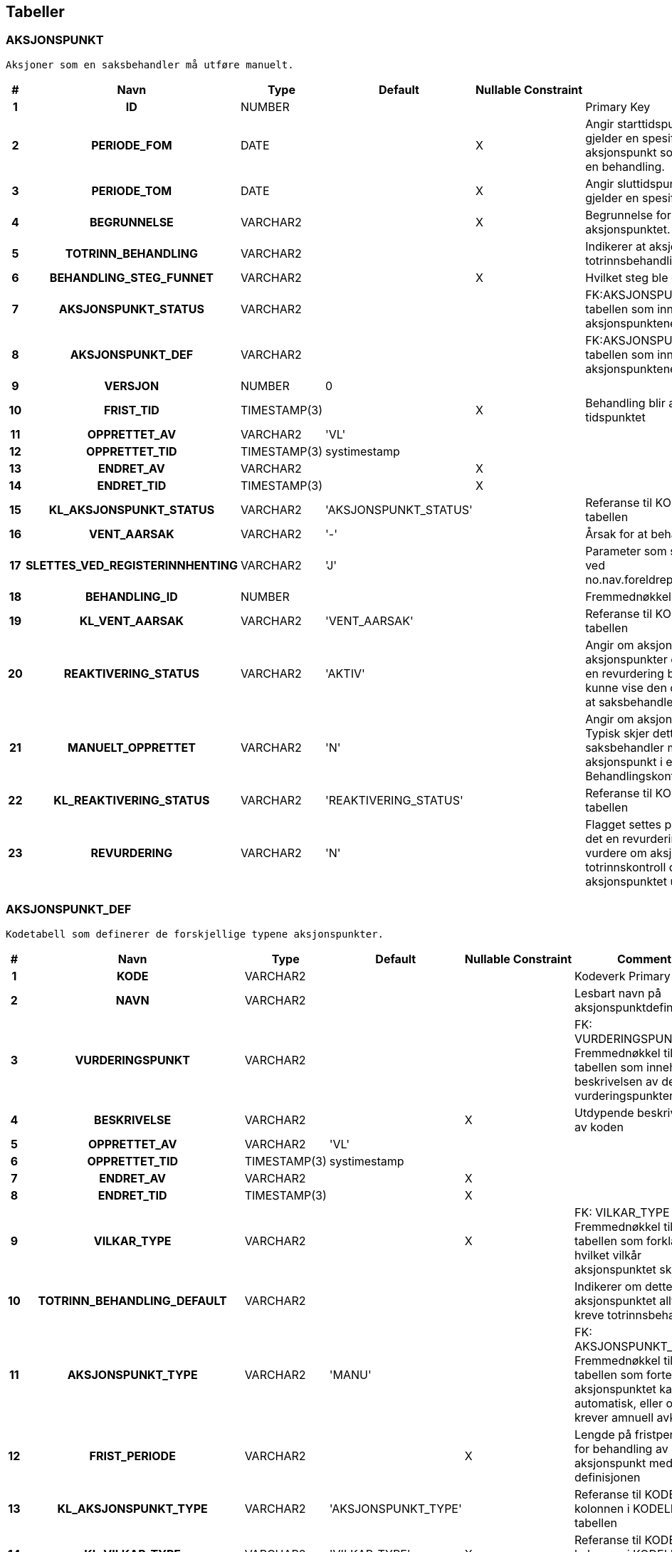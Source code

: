 
== Tabeller

=== AKSJONSPUNKT
....
Aksjoner som en saksbehandler må utføre manuelt.
....


[options="header", cols="5h,10h,5,10,5,15,30,20"]
|===
|#|Navn|Type|Default|Nullable|Constraint|Comment|Key
|1|ID|NUMBER||||Primary Key|PK
|2|PERIODE_FOM|DATE||X||Angir starttidspunkt dersom aksjonspunktet gjelder en spesifikk periode. Brukes for aksjonspunkt som kan repteres flere ganger for en behandling.|
|3|PERIODE_TOM|DATE||X||Angir sluttidspunkt dersom aksjonspunktet gjelder en spesifikk periode.|
|4|BEGRUNNELSE|VARCHAR2||X||Begrunnelse for endringer gjort i forbindelse med aksjonspunktet.|
|5|TOTRINN_BEHANDLING|VARCHAR2||||Indikerer at aksjonspunkter krever en totrinnsbehandling|
|6|BEHANDLING_STEG_FUNNET|VARCHAR2||X||Hvilket steg ble dette aksjonspunktet funnet i?|
|7|AKSJONSPUNKT_STATUS|VARCHAR2||||FK:AKSJONSPUNKT_STATUS Fremmednøkkel til tabellen som inneholder status på aksjonspunktene|
|8|AKSJONSPUNKT_DEF|VARCHAR2||||FK:AKSJONSPUNKT_DEF Fremmednøkkel til tabellen som inneholder definisjonene av aksjonspunktene|
|9|VERSJON|NUMBER|0||||
|10|FRIST_TID|TIMESTAMP(3)||X||Behandling blir automatisk gjenopptatt etter dette tidspunktet|
|11|OPPRETTET_AV|VARCHAR2|'VL'||||
|12|OPPRETTET_TID|TIMESTAMP(3)|systimestamp||||
|13|ENDRET_AV|VARCHAR2||X|||
|14|ENDRET_TID|TIMESTAMP(3)||X|||
|15|KL_AKSJONSPUNKT_STATUS|VARCHAR2|'AKSJONSPUNKT_STATUS'|||Referanse til KODEVERK-kolonnen i KODELISTE-tabellen|
|16|VENT_AARSAK|VARCHAR2|'-'|||Årsak for at behandling er satt på vent|
|17|SLETTES_VED_REGISTERINNHENTING|VARCHAR2|'J'|||Parameter som sier om aksjonspunktet slettes ved no.nav.foreldrepenger.domene.registerinnhenting|
|18|BEHANDLING_ID|NUMBER||||Fremmednøkkel for kobling til behandling|
|19|KL_VENT_AARSAK|VARCHAR2|'VENT_AARSAK'|||Referanse til KODEVERK-kolonnen i KODELISTE-tabellen|
|20|REAKTIVERING_STATUS|VARCHAR2|'AKTIV'|||Angir om aksjonspunktet er aktivt. Inaktive aksjonspunkter er historiske som ble kopiert når en revurdering ble opprettet. De eksisterer for å kunne vise den opprinnelige begrunnelsen, uten at saksbehandler må ta stilling til det på nytt.|
|21|MANUELT_OPPRETTET|VARCHAR2|'N'|||Angir om aksjonspunktet ble opprettet manuelt. Typisk skjer dette ved overstyring, og når saksbehandler manuelt reaktiverer et historisk aksjonspunkt i en revurdering. Brukes når Behandlingskontroll skal rydde ved hopp.|
|22|KL_REAKTIVERING_STATUS|VARCHAR2|'REAKTIVERING_STATUS'|||Referanse til KODEVERK-kolonnen i KODELISTE-tabellen|
|23|REVURDERING|VARCHAR2|'N'|||Flagget settes på aksjonspunkter som kopieres i det en revurdering opprettes. Trengs for å kunne vurdere om aksjonspunktet er kandidat for totrinnskontroll dersom det har blitt en endring i aksjonspunktet under revurderingen.|
|===


=== AKSJONSPUNKT_DEF
....
Kodetabell som definerer de forskjellige typene aksjonspunkter.
....


[options="header", cols="5h,10h,5,10,5,15,30,20"]
|===
|#|Navn|Type|Default|Nullable|Constraint|Comment|Key
|1|KODE|VARCHAR2||||Kodeverk Primary Key|PK
|2|NAVN|VARCHAR2||||Lesbart navn på aksjonspunktdefinisjon|
|3|VURDERINGSPUNKT|VARCHAR2||||FK: VURDERINGSPUNKT_DEF Fremmednøkkel til tabellen som inneholder beskrivelsen av de ulike vurderingspunktene|
|4|BESKRIVELSE|VARCHAR2||X||Utdypende beskrivelse av koden|
|5|OPPRETTET_AV|VARCHAR2|'VL'||||
|6|OPPRETTET_TID|TIMESTAMP(3)|systimestamp||||
|7|ENDRET_AV|VARCHAR2||X|||
|8|ENDRET_TID|TIMESTAMP(3)||X|||
|9|VILKAR_TYPE|VARCHAR2||X||FK: VILKAR_TYPE Fremmednøkkel til tabellen som forklarer i hvilket vilkår aksjonspunktet skal løses|
|10|TOTRINN_BEHANDLING_DEFAULT|VARCHAR2||||Indikerer om dette aksjonspunktet alltid skal kreve totrinnsbehandling|
|11|AKSJONSPUNKT_TYPE|VARCHAR2|'MANU'|||FK: AKSJONSPUNKT_TYPE Fremmednøkkel til tabellen som forteller om aksjonspunktet kan løses automatisk, eller om det krever amnuell avklaring|
|12|FRIST_PERIODE|VARCHAR2||X||Lengde på fristperioden for behandling av aksjonspunkt med denne definisjonen|
|13|KL_AKSJONSPUNKT_TYPE|VARCHAR2|'AKSJONSPUNKT_TYPE'|||Referanse til KODEVERK-kolonnen i KODELISTE-tabellen|
|14|KL_VILKAR_TYPE|VARCHAR2|'VILKAR_TYPE'|X||Referanse til KODEVERK-kolonnen i KODELISTE-tabellen|
|15|LAG_UTEN_HISTORIKK|VARCHAR2|'N'|||Skal det ikke lages historikkinnslag ved opprettelse av aksjonspunkt|
|16|SKJERMLENKE_TYPE|VARCHAR2||||FK: SKJERMLENKE_TYPE Fremmednøkkel til tabellen for skjermlenker|
|17|KL_SKJERMLENKE_TYPE|VARCHAR2|'SKJERMLENKE_TYPE'|X||Referanse til KODEVERK-kolonnen i KODELISTE-tabellen|
|18|TILBAKEHOPP_VED_GJENOPPTAKELSE|VARCHAR2|'N'|||Skal det hoppes tilbake slik at steget aksjonspunktet er koblet til kjøres på nytt|
|===


=== AKSJONSPUNKT_UTELUKKENDE
....
Relasjon mellom aksjonspunktsdefinisjoner som er gjensidig utelukkende (dvs. kan ikke være i samme behandling samtidig)
....


[options="header", cols="5h,10h,5,10,5,15,30,20"]
|===
|#|Navn|Type|Default|Nullable|Constraint|Comment|Key
|1|AP1|VARCHAR2||||Aksjonspunkt 1|PK
|2|AP2|VARCHAR2||||Aksjonspunkt 2|PK
|3|OPPRETTET_AV|VARCHAR2|'VL'||||
|4|OPPRETTET_TID|TIMESTAMP(3)|systimestamp||||
|5|ENDRET_AV|VARCHAR2||X|||
|6|ENDRET_TID|TIMESTAMP(3)||X|||
|===


=== BEHANDLING
....
Behandling av fagsak
....


[options="header", cols="5h,10h,5,10,5,15,30,20"]
|===
|#|Navn|Type|Default|Nullable|Constraint|Comment|Key
|1|ID|NUMBER||||Primary Key|PK
|2|FAGSAK_ID|NUMBER||||FK: FAGSAK Fremmednøkkel for kobling til fagsak|
|3|BEHANDLING_STATUS|VARCHAR2||||FK: BEHANDLING_STATUS Fremmednøkkel til tabellen som viser status på behandlinger|
|4|BEHANDLING_TYPE|VARCHAR2||||FK: BEHANDLING_TYPE Fremmedøkkel til oversikten over hvilken behandlingstyper som finnes|
|5|OPPRETTET_DATO|DATE|sysdate|||Dato når behandlingen ble opprettet.|
|6|AVSLUTTET_DATO|DATE||X||Dato når behandlingen ble avsluttet.|
|7|VERSJON|NUMBER|0||||
|8|OPPRETTET_AV|VARCHAR2|'VL'||||
|9|OPPRETTET_TID|TIMESTAMP(3)|systimestamp||||
|10|ENDRET_AV|VARCHAR2||X|||
|11|ENDRET_TID|TIMESTAMP(3)||X|||
|12|ANSVARLIG_SAKSBEHANDLER|VARCHAR2||X||Id til saksbehandler som oppretter forslag til vedtak ved totrinnsbehandling.|
|13|ANSVARLIG_BESLUTTER|VARCHAR2||X||Beslutter som har fattet vedtaket|
|14|BEHANDLENDE_ENHET|VARCHAR2||X||NAV-enhet som behandler behandlingen|
|15|BEHANDLENDE_ENHET_NAVN|VARCHAR2||X||Navn på behandlende enhet|
|16|BEHANDLENDE_ENHET_ARSAK|VARCHAR2||X||Fritekst for hvorfor behandlende enhet har blitt endret|
|17|BEHANDLINGSTID_FRIST|DATE||||Frist for når behandlingen skal være ferdig|
|18|KL_BEHANDLING_STATUS|VARCHAR2|'BEHANDLING_STATUS'|||Referanse til KODEVERK-kolonnen i KODELISTE-tabellen|
|19|KL_BEHANDLING_TYPE|VARCHAR2|'BEHANDLING_TYPE'|X||Referanse til KODEVERK-kolonnen i KODELISTE-tabellen|
|20|STARTPUNKT_TYPE|VARCHAR2|'-'|||Fremmednøkkel til tabellen som forteller startpunktet slik det er gitt av forretningshendelsen|
|21|SIST_OPPDATERT_TIDSPUNKT|TIMESTAMP(3)||X||Beskriver når grunnlagene til behandling ble sist innhentet|
|22|AAPNET_FOR_ENDRING|VARCHAR2|'N'|||Flagget settes når menyvalget "Åpne behandling for endringer" kjøres.|
|23|TOTRINNSBEHANDLING|VARCHAR2|'N'|||Indikerer at behandlingen skal totrinnsbehandles|
|===


=== BEHANDLING_ARSAK
....
Årsak for rebehandling
....


[options="header", cols="5h,10h,5,10,5,15,30,20"]
|===
|#|Navn|Type|Default|Nullable|Constraint|Comment|Key
|1|ID|NUMBER||||Primary Key|PK
|2|BEHANDLING_ID|NUMBER||||FK: BEHANDLING Fremmednøkkel for kobling til behandling|
|3|BEHANDLING_ARSAK_TYPE|VARCHAR2||||FK: BEHANDLING_ARSAK_TYPE Fremmednøkkel til oversikten over hvilke årsaker en behandling kan begrunnes med|
|4|VERSJON|NUMBER|0||||
|5|OPPRETTET_AV|VARCHAR2|'VL'||||
|6|OPPRETTET_TID|TIMESTAMP(3)|systimestamp||||
|7|ENDRET_AV|VARCHAR2||X|||
|8|ENDRET_TID|TIMESTAMP(3)||X|||
|9|ORIGINAL_BEHANDLING_ID|NUMBER||X||FK: BEHANDLING Fremmednøkkel for kobling til behandlingen denne raden i tabellen hører til|
|10|BEROERT_BEHANDLING_ID|NUMBER||X||FK: BEHANDLING Fremmednøkkel fro kobling til behandlingen til berørt sak|
|11|MANUELT_OPPRETTET|VARCHAR2|'N'|||Angir om behandlingsårsaken oppstod når en behandling ble manuelt opprettet. Brukes til å utlede om behandlingen ble manuelt opprettet.|
|===


=== BEHANDLING_OVERLAPP_INFOTRYGD
....
Behandlinger identifisert med overlappende ytelse i Infotrygd under iverksetting
....


[options="header", cols="5h,10h,5,10,5,15,30,20"]
|===
|#|Navn|Type|Default|Nullable|Constraint|Comment|Key
|1|ID|NUMBER|||||PK
|2|SAKSNUMMER|VARCHAR2||||FK: Fagsak.SAKSNUMMER|
|3|BEHANDLING_ID|NUMBER||||FK: Behandling|
|4|VL_FOM|DATE||||Første dato med tilkjent ytelse i VL|
|5|VL_TOM|DATE||||Siste dato med tilkjent ytelse i VL|
|6|INFOTRYGD_FOM|DATE||||Startdato for Infotrygdytelsen. Er tilsvarende Identdato fra Infotrygd.|
|7|INFOTRYGD_TOM|DATE||X||Sluttdato for Infotrygdytelsen. Er tilsvarende Identdato fra Infotrygd.|
|8|VERSJON|NUMBER|0||||
|9|OPPRETTET_AV|VARCHAR2|'VL'||||
|10|OPPRETTET_TID|TIMESTAMP(3)|systimestamp||||
|11|ENDRET_AV|VARCHAR2||X|||
|12|ENDRET_TID|TIMESTAMP(3)||X|||
|===


=== BEHANDLING_RESULTAT
....
Beregningsresultat. Knytter sammen beregning og behandling.
....


[options="header", cols="5h,10h,5,10,5,15,30,20"]
|===
|#|Navn|Type|Default|Nullable|Constraint|Comment|Key
|1|ID|NUMBER||||Primary Key|PK
|2|BEHANDLING_ID|NUMBER||||FK: BEHANDLING Fremmednøkkel for kobling til behandling|
|3|INNGANGSVILKAR_RESULTAT_ID|NUMBER||X||FK: INNGANGSVILKAR_RESULTAT Fremmednøkkel til tabellen som viser de avklarte inngangsvilkårene som er grunnlaget for behandlingsresultatet|
|4|BEREGNING_RESULTAT_ID|NUMBER||X||FK: BEREGNING_RESULTAT Fremmednøkkel til tabellen som inneholder beregningsresultatet|
|5|VERSJON|NUMBER|0||||
|6|OPPRETTET_AV|VARCHAR2|'VL'||||
|7|OPPRETTET_TID|TIMESTAMP(3)|systimestamp||||
|8|ENDRET_AV|VARCHAR2||X|||
|9|ENDRET_TID|TIMESTAMP(3)||X|||
|10|BEHANDLING_RESULTAT_TYPE|VARCHAR2|'IKKE_FASTSATT'|||Resultat av behandlingen|
|11|AVSLAG_ARSAK|VARCHAR2||X||Årsakskode for avslag. Foreign key til AVSLAGSARSAK.|
|12|AVSLAG_ARSAK_FRITEKST|VARCHAR2||X||Begrunnelse for avslag av søknad.|
|13|KL_BEHANDLING_RESULTAT_TYPE|VARCHAR2|'BEHANDLING_RESULTAT_TYPE'|||Referanse til KODEVERK-kolonnen i KODELISTE-tabellen|
|14|BEREGNINGSGRUNNLAG_ID|NUMBER||X||FK: Fremmednøkkel for kobling til beregningsgrunnlag|
|15|KL_AVSLAGSARSAK|VARCHAR2|'AVSLAGSARSAK'|X||Referanse til KODEVERK-kolonnen i KODELISTE-tabellen|
|16|RETTEN_TIL|VARCHAR2||||FK: RETTEN_TIL|
|17|KL_RETTEN_TIL|VARCHAR2|'RETTEN_TIL'|X||Referanse til KODEVERK-kolonnen i KODELISTE-tabellen|
|18|KONSEKVENS_FOR_YTELSEN|VARCHAR2|'-'|||FK: KONSEKVENS_FOR_YTELSEN|
|19|KL_KONSEKVENS_FOR_YTELSEN|VARCHAR2|'KONSEKVENS_FOR_YTELSEN'|X||Referanse til KODEVERK-kolonnen i KODELISTE-tabellen|
|20|VEDTAKSBREV|VARCHAR2||||FK: VEDTAKSBREV|
|21|KL_VEDTAKSBREV|VARCHAR2|'VEDTAKSBREV'|X||Referanse til KODEVERK-kolonnen i KODELISTE-tabellen|
|22|OVERSKRIFT|VARCHAR2||X||Overskrift felt brukt som hovedoverskrift i frikestbrev|
|23|FRITEKSTBREV|CLOB||X||Fritekstbrev felt brukt som hovedoverskrift i frikestbrev|
|24|ENDRET_DEKNINGSGRAD|CHAR|'N'|||Behandlingen har endret dekningsgrad|
|===


=== BEHANDLING_STEG_TILSTAND
....
Angir tilstand for behandlingsteg som kjøres
....


[options="header", cols="5h,10h,5,10,5,15,30,20"]
|===
|#|Navn|Type|Default|Nullable|Constraint|Comment|Key
|1|ID|NUMBER||||Primary Key|PK
|2|BEHANDLING_ID|NUMBER||||FK: BEHANDLING Fremmednøkkel for kobling til behandlingen dette steget er tilknyttet|
|3|BEHANDLING_STEG|VARCHAR2||||Hvilket BehandlingSteg som kjøres|
|4|BEHANDLING_STEG_STATUS|VARCHAR2||||Status på steg: (ved) INNGANG, STARTET, VENTER, (ved) UTGANG, UTFØRT|
|5|VERSJON|NUMBER|0||||
|6|OPPRETTET_AV|VARCHAR2|'VL'||||
|7|OPPRETTET_TID|TIMESTAMP(3)|systimestamp||||
|8|ENDRET_AV|VARCHAR2||X|||
|9|ENDRET_TID|TIMESTAMP(3)||X|||
|10|KL_BEHANDLING_STEG_STATUS|VARCHAR2|'BEHANDLING_STEG_STATUS'|||Referanse til KODEVERK-kolonnen i KODELISTE-tabellen|
|===


=== BEHANDLING_STEG_TYPE
....
Angir definerte behandlingsteg med hvilket status behandling skal stå i når steget kjøres
....


[options="header", cols="5h,10h,5,10,5,15,30,20"]
|===
|#|Navn|Type|Default|Nullable|Constraint|Comment|Key
|1|KODE|VARCHAR2||||PK - angir unik kode som identifiserer behandlingssteget|PK
|2|NAVN|VARCHAR2||||Et lesbart navn for behandlingssteget, ment for visning el.|
|3|BEHANDLING_STATUS_DEF|VARCHAR2||||Definert status behandling settes i når steget kjøres|
|4|BESKRIVELSE|VARCHAR2||X||Beskrivelse/forklaring av hva steget gjør|
|5|OPPRETTET_AV|VARCHAR2|'VL'||||
|6|OPPRETTET_TID|TIMESTAMP(3)|systimestamp||||
|7|ENDRET_AV|VARCHAR2||X|||
|8|ENDRET_TID|TIMESTAMP(3)||X|||
|===


=== BEHANDLING_TYPE_STEG_SEKV
....
Rekkefølgen av steg for de forskjellige typene behandling
....


[options="header", cols="5h,10h,5,10,5,15,30,20"]
|===
|#|Navn|Type|Default|Nullable|Constraint|Comment|Key
|1|ID|NUMBER||||Primary Key|PK
|2|BEHANDLING_TYPE|VARCHAR2||||FK: BEHANDLING_TYPE Fremmednøkkel til kodeverket for behandlingstyper|
|3|BEHANDLING_STEG_TYPE|VARCHAR2||||FK: BEHANDLING_STEG_TYPE Fremmednøkkel til tabellen som viser krav til status for at steget skal kunne kjøres|
|4|SEKVENS_NR|NUMBER||||Forteller når i sekvensen av steg i en behandling dette steget skal kjøres|
|5|OPPRETTET_AV|VARCHAR2|'VL'||||
|6|OPPRETTET_TID|TIMESTAMP(3)|systimestamp||||
|7|ENDRET_AV|VARCHAR2||X|||
|8|ENDRET_TID|TIMESTAMP(3)||X|||
|9|KL_BEHANDLING_TYPE|VARCHAR2|'BEHANDLING_TYPE'|X||Referanse til KODEVERK-kolonnen i KODELISTE-tabellen|
|10|FAGSAK_YTELSE_TYPE|VARCHAR2||||Fagsak ytelse dette steget er definert for|
|11|KL_FAGSAK_YTELSE|VARCHAR2|'FAGSAK_YTELSE'|||Referanse til KODEVERK-kolonnen i KODELISTE-tabellen|
|===


=== BEHANDLING_VEDTAK
....
Vedtak koblet til en behandling via et behandlingsresultat.
....


[options="header", cols="5h,10h,5,10,5,15,30,20"]
|===
|#|Navn|Type|Default|Nullable|Constraint|Comment|Key
|1|ID|NUMBER||||Primary Key|PK
|2|VEDTAK_DATO|DATE||||Vedtaksdato.|
|3|ANSVARLIG_SAKSBEHANDLER|VARCHAR2||||Ansvarlig saksbehandler som godkjente vedtaket.|
|4|BEHANDLING_RESULTAT_ID|NUMBER||||FK:BEHANDLING_RESULTAT Fremmednøkkel til tabellen som viser behandlingsresultatet|
|5|VEDTAK_RESULTAT_TYPE|VARCHAR2||||FK:VEDTAK_RESULTAT_TYPE Fremmednøkkel til tabellen som viser innholdet i vedtaket|
|6|VERSJON|NUMBER|0||||
|7|OPPRETTET_AV|VARCHAR2|'VL'||||
|8|OPPRETTET_TID|TIMESTAMP(3)|systimestamp||||
|9|ENDRET_AV|VARCHAR2||X|||
|10|ENDRET_TID|TIMESTAMP(3)||X|||
|11|IVERKSETTING_STATUS|VARCHAR2|'IKKE_IVERKSATT'|||Status for iverksettingssteget|
|12|KL_IVERKSETTING_STATUS|VARCHAR2|'IVERKSETTING_STATUS'|||Referanse til KODEVERK-kolonnen i KODELISTE-tabellen|
|13|KL_VEDTAK_RESULTAT_TYPE|VARCHAR2|'VEDTAK_RESULTAT_TYPE'|||Referanse til KODEVERK-kolonnen i KODELISTE-tabellen|
|14|BESLUTNING|VARCHAR2|'N'|||Hvorvidt vedtaket er et beslutningsvedtak. Et beslutningsvedtak er et vedtak med samme utfall som forrige vedtak|
|===


=== BEREGNING
....
Beregnet engangsstønad.
....


[options="header", cols="5h,10h,5,10,5,15,30,20"]
|===
|#|Navn|Type|Default|Nullable|Constraint|Comment|Key
|1|ID|NUMBER||||Primary Key|PK
|2|SATS_VERDI|NUMBER||||Engangsstønad sats som ble brukt til beregning.|
|3|ANTALL_BARN|NUMBER||||Antall barn det blir beregnet stønad for.|
|4|BEREGNET_TILKJENT_YTELSE|NUMBER||||Beregnet tilkjent ytelse.|
|5|BEREGNET_TIDSPUNKT|TIMESTAMP(3)||||Når beregning ble utført.|
|6|BEREGNING_RESULTAT_ID|NUMBER||||FK: BEREGNING_RESULTAT Fremmednøkkel til tabellen som inneholder beregningsresultatet|
|7|VERSJON|NUMBER|0||||
|8|OPPRETTET_AV|VARCHAR2|'VL'||||
|9|OPPRETTET_TID|TIMESTAMP(3)|systimestamp||||
|10|ENDRET_AV|VARCHAR2||X|||
|11|ENDRET_TID|TIMESTAMP(3)||X|||
|12|OPPR_BEREGNET_TILKJENT_YTELSE|NUMBER||X||Opprinnelig beregnet tilkjent ytelse dersom beregningen er overstyrt.|
|13|OVERSTYRT|VARCHAR2|'N'|||Hvorvidt hele beregning er overstyrt av Saksbehandler|
|===


=== BEREGNINGSGRUNNLAG
....
Aggregat for beregningsgrunnlag
....


[options="header", cols="5h,10h,5,10,5,15,30,20"]
|===
|#|Navn|Type|Default|Nullable|Constraint|Comment|Key
|1|ID|NUMBER||||Primærnøkkel|PK
|2|SKJARINGSTIDSPUNKT|DATE||||Skjæringstidspunkt for beregning|
|3|VERSJON|NUMBER|0||||
|4|OPPRETTET_AV|VARCHAR2|'VL'||||
|5|OPPRETTET_TID|TIMESTAMP(3)|systimestamp||||
|6|ENDRET_AV|VARCHAR2||X|||
|7|ENDRET_TID|TIMESTAMP(3)||X|||
|8|REGELLOGG_SKJARINGSTIDSPUNKT|CLOB||X||Logg fra beregningsregel for skjæringstidspunkt, JSON|
|9|REGELLOGG_BRUKERS_STATUS|CLOB||X||Logg fra beregningsregel for brukers status, JSON|
|10|REGELINPUT_SKJARINGSTIDSPUNKT|CLOB||X||Input til beregningsregel for skjæringstidspunkt, JSON|
|11|REGELINPUT_BRUKERS_STATUS|CLOB||X||Input til beregningsregel for brukers status, JSON|
|12|DEKNINGSGRAD|NUMBER||X||Dekningsgrad (80 eller 100) for denne foreldrepengesaken|
|13|OPPRINNELIG_SKJARINGSTIDSPUNKT|DATE||X||Normalt samme som skjæringstidspunkt. Ved overgang mellom ytelser er det første uttaksdag for den første i rekken av tilstøtende ytelser.|
|14|GRUNNBELOEP|NUMBER||X||Grunnbeløp (G) ved opprinnelig_skjæringstidspunkt|
|15|REDUSERT_GRUNNBELOEP|NUMBER||X||Normalt samme som grunnbeløp. Ved overgang mellom ytelser blir grunnbeløpet redusert i henhold til dekningsgrad for alle tidligere tilstøtende ytelser|
|16|GJELDENDE_BG_KOFAKBER_ID|NUMBER||X||FK til gjeldende Beregningsgrunnlag ved inngang til steg kontroller fakta om beregning|
|17|REGELINPUT_TILSTOETENDE_YTELSE|CLOB||X||Input til regelen som oppretter andeler for aktivitetstatus tilstøtende ytelse.|
|18|REGELLOGG_TILSTOETENDE_YTELSE|CLOB||X||Sporing av regelen som oppretter andeler for aktivitetstatus tilstøtende ytelse.|
|===


=== BEREGNINGSGRUNNLAG_PERIODE
....
Beregningsgrunnlagsperiode
....


[options="header", cols="5h,10h,5,10,5,15,30,20"]
|===
|#|Navn|Type|Default|Nullable|Constraint|Comment|Key
|1|ID|NUMBER||||Primærnøkkel|PK
|2|BEREGNINGSGRUNNLAG_ID|NUMBER||||Fremmednøkkel til tabell som knytter beregningsgrunnlagsperioden til et beregningsgrunnlag|
|3|BG_PERIODE_FOM|DATE||||Første gyldighetsdag for beregningsgrunnlag|
|4|BG_PERIODE_TOM|DATE||X||Siste gyldighetsdag for beregningsgrunnlag|
|5|BRUTTO_PR_AAR|NUMBER||X||Beregningsgrunnlag, brutto|
|6|AVKORTET_PR_AAR|NUMBER||X||Avkortet beregningsgrunnlag|
|7|REDUSERT_PR_AAR|NUMBER||X||Beregningsgrunnlag, redusert|
|8|VERSJON|NUMBER|0||||
|9|OPPRETTET_AV|VARCHAR2|'VL'||||
|10|OPPRETTET_TID|TIMESTAMP(3)|systimestamp||||
|11|ENDRET_AV|VARCHAR2||X|||
|12|ENDRET_TID|TIMESTAMP(3)||X|||
|13|REGEL_EVALUERING|CLOB||X||Logg fra beregningsregel foreslå beregningsgrunnlag, JSON|
|14|REGEL_EVALUERING_FASTSETT|CLOB||X||Logg fra beregningsregel fastsette beregningsgrunnlag, JSON|
|15|REGEL_INPUT|CLOB||X||Input til beregningsregel foreslå beregningsgrunnlag, JSON|
|16|REGEL_INPUT_FASTSETT|CLOB||X||Input til beregningsregel fastsette beregningsgrunnlag, JSON|
|17|DAGSATS|NUMBER||X||Dagsats, avrundet|
|===


=== BEREGNINGSRESULTAT_ANDEL
....
Andel i tilkjent ytelse
....


[options="header", cols="5h,10h,5,10,5,15,30,20"]
|===
|#|Navn|Type|Default|Nullable|Constraint|Comment|Key
|1|ID|NUMBER||||Primærnøkkel|PK
|2|BR_PERIODE_ID|NUMBER||||Fremmednøkkel til tabell som knytter beregningsresultatandelen til en beregningsgrunnlagsperiode|
|3|DAGSATS|NUMBER||||Dagsats for tilkjent ytelse|
|4|VERSJON|NUMBER|0||||
|5|OPPRETTET_AV|VARCHAR2|'VL'||||
|6|OPPRETTET_TID|TIMESTAMP(3)|systimestamp||||
|7|ENDRET_AV|VARCHAR2||X|||
|8|ENDRET_TID|TIMESTAMP(3)||X|||
|9|STILLINGSPROSENT|NUMBER||||Stillingsprosent|
|10|UTBETALINGSGRAD|NUMBER||||Uttaksgrad|
|11|DAGSATS_FRA_BG|NUMBER||||Dagsats fra beregningsgrunnlag|
|12|AKTIVITET_STATUS|VARCHAR2||X||Aktivitetstatus for andelen|
|13|KL_AKTIVITET_STATUS|VARCHAR2|'AKTIVITET_STATUS'|||Aktivitetstatus kodeverk|
|14|INNTEKTSKATEGORI|VARCHAR2||||Inntektskategori for andelen|
|15|VIRKSOMHET_ID|NUMBER||X||Eventuell virksomhet som denne andelen er knyttet til|
|16|ARBEIDSFORHOLD_TYPE|VARCHAR2|'-'|||Typekode for arbeidstakeraktivitet som ikke er tilknyttet noen virksomhet|
|17|KL_ARBEIDSFORHOLD_TYPE|VARCHAR2|'OPPTJENING_AKTIVITET_TYPE'|X||Kodeverksreferanse for arbeidsforhold-type|
|18|ARBEIDSFORHOLD_ID|VARCHAR2||X||Arbeidsforhold-id denne andelen er knyttet til|
|19|KL_INNTEKTSKATEGORI|VARCHAR2|'INNTEKTSKATEGORI'|X|||
|20|BRUKER_ER_MOTTAKER|VARCHAR2|'N'|||Angir om bruker eller arbeidsgiver er mottaker|
|21|ARBEIDSGIVER_AKTOR_ID|VARCHAR2||X||Arbeidsgivers aktør id.|
|22|ARBEIDSGIVER_VIRKSOMHET_ID|NUMBER||X||Arbeidsgivers virksomhet.|
|===


=== BEREGNINGSRESULTAT_FP
....
Aggregat for tilkjent ytelse
....


[options="header", cols="5h,10h,5,10,5,15,30,20"]
|===
|#|Navn|Type|Default|Nullable|Constraint|Comment|Key
|1|ID|NUMBER||||Primærnøkkel|PK
|2|VERSJON|NUMBER|0||||
|3|OPPRETTET_AV|VARCHAR2|'VL'||||
|4|OPPRETTET_TID|TIMESTAMP(3)|systimestamp||||
|5|ENDRET_AV|VARCHAR2||X|||
|6|ENDRET_TID|TIMESTAMP(3)||X|||
|7|REGEL_INPUT|CLOB||||Input til beregningsregel for tilkjent ytelse, JSON|
|8|REGEL_SPORING|CLOB||||Logg fra beregningsregel for tilkjent ytelse, JSON|
|9|ENDRINGSDATO|DATE||X||Endringsdato for beregningsresultat.|
|===


=== BEREGNINGSRESULTAT_PERIODE
....
Periode i tilkjent ytelse
....


[options="header", cols="5h,10h,5,10,5,15,30,20"]
|===
|#|Navn|Type|Default|Nullable|Constraint|Comment|Key
|1|ID|NUMBER||||Primærnøkkel|PK
|2|BEREGNINGSRESULTAT_FP_ID|NUMBER||||Fremmednøkkel til tabell som knytter beregningsresultperioden til beregningsresultatet|
|3|BR_PERIODE_FOM|DATE||||Første dag i periode for tilkjent ytelse|
|4|BR_PERIODE_TOM|DATE||||Siste dag i periode for tilkjent ytelse|
|5|VERSJON|NUMBER|0||||
|6|OPPRETTET_AV|VARCHAR2|'VL'||||
|7|OPPRETTET_TID|TIMESTAMP(3)|systimestamp||||
|8|ENDRET_AV|VARCHAR2||X|||
|9|ENDRET_TID|TIMESTAMP(3)||X|||
|===


=== BEREGNING_RESULTAT
....
Toppnivå for et beregningsresultat
....


[options="header", cols="5h,10h,5,10,5,15,30,20"]
|===
|#|Navn|Type|Default|Nullable|Constraint|Comment|Key
|1|ID|NUMBER||||Primary Key|PK
|2|ORIGINAL_BEHANDLING_ID|NUMBER||X||FK: BEHANDLING Fremmednøkkel til behandlingen denne raden i tabellen hører til|
|3|VERSJON|NUMBER|0||||
|4|OPPRETTET_AV|VARCHAR2|'VL'||||
|5|OPPRETTET_TID|TIMESTAMP(3)|systimestamp||||
|6|ENDRET_AV|VARCHAR2||X|||
|7|ENDRET_TID|TIMESTAMP(3)||X|||
|8|OVERSTYRT|VARCHAR2|'N'|X||Hvorvidt hele beregningsresultatet er overstyrt av Saksbehandler|
|===


=== BG_AKTIVITET
....
Aktivitet som er relevant for beregning
....


[options="header", cols="5h,10h,5,10,5,15,30,20"]
|===
|#|Navn|Type|Default|Nullable|Constraint|Comment|Key
|1|ID|NUMBER||||Primary Key|PK
|2|FOM|DATE||||Aktiviteter relevant for beregning etter saksbehandlers vurdering|
|3|TOM|DATE|||||
|4|BG_AKTIVITETER_ID|NUMBER|||||
|5|OPPTJENING_AKTIVITET_TYPE|VARCHAR2||||Type aktivitet som har inngått i vurdering av opptjening|
|6|ARBEIDSGIVER_VIRKSOMHET_ID|NUMBER||X||Arbeidsgivers virksomhet_id|
|7|ARBEIDSGIVER_AKTOR_ID|VARCHAR2||X||Arbeidsgivers aktør_id|
|8|ARBEIDSFORHOLD_ID|VARCHAR2|NULL|X||ArbeidsforholdId for aktiviteter av aktivitet_type ARBEID|
|9|KL_OPPTJENING_AKTIVITET_TYPE|VARCHAR2|'OPPTJENING_AKTIVITET_TYPE'|X|||
|10|VERSJON|NUMBER|0||||
|11|OPPRETTET_AV|VARCHAR2|'VL'||||
|12|OPPRETTET_TID|TIMESTAMP(3)|systimestamp||||
|13|ENDRET_AV|VARCHAR2||X|||
|14|ENDRET_TID|TIMESTAMP(3)||X|||
|15|INNTEKTSMELDING_ID|NUMBER||X||FK: IAY_INNTEKTSMELDING|
|===


=== BG_AKTIVITETER
....
Tabell som knytter BG_AKTIVITET til GR_BEREGNINGSGRUNNLAG
....


[options="header", cols="5h,10h,5,10,5,15,30,20"]
|===
|#|Navn|Type|Default|Nullable|Constraint|Comment|Key
|1|ID|NUMBER|||||PK
|2|VERSJON|NUMBER|0||||
|3|OPPRETTET_AV|VARCHAR2|'VL'||||
|4|OPPRETTET_TID|TIMESTAMP(3)|systimestamp||||
|5|ENDRET_AV|VARCHAR2||X|||
|6|ENDRET_TID|TIMESTAMP(3)||X|||
|7|SKJARINGSTIDSPUNKT_OPPTJENING|DATE||X||Skjæringstidspunkt for opptjening|
|===


=== BG_AKTIVITET_STATUS
....
Aktivitetsstatus i beregningsgrunnlag
....


[options="header", cols="5h,10h,5,10,5,15,30,20"]
|===
|#|Navn|Type|Default|Nullable|Constraint|Comment|Key
|1|ID|NUMBER|||||PK
|2|BEREGNINGSGRUNNLAG_ID|NUMBER||||Fremmednøkkel til tabell som knytter beregningsgrunnlagsaktivitetstatusen til et beregningsgrunnlag|
|3|AKTIVITET_STATUS|VARCHAR2||||Referanse til KODEVERK-kolonnen i KODELISTE-tabellen|
|4|KL_AKTIVITET_STATUS|VARCHAR2|'AKTIVITET_STATUS'|X||Referanse til KODEVERK-kolonnen i KODELISTE-tabellen|
|5|VERSJON|NUMBER|0||||
|6|OPPRETTET_AV|VARCHAR2|'VL'||||
|7|OPPRETTET_TID|TIMESTAMP(3)|systimestamp||||
|8|ENDRET_AV|VARCHAR2||X|||
|9|ENDRET_TID|TIMESTAMP(3)||X|||
|10|HJEMMEL|VARCHAR2|'-'|||Hjemmel for beregningsgrunnlag|
|11|KL_HJEMMEL|VARCHAR2|'BG_HJEMMEL'|X||Referanse til KODEVERK-kolonnen i KODELISTE-tabellen|
|===


=== BG_ANDEL_ARBEIDSFORHOLD
....
Informasjon om arbeidsforholdet knyttet til beregningsgrunnlagandelen
....


[options="header", cols="5h,10h,5,10,5,15,30,20"]
|===
|#|Navn|Type|Default|Nullable|Constraint|Comment|Key
|1|ID|NUMBER|||||PK
|2|BG_ANDEL_ID|NUMBER||||Beregningsgrunnlagandelen arbeidsforholdet er knyttet til|
|3|ARBEIDSGIVER_VIRKSOMHET_ID|NUMBER||X||Virksomhetene tilknyttet arbeidsgiver|
|4|ARBEIDSFORHOLD_ID|VARCHAR2||X||Arbeidsforholdreferansen til arbeidsforholdet|
|5|REFUSJONSKRAV_PR_AAR|NUMBER||X||Arbeidsgivers refusjonskrav|
|6|NATURALYTELSE_BORTFALT_PR_AAR|NUMBER||X||Verdi av bortfalt naturalytelse|
|7|NATURALYTELSE_TILKOMMET_PR_AAR|NUMBER||X||Verdi av tilkommet naturalytelse|
|8|TIDSBEGRENSET_ARBEIDSFORHOLD|VARCHAR2||X||Er arbeidsforholdet tidsbegrenset|
|9|ARBEIDSPERIODE_FOM|DATE||X||Fra og med dato arbeidsperiode|
|10|ARBEIDSPERIODE_TOM|DATE||X||Til og med dato arbeidsperiode|
|11|VERSJON|NUMBER|0||||
|12|OPPRETTET_AV|VARCHAR2|'VL'||||
|13|OPPRETTET_TID|TIMESTAMP(3)|systimestamp||||
|14|ENDRET_AV|VARCHAR2||X|||
|15|ENDRET_TID|TIMESTAMP(3)||X|||
|16|ARBEIDSGIVER_AKTOR_ID|VARCHAR2||X||Arbeidsgivers aktør id.|
|17|LOENNSENDRING_I_PERIODEN|VARCHAR2||X||Er det lønnsendring i beregningsperioden|
|===


=== BG_ARBEIDSTAKER_ANDEL
....
Tabell for felter på andel spesifikt for arbeidstaker
....


[options="header", cols="5h,10h,5,10,5,15,30,20"]
|===
|#|Navn|Type|Default|Nullable|Constraint|Comment|Key
|1|ID|NUMBER|||||PK
|2|BG_PR_STATUS_ANDEL_ID|NUMBER|||||
|3|MOTTAR_YTELSE|VARCHAR2||X||Oppgir om bruker mottar ytelse for andel|
|4|VERSJON|NUMBER|0||||
|5|OPPRETTET_AV|VARCHAR2|'VL'||||
|6|OPPRETTET_TID|TIMESTAMP(3)|systimestamp||||
|7|ENDRET_AV|VARCHAR2||X|||
|8|ENDRET_TID|TIMESTAMP(3)||X|||
|===


=== BG_FAKTA_BER_TILFELLE
....
Eit fakta om beregning tilfelle for eit beregningsgrunnlag
....


[options="header", cols="5h,10h,5,10,5,15,30,20"]
|===
|#|Navn|Type|Default|Nullable|Constraint|Comment|Key
|1|ID|NUMBER|||||PK
|2|FAKTA_BEREGNING_TILFELLE|VARCHAR2||||FK: FAKTA_OM_BEREGNING_TILFELLE|
|3|KL_FAKTA_BEREGNING_TILFELLE|VARCHAR2|'FAKTA_OM_BEREGNING_TILFELLE'|X||Referanse til KODEVERK-kolonnen i KODELISTE-tabellen|
|4|BEREGNINGSGRUNNLAG_ID|NUMBER||||FK: BEREGNINGSGRUNNLAG|
|5|VERSJON|NUMBER|0||||
|6|OPPRETTET_AV|VARCHAR2|'VL'||||
|7|OPPRETTET_TID|TIMESTAMP(3)|systimestamp||||
|8|ENDRET_AV|VARCHAR2||X|||
|9|ENDRET_TID|TIMESTAMP(3)||X|||
|===


=== BG_FRILANS_ANDEL
....
Tabell for felter på andel spesifikt for frilans
....


[options="header", cols="5h,10h,5,10,5,15,30,20"]
|===
|#|Navn|Type|Default|Nullable|Constraint|Comment|Key
|1|ID|NUMBER|||||PK
|2|BG_PR_STATUS_ANDEL_ID|NUMBER||||FK: BG_PR_STATUS_OG_ANDEL|
|3|MOTTAR_YTELSE|VARCHAR2||X||Oppgir om bruker mottar ytelse for andel|
|4|VERSJON|NUMBER|0||||
|5|OPPRETTET_AV|VARCHAR2|'VL'||||
|6|OPPRETTET_TID|TIMESTAMP(3)|systimestamp||||
|7|ENDRET_AV|VARCHAR2||X|||
|8|ENDRET_TID|TIMESTAMP(3)||X|||
|9|NYOPPSTARTET|VARCHAR2||X||Oppgir om bruker er nyoppstartet frilans|
|===


=== BG_PERIODE_AARSAK
....
Periodeårsaker for splitting av perioder i beregningsgrunnlag
....


[options="header", cols="5h,10h,5,10,5,15,30,20"]
|===
|#|Navn|Type|Default|Nullable|Constraint|Comment|Key
|1|ID|NUMBER||||Primary Key|PK
|2|PERIODE_AARSAK|VARCHAR2||||Årsak til splitting av periode|
|3|KL_PERIODE_AARSAK|VARCHAR2|'PERIODE_AARSAK'|X||Kodeverkreferanse for periodeårsak|
|4|BG_PERIODE_ID|NUMBER|||||
|5|VERSJON|NUMBER|0||||
|6|OPPRETTET_AV|VARCHAR2|'VL'||||
|7|OPPRETTET_TID|TIMESTAMP(3)|systimestamp||||
|8|ENDRET_AV|VARCHAR2||X|||
|9|ENDRET_TID|TIMESTAMP(3)||X|||
|===


=== BG_PR_STATUS_OG_ANDEL
....
Beregningsgrunnlag pr status og andel
....


[options="header", cols="5h,10h,5,10,5,15,30,20"]
|===
|#|Navn|Type|Default|Nullable|Constraint|Comment|Key
|1|ID|NUMBER||||Primærnøkkel|PK
|2|BG_PERIODE_ID|NUMBER||||FK: Fremmednøkkel til tabell som knytter beregningsgrunnlagsandelen til en beregningsgrunnlagperiode|
|3|AKTIVITET_STATUS|VARCHAR2||||Referanse til KODEVERK-kolonnen i KODELISTE-tabellen|
|4|KL_AKTIVITET_STATUS|VARCHAR2|'AKTIVITET_STATUS'|X||Referanse til KODEVERK-kolonnen i KODELISTE-tabellen|
|5|BEREGNINGSPERIODE_FOM|DATE||X||Første dag i beregningsperiode|
|6|BEREGNINGSPERIODE_TOM|DATE||X||Siste dag i beregningsperiode|
|7|RELATERT_YTELSE_TYPE|VARCHAR2||X|||
|8|KL_RELATERT_YTELSE_TYPE|VARCHAR2|'RELATERT_YTELSE_TYPE'|X||Referanse til KODEVERK-kolonnen i KODELISTE-tabellen|
|9|BRUTTO_PR_AAR|NUMBER||X||Beregningsgrunnlagsandel, brutto|
|10|OVERSTYRT_PR_AAR|NUMBER||X||Beregningsgrunnlagsandel, overstyrt|
|11|AVKORTET_PR_AAR|NUMBER||X||Beregningsgrunnlagsandel, avkortet|
|12|REDUSERT_PR_AAR|NUMBER||X||Beregningsgrunnlag, redusert|
|13|BEREGNET_PR_AAR|NUMBER||X||Beregningsgrunnlagsandel, beregnet|
|14|VERSJON|NUMBER|0||||
|15|OPPRETTET_AV|VARCHAR2|'VL'||||
|16|OPPRETTET_TID|TIMESTAMP(3)|systimestamp||||
|17|ENDRET_AV|VARCHAR2||X|||
|18|ENDRET_TID|TIMESTAMP(3)||X|||
|19|MAKSIMAL_REFUSJON_PR_AAR|NUMBER||X||Maksimalverdi for refusjon til arbeidsgiver|
|20|AVKORTET_REFUSJON_PR_AAR|NUMBER||X||Refusjon til arbeidsgiver, avkortet|
|21|REDUSERT_REFUSJON_PR_AAR|NUMBER||X||Refusjon til arbeidsgiver, redusert|
|22|AVKORTET_BRUKERS_ANDEL_PR_AAR|NUMBER||X||Brukers andel, avkortet|
|23|REDUSERT_BRUKERS_ANDEL_PR_AAR|NUMBER||X||Brukers andel, redusert|
|24|DAGSATS_BRUKER|NUMBER||X||Dagsats til bruker|
|25|DAGSATS_ARBEIDSGIVER|NUMBER||X||Dagsats til arbeidsgiver|
|26|PGI_SNITT|NUMBER||X||Gjennomsnittlig pensjonsgivende inntekt|
|27|PGI1|NUMBER||X||Pensjonsgivende inntekt i år 1|
|28|PGI2|NUMBER||X||Pensjonsgivende inntekt i år 2|
|29|PGI3|NUMBER||X||Pensjonsgivende inntekt i år 3|
|30|AARSBELOEP_TILSTOETENDE_YTELSE|NUMBER||X||Årsbeløp for tilstøtende ytelse|
|31|INNTEKTSKATEGORI|VARCHAR2||||FK:INNTEKTSKATEGORI Fremmednøkkel til tabell med oversikt over inntektskategorier|
|32|KL_INNTEKTSKATEGORI|VARCHAR2|'INNTEKTSKATEGORI'|X||Referanse til KODEVERK-kolonnen i KODELISTE-tabellen|
|33|NY_I_ARBEIDSLIVET|VARCHAR2||X||Oppgir om bruker er ny i arbeidslivet|
|34|FASTSATT_AV_SAKSBEHANDLER|VARCHAR2||X||Oppgir om månedsinntekten er fastsatt av saksbehandler ved faktaavklaring|
|35|ANDELSNR|NUMBER||||Nummer for å identifisere andel innanfor ein periode|
|36|ARBEIDSFORHOLD_TYPE|VARCHAR2|'-'|||Typekode for arbeidstakeraktivitet som ikke er tilknyttet noen virksomhet|
|37|KL_ARBEIDSFORHOLD_TYPE|VARCHAR2|'OPPTJENING_AKTIVITET_TYPE'|X||Kodeverksreferanse for arbeidsforhold-type|
|38|BESTEBEREGNING_PR_AAR|NUMBER||X||Inntekt fastsatt av saksbehandler ved besteberegning for fødende kvinne|
|39|LAGT_TIL_AV_SAKSBEHANDLER|VARCHAR2|'N'|||Angir om andel er lagt til av saksbehandler manuelt|
|40|DAGSATS_TILSTOETENDE_YTELSE|NUMBER||X||Original dagsats fra tilstøtende ytelse AAP/Dagpenger|
|===


=== BRUKER
....
Bruker som saken gjelder.
....


[options="header", cols="5h,10h,5,10,5,15,30,20"]
|===
|#|Navn|Type|Default|Nullable|Constraint|Comment|Key
|1|ID|NUMBER||||Primary Key|PK
|2|BRUKER_KJOENN|VARCHAR2|'K'|||FK:BRUKER_KJOENN Fremmednøkkel til kodeverkstabellen som viser mulige kjønn for bruker og viser til brukerens kjønn|
|3|FOEDSEL_DATO|DATE||X||Brukers fødselsdato.|
|4|VERSJON|NUMBER|0||||
|5|OPPRETTET_AV|VARCHAR2|'VL'||||
|6|OPPRETTET_TID|TIMESTAMP(3)|systimestamp||||
|7|ENDRET_AV|VARCHAR2||X|||
|8|ENDRET_TID|TIMESTAMP(3)||X|||
|9|SPRAK_KODE|VARCHAR2|'NB'|||FK:SPRAAK_KODE Fremmednøkkel til kodeverkstabellen som viser språk som er støttet og viser til brukerens foretrukne språk|
|10|KL_BRUKER_KJOENN|VARCHAR2|'BRUKER_KJOENN'|||Referanse til KODEVERK-kolonnen i KODELISTE-tabellen|
|11|KL_SPRAAK_KODE|VARCHAR2|'SPRAAK_KODE'|||Referanse til KODEVERK-kolonnen i KODELISTE-tabellen|
|12|AKTOER_ID|VARCHAR2||X||Aktørid utstedt av Nav Aktørregister for en Bruker (eks. Søker)|
|===


=== BR_FERIEPENGER
....
Oversikt over ev feriepenger
....


[options="header", cols="5h,10h,5,10,5,15,30,20"]
|===
|#|Navn|Type|Default|Nullable|Constraint|Comment|Key
|1|ID|NUMBER||||Primær nøkkel|PK
|2|BEREGNINGSRESULTAT_FP_ID|NUMBER||||FK: BEREGNINGSRESULTAT_FP|
|3|FERIEPENGER_REGEL_INPUT|CLOB||||Input til regel (clob)|
|4|FERIEPENGER_REGEL_SPORING|CLOB||||Logg fra regel (clob)|
|5|OPPRETTET_AV|VARCHAR2|'VL'||||
|6|OPPRETTET_TID|TIMESTAMP(3)|systimestamp||||
|7|ENDRET_AV|VARCHAR2||X|||
|8|ENDRET_TID|TIMESTAMP(3)||X|||
|9|VERSJON|NUMBER|0||||
|10|FERIEPENGER_PERIODE_TOM|DATE||X||Siste dag i brukers feriepengeperiode|
|11|FERIEPENGER_PERIODE_FOM|DATE||X||Første dag i brukers feriepengeperiode|
|===


=== BR_FERIEPENGER_PR_AAR
....
Årsverdier av feriepenger knyttet til andel
....


[options="header", cols="5h,10h,5,10,5,15,30,20"]
|===
|#|Navn|Type|Default|Nullable|Constraint|Comment|Key
|1|ID|NUMBER||||Primær nøkkel|PK
|2|BR_FERIEPENGER_ID|NUMBER||||FK:BR_FERIEPENGER|
|3|BEREGNINGSRESULTAT_ANDEL_ID|NUMBER||||FK:BEREGNINGSRESULTAT_ANDEL|
|4|OPPRETTET_AV|VARCHAR2|'VL'||||
|5|OPPRETTET_TID|TIMESTAMP(3)|systimestamp||||
|6|ENDRET_AV|VARCHAR2||X|||
|7|ENDRET_TID|TIMESTAMP(3)||X|||
|8|VERSJON|NUMBER|0||||
|9|OPPTJENINGSAAR|DATE||||31/12 i opptjeningsåret, dvs året før feriepengene utbetales|
|10|AARSBELOEP|NUMBER||||Årsbeløp som skal utbetales, avrundet|
|===


=== BR_KONSEKVENS_YTELSE
....
En revurderings konsekvenser for ytelsen
....


[options="header", cols="5h,10h,5,10,5,15,30,20"]
|===
|#|Navn|Type|Default|Nullable|Constraint|Comment|Key
|1|ID|NUMBER|||||PK
|2|KONSEKVENS_YTELSE|VARCHAR2||||FK: KONSEKVENS_FOR_YTELSEN|
|3|KL_KONSEKVENS_YTELSE|VARCHAR2|'KONSEKVENS_FOR_YTELSEN'|X||Referanse til KODEVERK-kolonnen i KODELISTE-tabellen|
|4|BEHANDLING_RESULTAT_ID|NUMBER||||FK: BEHANDLING_RESULTAT|
|5|VERSJON|NUMBER|0||||
|6|OPPRETTET_AV|VARCHAR2|'VL'||||
|7|OPPRETTET_TID|TIMESTAMP(3)|systimestamp||||
|8|ENDRET_AV|VARCHAR2||X|||
|9|ENDRET_TID|TIMESTAMP(3)||X|||
|===


=== DOKUMENT_ADRESSE
....
Inneholder adressen som et brev skal sendes til.
....


[options="header", cols="5h,10h,5,10,5,15,30,20"]
|===
|#|Navn|Type|Default|Nullable|Constraint|Comment|Key
|1|ID|NUMBER||||Primary Key|PK
|2|VERSJON|NUMBER|0||||
|3|MOTTAKER_NAVN|VARCHAR2||X||Navn på adressat.|
|4|ADRESSELINJE1|VARCHAR2||X||Adresse, kan f.eks være c/o, postboksnummer, eller gateadresse|
|5|ADRESSELINJE2|VARCHAR2||X||Adresse forts.|
|6|ADRESSELINJE3|VARCHAR2||X||Adresse forts.|
|7|POSTNUMMER|VARCHAR2||X||Postnummer|
|8|POSTSTED|VARCHAR2||X||Poststed|
|9|LAND|VARCHAR2||X||Land|
|10|OPPRETTET_AV|VARCHAR2|'VL'||||
|11|OPPRETTET_TID|TIMESTAMP(3)|systimestamp||||
|12|ENDRET_AV|VARCHAR2||X|||
|13|ENDRET_TID|TIMESTAMP(3)||X|||
|===


=== DOKUMENT_DATA
....
Dokumentdata innholder informasjon om et brev som skal bestilles, eller som er bestilt.
....


[options="header", cols="5h,10h,5,10,5,15,30,20"]
|===
|#|Navn|Type|Default|Nullable|Constraint|Comment|Key
|1|ID|NUMBER||||Primary Key|PK
|2|BEHANDLING_ID|NUMBER||||FK: BEHANDLING Fremmednøkkel for kobling til behandling|
|3|DOKUMENT_MAL_NAVN|VARCHAR2||||Navn på mal som brevet er lages fra.|
|4|FORHAANDSVIST_TID|TIMESTAMP(3)||X||Tidspunkt for forhåndsvisning.|
|5|SENDT_TID|TIMESTAMP(3)||X||Tidspunkt for oversendelse til brevløsningen.|
|6|VERSJON|NUMBER|0||||
|7|OPPRETTET_AV|VARCHAR2|'VL'||||
|8|OPPRETTET_TID|TIMESTAMP(3)|systimestamp||||
|9|ENDRET_AV|VARCHAR2||X|||
|10|ENDRET_TID|TIMESTAMP(3)||X|||
|11|BESTILT_TID|TIMESTAMP(3)||X||Tidspunkt dokumentet ble bestilt|
|===


=== DOKUMENT_FELLES
....
Generell informasjon tilhørende en brevutsendelse
....


[options="header", cols="5h,10h,5,10,5,15,30,20"]
|===
|#|Navn|Type|Default|Nullable|Constraint|Comment|Key
|1|ID|NUMBER||||Primary Key|PK
|2|VERSJON|NUMBER|0||||
|3|SPRAK_KODE|VARCHAR2||||FK:SPRAAK_KODE Brukers foretrukne språk som skal brukes i kommunikasjon med bruker|
|4|SIGN_SAKSBEHANDLER_NAVN|VARCHAR2||X||Signerende saksbehandlers navn|
|5|AUTOMATISK_BEHANDLET|VARCHAR2||||Er saken blitt automatisk behandlet?|
|6|SAKSPART_ID|VARCHAR2||||Fødselsnummer eller D-nummer til bruker saken gjelder|
|7|SAKSPART_NAVN|VARCHAR2||||Navn på bruker saken gjelder|
|8|SIGN_BESLUTTER_NAVN|VARCHAR2||X||Signerende beslutters navn|
|9|SIGN_BESLUTTER_GEO_ENHET|VARCHAR2||X||Navn på signerende beslutters geografiske enhet|
|10|MOTTAKER_ID|VARCHAR2||||Fødselsnummer eller D-nummer til dokumentmottaker|
|11|MOTTAKER_NAVN|VARCHAR2||||Navn på adressat|
|12|MOTTAKER_ADRESSE_ID|NUMBER||||FK:ADRESSE Fremmednøkkel som skal brukes av brevrutinen for å gjøre oppslag på mottakers adresse|
|13|NAVN_AVSENDER_ENHET|VARCHAR2||||Navn på NAV-enhet som har sendt dokumentet|
|14|NUMMER_AVSENDER_ENHET|VARCHAR2||X||ID til NAV-enhet som har sendt dokumentet|
|15|KONTAKT_TLF|VARCHAR2||||Dokumentmottakers kontaktnummer|
|16|RETUR_ADRESSE_ID|NUMBER||||FK:ADRESSE Fremmednøkkel som skal brukes av brevrutinen for å gjøre oppslag på returadresse|
|17|POST_ADRESSE_ID|NUMBER||||FK:ADRESSE Fremmednøkkel som skal brukes av brevrutinen for å gjøre oppslag på postadresse|
|18|OPPRETTET_AV|VARCHAR2|'VL'||||
|19|OPPRETTET_TID|TIMESTAMP(3)|systimestamp||||
|20|ENDRET_AV|VARCHAR2||X|||
|21|ENDRET_TID|TIMESTAMP(3)||X|||
|22|KL_SPRAAK_KODE|VARCHAR2|'SPRAAK_KODE'|||Referanse til KODEVERK-kolonnen i KODELISTE-tabellen|
|23|DOKUMENT_DATA_ID|NUMBER||||FK:DOKUMENT_DATA Fremmednøkkel til tabellen som Inneholder informasjon om hvilken dokumentmal som er bestillt og når brevet er bestillt|
|24|DOKUMENT_ID|VARCHAR2||X||Dokumentets Dokument ID i JOARK|
|25|JOURNALPOST_ID|VARCHAR2||X||Journalpostens ID i JOARK|
|26|SAKSPART_PERSON_STATUS|VARCHAR2|'ANNET'|||Gjeldende personstatus fra TPS når dokumentet produseres|
|27|SAKSNUMMER|VARCHAR2||||Saksnummer i GSAK|
|28|DOKUMENT_DATO|DATE||||Dato dokumentet er produsert|
|===


=== DOKUMENT_MAL_TYPE
....
Angir definerte dokumentmaler som brukes ved brevproduksjon
....


[options="header", cols="5h,10h,5,10,5,15,30,20"]
|===
|#|Navn|Type|Default|Nullable|Constraint|Comment|Key
|1|KODE|VARCHAR2||||Kodeverk Primary Key|PK
|2|NAVN|VARCHAR2||||Lesbart navn på dokumentmaltype|
|3|BESKRIVELSE|VARCHAR2||X||Utdypende beskrivelse av koden|
|4|OPPRETTET_AV|VARCHAR2|'VL'||||
|5|OPPRETTET_TID|TIMESTAMP(3)|systimestamp||||
|6|ENDRET_AV|VARCHAR2||X|||
|7|ENDRET_TID|TIMESTAMP(3)||X|||
|8|GENERISK|VARCHAR2|'J'|||Kan dokumentmalen benyttes for informasjonsinnhenting i GUI (Y) eller ikke (N)|
|9|DOKUMENT_MAL_RESTRIKSJON|VARCHAR2|'INGEN'|||Restriksjonskode som begrenser bruken av dokumentmalen, eller INGEN|
|10|DOKSYS_KODE|VARCHAR2|'INGEN'|||Doksys kodeverkskode|
|11|KL_DOKUMENT_MAL_RESTRIKSJON|VARCHAR2|'DOKUMENT_MAL_RESTRIKSJON'|||Referanse til KODEVERK-kolonnen i KODELISTE-tabellen|
|===


=== DOKUMENT_TYPE_DATA
....
Variabel informasjon (flettefelter) tilhørende en brevutsendelse
....


[options="header", cols="5h,10h,5,10,5,15,30,20"]
|===
|#|Navn|Type|Default|Nullable|Constraint|Comment|Key
|1|ID|NUMBER||||Primary Key|PK
|2|VERSJON|NUMBER|0||||
|3|DOKSYS_ID|VARCHAR2||||MISSING COLUMN COMMENT|
|4|VERDI|VARCHAR2||X||Verdi|
|5|DOKUMENT_FELLES_ID|NUMBER||||FK:DOKUMENT_FELLES|
|6|OPPRETTET_AV|VARCHAR2|'VL'||||
|7|OPPRETTET_TID|TIMESTAMP(3)|systimestamp||||
|8|ENDRET_AV|VARCHAR2||X|||
|9|ENDRET_TID|TIMESTAMP(3)||X|||
|10|STRUKTURERT_VERDI|CLOB||X||Strukturert felt brukt i innvilgelsesbrevet og redigerbart brev|
|===


=== ETTERKONTROLL_LOGG
....
Logging av etterkontroller
....


[options="header", cols="5h,10h,5,10,5,15,30,20"]
|===
|#|Navn|Type|Default|Nullable|Constraint|Comment|Key
|1|ID|NUMBER||||Primary Key|PK
|2|BEHANDLING_ID|NUMBER||||FK: BEHANDLING Fremmednøkkel for kobling til behandling|
|3|VERSJON|NUMBER|0||||
|4|OPPRETTET_AV|VARCHAR2|'VL'||||
|5|OPPRETTET_TID|TIMESTAMP(3)|systimestamp||||
|6|ENDRET_AV|VARCHAR2||X|||
|7|ENDRET_TID|TIMESTAMP(3)||X|||
|===


=== FAGSAK
....
Fagsak for engangsstønad og foreldrepenger. Alle behandling er koblet mot en fagsak.
....


[options="header", cols="5h,10h,5,10,5,15,30,20"]
|===
|#|Navn|Type|Default|Nullable|Constraint|Comment|Key
|1|ID|NUMBER||||Primary Key|PK
|2|FAGSAK_STATUS|VARCHAR2||||FK:FAGSAK_STATUS Fremmednøkkel til kodeverkstabellen som inneholder oversikten over fagstatuser|
|3|BRUKER_ID|NUMBER||||FK:BRUKER Fremmednøkkel til brukertabellen|
|4|BRUKER_ROLLE|VARCHAR2||||FK:BRUKER_ROLLE_TYPE Fremmednøkkel til tabellen som viser brukerens rolle i fagsaken|
|5|VERSJON|NUMBER|0||||
|6|OPPRETTET_AV|VARCHAR2|'VL'||||
|7|OPPRETTET_TID|TIMESTAMP(3)|systimestamp||||
|8|ENDRET_AV|VARCHAR2||X|||
|9|ENDRET_TID|TIMESTAMP(3)||X|||
|10|KL_FAGSAK_STATUS|VARCHAR2|'FAGSAK_STATUS'|||Referanse til KODEVERK-kolonnen i KODELISTE-tabellen|
|11|KL_RELASJONSROLLE_TYPE|VARCHAR2|'RELASJONSROLLE_TYPE'|||Referanse til KODEVERK-kolonnen i KODELISTE-tabellen|
|12|YTELSE_TYPE|VARCHAR2||X||Fremmednøkkel til kodeverkstabellen som inneholder oversikt over ytelser|
|13|KL_YTELSE_TYPE|VARCHAR2|'FAGSAK_YTELSE'|X||Referanse til KODEVERK-kolonnen i KODELISTE-tabellen|
|14|SAKSNUMMER|VARCHAR2||X||Saksnummer (som GSAK har mottatt)|
|15|TIL_INFOTRYGD|VARCHAR2|'N'|||J hvis saken må behandles av Infotrygd|
|===


=== FAGSAK_PROSESS_TASK
....
1-M relasjonstabell for � mappe fagsak til prosess_tasks (som ikke er FERDIG)
....


[options="header", cols="5h,10h,5,10,5,15,30,20"]
|===
|#|Navn|Type|Default|Nullable|Constraint|Comment|Key
|1|ID|NUMBER||||Primærnøkkel|PK
|2|FAGSAK_ID|NUMBER||||FK: Fremmednøkkel for kobling til fagsak|
|3|PROSESS_TASK_ID|NUMBER||||FK: Fremmednøkkel for knyttning til logging av prosesstask som ???|
|4|BEHANDLING_ID|NUMBER||X||FK: Fremmednøkkel for kobling til behandling|
|5|VERSJON|NUMBER|0||||
|6|OPPRETTET_AV|VARCHAR2|'VL'||||
|7|OPPRETTET_TID|TIMESTAMP(3)|systimestamp||||
|8|ENDRET_AV|VARCHAR2||X|||
|9|ENDRET_TID|TIMESTAMP(3)||X|||
|10|GRUPPE_SEKVENSNR|NUMBER||X||For en gitt fagsak angir hvilken rekkefølge task skal kjøres.  Kun tasks med laveste gruppe_sekvensnr vil kjøres. Når disse er FERDIG vil de ryddes bort og neste med lavest sekvensnr kan kjøres (gitt at den er KLAR)|
|===


=== FAGSAK_RELASJON
....
Fagsaks relasjon
....


[options="header", cols="5h,10h,5,10,5,15,30,20"]
|===
|#|Navn|Type|Default|Nullable|Constraint|Comment|Key
|1|ID|NUMBER||||Primærnøkkel|PK
|2|VERSJON|NUMBER|0||||
|3|OPPRETTET_AV|VARCHAR2|'VL'||||
|4|OPPRETTET_TID|TIMESTAMP(3)|systimestamp||||
|5|ENDRET_AV|VARCHAR2||X|||
|6|ENDRET_TID|TIMESTAMP(3)||X|||
|7|FAGSAK_EN_ID|NUMBER||||FK:|
|8|FAGSAK_TO_ID|NUMBER||X||Fjernnøkkel til andre fagsaken i relasjonen.|
|9|KONTO_BEREGNING_ID|NUMBER||X||FK:|
|10|AKTIV|VARCHAR2|'J'||||
|11|DEKNINGSGRAD|NUMBER|100|||Dekningsgrad for begge søkere|
|12|OVERSTYRT_KONTO_BEREGNING_ID|NUMBER||X||Overstyrt versjon av stønadskontoberegning|
|13|OVERSTYRT_DEKNINGSGRAD|NUMBER||X||Overstyrte verdien av dekningsgrad|
|===


=== FAMILIERELASJON
....
Relasjon mellom personer
....


[options="header", cols="5h,10h,5,10,5,15,30,20"]
|===
|#|Navn|Type|Default|Nullable|Constraint|Comment|Key
|1|ID|NUMBER||||Primary Key|PK
|2|FRAPERSON|NUMBER||X||Fremmednøkkel for "fra"-relasjon|
|3|TILPERSON|NUMBER||X||Fremmednøkkel for "til"-relasjon|
|4|RELASJONSROLLE|VARCHAR2||||Viser vilken relasjon fraPerson har til tilPerson|
|5|OPPRETTET_AV|VARCHAR2|'VL'||||
|6|OPPRETTET_TID|TIMESTAMP(3)|systimestamp||||
|7|ENDRET_AV|VARCHAR2||X|||
|8|ENDRET_TID|TIMESTAMP(3)||X|||
|9|KL_RELASJONSROLLE_TYPE|VARCHAR2|'RELASJONSROLLE_TYPE'|X||Referanse til KODEVERK-kolonnen i KODELISTE-tabellen|
|10|HAR_SAMME_BOSTED|VARCHAR2||X||Indikerer om personene i relasjonen bor på samme adresse|
|===


=== FH_ADOPSJON
....
Adopsjon inneholder bekreftet informasjon angående en adopsjon.
....


[options="header", cols="5h,10h,5,10,5,15,30,20"]
|===
|#|Navn|Type|Default|Nullable|Constraint|Comment|Key
|1|ID|NUMBER||||Primary Key|PK
|2|OMSORGSOVERTAKELSE_DATO|DATE||X||Angir datoen for når man overtok omsorgen for barnet/barna.|
|3|EKTEFELLES_BARN|VARCHAR2||X||Angir om det er adopsjon av ektefelles barn.|
|4|ADOPTERER_ALENE|VARCHAR2||X||Angir om man adopterer alene.|
|5|VERSJON|NUMBER|0||||
|6|OPPRETTET_AV|VARCHAR2|'VL'||||
|7|OPPRETTET_TID|TIMESTAMP(3)|systimestamp||||
|8|ENDRET_AV|VARCHAR2||X|||
|9|ENDRET_TID|TIMESTAMP(3)||X|||
|10|FAMILIE_HENDELSE_ID|NUMBER||||FK: Fremmednøkkel som knytter adopsjonsinformasjonen til familiehendelse|
|11|OMSORG_VILKAAR_TYPE|VARCHAR2|'-'||||
|12|KL_OMSORG_VILKAAR_TYPE|VARCHAR2|'OMSORGSOVERTAKELSE_VILKAR'|X||Referanse til KODEVERK-kolonnen i KODELISTE-tabellen|
|13|FORELDREANSVAR_OPPFYLT_DATO|DATE||X||Dato for når foreldreansvaret ble oppfylt.|
|14|ANKOMST_NORGE_DATO|DATE||X||Datoen barnet ankom norge.|
|===


=== FH_FAMILIE_HENDELSE
....
Familie hendelse
....


[options="header", cols="5h,10h,5,10,5,15,30,20"]
|===
|#|Navn|Type|Default|Nullable|Constraint|Comment|Key
|1|ID|NUMBER||||Primærnøkkel|PK
|2|ANTALL_BARN|NUMBER||X||Antall barn|
|3|FAMILIE_HENDELSE_TYPE|VARCHAR2||||Type hendelse(Fødsel, Termin, Adopsjon eller omsorgsovertakelse)|
|4|KL_FAMILIE_HENDELSE_TYPE|VARCHAR2|'FAMILIE_HENDELSE_TYPE'|X||Referanse til KODEVERK-kolonnen i KODELISTE-tabellen|
|5|VERSJON|NUMBER|0||||
|6|OPPRETTET_AV|VARCHAR2|'VL'||||
|7|OPPRETTET_TID|TIMESTAMP(3)|systimestamp||||
|8|ENDRET_AV|VARCHAR2||X|||
|9|ENDRET_TID|TIMESTAMP(3)||X|||
|10|MOR_FOR_SYK_VED_FODSEL|VARCHAR2|'N'|X||Om mor er syk ved fødsel|
|===


=== FH_TERMINBEKREFTELSE
....
Informasjon om en bekreftet terminbekreftelse som er registrert av saksbehandler
....


[options="header", cols="5h,10h,5,10,5,15,30,20"]
|===
|#|Navn|Type|Default|Nullable|Constraint|Comment|Key
|1|ID|NUMBER||||Primary Key|PK
|2|TERMINDATO|DATE||||Termindato|
|3|UTSTEDT_DATO|DATE||X||Utstedt dato|
|4|ANTALL_BARN|NUMBER||X||Antall barn|
|5|KILDE_REF|VARCHAR2||X||Kildereferanse|
|6|VERSJON|NUMBER|0||||
|7|OPPRETTET_AV|VARCHAR2|'VL'||||
|8|OPPRETTET_TID|TIMESTAMP(3)|systimestamp||||
|9|ENDRET_AV|VARCHAR2||X|||
|10|ENDRET_TID|TIMESTAMP(3)||X|||
|11|FAMILIE_HENDELSE_ID|NUMBER||||FK: Fremmednøkkel som knytter terminbekreftelsen til familiehendelse|
|12|NAVN|VARCHAR2||X||Legen som utstedete terminbekreftelsen.|
|===


=== FH_UIDENTIFISERT_BARN
....
Fødselsdatoene på barna
....


[options="header", cols="5h,10h,5,10,5,15,30,20"]
|===
|#|Navn|Type|Default|Nullable|Constraint|Comment|Key
|1|ID|NUMBER||||Primary Key|PK
|2|FOEDSEL_DATO|DATE||||Fødselsdato for barn|
|3|OPPRETTET_AV|VARCHAR2|'VL'||||
|4|OPPRETTET_TID|TIMESTAMP(3)|systimestamp||||
|5|ENDRET_AV|VARCHAR2||X|||
|6|ENDRET_TID|TIMESTAMP(3)||X|||
|7|BARN_NUMMER|NUMBER||X||Barn nummer i et barnekull|
|8|FAMILIE_HENDELSE_ID|NUMBER||||FK: Fremmednøkkel som knytter fødselsdato for barn til familiehendelse|
|9|DOEDSDATO|DATE||X||Barnets dødsdato|
|===


=== GR_ARBEID_INNTEKT
....
Behandlingsgrunnlag for arbeid, inntekt og ytelser (aggregat)
....


[options="header", cols="5h,10h,5,10,5,15,30,20"]
|===
|#|Navn|Type|Default|Nullable|Constraint|Comment|Key
|1|ID|NUMBER||||Primary Key|PK
|2|BEHANDLING_ID|NUMBER||||FK: BEHANDLING Fremmednøkkel for kobling til behandling|
|3|REGISTER_ID|NUMBER||X||Arbeid inntekt register før skjæringstidspunkt|
|4|SAKSBEHANDLET_ID|NUMBER||X||Arbeid inntekt saksbehandlet før skjæringstidspunkt|
|5|VERSJON|NUMBER|0||||
|6|OPPRETTET_AV|VARCHAR2|'VL'||||
|7|OPPRETTET_TID|TIMESTAMP(3)|systimestamp||||
|8|ENDRET_AV|VARCHAR2||X|||
|9|ENDRET_TID|TIMESTAMP(3)||X|||
|10|INNTEKTSMELDINGER_ID|NUMBER||X||FK: Fremmednøkkel for kobling til inntektsmeldinger|
|11|OPPGITT_OPPTJENING_ID|NUMBER||X||FK: Fremmenøkkel for kobling til egen oppgitt opptjening|
|12|INFORMASJON_ID|NUMBER||X|||
|13|AKTIV|VARCHAR2|'J'||||
|===


=== GR_BEREGNINGSGRUNNLAG
....
Tabell som kobler et beregningsgrunnlag til behandling
....


[options="header", cols="5h,10h,5,10,5,15,30,20"]
|===
|#|Navn|Type|Default|Nullable|Constraint|Comment|Key
|1|ID|NUMBER||||Primary Key|PK
|2|BEHANDLING_ID|NUMBER||||FK: BEHANDLING Fremmednøkkel for kobling til behandling|
|3|BEREGNINGSGRUNNLAG_ID|NUMBER||X||FK:BEREGNINGSGRUNNLAG Fremmednøkkel til tabell som knytter beregningsgrunnlagforekomsten til behandling|
|4|VERSJON|NUMBER|0||||
|5|OPPRETTET_AV|VARCHAR2|'VL'||||
|6|OPPRETTET_TID|TIMESTAMP(3)|systimestamp||||
|7|ENDRET_AV|VARCHAR2||X|||
|8|ENDRET_TID|TIMESTAMP(3)||X|||
|9|STEG_OPPRETTET|VARCHAR2|('-')|||Hvilket steg eller vurderingspunkt grunnlaget ble opprettet i|
|10|AKTIV|VARCHAR2|'J'||||
|11|REGISTER_AKTIVITETER_ID|NUMBER||X||Aktiviteter relevant for beregning før saksbehandlers vurdering|
|12|SAKSBEHANDLET_AKTIVITETER_ID|NUMBER||X|||
|===


=== GR_FAMILIE_HENDELSE
....
Grunnlag familie-hendelse
....


[options="header", cols="5h,10h,5,10,5,15,30,20"]
|===
|#|Navn|Type|Default|Nullable|Constraint|Comment|Key
|1|ID|NUMBER||||Primærnøkkel|PK
|2|BEHANDLING_ID|NUMBER||||FK: Fremmednøkkel for kobling til behandling|
|3|SOEKNAD_FAMILIE_HENDELSE_ID|NUMBER||||FK: Fremmednøkkel til tabell som knytter beregningsgrunnlagforekomsten til behandling|
|4|BEKREFTET_FAMILIE_HENDELSE_ID|NUMBER||X||FK:|
|5|OVERSTYRT_FAMILIE_HENDELSE_ID|NUMBER||X||FK|
|6|AKTIV|VARCHAR2|'N'|||Aktivflagg som sier om grunnlaget er aktiv eller ei.|
|7|VERSJON|NUMBER|0||||
|8|OPPRETTET_AV|VARCHAR2|'VL'||||
|9|OPPRETTET_TID|TIMESTAMP(3)|systimestamp||||
|10|ENDRET_AV|VARCHAR2||X|||
|11|ENDRET_TID|TIMESTAMP(3)||X|||
|===


=== GR_MEDLEMSKAP
....
Behandlingsgrunnlag for MEDLEMSKAP (aggregat) for søker med familie
....


[options="header", cols="5h,10h,5,10,5,15,30,20"]
|===
|#|Navn|Type|Default|Nullable|Constraint|Comment|Key
|1|ID|NUMBER|||||PK
|2|BEHANDLING_ID|NUMBER||||FK: BEHANDLING Fremmednøkkel for kobling til behandling|
|3|REGISTRERT_ID|NUMBER||X||FK:|
|4|OPPGITT_ID|NUMBER||X||FK:|
|5|VURDERING_ID|NUMBER||X||FK:|
|6|VERSJON|NUMBER|0||||
|7|OPPRETTET_AV|VARCHAR2|'VL'||||
|8|OPPRETTET_TID|TIMESTAMP(3)|systimestamp||||
|9|ENDRET_AV|VARCHAR2||X|||
|10|ENDRET_TID|TIMESTAMP(3)||X|||
|11|AKTIV|VARCHAR2|'J'||||
|12|VURDERING_LOPENDE_ID|NUMBER||X||Peker på vurdering av løpende medlemskap|
|===


=== GR_MEDLEMSKAP_VILKAR_PERIODE
....
Grunnlag for periodisering av vilkårsvurderingen for medlemskap
....


[options="header", cols="5h,10h,5,10,5,15,30,20"]
|===
|#|Navn|Type|Default|Nullable|Constraint|Comment|Key
|1|ID|NUMBER||||Primærnøkkel|PK
|2|VILKAR_RESULTAT_ID|NUMBER||||FK: Fremmednøkkel for kobling til vilkårsresultat|
|3|MEDLEMSKAP_VILKAR_PERIODE_ID|NUMBER||||FK: Fremmednøkkel for kobling til aggregat medlemskap_vilkar_periode|
|4|VERSJON|NUMBER|0||||
|5|OPPRETTET_AV|VARCHAR2|'VL'||||
|6|OPPRETTET_TID|TIMESTAMP(3)|systimestamp||||
|7|ENDRET_AV|VARCHAR2||X|||
|8|ENDRET_TID|TIMESTAMP(3)||X|||
|9|AKTIV|VARCHAR2|'J'||||
|===


=== GR_PERSONOPPLYSNING
....
Behandlingsgrunnlag for Personopplysning (aggregat) for søker med familie
....


[options="header", cols="5h,10h,5,10,5,15,30,20"]
|===
|#|Navn|Type|Default|Nullable|Constraint|Comment|Key
|1|ID|NUMBER||||Primærnøkkel|PK
|2|BEHANDLING_ID|NUMBER||||FK: BEHANDLING Fremmednøkkel for kobling til behandling|
|3|VERSJON|NUMBER|0||||
|4|OPPRETTET_AV|VARCHAR2|'VL'||||
|5|OPPRETTET_TID|TIMESTAMP(3)|systimestamp||||
|6|ENDRET_AV|VARCHAR2||X|||
|7|ENDRET_TID|TIMESTAMP(3)||X|||
|8|SO_ANNEN_PART_ID|NUMBER||X||FK:|
|9|REGISTRERT_INFORMASJON_ID|NUMBER||X||FK:|
|10|OVERSTYRT_INFORMASJON_ID|NUMBER||X||FK:|
|11|AKTIV|VARCHAR2|'J'||||
|===


=== GR_SOEKNAD
....
Grunnlag for søknaden
....


[options="header", cols="5h,10h,5,10,5,15,30,20"]
|===
|#|Navn|Type|Default|Nullable|Constraint|Comment|Key
|1|ID|NUMBER||||Primærnøkkel|PK
|2|BEHANDLING_ID|NUMBER||||FK: BEHANDLING Fremmednøkkel for kobling til behandling|
|3|SOEKNAD_ID|NUMBER||||FK:|
|4|AKTIV|VARCHAR2|'N'||||
|5|VERSJON|NUMBER|0||||
|6|OPPRETTET_AV|VARCHAR2|'VL'||||
|7|OPPRETTET_TID|TIMESTAMP(3)|systimestamp||||
|8|ENDRET_AV|VARCHAR2||X|||
|9|ENDRET_TID|TIMESTAMP(3)||X|||
|===


=== GR_VERGE
....
Behandlingsgrunnlag for Verge (aggregat)
....


[options="header", cols="5h,10h,5,10,5,15,30,20"]
|===
|#|Navn|Type|Default|Nullable|Constraint|Comment|Key
|1|ID|NUMBER||||Primary Key|PK
|2|BEHANDLING_ID|NUMBER||||FK: BEHANDLING Fremmednøkkel for kobling til behandling|
|3|VERGE_ID|NUMBER||X||FK:VERGE|
|4|VERSJON|NUMBER|0||||
|5|OPPRETTET_AV|VARCHAR2|'VL'||||
|6|OPPRETTET_TID|TIMESTAMP(3)|systimestamp||||
|7|ENDRET_AV|VARCHAR2||X|||
|8|ENDRET_TID|TIMESTAMP(3)||X|||
|9|AKTIV|VARCHAR2|'J'||||
|===


=== GR_YTELSES_FORDELING
....
Grunnlag med informasjon om perioder vedrørende behandlingen
....


[options="header", cols="5h,10h,5,10,5,15,30,20"]
|===
|#|Navn|Type|Default|Nullable|Constraint|Comment|Key
|1|ID|NUMBER||||Primærnøkkel|PK
|2|BEHANDLING_ID|NUMBER||||FK: BEHANDLING Fremmednøkkel for kobling til behandling|
|3|SO_RETTIGHET_ID|NUMBER||X||FK:|
|4|SO_FORDELING_ID|NUMBER||X||FK:|
|5|SO_DEKNINGSGRAD_ID|NUMBER||X||FK:|
|6|VERSJON|NUMBER|0||||
|7|OPPRETTET_AV|VARCHAR2|'VL'||||
|8|OPPRETTET_TID|TIMESTAMP(3)|systimestamp||||
|9|ENDRET_AV|VARCHAR2||X|||
|10|ENDRET_TID|TIMESTAMP(3)||X|||
|11|OVERSTYRT_FORDELING_ID|NUMBER||X||FK:|
|12|BEKREFTET_FORDELING_ID|NUMBER||X||FK:|
|13|UTENOMSORG_ID|NUMBER||X||FK:|
|14|ALENEOMSORG_ID|NUMBER||X||FK:|
|15|UTTAK_DOKUMENTASJON_ID|NUMBER||X||FK:|
|16|YF_AVKLART_DATO_ID|NUMBER||X|||
|17|AKTIV|VARCHAR2|'J'||||
|18|ANNEN_FORELDER_HAR_RETT_ID|NUMBER||X||FK: Fremmednøkkel for kobling til YF_DOKUMENTASJON_PERIODER|
|19|SO_BEKREFTET_DEKNINGSGRAD_ID|NUMBER||X||FK: Fremmednøkkel for kobling til SO_DEKNINGSGRAD|
|20|SO_OVERSTYRT_DEKNINGSGRAD_ID|NUMBER||X||FK: Fremmednøkkel for kobling til SO_DEKNINGSGRAD|
|21|JUSTERT_FORDELING_ID|NUMBER||X||FK: justert fordeling basert på familiehendelse-dato og vedtaksperioder|
|===


=== HISTORIKKINNSLAG
....
Historikk over hendelser i saken
....


[options="header", cols="5h,10h,5,10,5,15,30,20"]
|===
|#|Navn|Type|Default|Nullable|Constraint|Comment|Key
|1|ID|NUMBER||||Primary Key|PK
|2|TEKST|VARCHAR2||X||Tekst som beskriver hendelsen (som skal vises i historikkfanen)|
|3|BEHANDLING_ID|NUMBER||X||FK: BEHANDLING Fremmednøkkel for kobling til behandling|
|4|HISTORIKK_AKTOER_ID|VARCHAR2||||FK:HISTORIKK_AKTOER Fremmednøkkel til|
|5|HISTORIKKINNSLAG_TYPE|VARCHAR2||||Fremmednøkkel til beskrivelse av historikkinnslaget|
|6|OPPRETTET_AV|VARCHAR2|'VL'||||
|7|OPPRETTET_TID|TIMESTAMP(3)|systimestamp||||
|8|ENDRET_AV|VARCHAR2||X|||
|9|ENDRET_TID|TIMESTAMP(3)||X|||
|10|KL_HISTORIKK_AKTOER|VARCHAR2|'HISTORIKK_AKTOER'|||Referanse til KODEVERK-kolonnen i KODELISTE-tabellen|
|11|FAGSAK_ID|NUMBER||||FK:FAGSAK Fremmednøkkel for kobling til fagsak|
|12|BRUKER_KJOENN|VARCHAR2||||FK:BRUKER_KJOENN Fremmednøkkel til kodeverkstabellen som viser mulige kjønn for bruker og viser til brukerens kjønn|
|13|KL_BRUKER_KJOENN|VARCHAR2|'BRUKER_KJOENN'|||Referanse til KODEVERK-kolonnen i KODELISTE-tabellen|
|14|KL_HISTORIKKINNSLAG_TYPE|VARCHAR2|'HISTORIKKINNSLAG_TYPE'|||Referanse til KODEVERK-kolonnen i KODELISTE-tabellen|
|===


=== HISTORIKKINNSLAG_DEL
....
Et historikkinnslag kan ha en eller flere deler
....


[options="header", cols="5h,10h,5,10,5,15,30,20"]
|===
|#|Navn|Type|Default|Nullable|Constraint|Comment|Key
|1|ID|NUMBER||||Primærnøkkel|PK
|2|HISTORIKKINNSLAG_ID|NUMBER||||FK:HISTORIKKINNSLAG Fremmednøkkel til riktig innslag i historikktabellen|
|3|VERSJON|NUMBER|0||||
|4|OPPRETTET_AV|VARCHAR2|'VL'||||
|5|OPPRETTET_TID|TIMESTAMP(3)|systimestamp||||
|6|ENDRET_AV|VARCHAR2||X|||
|7|ENDRET_TID|TIMESTAMP(3)||X|||
|===


=== HISTORIKKINNSLAG_DOK_LINK
....
Kobling fra historikkinnslag til aktuell dokumentasjon
....


[options="header", cols="5h,10h,5,10,5,15,30,20"]
|===
|#|Navn|Type|Default|Nullable|Constraint|Comment|Key
|1|ID|NUMBER||||Primary Key|PK
|2|LINK_TEKST|VARCHAR2||||Tekst som vises for link til dokumentet|
|3|HISTORIKKINNSLAG_ID|NUMBER||||FK:HISTORIKKINNSLAG Fremmednøkkel til riktig innslag i historikktabellen|
|4|JOURNALPOST_ID|VARCHAR2||X||FK|
|5|DOKUMENT_ID|VARCHAR2||X||FK:|
|6|OPPRETTET_AV|VARCHAR2|'VL'||||
|7|OPPRETTET_TID|TIMESTAMP(3)|systimestamp||||
|8|ENDRET_AV|VARCHAR2||X|||
|9|ENDRET_TID|TIMESTAMP(3)||X|||
|===


=== HISTORIKKINNSLAG_FELT
....
En historikkinnslagdel har typisk mange felt
....


[options="header", cols="5h,10h,5,10,5,15,30,20"]
|===
|#|Navn|Type|Default|Nullable|Constraint|Comment|Key
|1|ID|NUMBER||||Primærnøkkel|PK
|2|HISTORIKKINNSLAG_DEL_ID|NUMBER||||FK:|
|3|HISTORIKKINNSLAG_FELT_TYPE|VARCHAR2||||Hva slags type informasjon som er representert|
|4|NAVN|VARCHAR2||X||Navn på felt. Gjelder for endrede verdier og opplysninger|
|5|KL_NAVN|VARCHAR2||X||Referanse til KODEVERK-kolonnen i KODELISTE-tabellen|
|6|NAVN_VERDI|VARCHAR2||X||Verdi som skal brukes som del av feltets navn|
|7|FRA_VERDI|VARCHAR2||X||Feltets gamle verdi. Kun string|
|8|TIL_VERDI|VARCHAR2||X||Feltets nye verdi. Kun string|
|9|SEKVENS_NR|NUMBER||X||Settes dersom historikkinnslagdelen har flere innslag med samme navn|
|10|VERSJON|NUMBER|0||||
|11|OPPRETTET_AV|VARCHAR2|'VL'||||
|12|OPPRETTET_TID|TIMESTAMP(3)|systimestamp||||
|13|ENDRET_AV|VARCHAR2||X|||
|14|ENDRET_TID|TIMESTAMP(3)||X|||
|15|FRA_VERDI_KODE|VARCHAR2||X||Feltets gamle verdi. Kun kodeverk|
|16|TIL_VERDI_KODE|VARCHAR2||X||Feltets nye verdi. Kun kodeverk|
|17|KL_FRA_VERDI|VARCHAR2||X||FK:KODELISTE Referanse til KODEVERK-kolonnen i KODELISTE-tabellen|
|18|KL_TIL_VERDI|VARCHAR2||X||FK:KODELISTE Referanse til KODEVERK-kolonnen i KODELISTE-tabellen|
|===


=== IAY_AKTIVITETS_AVTALE
....
Ansettelses avtaler og avtaler om periode av en gitt type.
....


[options="header", cols="5h,10h,5,10,5,15,30,20"]
|===
|#|Navn|Type|Default|Nullable|Constraint|Comment|Key
|1|ID|NUMBER||||Primærnøkkel|PK
|2|YRKESAKTIVITET_ID|NUMBER||||FK:|
|3|PROSENTSATS|NUMBER||X||Stillingsprosent|
|4|FOM|DATE|||||
|5|TOM|DATE|||||
|6|VERSJON|NUMBER|0||||
|7|OPPRETTET_AV|VARCHAR2|'VL'||||
|8|OPPRETTET_TID|TIMESTAMP(3)|systimestamp||||
|9|ENDRET_AV|VARCHAR2||X|||
|10|ENDRET_TID|TIMESTAMP(3)||X|||
|11|BESKRIVELSE|VARCHAR2||X||Saksbehandlers vurdering om perioden. Forekommer data her kun hvis den ligger i overstyrt.|
|12|SISTE_LOENNSENDRINGSDATO|DATE||X||Beskriver siste lønnsendringsdato|
|13|ANTALL_TIMER|NUMBER||X||Antall timer med avtalt arbeid|
|14|ANTALL_TIMER_FULLTID|NUMBER||X||Antall timer som tilsvarer full stilling|
|===


=== IAY_AKTOER_ARBEID
....
Tabell med rad per aktør med arbeid eller aktiviteter som er likestilt pensjonsgivende arbeid relatert til behandlingen.
....


[options="header", cols="5h,10h,5,10,5,15,30,20"]
|===
|#|Navn|Type|Default|Nullable|Constraint|Comment|Key
|1|ID|NUMBER||||Primærnøkkel|PK
|2|INNTEKT_ARBEID_YTELSER_ID|NUMBER||||FK:|
|3|VERSJON|NUMBER|0||||
|4|OPPRETTET_AV|VARCHAR2|'VL'||||
|5|OPPRETTET_TID|TIMESTAMP(3)|systimestamp||||
|6|ENDRET_AV|VARCHAR2||X|||
|7|ENDRET_TID|TIMESTAMP(3)||X|||
|8|AKTOER_ID|VARCHAR2||X||Akt�rid (fra NAV Akt�rregister)|
|===


=== IAY_AKTOER_INNTEKT
....
Tabell med rad per aktør med inntekt relatert til behandlingen.
....


[options="header", cols="5h,10h,5,10,5,15,30,20"]
|===
|#|Navn|Type|Default|Nullable|Constraint|Comment|Key
|1|ID|NUMBER||||Primærnøkkel|PK
|2|INNTEKT_ARBEID_YTELSER_ID|NUMBER||||FK:|
|3|VERSJON|NUMBER|0||||
|4|OPPRETTET_AV|VARCHAR2|'VL'||||
|5|OPPRETTET_TID|TIMESTAMP(3)|systimestamp||||
|6|ENDRET_AV|VARCHAR2||X|||
|7|ENDRET_TID|TIMESTAMP(3)||X|||
|8|AKTOER_ID|VARCHAR2||X||Akt�rid (fra NAV Akt�rregister)|
|===


=== IAY_AKTOER_YTELSE
....
Tabell med rad per aktør med tilstøtende ytelser relatert til behandlingen.
....


[options="header", cols="5h,10h,5,10,5,15,30,20"]
|===
|#|Navn|Type|Default|Nullable|Constraint|Comment|Key
|1|ID|NUMBER||||Primærnøkkel|PK
|2|INNTEKT_ARBEID_YTELSER_ID|NUMBER||||FK|
|3|VERSJON|NUMBER|0||||
|4|OPPRETTET_AV|VARCHAR2|'VL'||||
|5|OPPRETTET_TID|TIMESTAMP(3)|systimestamp||||
|6|ENDRET_AV|VARCHAR2||X|||
|7|ENDRET_TID|TIMESTAMP(3)||X|||
|8|AKTOER_ID|VARCHAR2||X||Akt�rid (fra NAV Akt�rregister)|
|===


=== IAY_ANNEN_AKTIVITET
....
Aktiviteter som er likestilt pensjonsgivende arbeid.
....


[options="header", cols="5h,10h,5,10,5,15,30,20"]
|===
|#|Navn|Type|Default|Nullable|Constraint|Comment|Key
|1|ID|NUMBER||||Primærnøkkel|PK
|2|OPPGITT_OPPTJENING_ID|NUMBER||||FK:|
|3|FOM|DATE|||||
|4|TOM|DATE|||||
|5|ARBEID_TYPE|VARCHAR2|||||
|6|OPPRETTET_AV|VARCHAR2|'VL'||||
|7|OPPRETTET_TID|TIMESTAMP(3)|systimestamp||||
|8|ENDRET_AV|VARCHAR2||X|||
|9|ENDRET_TID|TIMESTAMP(3)||X|||
|10|KL_ARBEID_TYPE|VARCHAR2|'ARBEID_TYPE'|X||Referanse til KODEVERK-kolonnen i KODELISTE-tabellen|
|===


=== IAY_ARBEIDSFORHOLD
....
Overstyrende betraktninger om arbeidsforhold
....


[options="header", cols="5h,10h,5,10,5,15,30,20"]
|===
|#|Navn|Type|Default|Nullable|Constraint|Comment|Key
|1|ID|NUMBER|||||PK
|2|INFORMASJON_ID|NUMBER|||||
|3|ARBEIDSFORHOLD_ID|VARCHAR2||X||Intern nøkkel som representerer arbeidsforhodl-id fra AA-reg|
|4|NY_ARBEIDSFORHOLD_ID|VARCHAR2||X||Den nye intern nøkkel som representerer arbeidsforhodl-id fra AA-reg etter merge av nøkler|
|5|ARBEIDSGIVER_AKTOR_ID|VARCHAR2||X||Personlig foretak som arbeidsgiver|
|6|ARBEIDSGIVER_VIRKSOMHET_ID|NUMBER||X|||
|7|BEGRUNNELSE|VARCHAR2||X||Saksbehandlers begrunnelsen for tiltaket|
|8|HANDLING_TYPE|VARCHAR2|||||
|9|KL_HANDLING_TYPE|VARCHAR2|'ARBEIDSFORHOLD_HANDLING_TYPE'|X|||
|10|VERSJON|NUMBER|0||||
|11|OPPRETTET_AV|VARCHAR2|'VL'||||
|12|OPPRETTET_TID|TIMESTAMP(3)|systimestamp||||
|13|ENDRET_AV|VARCHAR2||X|||
|14|ENDRET_TID|TIMESTAMP(3)||X|||
|===


=== IAY_ARBEIDSFORHOLD_REFER
....
Kobling mellom arbeidsforhold fra aa-reg og intern nøkkel for samme representasjon
....


[options="header", cols="5h,10h,5,10,5,15,30,20"]
|===
|#|Navn|Type|Default|Nullable|Constraint|Comment|Key
|1|ID|NUMBER|||||PK
|2|INFORMASJON_ID|NUMBER|||||
|3|INTERN_REFERANSE|VARCHAR2||||Syntetisk nøkkel for å representere et arbeidsforhold|
|4|EKSTERN_REFERANSE|VARCHAR2||||ArbeidsforholdId hentet fra AA-reg|
|5|ARBEIDSGIVER_AKTOR_ID|VARCHAR2||X||Aktør til personlig foretak.|
|6|ARBEIDSGIVER_VIRKSOMHET_ID|NUMBER||X|||
|7|VERSJON|NUMBER|0||||
|8|OPPRETTET_AV|VARCHAR2|'VL'||||
|9|OPPRETTET_TID|TIMESTAMP(3)|systimestamp||||
|10|ENDRET_AV|VARCHAR2||X|||
|11|ENDRET_TID|TIMESTAMP(3)||X|||
|===


=== IAY_EGEN_NAERING
....
Oppgitt informasjon om egen næringsvirksomhet
....


[options="header", cols="5h,10h,5,10,5,15,30,20"]
|===
|#|Navn|Type|Default|Nullable|Constraint|Comment|Key
|1|ID|NUMBER||||Primærnøkkel|PK
|2|OPPGITT_OPPTJENING_ID|NUMBER||||FK.|
|3|FOM|DATE|||||
|4|TOM|DATE|||||
|5|VIRKSOMHET_TYPE|VARCHAR2||X|||
|6|VIRKSOMHET_ID|NUMBER||X||FK:|
|7|REGNSKAPSFOERER_NAVN|VARCHAR2||X||Navn på oppgitt regnskapsfører|
|8|REGNSKAPSFOERER_TLF|VARCHAR2||X||Telefonnr til oppgitt regnskapsfører|
|9|ENDRING_DATO|DATE||X||Dato for endring i næringen|
|10|BEGRUNNELSE|VARCHAR2||X||Saksbehandlers vurderinger av avslag på perioden|
|11|BRUTTO_INNTEKT|NUMBER||X||Brutto inntekt|
|12|UTENLANDSK_VIRKSOMHET_NAVN|VARCHAR2||X||Navn på virksomheten i utlandet hvis det er der den finnes.|
|13|LAND|VARCHAR2||X|||
|14|OPPRETTET_AV|VARCHAR2|'VL'||||
|15|OPPRETTET_TID|TIMESTAMP(3)|systimestamp||||
|16|ENDRET_AV|VARCHAR2||X|||
|17|ENDRET_TID|TIMESTAMP(3)||X|||
|18|NYOPPSTARTET|VARCHAR2|'N'|||Er næringen startet opp innenfor siste ligningsåret|
|19|VARIG_ENDRING|VARCHAR2|'N'|||Om det i søknaden er angitt varig endring i næring|
|20|KL_VIRKSOMHET_TYPE|VARCHAR2|'VIRKSOMHET_TYPE'|X||Referanse til KODEVERK-kolonnen i KODELISTE-tabellen|
|21|KL_LANDKODER|VARCHAR2|'LANDKODER'|X||Referanse til KODEVERK-kolonnen i KODELISTE-tabellen|
|22|NY_I_ARBEIDSLIVET|VARCHAR2|'N'|||J hvis søker er ny i arbeidslivet|
|23|NAER_RELASJON|VARCHAR2||||Om det i søknaden er angitt nær relasjon for egen næring|
|===


=== IAY_GRADERING
....
Arbeidsgivers informasjon om gradering
....


[options="header", cols="5h,10h,5,10,5,15,30,20"]
|===
|#|Navn|Type|Default|Nullable|Constraint|Comment|Key
|1|ID|NUMBER||||Primærnøkkel|PK
|2|INNTEKTSMELDING_ID|NUMBER||||FK:|
|3|ARBEIDSTID_PROSENT|NUMBER||||Avtalt arbeidstid i prosent under gradering|
|4|FOM|DATE|||||
|5|TOM|DATE|||||
|6|VERSJON|NUMBER|0||||
|7|OPPRETTET_AV|VARCHAR2|'VL'||||
|8|OPPRETTET_TID|TIMESTAMP(3)|systimestamp||||
|9|ENDRET_AV|VARCHAR2||X|||
|10|ENDRET_TID|TIMESTAMP(3)||X|||
|===


=== IAY_INFORMASJON
....
Mange til mange tabell for arbeidsforhold referanse og overstyrende betraktninger om arbeidsforhold
....


[options="header", cols="5h,10h,5,10,5,15,30,20"]
|===
|#|Navn|Type|Default|Nullable|Constraint|Comment|Key
|1|ID|NUMBER|||||PK
|2|VERSJON|NUMBER|0||||
|3|OPPRETTET_AV|VARCHAR2|'VL'||||
|4|OPPRETTET_TID|TIMESTAMP(3)|systimestamp||||
|5|ENDRET_AV|VARCHAR2||X|||
|6|ENDRET_TID|TIMESTAMP(3)||X|||
|===


=== IAY_INNTEKT
....
Inntekter per virksomhet
....


[options="header", cols="5h,10h,5,10,5,15,30,20"]
|===
|#|Navn|Type|Default|Nullable|Constraint|Comment|Key
|1|ID|NUMBER||||Primærnøkkel|PK
|2|AKTOER_INNTEKT_ID|NUMBER||||FK:|
|3|KILDE|VARCHAR2||X|||
|4|KL_KILDE|VARCHAR2|'INNTEKTS_KILDE'|X||Referanse til KODEVERK-kolonnen i KODELISTE-tabellen|
|5|OPPRETTET_AV|VARCHAR2|'VL'||||
|6|OPPRETTET_TID|TIMESTAMP(3)|systimestamp||||
|7|ENDRET_AV|VARCHAR2||X|||
|8|ENDRET_TID|TIMESTAMP(3)||X|||
|9|ARBEIDSGIVER_AKTOR_ID|VARCHAR2||X||Aktøren referansen til den personligebedriften som har utbetalt inntekt.|
|10|ARBEIDSGIVER_VIRKSOMHET_ID|NUMBER||X||Fjernnøkkel virksomhet|
|===


=== IAY_INNTEKTSMELDING
....
Inntektsmeldinger
....


[options="header", cols="5h,10h,5,10,5,15,30,20"]
|===
|#|Navn|Type|Default|Nullable|Constraint|Comment|Key
|1|ID|NUMBER||||Primærnøkkel|PK
|2|INNTEKTSMELDINGER_ID|NUMBER||||FK:|
|3|MOTTATT_DOKUMENT_ID|NUMBER||||FK:|
|4|VERSJON|NUMBER|0||||
|5|ARBEIDSGIVER_VIRKSOMHET_ID|NUMBER||X||FK:|
|6|ARBEIDSFORHOLD_ID|VARCHAR2||X||FK:|
|7|INNTEKT_BELOEP|NUMBER||||Oppgitt årslønn fra arbeidsgiver|
|8|START_DATO_PERMISJON|DATE||||Avtalt startdato for permisjonen fra arbeidsgiver|
|9|REFUSJON_BELOEP|NUMBER||X||Beløpet arbeidsgiver ønsker refundert|
|10|REFUSJON_OPPHOERER|DATE||X||Dato for når refusjonen opphører|
|11|NAER_RELASJON|VARCHAR2||||Arbeidsgiver oppgir at søker har nær relasjon til arbeidsgiver|
|12|OPPRETTET_AV|VARCHAR2|'VL'||||
|13|OPPRETTET_TID|TIMESTAMP(3)|systimestamp||||
|14|ENDRET_AV|VARCHAR2||X|||
|15|ENDRET_TID|TIMESTAMP(3)||X|||
|16|INNSENDINGSAARSAK|VARCHAR2|'-'||||
|17|KL_INNSENDINGSAARSAK|VARCHAR2|'INNTEKTSMELDING_INNSENDINGSAARSAK'|X||Referanse til KODEVERK-kolonnen i KODELISTE-tabellen|
|18|INNSENDINGSTIDSPUNKT|TIMESTAMP(6)||||Innsendingstidspunkt fra LPS-system. For Altinn bruker kjøretidspunkt|
|19|ARBEIDSGIVER_AKTOR_ID|VARCHAR2||X||AktørID i de tilfeller hvor arbeidsgiver er en person.|
|20|KANALREFERANSE|VARCHAR2||X||Kildereferanse for journalposten|
|21|KILDESYSTEM|VARCHAR2||X||Kildesystem for inntektsmeldingen|
|===


=== IAY_INNTEKTSMELDINGER
....
Koblingstabell mellom grunnlag og inntektsmeldinger
....


[options="header", cols="5h,10h,5,10,5,15,30,20"]
|===
|#|Navn|Type|Default|Nullable|Constraint|Comment|Key
|1|ID|NUMBER||||Primærnøkkel|PK
|2|VERSJON|NUMBER|0||||
|3|OPPRETTET_AV|VARCHAR2|'VL'||||
|4|OPPRETTET_TID|TIMESTAMP(3)|systimestamp||||
|5|ENDRET_AV|VARCHAR2||X|||
|6|ENDRET_TID|TIMESTAMP(3)||X|||
|===


=== IAY_INNTEKTSMELDING_MANGLER
....
Inneholder inntektsmeldinger som søker har rapport (til saksbehandler) at ikke vil komme. Vi trenger kun vite orgnr for arbeidsgiveren.
....


[options="header", cols="5h,10h,5,10,5,15,30,20"]
|===
|#|Navn|Type|Default|Nullable|Constraint|Comment|Key
|1|ID|NUMBER||||Primærnøkkel|PK
|2|INNTEKTSMELDINGER_ID|NUMBER|||||
|3|VERSJON|NUMBER|0||||
|4|VIRKSOMHET_ID|NUMBER||||Arbeidsgiver som gjelder inntektsmelding som ikke vil komme inn|
|5|OPPRETTET_AV|VARCHAR2|'VL'||||
|6|OPPRETTET_TID|TIMESTAMP(3)|systimestamp||||
|7|ENDRET_AV|VARCHAR2||X|||
|8|ENDRET_TID|TIMESTAMP(3)||X|||
|===


=== IAY_INNTEKTSPOST
....
Utbetaling per type per periode
....


[options="header", cols="5h,10h,5,10,5,15,30,20"]
|===
|#|Navn|Type|Default|Nullable|Constraint|Comment|Key
|1|ID|NUMBER||||Primærnøkkel|PK
|2|INNTEKT_ID|NUMBER||||FK: Fremmednøkkel til kodeverkstabellen for inntektsposttyper|
|3|INNTEKTSPOST_TYPE|VARCHAR2||||Type utbetaling, lønn eller ytelse|
|4|KL_INNTEKTSPOST_TYPE|VARCHAR2|'INNTEKTSPOST_TYPE'|X||Referanse til KODEVERK-kolonnen i KODELISTE-tabellen|
|5|FOM|DATE|||||
|6|TOM|DATE|||||
|7|BELOEP|NUMBER||||Utbetalt beløp|
|8|VERSJON|NUMBER|0||||
|9|OPPRETTET_AV|VARCHAR2|'VL'||||
|10|OPPRETTET_TID|TIMESTAMP(3)|systimestamp||||
|11|ENDRET_AV|VARCHAR2||X|||
|12|ENDRET_TID|TIMESTAMP(3)||X|||
|13|YTELSE_TYPE|VARCHAR2||X||Fremmednøkkel til tabell for ytelsestyper|
|14|KL_YTELSE_TYPE|VARCHAR2||X||Referanse til KODEVERK-kolonnen i KODELISTE-tabellen|
|15|SKATTE_OG_AVGIFTSREGEL_TYPE|VARCHAR2|'-'|||Skatte -og avgiftsregel fra inntektskomponenten|
|16|KL_SKATTE_OG_AVGIFTSREGEL_TYPE|VARCHAR2|'SKATTE_OG_AVGIFTSREGEL'|X||Referanse til KODEVERK-kolonnen i KODELISTE-tabellen|
|===


=== IAY_INNTEKT_ARBEID_YTELSER
....
Mange til mange tabell for inntekt, arbeid, ytelser.
....


[options="header", cols="5h,10h,5,10,5,15,30,20"]
|===
|#|Navn|Type|Default|Nullable|Constraint|Comment|Key
|1|ID|NUMBER||||Primærnøkkel|PK
|2|VERSJON|NUMBER|0||||
|3|OPPRETTET_AV|VARCHAR2|'VL'||||
|4|OPPRETTET_TID|TIMESTAMP(3)|systimestamp||||
|5|ENDRET_AV|VARCHAR2||X|||
|6|ENDRET_TID|TIMESTAMP(3)||X|||
|===


=== IAY_NATURAL_YTELSE
....
Arbeidsgivers informasjon om oppstart og opphør av natural ytelser
....


[options="header", cols="5h,10h,5,10,5,15,30,20"]
|===
|#|Navn|Type|Default|Nullable|Constraint|Comment|Key
|1|ID|NUMBER||||Primærnøkkel|PK
|2|INNTEKTSMELDING_ID|NUMBER|||||
|3|NATURAL_YTELSE_TYPE|VARCHAR2||||Fremmednøkkel til kodeverktabell for naturalytelsetype.|
|4|KL_NATURAL_YTELSE_TYPE|VARCHAR2|'NATURAL_YTELSE_TYPE'|X||Referanse til KODEVERK-kolonnen i KODELISTE-tabellen|
|5|BELOEP_MND|NUMBER||||Verdi i kroner per måned|
|6|FOM|DATE|||||
|7|TOM|DATE||||Fremmednøkkel til kodeverktabell for naturalytelsetype.|
|8|VERSJON|NUMBER|0||||
|9|OPPRETTET_AV|VARCHAR2|'VL'||||
|10|OPPRETTET_TID|TIMESTAMP(3)|systimestamp||||
|11|ENDRET_AV|VARCHAR2||X|||
|12|ENDRET_TID|TIMESTAMP(3)||X|||
|===


=== IAY_OPPGITT_ARBEIDSFORHOLD
....
Oppgitt informasjon om arbeidsforhold
....


[options="header", cols="5h,10h,5,10,5,15,30,20"]
|===
|#|Navn|Type|Default|Nullable|Constraint|Comment|Key
|1|ID|NUMBER||||Primærnøkkel|PK
|2|OPPGITT_OPPTJENING_ID|NUMBER||||FK:|
|3|VIRKSOMHET_ID|NUMBER||X||FK:|
|4|FOM|DATE|||||
|5|TOM|DATE|||||
|6|UTENLANDSK_INNTEKT|VARCHAR2||||Inntekt fra utenlandsk arbeidsforhold|
|7|ARBEID_TYPE|VARCHAR2||||Fremmednøkkel til tabell over arbeidstyper|
|8|KL_ARBEID_TYPE|VARCHAR2|'ARBEID_TYPE'|X||Referanse til KODEVERK-kolonnen i KODELISTE-tabellen|
|9|UTENLANDSK_VIRKSOMHET_NAVN|VARCHAR2||X||Navn på virksomheten i utlandet hvis det er der den finnes|
|10|LAND|VARCHAR2||X|||
|11|KL_LANDKODER|VARCHAR2|'LANDKODER'|||Referanse til KODEVERK-kolonnen i KODELISTE-tabellen|
|12|OPPRETTET_AV|VARCHAR2|'VL'||||
|13|OPPRETTET_TID|TIMESTAMP(3)|systimestamp||||
|14|ENDRET_AV|VARCHAR2||X|||
|15|ENDRET_TID|TIMESTAMP(3)||X|||
|===


=== IAY_OVERSTYRTE_PERIODER
....
En tabell for overstyrte ansettelsesperioder for arbeidsforhold.
....


[options="header", cols="5h,10h,5,10,5,15,30,20"]
|===
|#|Navn|Type|Default|Nullable|Constraint|Comment|Key
|1|ID|NUMBER|||||PK
|2|FOM|DATE||||Fra og med dato til perioden for arbeidsforholdet.|
|3|TOM|DATE||||Til og med dato til perioden for arbeidsforholdet.|
|4|ARBEIDSFORHOLD_ID|NUMBER||||FK til IAY_ARBEIDSFORHOLD sin PK.|
|5|VERSJON|NUMBER|0||||
|6|OPPRETTET_AV|VARCHAR2|'VL'||||
|7|OPPRETTET_TID|TIMESTAMP(3)|systimestamp||||
|8|ENDRET_AV|VARCHAR2||X|||
|9|ENDRET_TID|TIMESTAMP(3)||X|||
|===


=== IAY_PERMISJON
....
Oversikt over avtalt permisjon hos arbeidsgiver
....


[options="header", cols="5h,10h,5,10,5,15,30,20"]
|===
|#|Navn|Type|Default|Nullable|Constraint|Comment|Key
|1|ID|NUMBER||||Primærnøkkel|PK
|2|YRKESAKTIVITET_ID|NUMBER||||FK:|
|3|BESKRIVELSE_TYPE|VARCHAR2||||FK: Fremmednøkkel til tabell for beskrivelse av permisjonstyper|
|4|KL_BESKRIVELSE_TYPE|VARCHAR2|'PERMISJONSBESKRIVELSE_TYPE'|X||Referanse til KODEVERK-kolonnen i KODELISTE-tabellen|
|5|FOM|DATE|||||
|6|TOM|DATE|||||
|7|PROSENTSATS|NUMBER||||Antall prosent permisjon|
|8|VERSJON|NUMBER|0||||
|9|OPPRETTET_AV|VARCHAR2|'VL'||||
|10|OPPRETTET_TID|TIMESTAMP(3)|systimestamp||||
|11|ENDRET_AV|VARCHAR2||X|||
|12|ENDRET_TID|TIMESTAMP(3)||X|||
|===


=== IAY_REFUSJON
....
Endringer i refusjonsbeløp fra en oppgitt dato
....


[options="header", cols="5h,10h,5,10,5,15,30,20"]
|===
|#|Navn|Type|Default|Nullable|Constraint|Comment|Key
|1|ID|NUMBER||||Primær nøkkel|PK
|2|INNTEKTSMELDING_ID|NUMBER||||Fremmednøkkel til inntektsmelding|
|3|REFUSJONSBELOEP_MND|NUMBER||||Verdi i kroner per måned|
|4|FOM|DATE||||Dato refusjonsbeløpet gjelder fra|
|5|VERSJON|NUMBER|0||||
|6|OPPRETTET_AV|VARCHAR2|'VL'||||
|7|OPPRETTET_TID|TIMESTAMP(3)|systimestamp||||
|8|ENDRET_AV|VARCHAR2||X|||
|9|ENDRET_TID|TIMESTAMP(3)||X|||
|===


=== IAY_RELATERT_YTELSE
....
En tabell med informasjon om ytelser fra Arena og Infotrygd
....


[options="header", cols="5h,10h,5,10,5,15,30,20"]
|===
|#|Navn|Type|Default|Nullable|Constraint|Comment|Key
|1|ID|NUMBER||||Primærnøkkel|PK
|2|AKTOER_YTELSE_ID|NUMBER||||FK:AKTOER_YTELSE|
|3|YTELSE_TYPE|VARCHAR2||||Type ytelse for eksempel sykepenger, foreldrepenger.. (dagpenger?) etc|
|4|FOM|DATE||||Startdato for ytelsten. Er tilsvarende Identdato fra Infotrygd.|
|5|TOM|DATE||||Sluttdato er en utledet dato enten fra opphørFOM eller fra identdaot pluss periode|
|6|STATUS|VARCHAR2||||Er om ytelsen er ÅPEN, LØPENDE eller AVSLUTTET|
|7|KILDE|VARCHAR2||||Hvilket system informasjonen kommer fra|
|8|KL_YTELSE_TYPE|VARCHAR2|'RELATERT_YTELSE_TYPE'|X||Referanse til KODEVERK-kolonnen i KODELISTE-tabellen|
|9|KL_STATUS|VARCHAR2|'RELATERT_YTELSE_TILSTAND'|X||Referanse til KODEVERK-kolonnen i KODELISTE-tabellen|
|10|KL_KILDE|VARCHAR2|'FAGSYSTEM'|X||Referanse til KODEVERK-kolonnen i KODELISTE-tabellen|
|11|VERSJON|NUMBER|0||||
|12|OPPRETTET_AV|VARCHAR2|'VL'||||
|13|OPPRETTET_TID|TIMESTAMP(3)|systimestamp||||
|14|ENDRET_AV|VARCHAR2||X|||
|15|ENDRET_TID|TIMESTAMP(3)||X|||
|16|TEMAUNDERKATEGORI|VARCHAR2||X||Fremmednøkkel til kodeverktabellen for beskrivelser av underkategori fra Infotrygd|
|17|KL_TEMAUNDERKATEGORI|VARCHAR2|'TEMA_UNDERKATEGORI'|X||Referanse til KODEVERK-kolonnen i KODELISTE-tabellen|
|18|FAGSYSTEM_UNDERKATEGORI|VARCHAR2||X||Underkategori for der fagsystem ikke er nok.|
|19|KL_FAGSYSTEM_UNDERKATEGORI|VARCHAR2|'FAGSYSTEM_UNDERKATEGORI'|X||Kodeverkreferanse for fagsystemUnderkategori|
|20|SAKSNUMMER|VARCHAR2||X||Saksnummer i GSAK|
|===


=== IAY_UTSETTELSE_PERIODE
....
Arbeidsgivers informasjon om utsettelser.
....


[options="header", cols="5h,10h,5,10,5,15,30,20"]
|===
|#|Navn|Type|Default|Nullable|Constraint|Comment|Key
|1|ID|NUMBER||||Primærnøkkel|PK
|2|INNTEKTSMELDING_ID|NUMBER|||||
|3|UTSETTELSE_AARSAK_TYPE|VARCHAR2||||Fremmednøkkel til kodeverkstabellen som beskriver uttsettelsesårsaker|
|4|KL_UTSETTELSE_AARSAK_TYPE|VARCHAR2|'UTSETTELSE_AARSAK_TYPE'|X||Referanse til KODEVERK-kolonnen i KODELISTE-tabellen|
|5|FOM|DATE|||||
|6|TOM|DATE|||||
|7|VERSJON|NUMBER|0||||
|8|OPPRETTET_AV|VARCHAR2|'VL'||||
|9|OPPRETTET_TID|TIMESTAMP(3)|systimestamp||||
|10|ENDRET_AV|VARCHAR2||X|||
|11|ENDRET_TID|TIMESTAMP(3)||X|||
|===


=== IAY_YRKESAKTIVITET
....
Arbeid eller aktiviteter som er likestilt pensjonsgivende arbeid
....


[options="header", cols="5h,10h,5,10,5,15,30,20"]
|===
|#|Navn|Type|Default|Nullable|Constraint|Comment|Key
|1|ID|NUMBER||||Primærnøkkel|PK
|2|AKTOER_ARBEID_ID|NUMBER||||FK:|
|3|ARBEIDSGIVER_AKTOR_ID|VARCHAR2||X||Aktøren referansen til den personligebedriften som har ansatt vedkommende.|
|4|ARBEIDSFORHOLD_ID|VARCHAR2|NULL|X||FK:|
|5|ARBEIDSGIVER_VIRKSOMHET_ID|NUMBER||X||FK:|
|6|ARBEID_TYPE|VARCHAR2||||Fremmednøkkel til tabell over arbeidstyper|
|7|KL_ARBEID_TYPE|VARCHAR2|'ARBEID_TYPE'|X||Referanse til KODEVERK-kolonnen i KODELISTE-tabellen|
|8|VERSJON|NUMBER|0||||
|9|OPPRETTET_AV|VARCHAR2|'VL'||||
|10|OPPRETTET_TID|TIMESTAMP(3)|systimestamp||||
|11|ENDRET_AV|VARCHAR2||X|||
|12|ENDRET_TID|TIMESTAMP(3)||X|||
|13|NAVN_ARBEIDSGIVER_UTLAND|VARCHAR2||X||Navn på utenlandske arbeidsgiver|
|===


=== IAY_YTELSE_ANVIST
....
En tabell med informasjon om ytelsesperioder
....


[options="header", cols="5h,10h,5,10,5,15,30,20"]
|===
|#|Navn|Type|Default|Nullable|Constraint|Comment|Key
|1|ID|NUMBER||||PK|PK
|2|YTELSE_ID|NUMBER||||FK:YTELSE Fremmednøkkel til kodeverktabellen over ytelser???|
|3|BELOEP|NUMBER||X||Beløp ifm utbetaling.|
|4|FOM|DATE||||Anvist periode første dag.|
|5|TOM|DATE||||Anvist periode siste dag.|
|6|UTBETALINGSGRAD_PROSENT|NUMBER||X||Utbetalingsprosent fra kildesystem.|
|7|VERSJON|NUMBER|0||||
|8|OPPRETTET_AV|VARCHAR2|'VL'||||
|9|OPPRETTET_TID|TIMESTAMP(3)|systimestamp||||
|10|ENDRET_AV|VARCHAR2||X|||
|11|ENDRET_TID|TIMESTAMP(3)||X|||
|12|DAGSATS|NUMBER||X||Dagsatsen på den relaterte ytelsen|
|===


=== IAY_YTELSE_GRUNNLAG
....
En tabell med informasjon om ytelsesgrunnlag fra Arena og Infotrygd
....


[options="header", cols="5h,10h,5,10,5,15,30,20"]
|===
|#|Navn|Type|Default|Nullable|Constraint|Comment|Key
|1|ID|NUMBER||||Primærnøkkel|PK
|2|YTELSE_ID|NUMBER||||FK:YTELSE|
|3|OPPRINNELIG_IDENTDATO|DATE||X||Identdato (samme som stardato. kan hende denne er overflødig|
|4|DEKNINGSGRAD_PROSENT|NUMBER||X||Dekningsgrad hentet fra infotrygd|
|5|GRADERING_PROSENT|NUMBER||X||Gradering hentet fra infotrygd|
|6|INNTEKTSGRUNNLAG_PROSENT|NUMBER||X||Inntektsgrunnlag hentet fra infotrygd|
|7|VERSJON|NUMBER|0||||
|8|OPPRETTET_AV|VARCHAR2|'VL'||||
|9|OPPRETTET_TID|TIMESTAMP(3)|systimestamp||||
|10|ENDRET_AV|VARCHAR2||X|||
|11|ENDRET_TID|TIMESTAMP(3)||X|||
|12|ARBEIDSKATEGORI|VARCHAR2||||FK:ARBEIDSKATEGORI|
|13|KL_ARBEIDSKATEGORI|VARCHAR2|'ARBEIDSKATEGORI'|X||Referanse til KODEVERK-kolonnen i KODELISTE-tabellen|
|===


=== IAY_YTELSE_STOERRELSE
....
En tabell med informasjon om beløpene som kommer fra ytelsesgrunnlag fra Arena og Infotrygd
....


[options="header", cols="5h,10h,5,10,5,15,30,20"]
|===
|#|Navn|Type|Default|Nullable|Constraint|Comment|Key
|1|ID|NUMBER||||FK:YTELSE_GRUNNLAG Primærnøkkel|PK
|2|YTELSE_GRUNNLAG_ID|NUMBER||||FK:YTELSE_GRUNNLAG|
|3|VIRKSOMHET_ID|NUMBER||X||FK:VIRKSOMHET|
|4|BELOEP|NUMBER||||Beløpet som er for den gitte perioden i ytelsesgrunnlag|
|5|HYPPIGHET|VARCHAR2||||Hyppigheten for beløpet|
|6|KL_HYPPIGHET|VARCHAR2|'INNTEKT_PERIODE_TYPE'|X||Referanse til KODEVERK-kolonnen i KODELISTE-tabellen|
|7|VERSJON|NUMBER|0||||
|8|OPPRETTET_AV|VARCHAR2|'VL'||||
|9|OPPRETTET_TID|TIMESTAMP(3)|systimestamp||||
|10|ENDRET_AV|VARCHAR2||X|||
|11|ENDRET_TID|TIMESTAMP(3)||X|||
|===


=== INNSYN
....
Resultat av innsynsbehandling
....


[options="header", cols="5h,10h,5,10,5,15,30,20"]
|===
|#|Navn|Type|Default|Nullable|Constraint|Comment|Key
|1|ID|NUMBER||||Primary Key|PK
|2|BEHANDLING_ID|NUMBER||||FK:BEHANDLING Fremmednøkkel for kobling til behandling|
|3|MOTTATT_DATO|DATE||||Dato for mottak av innsynskrav|
|4|INNSYN_RESULTAT_TYPE|VARCHAR2||||FK:INNSYN_RESULTAT_TYPE Fremmednøkkel til kodeverkstabellen for innsynsresultat|
|5|KL_INNSYN_RESULTAT_TYPE|VARCHAR2|'INNSYN_RESULTAT_TYPE'|X||Referanse til KODEVERK-kolonnen i KODELISTE-tabellen|
|6|BEGRUNNELSE|VARCHAR2||||Saksbehandlers begrunnelse for svar på innsynskrav|
|7|VERSJON|NUMBER|0||||
|8|OPPRETTET_AV|VARCHAR2|'VL'||||
|9|OPPRETTET_TID|TIMESTAMP(3)|systimestamp||||
|10|ENDRET_AV|VARCHAR2||X|||
|11|ENDRET_TID|TIMESTAMP(3)||X|||
|===


=== INNSYN_DOKUMENT
....
Dokumenter som kan legges ved som vedlegg i innsynsbehandling
....


[options="header", cols="5h,10h,5,10,5,15,30,20"]
|===
|#|Navn|Type|Default|Nullable|Constraint|Comment|Key
|1|ID|NUMBER||||Primary Key|PK
|2|INNSYN_ID|NUMBER||||FK:INNSYN Fremmednøkkel for kobling til aggregat INNSYN|
|3|JOURNALPOST_ID|VARCHAR2||||FK: Journalpostens ID i JOARK|
|4|DOKUMENT_ID|VARCHAR2||||FK: Referanse til dokumentet i Joark|
|5|VERSJON|NUMBER|0||||
|6|OPPRETTET_AV|VARCHAR2|'VL'||||
|7|OPPRETTET_TID|TIMESTAMP(3)|systimestamp||||
|8|ENDRET_AV|VARCHAR2||X|||
|9|ENDRET_TID|TIMESTAMP(3)||X|||
|10|FIKK_INNSYN|VARCHAR2|'N'|||Verdi som sier om dokumentet skal være med som vedlegg eller ikke|
|===


=== JOURNALPOST
....
Journalposter som er blitt knyttet til saken
....


[options="header", cols="5h,10h,5,10,5,15,30,20"]
|===
|#|Navn|Type|Default|Nullable|Constraint|Comment|Key
|1|ID|NUMBER||||Primary Key|PK
|2|FAGSAK_ID|NUMBER||||FK:FAGSAK Fremmednøkkel for kobling til fagsak|
|3|OPPRETTET_AV|VARCHAR2|'VL'||||
|4|OPPRETTET_TID|TIMESTAMP(3)|systimestamp||||
|5|ENDRET_AV|VARCHAR2||X|||
|6|ENDRET_TID|TIMESTAMP(3)||X|||
|7|JOURNALPOST_ID|VARCHAR2||||Journalpost-id|
|===


=== KLAGE_FORMKRAV
....
Vurdering av formkrav fra nk/nfp
....


[options="header", cols="5h,10h,5,10,5,15,30,20"]
|===
|#|Navn|Type|Default|Nullable|Constraint|Comment|Key
|1|ID|NUMBER|||||PK
|2|KLAGE_RESULTAT_ID|NUMBER||||Ref til klageresultat|
|3|KLAGE_VURDERT_AV|VARCHAR2||||nk/nfp|
|4|KL_KLAGE_VURDERT_AV|VARCHAR2|'KLAGE_VURDERT_AV'|X|||
|5|GJELDER_VEDTAK|VARCHAR2||||Gjelder vedtak|
|6|ER_KLAGER_PART|VARCHAR2||||Er klager part|
|7|ER_FRIST_OVERHOLDT|VARCHAR2||||Er frist overholdt|
|8|ER_KONKRET|VARCHAR2||||Er konkret|
|9|ER_SIGNERT|VARCHAR2||||Er signert|
|10|BEGRUNNELSE|VARCHAR2||||Begrunnelse|
|11|OPPRETTET_AV|VARCHAR2|'VL'||||
|12|OPPRETTET_TID|TIMESTAMP(3)|systimestamp||||
|13|ENDRET_AV|VARCHAR2||X|||
|14|ENDRET_TID|TIMESTAMP(3)||X|||
|===


=== KLAGE_RESULTAT
....
Tabell som kobler klageresultater til klagebehandling/påklagd behandling
....


[options="header", cols="5h,10h,5,10,5,15,30,20"]
|===
|#|Navn|Type|Default|Nullable|Constraint|Comment|Key
|1|ID|NUMBER|||||PK
|2|KLAGE_BEHANDLING_ID|NUMBER||||Ref til klagebehandling|
|3|PAAKLAGD_BEHANDLING_ID|NUMBER||X||Ref til påklagd behandling|
|4|OPPRETTET_AV|VARCHAR2|'VL'||||
|5|OPPRETTET_TID|TIMESTAMP(3)|systimestamp||||
|6|ENDRET_AV|VARCHAR2||X|||
|7|ENDRET_TID|TIMESTAMP(3)||X|||
|===


=== KLAGE_VURDERING_RESULTAT
....
Inneholder vurdering av klage gjort av NK/NFP
....


[options="header", cols="5h,10h,5,10,5,15,30,20"]
|===
|#|Navn|Type|Default|Nullable|Constraint|Comment|Key
|1|ID|NUMBER||||Primary Key|PK
|2|KLAGE_VURDERT_AV|VARCHAR2||||Angir hvem som har vurdert klage (NK = Nav Klageinstans, NFP = Nav Familie og Pensjon)|
|3|KL_KLAGE_VURDERT_AV|VARCHAR2|'KLAGE_VURDERT_AV'|X||Referanse til KODEVERK-kolonnen i KODELISTE-tabellen|
|4|KLAGEVURDERING|VARCHAR2||X||Angir vurdering av klage (avvist, medhold, stadfeste, oppheve)|
|5|KL_KLAGEVURDERING|VARCHAR2|'KLAGEVURDERING'|X||Referanse til KODEVERK-kolonnen i KODELISTE-tabellen|
|6|BEGRUNNELSE|VARCHAR2||X||Begrunnelse for vurdering gjort i klage|
|7|KLAGE_AVVIST_AARSAK|VARCHAR2||X||Angir årsak dersom vurdering er avvist (klage for sent, klage ugyldig)|
|8|KL_KLAGE_AVVIST_AARSAK|VARCHAR2|'KLAGE_AVVIST_AARSAK'|X||Referanse til KODEVERK-kolonnen i KODELISTE-tabellen|
|9|KLAGE_MEDHOLD_AARSAK|VARCHAR2||X||Angir årsak dersom vurdering er medhold (nye opplysninger, ulik regelverkstolkning, ulik vurdering, prosessuell feil)|
|10|KL_KLAGE_MEDHOLD_AARSAK|VARCHAR2|'KLAGE_MEDHOLD_AARSAK'|X||Referanse til KODEVERK-kolonnen i KODELISTE-tabellen|
|11|OPPRETTET_AV|VARCHAR2|'VL'||||
|12|OPPRETTET_TID|TIMESTAMP(3)|systimestamp||||
|13|ENDRET_AV|VARCHAR2||X|||
|14|ENDRET_TID|TIMESTAMP(3)||X|||
|15|VEDTAKSDATO_PAKLAGD_BEHANDLING|DATE||X||Referanse til påklaget behandling|
|16|KLAGE_RESULTAT_ID|NUMBER||||Ref til klageresultat|
|17|KLAGE_VURDERING_OMGJOER|VARCHAR2||X||Type omgjøring av klagen|
|18|KL_KLAGE_VURDERING_OMGJOER|VARCHAR2|'KLAGE_VURDERING_OMGJOER'|X||Referanse til KODEVERK-kolonnen i KODELISTE-tabellen|
|19|FRITEKST_TIL_BREV|CLOB||X||Fritekstfelt for tekst i klagebrev|
|===


=== KODELISTE
....
Inneholder lister av koder for alle Kodeverk som benyttes i applikasjonen.  Både offisielle (synkronisert fra sentralt hold i Nav) såvel som interne Kodeverk.  Offisielle koder skiller seg ut ved at nav_offisiell_kode er populert. Følgelig vil gyldig_tom/fom, navn, språk og beskrivelse lastes ned fra Kodeverkklienten eller annen kilde sentralt
....


[options="header", cols="5h,10h,5,10,5,15,30,20"]
|===
|#|Navn|Type|Default|Nullable|Constraint|Comment|Key
|1|ID|NUMBER||||Primary Key|PK
|2|KODEVERK|VARCHAR2||||(PK) og FK - kodeverk|
|3|KODE|VARCHAR2||||(PK) Unik kode innenfor kodeverk. Denne koden er alltid brukt internt|
|4|OFFISIELL_KODE|VARCHAR2||X||(Optional) Offisiell kode hos kodeverkeier. Denne kan avvike fra kode der systemet har egne koder. Kan brukes til å veksle inn kode i offisiell kode når det trengs for integrasjon med andre systemer|
|5|BESKRIVELSE|VARCHAR2||X||Beskrivelse av koden|
|6|GYLDIG_FOM|DATE|sysdate|||Dato Kodeverket er gyldig fra og med|
|7|GYLDIG_TOM|DATE|to_date('31.12.9999','dd.mm.yyyy')|||Dato Kodeverket er gyldig til og med|
|8|OPPRETTET_AV|VARCHAR2|'VL'||||
|9|OPPRETTET_TID|TIMESTAMP(3)|systimestamp||||
|10|ENDRET_AV|VARCHAR2||X|||
|11|ENDRET_TID|TIMESTAMP(3)||X|||
|12|EKSTRA_DATA|VARCHAR2||X||(Optional) Tilleggsdata brukt av kodeverket.  Format er kodeverk spesifikt - eks. kan være tekst, json, key-value, etc.|
|===


=== KODELISTE_NAVN_I18N
....
Ny tabell som vil holde kodeliste navn verdi av all språk vi støtte
....


[options="header", cols="5h,10h,5,10,5,15,30,20"]
|===
|#|Navn|Type|Default|Nullable|Constraint|Comment|Key
|1|ID|NUMBER|||||PK
|2|KL_KODEVERK|VARCHAR2||||FK - Kodeverk fra kodeliste tabell|
|3|KL_KODE|VARCHAR2||||FK - Kode fra kodeliste tabell|
|4|SPRAK|VARCHAR2||||Respective språk|
|5|NAVN|VARCHAR2||X|||
|6|OPPRETTET_AV|VARCHAR2|'VL'||||
|7|OPPRETTET_TID|TIMESTAMP(3)|systimestamp||||
|8|ENDRET_AV|VARCHAR2||X|||
|9|ENDRET_TID|TIMESTAMP(3)||X|||
|===


=== KODELISTE_RELASJON
....
Relasjon mellom kodeliste elementer: kode1 og kode2
....


[options="header", cols="5h,10h,5,10,5,15,30,20"]
|===
|#|Navn|Type|Default|Nullable|Constraint|Comment|Key
|1|ID|NUMBER||||Primary Key|PK
|2|KODEVERK1|VARCHAR2||||Kodeverk for kode 1|
|3|KODE1|VARCHAR2||||Kode 1|
|4|KODEVERK2|VARCHAR2||||Kodeverk for kode 2|
|5|KODE2|VARCHAR2||||Kode 2|
|6|GYLDIG_FOM|DATE|SYSDATE|||Gyldig fra og med dato|
|7|GYLDIG_TOM|DATE|TO_DATE('31.12.9999','DD.MM.YYYY')|||Gyldig til og med dato|
|8|OPPRETTET_AV|VARCHAR2|'VL'||||
|9|OPPRETTET_TID|TIMESTAMP(3)|systimestamp||||
|10|ENDRET_AV|VARCHAR2||X|||
|11|ENDRET_TID|TIMESTAMP(3)||X|||
|===


=== KODEVERK
....
Registrerte kodeverk. Representerer grupperinger av koder
....


[options="header", cols="5h,10h,5,10,5,15,30,20"]
|===
|#|Navn|Type|Default|Nullable|Constraint|Comment|Key
|1|KODE|VARCHAR2||||PK - definerer kodeverk|PK
|2|KODEVERK_EIER|VARCHAR2|'VL'|||Offisielt kodeverk eier (kode)|
|3|KODEVERK_EIER_REF|VARCHAR2||X||Offisielt kodeverk referanse (url)|
|4|KODEVERK_EIER_VER|VARCHAR2||X||Offisielt kodeverk versjon|
|5|KODEVERK_EIER_NAVN|VARCHAR2||X||Offisielt kodeverk navn|
|6|NAVN|VARCHAR2||||Navn på kodeverk|
|7|BESKRIVELSE|VARCHAR2||X||Beskrivelse av kodeverk|
|8|OPPRETTET_AV|VARCHAR2|'VL'||||
|9|OPPRETTET_TID|TIMESTAMP(3)|systimestamp||||
|10|ENDRET_AV|VARCHAR2||X|||
|11|ENDRET_TID|TIMESTAMP(3)||X|||
|12|KODEVERK_SYNK_EKSISTERENDE|VARCHAR2|'N'|||Flagg til synk-batchen|
|13|KODEVERK_SYNK_NYE|VARCHAR2|'N'|||Flagg til synk-batchen|
|14|SAMMENSATT|VARCHAR2|'N'|X||Skiller mellom sammensatt kodeverk og enkel kodeliste|
|===


=== KONFIG_VERDI
....
Angir konfigurerbare verdier med kode, eventuelt tilhørende gruppe.
....


[options="header", cols="5h,10h,5,10,5,15,30,20"]
|===
|#|Navn|Type|Default|Nullable|Constraint|Comment|Key
|1|ID|NUMBER||||Primary Key|PK
|2|KONFIG_KODE|VARCHAR2||||Angir kode som identifiserer en konfigurerbar verdi.|
|3|KONFIG_GRUPPE|VARCHAR2||||Angir gruppe en konfigurerbar verdi kode tilhører (hvis noen - kan også spesifiseres som INGEN).|
|4|KONFIG_VERDI|VARCHAR2||X||Angir verdi|
|5|GYLDIG_FOM|DATE|sysdate|||Gydlig fra-og-med dato|
|6|GYLDIG_TOM|DATE|to_date('31.12.9999','dd.mm.yyyy')|||Gydlig til-og-med dato|
|7|OPPRETTET_AV|VARCHAR2|'VL'||||
|8|OPPRETTET_TID|TIMESTAMP(3)|systimestamp||||
|9|ENDRET_AV|VARCHAR2||X|||
|10|ENDRET_TID|TIMESTAMP(3)||X|||
|===


=== KONFIG_VERDI_KODE
....
Angir unik kode for en konfigurerbar verdi for validering og utlisting av tilgjengelige koder.
....


[options="header", cols="5h,10h,5,10,5,15,30,20"]
|===
|#|Navn|Type|Default|Nullable|Constraint|Comment|Key
|1|KODE|VARCHAR2||||Primary Key|PK
|2|KONFIG_GRUPPE|VARCHAR2|'INGEN'|||Angir gruppe en konfigurerbar verdi kode tilhører (hvis noen - kan også spesifiseres som INGEN).|PK
|3|NAVN|VARCHAR2||||Angir et visningsnavn|
|4|KONFIG_TYPE|VARCHAR2||||Type angivelse for koden|
|5|BESKRIVELSE|VARCHAR2||X||Beskrivelse av formålet den konfigurerbare verdien|
|6|OPPRETTET_AV|VARCHAR2|'VL'||||
|7|OPPRETTET_TID|TIMESTAMP(3)|systimestamp||||
|8|ENDRET_AV|VARCHAR2||X|||
|9|ENDRET_TID|TIMESTAMP(3)||X|||
|10|KL_KONFIG_VERDI_TYPE|VARCHAR2|'KONFIG_VERDI_TYPE'|||Referanse til KODEVERK-kolonnen i KODELISTE-tabellen|
|11|KL_KONFIG_VERDI_GRUPPE|VARCHAR2|'KONFIG_VERDI_GRUPPE'|||Referanse til KODEVERK-kolonnen i KODELISTE-tabellen|
|===


=== LAGRET_VEDTAK
....
Vedtak som er lagret på xml-form i vedtakslageret
....


[options="header", cols="5h,10h,5,10,5,15,30,20"]
|===
|#|Navn|Type|Default|Nullable|Constraint|Comment|Key
|1|ID|NUMBER||||Primary Key|PK
|2|FAGSAK_ID|NUMBER||||FK:FAGSAK Fremmednøkkel for kobling til fagsak|
|3|BEHANDLING_ID|NUMBER||||FK:BEHANDLING Fremmednøkkel for kobling til behandling|
|4|XML_CLOB|CLOB||||Vedtak XML.|
|5|LAGRET_VEDTAK_TYPE|VARCHAR2||||Fødsel eller adopsjon.|
|6|VERSJON|NUMBER|0||||
|7|OPPRETTET_AV|VARCHAR2|'VL'||||
|8|OPPRETTET_TID|TIMESTAMP(3)|systimestamp||||
|9|ENDRET_AV|VARCHAR2||X|||
|10|ENDRET_TID|TIMESTAMP(3)||X|||
|11|KL_LAGRET_VEDTAK_TYPE|VARCHAR2|'LAGRET_VEDTAK_TYPE'|X||Referanse til KODEVERK-kolonnen i KODELISTE-tabellen|
|===


=== MEDLEMSKAP_OPPG_LAND
....
Informasjon om utenlandsopphold
....


[options="header", cols="5h,10h,5,10,5,15,30,20"]
|===
|#|Navn|Type|Default|Nullable|Constraint|Comment|Key
|1|ID|NUMBER||||Primary Key|PK
|2|LAND|VARCHAR2||||FK:LANDKODER Landet for den oppgitte tilknytningen|
|3|PERIODE_FOM|DATE||||Startdato for utenlandsopphold|
|4|PERIODE_TOM|DATE||||Sluttdato for utenlandsopphold|
|5|OPPRETTET_AV|VARCHAR2|'VL'||||
|6|OPPRETTET_TID|TIMESTAMP(3)|systimestamp||||
|7|ENDRET_AV|VARCHAR2||X|||
|8|ENDRET_TID|TIMESTAMP(3)||X|||
|9|TIDLIGERE_OPPHOLD|VARCHAR2||||Tidligere opphold i Norge (boolsk). Ja = Tidligere, Nei = Fremtidig|
|10|MEDLEMSKAP_OPPG_TILKNYT_ID|NUMBER||||FK:MEDLEMSKAP_OPPG_TILKNYT Som er koblingstabellen mellom hver enkelt oppgitt tilknytning og søknaden|
|11|KL_LANDKODER|VARCHAR2|'LANDKODER'|||Referanse til KODEVERK-kolonnen i KODELISTE-tabellen|
|===


=== MEDLEMSKAP_OPPG_TILKNYT
....
Oppgitt tilknytning til hjemland fra Søker
....


[options="header", cols="5h,10h,5,10,5,15,30,20"]
|===
|#|Navn|Type|Default|Nullable|Constraint|Comment|Key
|1|ID|NUMBER||||Primary Key|PK
|2|OPPHOLD_NAA|VARCHAR2||||Nåværende opphold i Norge|
|3|OPPRETTET_AV|VARCHAR2|'VL'||||
|4|OPPRETTET_TID|TIMESTAMP(3)|systimestamp||||
|5|ENDRET_AV|VARCHAR2||X|||
|6|ENDRET_TID|TIMESTAMP(3)||X|||
|7|OPPGITT_DATO|DATE||||Datoen opplysningen ble oppgitt|
|===


=== MEDLEMSKAP_PERIODER
....
Perioder med medlemsskap i folketrygden
....


[options="header", cols="5h,10h,5,10,5,15,30,20"]
|===
|#|Navn|Type|Default|Nullable|Constraint|Comment|Key
|1|ID|NUMBER||||Primary Key|PK
|2|FOM|DATE||X||Fra og med dato|
|3|TOM|DATE||X||Til og med dato|
|4|MEDLEMSKAP_TYPE|VARCHAR2||||FK:MEDLEMSKAP_TYPE Type periode: ENDELIG, FORELØPIG eller AVKLARES|
|5|DEKNING_TYPE|VARCHAR2||||FK:MEDLEMSKAP_DEKNING Hva slags dekning som ligger i perioden - ofte en referanse til en lovhjemmel|
|6|KILDE_TYPE|VARCHAR2||||FK:MEDLEMSKAP_KILDE Angir kilden for informasjonen om medlemskap|
|7|BESLUTNINGSDATO|DATE||X||Beslutningsdato|
|8|OPPRETTET_AV|VARCHAR2|'VL'||||
|9|OPPRETTET_TID|TIMESTAMP(3)|systimestamp||||
|10|ENDRET_AV|VARCHAR2||X|||
|11|ENDRET_TID|TIMESTAMP(3)||X|||
|12|ER_MEDLEM|VARCHAR2||||True hvis periode med medlemskap|
|13|LOVVALG_LAND|VARCHAR2||||FK:LANDKODER|
|14|STUDIE_LAND|VARCHAR2||||FK:LANDKODER|
|15|KL_LANDKODER|VARCHAR2|'LANDKODER'|||Referanse til KODEVERK-kolonnen i KODELISTE-tabellen|
|16|KL_MEDLEMSKAP_DEKNING|VARCHAR2|'MEDLEMSKAP_DEKNING'|||Referanse til KODEVERK-kolonnen i KODELISTE-tabellen|
|17|KL_MEDLEMSKAP_TYPE|VARCHAR2|'MEDLEMSKAP_TYPE'|||Referanse til KODEVERK-kolonnen i KODELISTE-tabellen|
|18|KL_MEDLEMSKAP_KILDE|VARCHAR2|'MEDLEMSKAP_KILDE'|||Referanse til KODEVERK-kolonnen i KODELISTE-tabellen|
|19|MEDL_ID|NUMBER||X||Unik ID i MEDL for perioden|
|20|MEDLEMSKAP_REGISTRERT_ID|NUMBER||X||FK:MEDLEMSKAP_REGISTRERT Fremmednøkkel til tabellen for registrert medlemskap fra MEDL|
|===


=== MEDLEMSKAP_REGISTRERT
....
Aggregat for medlemskap opplysninger fra register (MEDL)
....


[options="header", cols="5h,10h,5,10,5,15,30,20"]
|===
|#|Navn|Type|Default|Nullable|Constraint|Comment|Key
|1|ID|NUMBER||||Primærnøkkel|PK
|2|VERSJON|NUMBER|0||||
|3|OPPRETTET_AV|VARCHAR2|'VL'||||
|4|OPPRETTET_TID|TIMESTAMP(3)|systimestamp||||
|5|ENDRET_AV|VARCHAR2||X|||
|6|ENDRET_TID|TIMESTAMP(3)||X|||
|===


=== MEDLEMSKAP_VILKAR_PERIODE
....
Aggregat for periodisering av vilkårsvurderingen for medlemskap
....


[options="header", cols="5h,10h,5,10,5,15,30,20"]
|===
|#|Navn|Type|Default|Nullable|Constraint|Comment|Key
|1|ID|NUMBER||||Primærnøkkel|PK
|2|VERSJON|NUMBER|0||||
|3|OPPRETTET_AV|VARCHAR2|'VL'||||
|4|OPPRETTET_TID|TIMESTAMP(3)|systimestamp||||
|5|ENDRET_AV|VARCHAR2||X|||
|6|ENDRET_TID|TIMESTAMP(3)||X|||
|7|OVERSTYRINGSDATO|DATE||X||Overstyringsdato for medlemskapvilkåret|
|8|OVERSTYRT_UTFALL|VARCHAR2|'-'|||Vilkår utfall type|
|9|KL_OVERSTYRT_UTFALL|VARCHAR2|'VILKAR_UTFALL_TYPE'|X||Peker til kodeverk|
|10|AVSLAGSARSAK|VARCHAR2|'-'|||Avslagsårsak|
|11|KL_AVSLAGSARSAK|VARCHAR2|'AVSLAGSARSAK'|X||Peker til kodeverk|
|===


=== MEDLEMSKAP_VILKAR_PERIODER
....
Periodisering av vilkårsvurderingen for medlemskap
....


[options="header", cols="5h,10h,5,10,5,15,30,20"]
|===
|#|Navn|Type|Default|Nullable|Constraint|Comment|Key
|1|ID|NUMBER||||Primærnøkkel|PK
|2|FOM|DATE||||Fra og med dato|
|3|TOM|DATE||X||Til og med dato|
|4|VILKAR_UTFALL|VARCHAR2||||Utfallet av medlemskapsvilkåret i den angitte perioden|
|5|KL_VILKAR_UTFALL_TYPE|VARCHAR2|'VILKAR_UTFALL_TYPE'|||Referanse til KODEVERK-kolonnen i KODELISTE-tabellen|
|6|OPPRETTET_AV|VARCHAR2|'VL'||||
|7|OPPRETTET_TID|TIMESTAMP(3)|systimestamp||||
|8|ENDRET_AV|VARCHAR2||X|||
|9|ENDRET_TID|TIMESTAMP(3)||X|||
|10|MEDLEMSKAP_VILKAR_PERIODE_ID|NUMBER||||FK:MEDLEMSKAP_VILKAR_PERIODE Fremmednøkkel til periodenes aggregat|
|11|VURDERINGSDATO|DATE||X||Vurdingsdato for medlemskapvilkåret|
|12|VILKAR_UTFALL_MERKNAD|VARCHAR2|'-'|X||Kode for vilkår utfall merknad|
|13|KL_VILKAR_UTFALL_MERKNAD|VARCHAR2|'VILKAR_UTFALL_MERKNAD'|X|||
|===


=== MEDLEMSKAP_VURDERING
....
Medlemskap slik det er vurdert av systemet eller saksbehandler
....


[options="header", cols="5h,10h,5,10,5,15,30,20"]
|===
|#|Navn|Type|Default|Nullable|Constraint|Comment|Key
|1|ID|NUMBER||||Primary Key|PK
|2|OPPHOLDSRETT_VURDERING|VARCHAR2||X||True hvis søker har oppholdsrett|
|3|LOVLIG_OPPHOLD_VURDERING|VARCHAR2||X||True hvis søker har lovlig opphold|
|4|BOSATT_VURDERING|VARCHAR2||X||True hvis søker er bosatt|
|5|OPPRETTET_AV|VARCHAR2|'VL'||||
|6|OPPRETTET_TID|TIMESTAMP(3)|systimestamp||||
|7|ENDRET_AV|VARCHAR2||X|||
|8|ENDRET_TID|TIMESTAMP(3)||X|||
|9|MEDLEMSPERIODE_MANUELL_VURD|VARCHAR2||||FK:MEDLEMSKAP_MANUELL_VURD De mulige valgene for manuell vurdering av medlemsperiodene|
|10|ER_EOS_BORGER|VARCHAR2||X||Er personen EØS-borger?|
|11|KL_MEDLEMSKAP_MANUELL_VURD|VARCHAR2|'MEDLEMSKAP_MANUELL_VURD'|||Referanse til KODEVERK-kolonnen i KODELISTE-tabellen|
|12|FOM|DATE||X||FOM dato for vurderingen|
|13|BEGRUNNELSE|VARCHAR2||X||Begrunnelsen til saksbehandleren|
|===


=== MEDLEMSKAP_VURDERING_LOPENDE
....
En koblingstabell som holder vurderte periode for løpende medlemskap
....


[options="header", cols="5h,10h,5,10,5,15,30,20"]
|===
|#|Navn|Type|Default|Nullable|Constraint|Comment|Key
|1|ID|NUMBER||||Timestamp som forteller nå transaksjonen inntraff.|PK
|2|VURDERT_PERIODE_ID|NUMBER||||Peker til koblingstabell|
|3|OPPHOLDSRETT_VURDERING|VARCHAR2||X||Om søker har oppholdsrett for vurderingsdato|
|4|LOVLIG_OPPHOLD_VURDERING|VARCHAR2||X||Om søker har oppholdsrett for vurderingsdato|
|5|BOSATT_VURDERING|VARCHAR2||X||Om søker er bosatt for vurderingsdato|
|6|ER_EOS_BORGER|VARCHAR2||X||Om søker er EØS borger for vurderingsdato|
|7|VURDERINGSDATO|DATE||||Vurderingsdato|
|8|MANUELL_VURD|VARCHAR2||X||Manuell vurderingstype|
|9|KL_MANUELL_VURD|VARCHAR2|'MEDLEMSKAP_MANUELL_VURD'|X||Peker til kodeliste|
|10|OPPRETTET_AV|VARCHAR2|'VL'||||
|11|OPPRETTET_TID|TIMESTAMP(3)|systimestamp||||
|12|ENDRET_AV|VARCHAR2||X|||
|13|ENDRET_TID|TIMESTAMP(3)||X|||
|14|BEGRUNNELSE|VARCHAR2||X||Begrunnelsen til saksbehandleren|
|===


=== MEDLEMSKAP_VURDERING_PERIODE
....
En koblingstabell som holder vurderte periode for løpende medlemskap
....


[options="header", cols="5h,10h,5,10,5,15,30,20"]
|===
|#|Navn|Type|Default|Nullable|Constraint|Comment|Key
|1|ID|NUMBER||||Primær nøkkel for medlemskapvurdering_periode|PK
|2|VERSJON|NUMBER|0||||
|3|OPPRETTET_AV|VARCHAR2|'VL'||||
|4|OPPRETTET_TID|TIMESTAMP(3)|systimestamp||||
|5|ENDRET_AV|VARCHAR2||X|||
|6|ENDRET_TID|TIMESTAMP(3)||X|||
|===


=== MOTTATT_DOKUMENT
....
Mottatt dokument som er lagret i Joark
....


[options="header", cols="5h,10h,5,10,5,15,30,20"]
|===
|#|Navn|Type|Default|Nullable|Constraint|Comment|Key
|1|ID|NUMBER||||Primary Key|PK
|2|JOURNALPOST_ID|VARCHAR2||X||FK: Journalpostens ID i JOARK|
|3|TYPE|VARCHAR2||||FK:DOKUMENT_TYPE Fremmednøkkel for kobling til dokumenttype|
|4|OPPRETTET_AV|VARCHAR2|'VL'||||
|5|OPPRETTET_TID|TIMESTAMP(3)|systimestamp||||
|6|ENDRET_AV|VARCHAR2||X|||
|7|ENDRET_TID|TIMESTAMP(3)||X|||
|8|BEHANDLING_ID|NUMBER||X||FK:BEHANDLING Fremmednøkkel for kobling til behandling|
|9|MOTTATT_DATO|DATE||X||Mottatt dato|
|10|ELEKTRONISK_REGISTRERT|VARCHAR2|'N'|||Elektronisk registrert søknad|
|11|FAGSAK_ID|NUMBER||||FK: Fremmednøkkel til Fagsak|
|12|KL_DOKUMENT_TYPE_ID|VARCHAR2|'DOKUMENT_TYPE_ID'|X||Referanse til KODEVERK-kolonnen i KODELISTE-tabellen|
|13|FORSENDELSE_ID|RAW||X||Unik ID for forsendelsen|
|14|XML_PAYLOAD|CLOB||X||Strukturert informasjon fra det mottatte dokumentet|
|15|DOKUMENT_KATEGORI|VARCHAR2||||Dokumentkategori|
|16|KL_DOKUMENT_KATEGORI|VARCHAR2|'DOKUMENT_KATEGORI'|X||Referanse til KODEVERK-kolonnen i KODELISTE-tabellen|
|17|JOURNAL_ENHET|VARCHAR2||X||Journalførende enhet fra forside dersom satt|
|18|MOTTATT_TIDSPUNKT|TIMESTAMP(3)||X||Arkiveringstidspunkt for journalposten|
|19|KANALREFERANSE|VARCHAR2||X||Kildereferanse for journalposten|
|===


=== MOTTATT_HENDELSE
....
Holder unik identifikator for alle mottatte hendelser. Brukes for å unngå at en hendelse medfører flere revurderinger
....


[options="header", cols="5h,10h,5,10,5,15,30,20"]
|===
|#|Navn|Type|Default|Nullable|Constraint|Comment|Key
|1|HENDELSE_UID|VARCHAR2||||Unik identifikator for hendelse mottatt|PK
|2|OPPRETTET_AV|VARCHAR2|'VL'||||
|3|OPPRETTET_TID|TIMESTAMP(3)|systimestamp||||
|4|ENDRET_AV|VARCHAR2||X|||
|5|ENDRET_TID|TIMESTAMP(3)||X|||
|===


=== OKO_ATTESTANT_180
....
Inneholder de relevante verdier som mappes og sender med i request melding. (Tabell fra Økonomi)
....


[options="header", cols="5h,10h,5,10,5,15,30,20"]
|===
|#|Navn|Type|Default|Nullable|Constraint|Comment|Key
|1|ID|NUMBER||||Primary Key|PK
|2|VERSJON|NUMBER|0||||
|3|ATTESTANT_ID|VARCHAR2||||Felt i oppdragsmelding|
|4|OPPDRAGS_LINJE_150_ID|NUMBER||||FK:OKO_OPPDRAG_LINJE_150 Fremmednøkkel for kopling til tabellen som holder detaljene for oppdraget til oppgjør|
|5|OPPRETTET_AV|VARCHAR2|'VL'||||
|6|OPPRETTET_TID|TIMESTAMP(3)|systimestamp||||
|7|ENDRET_AV|VARCHAR2||X|||
|8|ENDRET_TID|TIMESTAMP(3)||X|||
|===


=== OKO_AVSTEMMING_115
....
Inneholder de relevante verdier som mappes og sender med i request melding. (Tabell fra Økonomi)
....


[options="header", cols="5h,10h,5,10,5,15,30,20"]
|===
|#|Navn|Type|Default|Nullable|Constraint|Comment|Key
|1|ID|NUMBER||||Primary Key|PK
|2|VERSJON|NUMBER|0||||
|3|KODE_KOMPONENT|VARCHAR2||||Identifiserer avleverende komponent av dataene (brukes ved avstemming)|
|4|OPPRETTET_AV|VARCHAR2|'VL'||||
|5|OPPRETTET_TID|TIMESTAMP(3)|systimestamp||||
|6|ENDRET_AV|VARCHAR2||X|||
|7|ENDRET_TID|TIMESTAMP(3)||X|||
|8|NOKKEL_AVSTEMMING|VARCHAR2||||Brukes til å identifisere data som skal avstemmes|
|9|TIDSPNKT_MELDING|VARCHAR2||||Når meldingen ble sendt|
|===


=== OKO_GRAD_170
....
Graderingsinformasjon for økonomioppdrag
....


[options="header", cols="5h,10h,5,10,5,15,30,20"]
|===
|#|Navn|Type|Default|Nullable|Constraint|Comment|Key
|1|ID|NUMBER||||Primærnøkkel|PK
|2|VERSJON|NUMBER|0||||
|3|TYPE_GRAD|VARCHAR2||||Hva slags utbetalingsgrad som mottas|
|4|GRAD|NUMBER||||Grad, prosent|
|5|OPPDRAGS_LINJE_150_ID|NUMBER||||FK: Fremmednøkkel for kopling til tabellen som holder detaljene for oppdraget til oppgjør|
|6|OPPRETTET_AV|VARCHAR2|'VL'||||
|7|OPPRETTET_TID|TIMESTAMP(3)|systimestamp||||
|8|ENDRET_AV|VARCHAR2||X|||
|9|ENDRET_TID|TIMESTAMP(3)||X|||
|===


=== OKO_OPPDRAG_110
....
Inneholder de relevante verdier som mappes og sender med i request melding. (Tabell fra Økonomi)
....


[options="header", cols="5h,10h,5,10,5,15,30,20"]
|===
|#|Navn|Type|Default|Nullable|Constraint|Comment|Key
|1|ID|NUMBER||||Primary Key|PK
|2|VERSJON|NUMBER|0||||
|3|KODE_AKSJON|VARCHAR2||||Aksjonskode 1 betyr at oppdragssystemet skal oppdateres. Aksjonskode 3 medfører en reell beregning, men det foretas ingen oppdatering av systemet.|
|4|KODE_ENDRING|VARCHAR2||||benyttes for at systemet skal vite om det er et nytt oppdrag, endring i eksisterende oppdrag eller om det ikke er endring i informasjonen på oppdragsnivå (ny, endring, uendret)|
|5|KODE_FAGOMRADE|VARCHAR2||||Fagrutine|
|6|UTBET_FREKVENS|VARCHAR2||||Angir med hvilken frekvens oppdraget skal beregnes/utbetales (DAG, UKE, MND, etc.)|
|7|OPPDRAG_GJELDER_ID|VARCHAR2||||FK:|
|8|DATO_OPPDRAG_GJELDER_FOM|DATE||||Dato oppdraget gjelder fra og med|
|9|SAKSBEH_ID|VARCHAR2||||FK:|
|10|OPPDRAGS_KONTROLL_ID|NUMBER||||FK:OPPDRAG_KONTROLL Fremmednøkkel som knytter oppdragets art til kvitteringsmeldingen fra økonomi|
|11|AVSTEMMING115_ID|NUMBER||||FK:AVSTEMMING_115 Fremmednøkkel som knytter oppdragets art til avstemming|
|12|OPPRETTET_AV|VARCHAR2|'VL'||||
|13|OPPRETTET_TID|TIMESTAMP(3)|systimestamp||||
|14|ENDRET_AV|VARCHAR2||X|||
|15|ENDRET_TID|TIMESTAMP(3)||X|||
|16|FAGSYSTEM_ID|NUMBER||||Fagsystemets identifikasjon av stønaden/oppdraget|
|===


=== OKO_OPPDRAG_ENHET_120
....
Inneholder de relevante verdier som mappes og sender med i request melding. (Tabell fra Økonomi)
....


[options="header", cols="5h,10h,5,10,5,15,30,20"]
|===
|#|Navn|Type|Default|Nullable|Constraint|Comment|Key
|1|ID|NUMBER||||Primærnøkkel|PK
|2|VERSJON|NUMBER|0||||
|3|TYPE_ENHET|VARCHAR2||||Angir hva slags type enhet som mottas (f.eks bosted, behandlende)|
|4|ENHET|VARCHAR2||||Identifiserer den aktuelle enheten (tknr evt. orgnr + avd)|
|5|DATO_ENHET_FOM|DATE||||Angir når ny oppdragsenhet gjelder fra|
|6|OPPDRAG110_ID|NUMBER||||FK:OKO_OPPDRAG_110 Fremmednøkkel for kopling til tabell som innholder detaljer om oppdragets art til oppgjør|
|7|OPPRETTET_AV|VARCHAR2|'VL'||||
|8|OPPRETTET_TID|TIMESTAMP(3)|systimestamp||||
|9|ENDRET_AV|VARCHAR2||X|||
|10|ENDRET_TID|TIMESTAMP(3)||X|||
|===


=== OKO_OPPDRAG_LINJE_150
....
Inneholder de relevante verdier som mappes og sender med i request melding. (Tabell fra Økonomi)
....


[options="header", cols="5h,10h,5,10,5,15,30,20"]
|===
|#|Navn|Type|Default|Nullable|Constraint|Comment|Key
|1|ID|NUMBER||||Primærnøkkel|PK
|2|VERSJON|NUMBER|0||||
|3|KODE_ENDRING_LINJE|VARCHAR2||||Benyttes for at systemet skal vite om det er en ny oppdragslinje eller endring i eksisterende linje|
|4|KODE_STATUS_LINJE|VARCHAR2||X||Benyttes for å påvirke behandlingen av den enkelte delytelsen. (opphør, hvilende, sperret, reaktiver)|
|5|DATO_STATUS_FOM|DATE||X||Er hvilken beregningsperiode for delytelsen som statusen skal gjelde fra|
|6|VEDTAK_ID|VARCHAR2||X||FK:|
|7|DATO_VEDTAK_FOM|DATE||||Utbetaling/vedtak fom|
|8|DATO_VEDTAK_TOM|DATE||X||Utbetaling/vedtak tom|
|9|KODE_KLASSIFIK|VARCHAR2||||Skal entydig bestemme hvilket kontonummer delytelsen regnskapsføres på, og må defineres i nært samarbeid med Oppdragssystemet etterhvert som nye fagområder tilknyttes systemet.|
|10|SATS|NUMBER||||Engangsstønad sats som ble brukt til beregning|
|11|FRADRAG_TILLEGG|VARCHAR2||||Angir om satsen går til fradag eller utbetaling (T = tillegg, F = fradrag))|
|12|TYPE_SATS|VARCHAR2||||satstype (engangs, dag, 14-dag, uke, mnd, år)|
|13|BRUK_KJORE_PLAN|VARCHAR2||||Angir om utbetaling skal skje i dag eller i henhold til kjøreplan|
|14|SAKSBEH_ID|VARCHAR2||||FK:|
|15|UTBETALES_TIL_ID|VARCHAR2||X||FK:|
|16|OPPDRAG110_ID|NUMBER||||FK:OKO_OPPDRAG_110 Fremmednøkkel for kopling til tabell som innholder detaljer om oppdragets art til oppgjør|
|17|OPPRETTET_AV|VARCHAR2|'VL'||||
|18|OPPRETTET_TID|TIMESTAMP(3)|systimestamp||||
|19|ENDRET_AV|VARCHAR2||X|||
|20|ENDRET_TID|TIMESTAMP(3)||X|||
|21|DELYTELSE_ID|NUMBER||X||Basert på fagsystemets id med start fra 100 for tre siste sifre i id|
|22|HENVISNING|NUMBER||||Behandlingsid, brukes ved avstemming|
|23|REF_DELYTELSE_ID|NUMBER||X||Identifikasjon av delytelsen som endres (fagsystemets id)|
|24|REF_FAGSYSTEM_ID|NUMBER||X||Oppdragsbasens identifikasjon av vedtaket som endres|
|===


=== OKO_REFUSJONSINFO_156
....
Refusjonsinformasjon for økonomioppdrag
....


[options="header", cols="5h,10h,5,10,5,15,30,20"]
|===
|#|Navn|Type|Default|Nullable|Constraint|Comment|Key
|1|ID|NUMBER||||Primærnøkkel|PK
|2|VERSJON|NUMBER|0||||
|3|MAKS_DATO|DATE||||Maks dato for ytelsen|
|4|REFUNDERES_ID|VARCHAR2||||FK:|
|5|DATO_FOM|DATE||||Dato refusjonsinformasjon gjelder fra|
|6|OPPDRAGS_LINJE_150_ID|NUMBER||||FK:|
|7|OPPRETTET_AV|VARCHAR2|'VL'||||
|8|OPPRETTET_TID|TIMESTAMP(3)|systimestamp||||
|9|ENDRET_AV|VARCHAR2||X|||
|10|ENDRET_TID|TIMESTAMP(3)||X|||
|===


=== OPPDRAG_KONTROLL
....
Inneholder kvittering/svar melding fra Økonomi
....


[options="header", cols="5h,10h,5,10,5,15,30,20"]
|===
|#|Navn|Type|Default|Nullable|Constraint|Comment|Key
|1|ID|NUMBER||||Primary Key|PK
|2|BEHANDLING_ID|NUMBER||||FK:BEHANDLING Fremmednøkkel for kobling til behandling|
|3|VENTER_KVITTERING|VARCHAR2||||om oppdragskvittering er mottatt eller ikke|
|4|PROSESS_TASK_ID|NUMBER||||FK:PROSESS_TASK Fremmednøkkel for knyttning til logging av prosesstask som ???|
|5|VERSJON|NUMBER|0||||
|6|OPPRETTET_AV|VARCHAR2|'VL'||||
|7|OPPRETTET_TID|TIMESTAMP(3)|systimestamp||||
|8|ENDRET_AV|VARCHAR2||X|||
|9|ENDRET_TID|TIMESTAMP(3)||X|||
|10|SAKSNUMMER|VARCHAR2||||Saksnummer i GSAK|
|===


=== OPPDRAG_KVITTERING
....
Kvittering fra økonomioppdrag
....


[options="header", cols="5h,10h,5,10,5,15,30,20"]
|===
|#|Navn|Type|Default|Nullable|Constraint|Comment|Key
|1|ID|NUMBER||||Primærnøkkel|PK
|2|VERSJON|NUMBER|0||||
|3|ALVORLIGHETSGRAD|VARCHAR2||X||00-Ok, 04-Ok med varsel, 08-Avvist av oppdrag, 12-Intern feil i oppdrag|
|4|BESKR_MELDING|VARCHAR2||X||Feiltekst / meldingstekst fra økonomioppdrag|
|5|MELDING_KODE|VARCHAR2||X||Feilmeldingskode fra økonomioppdrag|
|6|OPPDRAG_110_ID|NUMBER||||FK:|
|7|OPPRETTET_AV|VARCHAR2|'VL'||||
|8|OPPRETTET_TID|TIMESTAMP(3)|systimestamp||||
|9|ENDRET_AV|VARCHAR2||X|||
|10|ENDRET_TID|TIMESTAMP(3)||X|||
|===


=== OPPGAVE_BEHANDLING_KOBLING
....
Kobling mellom opprettede oppgaver i GSAK og behandlinger.
....


[options="header", cols="5h,10h,5,10,5,15,30,20"]
|===
|#|Navn|Type|Default|Nullable|Constraint|Comment|Key
|1|ID|NUMBER||||Primary Key|PK
|2|OPPGAVE_AARSAK|VARCHAR2||||FK:OPPGAVE_AARSAK Fremmednøkkel for kobling til kodeverkstabell for årsaken til at oppgaven er opprettet|
|3|OPPGAVE_ID|VARCHAR2||X||FK:|
|4|BEHANDLING_ID|NUMBER||||FK:BEHANDLING Fremmednøkkel for kobling til behandling|
|5|VERSJON|NUMBER|0||||
|6|OPPRETTET_AV|VARCHAR2|'VL'||||
|7|OPPRETTET_TID|TIMESTAMP(3)|systimestamp||||
|8|ENDRET_AV|VARCHAR2||X|||
|9|ENDRET_TID|TIMESTAMP(3)||X|||
|10|FERDIGSTILT|VARCHAR2||X||Er oppgaven ferdigstilt.|
|11|FERDIGSTILT_AV|VARCHAR2||X||Ident til den som har ferdigstilt oppgaven.|
|12|FERDIGSTILT_TID|TIMESTAMP(3)||X||Tidspunkt for når oppgave ble ferdigstilt.|
|13|KL_OPPGAVE_AARSAK|VARCHAR2|'OPPGAVE_AARSAK'|||Referanse til KODEVERK-kolonnen i KODELISTE-tabellen|
|14|SAKSNUMMER|VARCHAR2||||Saksnummer (som GSAK har mottatt)|
|===


=== OPPLYSNING_ADRESSE
....
Informasjon om hva slags adressetp
....


[options="header", cols="5h,10h,5,10,5,15,30,20"]
|===
|#|Navn|Type|Default|Nullable|Constraint|Comment|Key
|1|ID|NUMBER||||Primary Key|PK
|2|ADRESSE_ID|NUMBER||X||FK:|
|3|PERSONOPPLYSNING_ID|NUMBER||X||Fremmednøkkel til personopplysning som denne adressen hører til|
|4|ADRESSE_TYPE|VARCHAR2||||Fremmednøkkel som angir vilken type av adresse dette er|
|5|OPPRETTET_AV|VARCHAR2|'VL'||||
|6|OPPRETTET_TID|TIMESTAMP(3)|systimestamp||||
|7|ENDRET_AV|VARCHAR2||X|||
|8|ENDRET_TID|TIMESTAMP(3)||X|||
|9|MOTTAKER_NAVN|VARCHAR2||X||Sanert, kan fjernes|
|10|ADRESSELINJE1|VARCHAR2||X||Sanert, kan fjernes|
|11|ADRESSELINJE2|VARCHAR2||X||Sanert, kan fjernes|
|12|ADRESSELINJE3|VARCHAR2||X||Sanert, kan fjernes|
|13|POSTNUMMER|VARCHAR2||X||Sanert, kan fjernes|
|14|POSTSTED|VARCHAR2||X||Sanert, kan fjernes|
|15|LAND|VARCHAR2||X||Informasjon om Land|
|16|KL_ADRESSE_TYPE|VARCHAR2|'ADRESSE_TYPE'|X||Referanse til KODEVERK-kolonnen i KODELISTE-tabellen|
|===


=== OPPTJENING
....
Opptjeningsperiode som fastsatt gjennom Inngangsvilkåret
....


[options="header", cols="5h,10h,5,10,5,15,30,20"]
|===
|#|Navn|Type|Default|Nullable|Constraint|Comment|Key
|1|ID|NUMBER||||Primary Key|PK
|2|VILKAR_RESULTAT_ID|NUMBER||||FK:VILKAR_RESULTAT|
|3|FOM|DATE|||||
|4|TOM|DATE|||||
|5|VERSJON|NUMBER|0||||
|6|OPPRETTET_AV|VARCHAR2|'VL'||||
|7|OPPRETTET_TID|TIMESTAMP(3)|systimestamp||||
|8|ENDRET_AV|VARCHAR2||X|||
|9|ENDRET_TID|TIMESTAMP(3)||X|||
|10|OPPTJENT_PERIODE|VARCHAR2||X||Mengden opptjening vurdert som godkjent av opptjeningsvilkåret|
|11|AKTIV|VARCHAR2|'J'||||
|===


=== OPPTJENING_AKTIVITET
....
Opptjening aktiviteter som er vurdert innenfor angitt opptjeningperiode og klassifisert ifht. anvendelse
....


[options="header", cols="5h,10h,5,10,5,15,30,20"]
|===
|#|Navn|Type|Default|Nullable|Constraint|Comment|Key
|1|ID|NUMBER||||Primary Key|PK
|2|FOM|DATE||||Aktivitet gyldig til-og-med dato|
|3|TOM|DATE|||||
|4|OPPTJENINGSPERIODE_ID|NUMBER||||FK:|
|5|AKTIVITET_TYPE|VARCHAR2||||Type aktivitet som har inngått i vurdering av opptjening|
|6|AKTIVITET_REFERANSE|VARCHAR2||X||En referanse (spesifikk ifht. aktivitet_type) som skilles ulike innslag av samme aktivitet for samme periode (eks. Virksomhetsnummer for aktivitet av type ARBEID)|
|7|KLASSIFISERING|VARCHAR2||||Klassifisering av anvendelse av aktivitet for angitt periode (godkjent, avvist, antatt godkjent)|
|8|VERSJON|NUMBER|0||||
|9|OPPRETTET_AV|VARCHAR2|'VL'||||
|10|OPPRETTET_TID|TIMESTAMP(3)|systimestamp||||
|11|ENDRET_AV|VARCHAR2||X|||
|12|ENDRET_TID|TIMESTAMP(3)||X|||
|13|KL_AKTIVITET_TYPE|VARCHAR2|'OPPTJENING_AKTIVITET_TYPE'|X||Referanse til KODEVERK-kolonnen i KODELISTE-tabellen|
|14|KL_KLASSIFISERING|VARCHAR2|'OPPTJENING_AKTIVITET_KLASSIFISERING'|X||Referanse til KODEVERK-kolonnen i KODELISTE-tabellen|
|15|REFERANSE_TYPE|VARCHAR2||X|||
|16|KL_REFERANSE_TYPE|VARCHAR2|'REFERANSE_TYPE'|X||Referanse til KODEVERK-kolonnen i KODELISTE-tabellen|
|===


=== ORG_MANUELL_BEHANDLING
....
Organisasjonsnummer som vil trigge aksjonspunkt i avklar fakta om uttak
....


[options="header", cols="5h,10h,5,10,5,15,30,20"]
|===
|#|Navn|Type|Default|Nullable|Constraint|Comment|Key
|1|ID|NUMBER|||||PK
|2|VIRKSOMHETSNUMMER|VARCHAR2||||Organisasjonsnummer|
|3|MANUELL_BEH_ARSAK|VARCHAR2||||Kort beskrivelse|
|4|OPPRETTET_AV|VARCHAR2|'VL'||||
|5|OPPRETTET_TID|TIMESTAMP(3)|systimestamp||||
|6|ENDRET_AV|VARCHAR2||X|||
|7|ENDRET_TID|TIMESTAMP(3)||X|||
|===


=== PERSONOPPLYSNING
....
Personopplysninger for aktør
....


[options="header", cols="5h,10h,5,10,5,15,30,20"]
|===
|#|Navn|Type|Default|Nullable|Constraint|Comment|Key
|1|ID|NUMBER||||Primary Key|PK
|2|NUMMER|NUMBER||X||Sanert, kan fjernes|
|3|BRUKER_KJOENN|VARCHAR2||||Fremmednøkkel til personens kjønn|
|4|STATSBORGERSKAP|VARCHAR2||||Fremmedøkkel til personens statsborgerskap|
|5|PERSONSTATUS_TYPE|VARCHAR2||||Fremmednøkkel til personstatustype|
|6|OPPLYSNINGSKILDE|VARCHAR2||||Fremmednøkkel til opplysningskilde|
|7|REGION|VARCHAR2||||Geografisk område|
|8|SIVILSTAND_TYPE|VARCHAR2||||Fremmednøkkel til sivilstandstype|
|9|VALGT_OPPLYSNING_ID|NUMBER||X||FK:VALGT_OPPLYSNING Fremmednøkkel til tabell for valgte personopplysninger. Settes til initielle verdier fra TPS og senere til det saksbehandler har valgt ved endringer.|
|10|NAVN|VARCHAR2||X||Personens navn|
|11|DOEDSDATO|DATE||X||Dødsdato til personen|
|12|FOEDSELSDATO|DATE||X||Fødselsdatoen til personen|
|13|OPPRETTET_AV|VARCHAR2|'VL'||||
|14|OPPRETTET_TID|TIMESTAMP(3)|systimestamp||||
|15|ENDRET_AV|VARCHAR2||X|||
|16|ENDRET_TID|TIMESTAMP(3)||X|||
|17|KL_LANDKODER|VARCHAR2|'LANDKODER'|X||Referanse til KODEVERK-kolonnen i KODELISTE-tabellen|
|18|KL_REGION|VARCHAR2|'REGION'|X||Referanse til KODEVERK-kolonnen i KODELISTE-tabellen|
|19|KL_BRUKER_KJOENN|VARCHAR2|'BRUKER_KJOENN'|X||Referanse til KODEVERK-kolonnen i KODELISTE-tabellen|
|20|KL_PERSONSTATUS_TYPE|VARCHAR2|'PERSONSTATUS_TYPE'|X||Referanse til KODEVERK-kolonnen i KODELISTE-tabellen|
|21|KL_OPPLYSNINGSKILDE|VARCHAR2|'OPPLYSNINGSKILDE'|X||Referanse til KODEVERK-kolonnen i KODELISTE-tabellen|
|22|KL_SIVILSTAND_TYPE|VARCHAR2|'SIVILSTAND_TYPE'|X||Referanse til KODEVERK-kolonnen i KODELISTE-tabellen|
|23|FORRIGE_TPS_OPPLYSNING_ID|NUMBER||X||FK:VALGT_OPPLYSNING Fremmednøkkel til tabell for valgte personopplysninger. Settes til gamle verdier dersom det kommer endringer i TPS-verdiene|
|24|AKTOER_ID|VARCHAR2||X||Akt�rid (fra NAV Akt�rregister)|
|===


=== PO_ADRESSE
....
Personopplysning - adresse
....


[options="header", cols="5h,10h,5,10,5,15,30,20"]
|===
|#|Navn|Type|Default|Nullable|Constraint|Comment|Key
|1|ID|NUMBER||||Primærnøkkel|PK
|2|FOM|DATE||||Gyldig fom|
|3|TOM|DATE||||Gyldig tom|
|4|ADRESSELINJE1|VARCHAR2||X||Adresse linje (not null)|
|5|ADRESSELINJE2|VARCHAR2||X||Adresse linje|
|6|ADRESSELINJE3|VARCHAR2||X||Adresse linje|
|7|ADRESSELINJE4|VARCHAR2||X||Adresselinje 4|
|8|POSTNUMMER|VARCHAR2||X||Postnummer|
|9|POSTSTED|VARCHAR2||X||Poststed|
|10|LAND|VARCHAR2||X||Land|
|11|OPPRETTET_AV|VARCHAR2|'VL'||||
|12|OPPRETTET_TID|TIMESTAMP(3)|systimestamp||||
|13|ENDRET_AV|VARCHAR2||X|||
|14|ENDRET_TID|TIMESTAMP(3)||X|||
|15|PO_INFORMASJON_ID|NUMBER||||FK:|
|16|ADRESSE_TYPE|VARCHAR2||||Fremmednøkkel til kodeverkstabell for oversikt over adressetyper|
|17|KL_ADRESSE_TYPE|VARCHAR2|'ADRESSE_TYPE'|X||Referanse til KODEVERK-kolonnen i KODELISTE-tabellen|
|18|AKTOER_ID|VARCHAR2||X||Akt�rid (fra NAV Akt�rregister)|
|===


=== PO_INFORMASJON
....
Aggregering av informasjon om personopplysning
....


[options="header", cols="5h,10h,5,10,5,15,30,20"]
|===
|#|Navn|Type|Default|Nullable|Constraint|Comment|Key
|1|ID|NUMBER||||Primærnøkkel|PK
|2|VERSJON|NUMBER|0|||Angir versjon for optimistisk låsing|
|3|OPPRETTET_AV|VARCHAR2|'VL'||||
|4|OPPRETTET_TID|TIMESTAMP(3)|systimestamp||||
|5|ENDRET_AV|VARCHAR2||X|||
|6|ENDRET_TID|TIMESTAMP(3)||X|||
|===


=== PO_PERSONOPPLYSNING
....
Personopplysning - personopplysning
....


[options="header", cols="5h,10h,5,10,5,15,30,20"]
|===
|#|Navn|Type|Default|Nullable|Constraint|Comment|Key
|1|ID|NUMBER||||Primærnøkkel|PK
|2|NAVN|VARCHAR2||X||Navn|
|3|FOEDSELSDATO|DATE||||Fødselsdato|
|4|DOEDSDATO|DATE||X||Dødsdato (nullable)|
|5|BRUKER_KJOENN|VARCHAR2|||||
|6|SIVILSTAND_TYPE|VARCHAR2|||||
|7|REGION|VARCHAR2|||||
|8|OPPRETTET_AV|VARCHAR2|'VL'||||
|9|OPPRETTET_TID|TIMESTAMP(3)|systimestamp||||
|10|ENDRET_AV|VARCHAR2||X|||
|11|ENDRET_TID|TIMESTAMP(3)||X|||
|12|PO_INFORMASJON_ID|NUMBER||||FK:|
|13|KL_BRUKER_KJOENN|VARCHAR2|'BRUKER_KJOENN'|X||Referanse til KODEVERK-kolonnen i KODELISTE-tabellen|
|14|KL_SIVILSTAND_TYPE|VARCHAR2|'SIVILSTAND_TYPE'|X||Referanse til KODEVERK-kolonnen i KODELISTE-tabellen|
|15|KL_REGION|VARCHAR2|'REGION'|X||Referanse til KODEVERK-kolonnen i KODELISTE-tabellen|
|16|AKTOER_ID|VARCHAR2||X||Akt�rid (fra NAV Akt�rregister)|
|===


=== PO_PERSONSTATUS
....
Personopplysning - personstatus
....


[options="header", cols="5h,10h,5,10,5,15,30,20"]
|===
|#|Navn|Type|Default|Nullable|Constraint|Comment|Key
|1|ID|NUMBER||||Primærnøkkel|PK
|2|FOM|DATE||||Gyldig fom|
|3|TOM|DATE||||Gyldig tom|
|4|OPPRETTET_AV|VARCHAR2|'VL'||||
|5|OPPRETTET_TID|TIMESTAMP(3)|systimestamp||||
|6|ENDRET_AV|VARCHAR2||X|||
|7|ENDRET_TID|TIMESTAMP(3)||X|||
|8|PO_INFORMASJON_ID|NUMBER||||FK:|
|9|PERSONSTATUS|VARCHAR2|||||
|10|KL_PERSONSTATUS|VARCHAR2|'PERSONSTATUS_TYPE'|X||Referanse til KODEVERK-kolonnen i KODELISTE-tabellen|
|11|AKTOER_ID|VARCHAR2||X||Akt�rid (fra NAV Akt�rregister)|
|===


=== PO_RELASJON
....
Angir relasjon mellom to personer (som må ligge i PO_PERSONOPPLYSNING, selv om dette er ingen db-constraint)
....


[options="header", cols="5h,10h,5,10,5,15,30,20"]
|===
|#|Navn|Type|Default|Nullable|Constraint|Comment|Key
|1|ID|NUMBER||||Primærnøkkel|PK
|2|OPPRETTET_AV|VARCHAR2|'VL'||||
|3|OPPRETTET_TID|TIMESTAMP(3)|systimestamp||||
|4|ENDRET_AV|VARCHAR2||X|||
|5|ENDRET_TID|TIMESTAMP(3)||X|||
|6|PO_INFORMASJON_ID|NUMBER||||FK:|
|7|RELASJONSROLLE|VARCHAR2|||||
|8|HAR_SAMME_BOSTED|VARCHAR2||X||Indikerer om personene i relasjonen bor på samme adresse|
|9|KL_RELASJONSROLLE|VARCHAR2|'RELASJONSROLLE_TYPE'|X||Referanse til KODEVERK-kolonnen i KODELISTE-tabellen|
|10|FRA_AKTOER_ID|VARCHAR2||X||Hva betyr dette?|
|11|TIL_AKTOER_ID|VARCHAR2||X||Hva betyr dette?|
|===


=== PO_STATSBORGERSKAP
....
Personopplysning - statsborgerskap
....


[options="header", cols="5h,10h,5,10,5,15,30,20"]
|===
|#|Navn|Type|Default|Nullable|Constraint|Comment|Key
|1|ID|NUMBER||||Primærnøkkel|PK
|2|FOM|DATE||||Gyldig fom|
|3|TOM|DATE||||Gyldig tom|
|4|OPPRETTET_AV|VARCHAR2|'VL'||||
|5|OPPRETTET_TID|TIMESTAMP(3)|systimestamp||||
|6|ENDRET_AV|VARCHAR2||X|||
|7|ENDRET_TID|TIMESTAMP(3)||X|||
|8|PO_INFORMASJON_ID|NUMBER||||FK:|
|9|STATSBORGERSKAP|VARCHAR2|||||
|10|KL_STATSBORGERSKAP|VARCHAR2|'LANDKODER'|X||Referanse til KODEVERK-kolonnen i KODELISTE-tabellen|
|11|AKTOER_ID|VARCHAR2||X||Akt�rid (fra NAV Akt�rregister)|
|===


=== PROSESS_TASK
....
Inneholder tasks som skal kjøres i bakgrunnen
....


[options="header", cols="5h,10h,5,10,5,15,30,20"]
|===
|#|Navn|Type|Default|Nullable|Constraint|Comment|Key
|1|ID|NUMBER||||Primary Key|PK
|2|TASK_TYPE|VARCHAR2||||navn på task. Brukes til å matche riktig implementasjon|
|3|PRIORITET|NUMBER|0|||prioritet på task.  Høyere tall har høyere prioritet|
|4|STATUS|VARCHAR2|'KLAR'|||status på task: KLAR, NYTT_FORSOEK, FEILET, VENTER_SVAR, FERDIG|
|5|TASK_PARAMETERE|VARCHAR2||X||parametere angitt for en task|
|6|TASK_PAYLOAD|CLOB||X||inputdata for en task|
|7|TASK_GRUPPE|VARCHAR2||X||angir en unik id som grupperer flere|
|8|TASK_SEKVENS|VARCHAR2|'1'|||angir rekkefølge på task innenfor en gruppe|
|9|NESTE_KJOERING_ETTER|TIMESTAMP(0)|current_timestamp|X||tasken skal ikke kjøeres før tidspunkt er passert|
|10|FEILEDE_FORSOEK|NUMBER|0|X||antall feilede forsøk|
|11|SISTE_KJOERING_TS|TIMESTAMP(6)||X||siste gang tasken ble forsøkt kjørt (før kjøring)|
|12|SISTE_KJOERING_FEIL_KODE|VARCHAR2||X||siste feilkode tasken fikk|
|13|SISTE_KJOERING_FEIL_TEKST|CLOB||X||siste feil tasken fikk|
|14|SISTE_KJOERING_SERVER|VARCHAR2||X||navn på node som sist kjørte en task (server@pid)|
|15|VERSJON|NUMBER|0|||angir versjon for optimistisk låsing|
|16|OPPRETTET_AV|VARCHAR2|'VL'||||
|17|OPPRETTET_TID|TIMESTAMP(6)|systimestamp||||
|18|BLOKKERT_AV|NUMBER||X||Id til ProsessTask som blokkerer kjøring av denne (når status=VETO)|
|19|SISTE_KJOERING_SLUTT_TS|TIMESTAMP(6)||X||tidsstempel siste gang tasken ble kjørt (etter kjøring)|
|===


=== PROSESS_TASK_FEILHAND
....
Kodetabell for feilhåndterings-metoder. For eksempel antall ganger å prøve på nytt og til hvilke tidspunkt
....


[options="header", cols="5h,10h,5,10,5,15,30,20"]
|===
|#|Navn|Type|Default|Nullable|Constraint|Comment|Key
|1|KODE|VARCHAR2||||Kodeverk Primary Key|PK
|2|NAVN|VARCHAR2||||Lesbart navn på type feilhåndtering brukt i prosesstask|
|3|BESKRIVELSE|VARCHAR2||X||Utdypende beskrivelse av koden|
|4|OPPRETTET_AV|VARCHAR2|'VL'||||
|5|OPPRETTET_TID|TIMESTAMP(3)|systimestamp||||
|6|ENDRET_AV|VARCHAR2||X|||
|7|ENDRET_TID|TIMESTAMP(3)||X|||
|8|INPUT_VARIABEL1|NUMBER||X||Variabel 1: Dynamisk konfigurasjon for en feilhåndteringsstrategi.  Verdi og betydning er bestemt av feilhåndteringsalgoritmen|
|9|INPUT_VARIABEL2|NUMBER||X||Variabel 2: Dynamisk konfigurasjon for en feilhåndteringsstrategi.  Verdi og betydning er bestemt av feilhåndteringsalgoritmen|
|===


=== PROSESS_TASK_TYPE
....
Kodetabell for typer prosesser med beskrivelse og informasjon om hvilken feilhåndteringen som skal benyttes
....


[options="header", cols="5h,10h,5,10,5,15,30,20"]
|===
|#|Navn|Type|Default|Nullable|Constraint|Comment|Key
|1|KODE|VARCHAR2||||Kodeverk Primary Key|PK
|2|NAVN|VARCHAR2||X||Lesbart navn på prosesstasktype|
|3|FEIL_MAKS_FORSOEK|NUMBER|1|||Maksimalt anntall forsøk på rekjøring om noe går galt|
|4|FEIL_SEK_MELLOM_FORSOEK|NUMBER|30|||Ventetid i sekunder mellom hvert forsøk på rekjøring om noe har gått galt|
|5|FEILHANDTERING_ALGORITME|VARCHAR2|'DEFAULT'|X||FK:PROSESS_TASK_FEILHAND Fremmednøkkel til tabell som viser detaljer om hvordan en feilsituasjon skal håndteres|
|6|BESKRIVELSE|VARCHAR2||X||Utdypende beskrivelse av koden|
|7|OPPRETTET_AV|VARCHAR2|'VL'||||
|8|OPPRETTET_TID|TIMESTAMP(3)|systimestamp||||
|9|ENDRET_AV|VARCHAR2||X|||
|10|ENDRET_TID|TIMESTAMP(3)||X|||
|11|CRON_EXPRESSION|VARCHAR2||X||Cron-expression for når oppgaven skal kjøres på nytt|
|===


=== RES_BEREGNINGSRESULTAT_FP
....
Tabell som kobler et beregningsresultat_fp til behandling
....


[options="header", cols="5h,10h,5,10,5,15,30,20"]
|===
|#|Navn|Type|Default|Nullable|Constraint|Comment|Key
|1|ID|NUMBER||||Primary Key|PK
|2|BEHANDLING_ID|NUMBER||||FK:BEHANDLING|
|3|VERSJON|NUMBER|0||||
|4|OPPRETTET_AV|VARCHAR2|'VL'||||
|5|OPPRETTET_TID|TIMESTAMP(3)|systimestamp||||
|6|ENDRET_AV|VARCHAR2||X|||
|7|ENDRET_TID|TIMESTAMP(3)||X|||
|8|AKTIV|VARCHAR2|'J'||||
|9|BG_BEREGNINGSRESULTAT_FP_ID|NUMBER||||FK: BEREGNINGSRESULTAT_FP. Tilkjent ytelse basert på beregningsgrunnlag|
|10|UTBET_BEREGNINGSRESULTAT_FP_ID|NUMBER||X||FK: BEREGNINGSRESULTAT_FP. Tilkjent ytelse til utbetaling|
|===


=== RISIKOKLASSIFISERING
....
Risikovurdering av Behandling.
....


[options="header", cols="5h,10h,5,10,5,15,30,20"]
|===
|#|Navn|Type|Default|Nullable|Constraint|Comment|Key
|1|ID|NUMBER|||||PK
|2|BEHANDLING_ID|NUMBER|||||
|3|SCORE|NUMBER||||Score fra risikovurdering.|
|4|OPPRETTET_AV|VARCHAR2|'VL'||||
|5|OPPRETTET_TID|TIMESTAMP(3)|SYSTIMESTAMP||||
|6|ENDRET_AV|VARCHAR2||X|||
|7|ENDRET_TID|TIMESTAMP(3)||X|||
|===


=== RISIKOKLASSIFISERING_DETALJER
....
Risikovurdering detaljer med arsaker og regler.
....


[options="header", cols="5h,10h,5,10,5,15,30,20"]
|===
|#|Navn|Type|Default|Nullable|Constraint|Comment|Key
|1|ID|NUMBER|||||PK
|2|RISIKOKLASSIFISERING_ID|NUMBER|||||
|3|REGEL_BESKRIVELSE|VARCHAR2||X||Regel som har vurdert etter.|
|4|ARSAK|VARCHAR2||X||Arsak for risko mot regel.|
|5|OPPRETTET_AV|VARCHAR2|'VL'||||
|6|OPPRETTET_TID|TIMESTAMP(3)|SYSTIMESTAMP||||
|7|ENDRET_AV|VARCHAR2||X|||
|8|ENDRET_TID|TIMESTAMP(3)||X|||
|===


=== SAMMENLIGNINGSGRUNNLAG
....
Sammenligningsgrunnlag
....


[options="header", cols="5h,10h,5,10,5,15,30,20"]
|===
|#|Navn|Type|Default|Nullable|Constraint|Comment|Key
|1|ID|NUMBER||||Primærnøkkel|PK
|2|BEREGNINGSGRUNNLAG_ID|NUMBER||||FK:|
|3|SAMMENLIGNINGSPERIODE_FOM|DATE||||Første dag i sammenligningsperiode|
|4|SAMMENLIGNINGSPERIODE_TOM|DATE||||Siste dag i sammenligningsperiode|
|5|RAPPORTERT_PR_AAR|NUMBER||||Rapportert inntekt per år|
|6|VERSJON|NUMBER|0||||
|7|OPPRETTET_AV|VARCHAR2|'VL'||||
|8|OPPRETTET_TID|TIMESTAMP(3)|systimestamp||||
|9|ENDRET_AV|VARCHAR2||X|||
|10|ENDRET_TID|TIMESTAMP(3)||X|||
|11|AVVIK_PROMILLE|NUMBER||||Avvik, promille|
|===


=== SATS
....
Satser brukt ifm beregning av ytelser
....


[options="header", cols="5h,10h,5,10,5,15,30,20"]
|===
|#|Navn|Type|Default|Nullable|Constraint|Comment|Key
|1|ID|NUMBER||||Primary Key|PK
|2|SATS_TYPE|VARCHAR2||||FK:SATS_TYPE Fremmednøkkel til tabell for beskrivelse av satstyper i beregning|
|3|FOM|DATE||||Gyldig Fra-Og-Med|
|4|TOM|DATE||||Gyldig Til-Og-Med|
|5|VERDI|NUMBER||||Sats verdi.|
|6|VERSJON|NUMBER|0||||
|7|OPPRETTET_AV|VARCHAR2|'VL'||||
|8|OPPRETTET_TID|TIMESTAMP(3)|systimestamp||||
|9|ENDRET_AV|VARCHAR2||X|||
|10|ENDRET_TID|TIMESTAMP(3)||X|||
|11|KL_SATS_TYPE|VARCHAR2|'SATS_TYPE'|||Referanse til KODEVERK-kolonnen i KODELISTE-tabellen|
|===


=== SOEKNAD_VEDLEGG
....
Vedlegg til søknad, eks: terminbekreftelse
....


[options="header", cols="5h,10h,5,10,5,15,30,20"]
|===
|#|Navn|Type|Default|Nullable|Constraint|Comment|Key
|1|ID|NUMBER||||Primary Key|PK
|2|SKJEMANUMMER|VARCHAR2||X||Skjemanummer på vedlegget|
|3|TILLEGGSINFO|VARCHAR2||X||Fritekst relatert til vedlegg|
|4|INNSENDINGSVALG|VARCHAR2||||FK:INNSENDINGSVALG Fremmednøkkel til tabell over mulige innsendingsvalg|
|5|SOEKNAD_ID|NUMBER||||FK:SOEKNAD Fremmednøkkel som viser til søknaden|
|6|OPPRETTET_AV|VARCHAR2|'VL'||||
|7|OPPRETTET_TID|TIMESTAMP(3)|systimestamp||||
|8|ENDRET_AV|VARCHAR2||X|||
|9|ENDRET_TID|TIMESTAMP(3)||X|||
|10|KL_INNSENDINGSVALG|VARCHAR2|'INNSENDINGSVALG'|||Referanse til KODEVERK-kolonnen i KODELISTE-tabellen|
|11|VEDLEGG_PAKREVD|VARCHAR2|'N'|||Om vedlegget er påkrevd|
|===


=== SO_ANNEN_PART
....
Informasjon om annen part i en søknad
....


[options="header", cols="5h,10h,5,10,5,15,30,20"]
|===
|#|Navn|Type|Default|Nullable|Constraint|Comment|Key
|1|ID|NUMBER||||Primary Key|PK
|2|UTL_PERSON_IDENT|VARCHAR2||X||Utenlandsk person ident|
|3|UTL_PERSON_IDENT_LAND|VARCHAR2||||Utenlandsk person ident landkode (ISO 3-bokstav kode)|
|4|ARSAK|VARCHAR2||X||Årsak|
|5|BEGRUNNELSE|VARCHAR2||X||Begrunnelse|
|6|TYPE|VARCHAR2||||Mor eller far|
|7|OPPRETTET_AV|VARCHAR2|'VL'||||
|8|OPPRETTET_TID|TIMESTAMP(3)|systimestamp||||
|9|ENDRET_AV|VARCHAR2||X|||
|10|ENDRET_TID|TIMESTAMP(3)||X|||
|11|NAVN|VARCHAR2||X||Navn på annen forelder i søknad|
|12|KL_LANDKODER|VARCHAR2|'LANDKODER'|||Referanse til KODEVERK-kolonnen i KODELISTE-tabellen|
|13|KL_SOEKNAD_ANNEN_PART|VARCHAR2|'SOEKNAD_ANNEN_PART'|||Referanse til KODEVERK-kolonnen i KODELISTE-tabellen|
|14|AKTOER_ID|VARCHAR2||X||Akt�rid (fra NAV Akt�rregister)|
|===


=== SO_DEKNINGSGRAD
....
Søkers oppgitte dekningsgradsinformasjon
....


[options="header", cols="5h,10h,5,10,5,15,30,20"]
|===
|#|Navn|Type|Default|Nullable|Constraint|Comment|Key
|1|ID|NUMBER||||Primærnøkkel|PK
|2|DEKNINGSGRAD|NUMBER||||Søker har oppgitt følgende dekningsgrad|
|3|VERSJON|NUMBER|0||||
|4|OPPRETTET_AV|VARCHAR2|'VL'||||
|5|OPPRETTET_TID|TIMESTAMP(3)|systimestamp||||
|6|ENDRET_AV|VARCHAR2||X|||
|7|ENDRET_TID|TIMESTAMP(3)||X|||
|===


=== SO_OPPGITT_FRILANS
....
Frilans oppgitt av søker
....


[options="header", cols="5h,10h,5,10,5,15,30,20"]
|===
|#|Navn|Type|Default|Nullable|Constraint|Comment|Key
|1|ID|NUMBER||||Primary Key|PK
|2|OPPGITT_OPPTJENING_ID|NUMBER||||FOREIGN KEY|
|3|INNTEKT_FRA_FOSTERHJEM|VARCHAR2||||J hvis inntekt fra forsterhjem|
|4|NYOPPSTARTET|VARCHAR2||||J hvis nyoppstartet|
|5|NAER_RELASJON|VARCHAR2||||J hvis nær relasjon|
|6|VERSJON|NUMBER|0||||
|7|OPPRETTET_AV|VARCHAR2|'VL'||||
|8|OPPRETTET_TID|TIMESTAMP(3)|systimestamp||||
|9|ENDRET_AV|VARCHAR2||X|||
|10|ENDRET_TID|TIMESTAMP(3)||X|||
|===


=== SO_OPPGITT_FRILANSOPPDRAG
....
Frilansoppdrag oppgitt av søker
....


[options="header", cols="5h,10h,5,10,5,15,30,20"]
|===
|#|Navn|Type|Default|Nullable|Constraint|Comment|Key
|1|ID|NUMBER||||Primary Key|PK
|2|FRILANS_ID|NUMBER||||FOREIGN KEY|
|3|FOM|DATE||||Periode start|
|4|TOM|DATE||||Periode slutt|
|5|OPPDRAGSGIVER|VARCHAR2||||Oppdragsgiver|
|6|VERSJON|NUMBER|0||||
|7|OPPRETTET_AV|VARCHAR2|'VL'||||
|8|OPPRETTET_TID|TIMESTAMP(3)|systimestamp||||
|9|ENDRET_AV|VARCHAR2||X|||
|10|ENDRET_TID|TIMESTAMP(3)||X|||
|===


=== SO_OPPGITT_OPPTJENING
....
Inneholder brukers oppgitte opplysninger om arbeid eller aktiviteter som er likestilt pensjonsgivende arbeid.
....


[options="header", cols="5h,10h,5,10,5,15,30,20"]
|===
|#|Navn|Type|Default|Nullable|Constraint|Comment|Key
|1|ID|NUMBER||||Primærnøkkel|PK
|2|OPPRETTET_AV|VARCHAR2|'VL'||||
|3|OPPRETTET_TID|TIMESTAMP(3)|systimestamp||||
|4|ENDRET_AV|VARCHAR2||X|||
|5|ENDRET_TID|TIMESTAMP(3)||X|||
|===


=== SO_RETTIGHET
....
Søkers oppgitte rettigheter
....


[options="header", cols="5h,10h,5,10,5,15,30,20"]
|===
|#|Navn|Type|Default|Nullable|Constraint|Comment|Key
|1|ID|NUMBER||||Primærnøkkel|PK
|2|ANNEN_FORELDRE_RETT|VARCHAR2||X||Søker har oppgitt verdi om den andre foreldren har rett|
|3|OMSORG_I_HELE_PERIODEN|VARCHAR2||X||Søker har oppgitt verdi om omsorg hele perioden|
|4|VERSJON|NUMBER|0||||
|5|OPPRETTET_AV|VARCHAR2|'VL'||||
|6|OPPRETTET_TID|TIMESTAMP(3)|systimestamp||||
|7|ENDRET_AV|VARCHAR2||X|||
|8|ENDRET_TID|TIMESTAMP(3)||X|||
|9|ALENEOMSORG|VARCHAR2|'N'|X||Søker har oppgitt verdi om søkern har aleneomsorg|
|===


=== SO_SOEKNAD
....
Søknad om foreldrepenger
....


[options="header", cols="5h,10h,5,10,5,15,30,20"]
|===
|#|Navn|Type|Default|Nullable|Constraint|Comment|Key
|1|ID|NUMBER||||Primary Key|PK
|2|SOEKNADSDATO|DATE||||Søknadsdato|
|3|FOEDSELSDATO_FRA_SOEKNAD|DATE||X||Angitt fødselsdato|
|4|UTSTEDT_DATO_TERMINBEKREFTELSE|DATE||X||Utstedt dato for terminbekreftelse|
|5|TERMINDATO_FRA_SOEKNAD|DATE||X||Termindato|
|6|ANTALL_BARN_FRA_SOEKNAD|NUMBER||X||Antall barn|
|7|KILDE_REF|VARCHAR2||X||Kildereferanse|
|8|TILLEGGSOPPLYSNINGER|VARCHAR2||X||Tilleggsopplysninger|
|9|VERSJON|NUMBER|0||||
|10|OPPRETTET_AV|VARCHAR2|'VL'||||
|11|OPPRETTET_TID|TIMESTAMP(3)|systimestamp||||
|12|ENDRET_AV|VARCHAR2||X|||
|13|ENDRET_TID|TIMESTAMP(3)||X|||
|14|FAR_SOEKER_TYPE|VARCHAR2||||FK:FAR_SOEKER_TYPE|
|15|ADOP_OMSORGOVER_DATO|DATE||X||Omsorgsovertagelsesdato ved adopsjon|
|16|ELEKTRONISK_REGISTRERT|VARCHAR2|'N'|||Elektronisk registrert søknad|
|17|MOTTATT_DATO|DATE||X||Mottatt dato|
|18|ANNEN_PART_ID|NUMBER||X||FK:SOEKNAD_ANNEN_PART|
|19|MEDLEMSKAP_OPPG_TILKNYT_ID|NUMBER||X||FK:MEDLEMSKAP_OPPG_TILKNYT|
|20|NAVN_PAA_TERMINBEKREFTELSE|VARCHAR2||X||Legens navn på terminbekreftelsen|
|21|BEGRUNNELSE_FOR_SEN_INNSENDING|VARCHAR2||X||Begrunnelse for sen innsending|
|22|KL_FAR_SOEKER_TYPE|VARCHAR2|'FAR_SOEKER_TYPE'|||Referanse til KODEVERK-kolonnen i KODELISTE-tabellen|
|23|FAMILIE_HENDELSE_ID|NUMBER||||FK:|
|24|FORDELING_ID|NUMBER||X||FK:|
|25|RETTIGHET_ID|NUMBER||X||FK:|
|26|DEKNINGSGRAD_ID|NUMBER||X||FK:|
|27|OPPGITT_OPPTJENING_ID|NUMBER||X||FK|
|28|ER_ENDRINGSSOEKNAD|VARCHAR2|'N'|||Er endringssøknad|
|29|BRUKER_ROLLE|VARCHAR2|'-'|||FK:RELASJONSROLLE_TYPE|
|30|KL_BRUKER_ROLLE|VARCHAR2|'RELASJONSROLLE_TYPE'|X||Referanse til KODEVERK-kolonnen i KODELISTE-tabellen|
|31|SPRAK_KODE|VARCHAR2|'NB'||||
|32|KL_SPRAAK_KODE|VARCHAR2|'SPRAAK_KODE'|||Referanse til KODEVERK-kolonnen i KODELISTE-tabellen|
|===


=== STARTPUNKT_TYPE
....
Kodetabell som definerer de forskjellige startpunktene
....


[options="header", cols="5h,10h,5,10,5,15,30,20"]
|===
|#|Navn|Type|Default|Nullable|Constraint|Comment|Key
|1|KODE|VARCHAR2||||Primary Key: Koden som definerer startpunktet|PK
|2|NAVN|VARCHAR2||||Navn på startpunktet|
|3|BEHANDLING_STEG|VARCHAR2||||FK:BEHANDLNG_STEG_TYPE Fremmednøkkel til tabell som angir konkret behandlingssteg der behandlingen skal starte gitt startpunktet|
|4|RANGERING|NUMBER||||Rangering av startpunktene|
|5|BESKRIVELSE|VARCHAR2||X||Beskrivelse av startpunktet|
|6|OPPRETTET_AV|VARCHAR2|'VL'||||
|7|OPPRETTET_TID|TIMESTAMP(3)|systimestamp||||
|8|ENDRET_AV|VARCHAR2||X|||
|9|ENDRET_TID|TIMESTAMP(3)||X|||
|===


=== STOENADSKONTO
....
Beregnede stønadskontoer som angir maks antall dager man kan ta ut per konto.
....


[options="header", cols="5h,10h,5,10,5,15,30,20"]
|===
|#|Navn|Type|Default|Nullable|Constraint|Comment|Key
|1|ID|NUMBER||||Primærnøkkel|PK
|2|MAX_DAGER|NUMBER||||Max antall virkedager det er mulig å ta ut på denne stønadskontoen|
|3|STOENADSKONTOTYPE|VARCHAR2||||Stønadskontotype fra internt kodeverk.|
|4|STOENADSKONTOBEREGNING_ID|NUMBER||||FK:|
|5|KL_STOENADSKONTOTYPE|VARCHAR2|'STOENADSKONTOTYPE'|||Referanse til KODEVERK-kolonnen i KODELISTE-tabellen|
|6|OPPRETTET_AV|VARCHAR2|'VL'||||
|7|OPPRETTET_TID|TIMESTAMP(3)|systimestamp||||
|8|ENDRET_AV|VARCHAR2||X|||
|9|ENDRET_TID|TIMESTAMP(3)||X|||
|===


=== STOENADSKONTOBEREGNING
....
Grunnlag og vurdering som ligger til grunn for de beregnede støndadskontoene.
....


[options="header", cols="5h,10h,5,10,5,15,30,20"]
|===
|#|Navn|Type|Default|Nullable|Constraint|Comment|Key
|1|ID|NUMBER||||Primærnøkkel|PK
|2|REGEL_INPUT|CLOB||||Grunnlaget som var input for beregning av stønadskontoene.|
|3|REGEL_EVALUERING|CLOB||||Sporing av beregningen av stønadskontoene.|
|4|OPPRETTET_AV|VARCHAR2|'VL'||||
|5|OPPRETTET_TID|TIMESTAMP(3)|systimestamp||||
|6|ENDRET_AV|VARCHAR2||X|||
|7|ENDRET_TID|TIMESTAMP(3)||X|||
|===


=== TILBAKEKREVING_VALG
....
Lagre valg av tilbakekreving
....


[options="header", cols="5h,10h,5,10,5,15,30,20"]
|===
|#|Navn|Type|Default|Nullable|Constraint|Comment|Key
|1|ID|NUMBER||||Primary Key|PK
|2|BEHANDLING_ID|NUMBER|||||
|3|AKTIV|VARCHAR2|'N'|||Angir status av tilbakekreving valg (J/N)|
|4|VERSJON|NUMBER|0|||Versjon av tilbakekreving valg|
|5|TBK_VILKAAR_OPPFYLT|VARCHAR2||X||Angir om tilbakekrevingsvilkår oppfylt (J/N/null)|
|6|GRUNN_TIL_REDUKSJON|VARCHAR2||X||Angir om grunner til særlige grunner til reduksjon er tilstede (J/N/null)|
|7|VIDERE_BEHANDLING|VARCHAR2||||Angir hvordan saken behandles videre|
|8|KL_VIDERE_BEHANDLING|VARCHAR2|'TILBAKEKR_VIDERE_BEH'|X||Referanse til KODEVERK-kolonnen i KODELISTE-tabellen|
|9|OPPRETTET_AV|VARCHAR2|'VL'||||
|10|OPPRETTET_TID|TIMESTAMP(3)|systimestamp||||
|11|ENDRET_AV|VARCHAR2||X|||
|12|ENDRET_TID|TIMESTAMP(3)||X|||
|13|VARSELTEKST|VARCHAR2||X||Tilleggsinformasjon for varsel til bruker om tilbakekreving|
|===


=== TOTRINNRESULTATGRUNNLAG
....
Tabell som held grunnlagsId for data vist i panelet fra beslutter.
....


[options="header", cols="5h,10h,5,10,5,15,30,20"]
|===
|#|Navn|Type|Default|Nullable|Constraint|Comment|Key
|1|ID|NUMBER||||PK|PK
|2|BEHANDLING_ID|NUMBER||||FK til behandling som hører til totrinn resultatet|
|3|INNTEKT_ARBEID_GRUNNLAG_ID|NUMBER||X||FK til aktivt InntektArbeidGrunnlag ved totrinnsbehandlingen|
|4|YTELSES_FORDELING_GRUNNLAG_ID|NUMBER||X||FK til aktivt YtelsesFordelingGrunnlag ved totrinnsbehanddlingen|
|5|UTTAK_RESULTAT_ID|NUMBER||X||FK til aktivt UttakResultat ved totrinnsbehandlingen|
|6|BEREGNINGSGRUNNLAG_ID|NUMBER||X||FK til aktivt Beregningsgrunnlag ved totrinnsbehandlingen|
|7|VERSJON|NUMBER|0||||
|8|OPPRETTET_AV|VARCHAR2|'VL'||||
|9|OPPRETTET_TID|TIMESTAMP(3)|systimestamp||||
|10|ENDRET_AV|VARCHAR2||X|||
|11|ENDRET_TID|TIMESTAMP(3)||X|||
|12|AKTIV|VARCHAR2|'J'||||
|===


=== TOTRINNSVURDERING
....
Statisk read only totrinnsvurdering som brukes til å vise vurderinger til aksjonspunkter uavhengig av status
....


[options="header", cols="5h,10h,5,10,5,15,30,20"]
|===
|#|Navn|Type|Default|Nullable|Constraint|Comment|Key
|1|ID|NUMBER|||||PK
|2|BEHANDLING_ID|NUMBER|||||
|3|AKSJONSPUNKT_DEF|VARCHAR2|||||
|4|GODKJENT|VARCHAR2||||Beslutters godkjenning|
|5|BEGRUNNELSE|VARCHAR2||X||Beslutters begrunnelse|
|6|VERSJON|NUMBER|0||||
|7|OPPRETTET_AV|VARCHAR2|'VL'||||
|8|OPPRETTET_TID|TIMESTAMP(3)|systimestamp||||
|9|ENDRET_AV|VARCHAR2||X|||
|10|ENDRET_TID|TIMESTAMP(3)||X|||
|11|AKTIV|VARCHAR2|'J'||||
|===


=== UTGAAENDE_HENDELSE
....
Definerer JSON_FEEDs som leses fra
....


[options="header", cols="5h,10h,5,10,5,15,30,20"]
|===
|#|Navn|Type|Default|Nullable|Constraint|Comment|Key
|1|ID|NUMBER||||Primærnøkkel|PK
|2|SEKVENSNUMMER|NUMBER||||Sekvensnummer for hendelsen|
|3|OUTPUT_FEED_KODE|VARCHAR2||||FK:OUTPUT_FEED Fremmednøkkel til Output Feed|
|4|TYPE|VARCHAR2||||Hendelsetype|
|5|PAYLOAD|CLOB||||Innhold i hendelse|
|6|AKTOER_ID|NUMBER||||Akt�rid (fra NAV Akt�rregister)|
|7|OPPRETTET_AV|VARCHAR2|'VL'||||
|8|OPPRETTET_TID|TIMESTAMP(3)|systimestamp||||
|9|ENDRET_AV|VARCHAR2||X|||
|10|ENDRET_TID|TIMESTAMP(3)||X|||
|11|KILDE_ID|VARCHAR2||X||Id for kilden som oppretter hendelsen. f.eks. vedtak_id for vedtakhendelser|
|===


=== UTTAKSPERIODEGRENSE
....
Holder nedre grense for når første uttak kan starte
....


[options="header", cols="5h,10h,5,10,5,15,30,20"]
|===
|#|Navn|Type|Default|Nullable|Constraint|Comment|Key
|1|ID|NUMBER||||Primærnøkkel|PK
|2|BEHANDLING_RESULTAT_ID|NUMBER||||FK:BEHANDLING_RESULTAT Behandlingsresultatet til uttaksperiodegrense|
|3|SPORING_INPUT|CLOB||X||Sporing av input til regel.|
|4|SPORING_REGEL|CLOB||X||Sporing av regelkjøring.|
|5|VERSJON|NUMBER|0||||
|6|OPPRETTET_AV|VARCHAR2|'VL'||||
|7|OPPRETTET_TID|TIMESTAMP(3)|systimestamp||||
|8|ENDRET_AV|VARCHAR2||X|||
|9|ENDRET_TID|TIMESTAMP(3)||X|||
|10|MOTTATTDATO|DATE||||Mottatt dato for søknad. Dersom søknadsfrist blir automatisk avklar, så vil dette feltet inneholde mottattdato fra søknad, ellers vil dette inneholde bekreftet mottattdato fra aksjonspunktet|
|11|FOERSTE_LOVLIGE_UTTAKSDAG|DATE||||Dato for første lovlige uttak utregnet utifra mottattdato i denne tabellen|
|12|AKTIV|VARCHAR2|'J'||||
|===


=== UTTAK_AKTIVITET
....
Arbeid eller annen aktivitet som gir uttak
....


[options="header", cols="5h,10h,5,10,5,15,30,20"]
|===
|#|Navn|Type|Default|Nullable|Constraint|Comment|Key
|1|ID|NUMBER|||||PK
|2|ARBEIDSFORHOLD_ID|VARCHAR2||X||Arbeidsforhold-id denne uttaksresultatperioden er knyttet til|
|3|UTTAK_ARBEID_TYPE|VARCHAR2||||Arbeidstype|
|4|KL_UTTAK_ARBEID_TYPE|VARCHAR2|'UTTAK_ARBEID_TYPE'|X||Referanse til KODEVERK-kolonnen i KODELISTE-tabellen|
|5|VERSJON|NUMBER|0||||
|6|OPPRETTET_AV|VARCHAR2|'VL'||||
|7|OPPRETTET_TID|TIMESTAMP(3)|systimestamp||||
|8|ENDRET_AV|VARCHAR2||X|||
|9|ENDRET_TID|TIMESTAMP(3)||X|||
|10|ARBEIDSGIVER_AKTOR_ID|VARCHAR2||X||Aktør til personlig foretak.|
|11|ARBEIDSGIVER_VIRKSOMHET_ID|NUMBER||X||Fjernnøkkel til virksomhet tabellen.|
|===


=== UTTAK_RESULTAT
....
Peker på UTTAK_RESULTAT_PERIODER for å angi hvilke perioder som er aktive
....


[options="header", cols="5h,10h,5,10,5,15,30,20"]
|===
|#|Navn|Type|Default|Nullable|Constraint|Comment|Key
|1|ID|NUMBER||||Primærnøkkel|PK
|2|BEHANDLING_RESULTAT_ID|NUMBER||||FK:BEHANDLING_RESULTAT Behandlingsresultatet til uttaksresultatet|
|3|OPPRINNELIG_PERIODER_ID|NUMBER||X||FK:UTTAK_RESULTAT_PERIODER Opprinnelige periodene til uttaksresultatet|
|4|OVERSTYRT_PERIODER_ID|NUMBER||X||FK:UTTAK_RESULTAT_PERIODER Overstyrte periodene til uttaksresultatet. Settes når saksbehandler overstyrer de opprinnelige periodene|
|5|VERSJON|NUMBER|0||||
|6|OPPRETTET_AV|VARCHAR2|'VL'||||
|7|OPPRETTET_TID|TIMESTAMP(3)|systimestamp||||
|8|ENDRET_AV|VARCHAR2||X|||
|9|ENDRET_TID|TIMESTAMP(3)||X|||
|10|AKTIV|VARCHAR2|'J'||||
|===


=== UTTAK_RESULTAT_DOK_REGEL
....
Sporingsinformasjon ifbm kjøring av regler
....


[options="header", cols="5h,10h,5,10,5,15,30,20"]
|===
|#|Navn|Type|Default|Nullable|Constraint|Comment|Key
|1|ID|NUMBER||||Primærnøkkel|PK
|2|UTTAK_RESULTAT_PERIODE_ID|NUMBER||||FK:UTTAK_RESULTAT_PERIODE Refererer til hvilken uttaksperiode regeldokumentasjonen gjelder for|
|3|MANUELL_BEHANDLING_AARSAK|VARCHAR2||||Årsak til manuell behandling|
|4|KL_MANUELL_BEHANDLING_AARSAK|VARCHAR2|'MANUELL_BEHANDLING_AARSAK'|X||Referanse til KODEVERK-kolonnen i KODELISTE-tabellen|
|5|REGEL_INPUT|CLOB||X||Regel input|
|6|REGEL_EVALUERING|CLOB||X||Evaluering|
|7|VERSJON|NUMBER|0||||
|8|OPPRETTET_AV|VARCHAR2|'VL'||||
|9|OPPRETTET_TID|TIMESTAMP(3)|systimestamp||||
|10|ENDRET_AV|VARCHAR2||X|||
|11|ENDRET_TID|TIMESTAMP(3)||X|||
|12|TIL_MANUELL_BEHANDLING|VARCHAR2|'N'|||Om perioden er merket manuell behandling|
|===


=== UTTAK_RESULTAT_PERIODE
....
Uttakresultatperiode
....


[options="header", cols="5h,10h,5,10,5,15,30,20"]
|===
|#|Navn|Type|Default|Nullable|Constraint|Comment|Key
|1|ID|NUMBER||||Primærnøkkel|PK
|2|UTTAK_RESULTAT_PERIODER_ID|NUMBER||||FK:UTTAK_RESULTAT_PERIODER Refererer til hvilken uttaksperioder perioden ligger i|
|3|PERIODE_RESULTAT_TYPE|VARCHAR2||||Hvilket resultat uttaksperioden har fått|
|4|PERIODE_RESULTAT_AARSAK|VARCHAR2||||Årsak til resultat uttaksperioden har fått|
|5|GRADERING_AVSLAG_AARSAK|VARCHAR2||||Årsak til at gradering for uttaksperioden har blitt avslått|
|6|BEGRUNNELSE|VARCHAR2||X||Saksbehandlers begrunnelse (brukes ved manuell fastsetting og overstyring)|
|7|KL_PERIODE_RESULTAT_TYPE|VARCHAR2|'PERIODE_RESULTAT_TYPE'|X||Referanse til KODEVERK-kolonnen i KODELISTE-tabellen|
|8|KL_PERIODE_RESULTAT_AARSAK|VARCHAR2||||Referanse til KODEVERK-kolonnen i KODELISTE-tabellen|
|9|KL_GRADERING_AVSLAG_AARSAK|VARCHAR2|'GRADERING_AVSLAG_AARSAK'|X||Referanse til KODEVERK-kolonnen i KODELISTE-tabellen|
|10|VERSJON|NUMBER|0||||
|11|OPPRETTET_AV|VARCHAR2|'VL'||||
|12|OPPRETTET_TID|TIMESTAMP(3)|systimestamp||||
|13|ENDRET_AV|VARCHAR2||X|||
|14|ENDRET_TID|TIMESTAMP(3)||X|||
|15|PERIODE_SOKNAD_ID|NUMBER||X|||
|16|UTTAK_UTSETTELSE_TYPE|VARCHAR2||||Om utsettelse er typen til perioden|
|17|FLERBARNSDAGER|VARCHAR2|'N'|||Angir om flerbarnsdager skal benyttes i perioden|
|18|GRADERING_INNVILGET|VARCHAR2|'N'|||Om gradering ble innvilget|
|19|MANUELT_BEHANDLET|VARCHAR2|'N'|||Om perioden har blitt manuelt behandlet eller ikke|
|20|SAMTIDIG_UTTAK|VARCHAR2|'N'|||Uttaksperiode har samtidig uttak|
|21|FOM|DATE|||||
|22|TOM|DATE|||||
|23|SAMTIDIG_UTTAKSPROSENT|NUMBER||X||Samtidig uttaksprosent fra perioden|
|24|OPPHOLD_AARSAK|VARCHAR2|'-'|||Årsak til opphold|
|25|KL_OPPHOLD_AARSAK|VARCHAR2|'OPPHOLD_AARSAK_TYPE'|X||Referanse til KODEVERK-kolonnen i KODELISTE-tabellen|
|26|OVERFOERING_AARSAK|VARCHAR2|'-'|||Årsak til overføring|
|27|KL_OVERFOERING_AARSAK|VARCHAR2|'OVERFOERING_AARSAK_TYPE'|X||Referanse til KODEVERK-kolonnen i KODELISTE-tabellen|
|===


=== UTTAK_RESULTAT_PERIODER
....
Brukes for å samle rader fra UTTAK_RESULTAT_PERIODE som hører sammen
....


[options="header", cols="5h,10h,5,10,5,15,30,20"]
|===
|#|Navn|Type|Default|Nullable|Constraint|Comment|Key
|1|ID|NUMBER||||Primærnøkkel|PK
|2|OPPRETTET_AV|VARCHAR2|'VL'||||
|3|OPPRETTET_TID|TIMESTAMP(3)|systimestamp||||
|4|ENDRET_AV|VARCHAR2||X|||
|5|ENDRET_TID|TIMESTAMP(3)||X|||
|===


=== UTTAK_RESULTAT_PERIODE_AKT
....
Uttakresultatperiode for arbeidsforhold
....


[options="header", cols="5h,10h,5,10,5,15,30,20"]
|===
|#|Navn|Type|Default|Nullable|Constraint|Comment|Key
|1|ID|NUMBER||||Primærnøkkel|PK
|2|UTTAK_RESULTAT_PERIODE_ID|NUMBER||||FK:UTTAK_RESULTAT_PERIODE Hvilken uttaksperiode aktiviteten tilhører|
|3|UTTAK_AKTIVITET_ID|NUMBER||||FK:UTTAK_AKTIVITET Hvilken uttak aktivitet periode aktiviteten har|
|4|TREKKONTO|VARCHAR2||||Hvilken stønadskonto det skal trekkes fra.|
|5|KL_TREKKONTO|VARCHAR2|'STOENADSKONTOTYPE'|X||Referanse til KODEVERK-kolonnen i KODELISTE-tabellen|
|6|TREKKDAGER|NUMBER||||Antall virkedager som skal trekkes. Kan avvike fra antall virkedager i perioden.|
|7|ARBEIDSTIDSPROSENT|NUMBER||||Hvor mange prosent bruker ønsker å arbeide i dette arbeidsforholdet.|
|8|UTBETALINGSPROSENT|NUMBER||X||Overstyrt utbetalingsprosent|
|9|VERSJON|NUMBER|0||||
|10|OPPRETTET_AV|VARCHAR2|'VL'||||
|11|OPPRETTET_TID|TIMESTAMP(3)|systimestamp||||
|12|ENDRET_AV|VARCHAR2||X|||
|13|ENDRET_TID|TIMESTAMP(3)||X|||
|14|GRADERING|VARCHAR2|'N'|||Om aktiviteten er gradert|
|===


=== UTTAK_RESULTAT_PERIODE_SOKNAD
....
Perioder fra søknaden
....


[options="header", cols="5h,10h,5,10,5,15,30,20"]
|===
|#|Navn|Type|Default|Nullable|Constraint|Comment|Key
|1|ID|NUMBER||||Primærnøkkel|PK
|2|PERIODE_TYPE|VARCHAR2||||type periode i søknadsperioden|
|3|KL_PERIODE_TYPE|VARCHAR2|'UTTAK_PERIODE_TYPE'|X||Referanse til KODEVERK-kolonnen i KODELISTE-tabellen|
|4|GRADERING_ARBEIDSTIDSPROSENT|NUMBER||X||Arbeidstidsprosent hvis søkt om gradering|
|5|VERSJON|NUMBER|0||||
|6|OPPRETTET_AV|VARCHAR2|'VL'||||
|7|OPPRETTET_TID|TIMESTAMP(3)|systimestamp||||
|8|ENDRET_AV|VARCHAR2||X|||
|9|ENDRET_TID|TIMESTAMP(3)||X|||
|10|MORS_AKTIVITET|VARCHAR2|'-'|X||Mors aktivitet i perioden.|
|11|KL_MORS_AKTIVITET|VARCHAR2|'MORS_AKTIVITET'|X|||
|12|MOTTATT_DATO|DATE||X||Mottatt dato for søknad|
|13|SAMTIDIG_UTTAK|VARCHAR2|'N'|||Samtidig uttak eller ikke|
|14|SAMTIDIG_UTTAKSPROSENT|NUMBER||X||Samtidig uttaksprosent fra søknaden|
|===


=== VALGT_OPPLYSNING
....
Registerdata valgt av saksbehandler som grunnlag i denne behandlingen
....


[options="header", cols="5h,10h,5,10,5,15,30,20"]
|===
|#|Navn|Type|Default|Nullable|Constraint|Comment|Key
|1|ID|NUMBER||||Primary Key|PK
|2|BRUKER_KJOENN|VARCHAR2||||FK:BRUKER_KJOENN Fremmednøkkel til kodeverkstabellen som viser mulige kjønn for bruker og viser til brukerens kjønn|
|3|STATSBORGERSKAP|VARCHAR2||||Fremmednøkkel til valgt statsborgerskap|
|4|PERSONSTATUS_TYPE|VARCHAR2||||Fremmednøkkel til valgt personstatus|
|5|OPPRETTET_AV|VARCHAR2|'VL'||||
|6|OPPRETTET_TID|TIMESTAMP(3)|systimestamp||||
|7|ENDRET_AV|VARCHAR2||X|||
|8|ENDRET_TID|TIMESTAMP(3)||X|||
|9|KL_LANDKODER|VARCHAR2|'LANDKODER'|X||Referanse til KODEVERK-kolonnen i KODELISTE-tabellen|
|10|KL_BRUKER_KJOENN|VARCHAR2|'BRUKER_KJOENN'|X||Referanse til KODEVERK-kolonnen i KODELISTE-tabellen|
|11|KL_PERSONSTATUS_TYPE|VARCHAR2|'PERSONSTATUS_TYPE'|X||Referanse til KODEVERK-kolonnen i KODELISTE-tabellen|
|12|DOEDSDATO|DATE||X||Dødsdato til personen|
|===


=== VERGE
....
Informasjon om verge
....


[options="header", cols="5h,10h,5,10,5,15,30,20"]
|===
|#|Navn|Type|Default|Nullable|Constraint|Comment|Key
|1|ID|NUMBER||||Primary Key|PK
|2|BRUKER_ID|NUMBER||||FK:BRUKER Fremmednøkkel til brukertabellen|
|3|VEDTAKSDATO|DATE||X||Dato for vedtak|
|4|MANDAT_TEKST|VARCHAR2||X||Beskrivelse for tilpasset mandat|
|5|GYLDIG_FOM|DATE||X||Hvis fullmakt er begrenset i periode, dato for når fullmakten er gyldig fra|
|6|GYLDIG_TOM|DATE||X||Hvis fullmakt er begrenset i periode, dato for når fullmakten er gyldig til|
|7|VERGE_TYPE|VARCHAR2||||Type verge|
|8|KL_VERGE_TYPE|VARCHAR2|'VERGE_TYPE'|||Referanse til KODEVERK-kolonnen i KODELISTE-tabellen|
|9|OPPRETTET_AV|VARCHAR2|'VL'||||
|10|OPPRETTET_TID|TIMESTAMP(3)|systimestamp||||
|11|ENDRET_AV|VARCHAR2||X|||
|12|ENDRET_TID|TIMESTAMP(3)||X|||
|13|BREV_MOTTAKER|VARCHAR2||||Brev mottaker type|
|14|KL_BREV_MOTTAKER|VARCHAR2|'BREV_MOTTAKER'|||Referanse til KODEVERK-kolonnen i KODELISTE-tabellen|
|15|STOENAD_MOTTAKER|VARCHAR2||||J hvis verge skal motta stønad|
|===


=== VILKAR
....
Vilkår som inneholder utfallet for en gitt vilkårstype.
....


[options="header", cols="5h,10h,5,10,5,15,30,20"]
|===
|#|Navn|Type|Default|Nullable|Constraint|Comment|Key
|1|ID|NUMBER||||Primary Key|PK
|2|VILKAR_RESULTAT_ID|NUMBER||||FK:INNGANGSVILKAR_RESULTAT Fremmednøkkel til tabellen som viser de avklarte inngangsvilkårene som er grunnlaget for behandlingsresultatet|
|3|VILKAR_UTFALL|VARCHAR2||||FK:VILKAR_UTFALL_TYPE Fremmednøkkel til kodeverkstabell over mulige utfall av vilkårsvurderingen|
|4|VILKAR_TYPE|VARCHAR2||||FK:VILKAR_TYPE Referanse til KODEVERK-kolonnen i KODELISTE-tabellen|
|5|VILKAR_UTFALL_MERKNAD|VARCHAR2||||FK:VILKAR_UTFALL_MERKNAD Fremmednøkkel til kodeverkstabell over merknader sm kan velges i saammenheng med vilkårsvurderingen|
|6|VERSJON|NUMBER|0||||
|7|OPPRETTET_AV|VARCHAR2|'VL'||||
|8|OPPRETTET_TID|TIMESTAMP(3)|systimestamp||||
|9|ENDRET_AV|VARCHAR2||X|||
|10|ENDRET_TID|TIMESTAMP(3)||X|||
|11|AVSLAG_KODE|VARCHAR2||X|||
|12|MERKNAD_PARAMETERE|VARCHAR2||X||Parametere til merknader|
|13|KL_VILKAR_UTFALL_MERKNAD|VARCHAR2|'VILKAR_UTFALL_MERKNAD'|||Referanse til KODEVERK-kolonnen i KODELISTE-tabellen|
|14|KL_VILKAR_UTFALL_TYPE|VARCHAR2|'VILKAR_UTFALL_TYPE'|||Referanse til KODEVERK-kolonnen i KODELISTE-tabellen|
|15|KL_VILKAR_TYPE|VARCHAR2|'VILKAR_TYPE'|X||Referanse til KODEVERK-kolonnen i KODELISTE-tabellen|
|16|REGEL_EVALUERING|CLOB||X||JSON struktur som beskriver regel-evalueringen.|
|17|REGEL_INPUT|CLOB||X||Input til regel for vurdering av vilkåret|
|18|KL_AVSLAGSARSAK|VARCHAR2|'AVSLAGSARSAK'|X||Referanse til KODEVERK-kolonnen i KODELISTE-tabellen|
|19|VILKAR_UTFALL_MANUELL|VARCHAR2|'-'||||
|20|VILKAR_UTFALL_OVERSTYRT|VARCHAR2|'-'||||
|===


=== VILKAR_RESULTAT
....
En samling av inngangsvilkår resultat.
....


[options="header", cols="5h,10h,5,10,5,15,30,20"]
|===
|#|Navn|Type|Default|Nullable|Constraint|Comment|Key
|1|ID|NUMBER||||Primary Key|PK
|2|VILKAR_RESULTAT|VARCHAR2|'IKKE_FASTSATT'|||FK: VILKAR_RESULTAT_TYPE Fremmednøkkeltil kodeverk for vilkårsresultattype|
|3|ORIGINAL_BEHANDLING_ID|NUMBER||X||FK:BEHANDLING FK: BEHANDLING Fremmednøkkel for kobling til behandlingen denne raden i tabellen hører til|
|4|VERSJON|NUMBER|0||||
|5|OPPRETTET_AV|VARCHAR2|'VL'||||
|6|OPPRETTET_TID|TIMESTAMP(3)|systimestamp||||
|7|ENDRET_AV|VARCHAR2||X|||
|8|ENDRET_TID|TIMESTAMP(3)||X|||
|9|KL_VILKAR_RESULTAT_TYPE|VARCHAR2|'VILKAR_RESULTAT_TYPE'|||Referanse til KODEVERK-kolonnen i KODELISTE-tabellen|
|10|OVERSTYRT|VARCHAR2|'N'|||Om vilkårsresultatet er overstyrt|
|===


=== VIRKSOMHET
....
Virksomhet fra enhetsregisteret
....


[options="header", cols="5h,10h,5,10,5,15,30,20"]
|===
|#|Navn|Type|Default|Nullable|Constraint|Comment|Key
|1|ID|NUMBER||||Primærnøkkel|PK
|2|ORGNR|VARCHAR2||||Bedriftens unike identifikator i enhetsregisteret|
|3|NAVN|VARCHAR2||X||Bedriftens navn i enhetsregisteret|
|4|REGISTRERT|DATE||X||Når virksomheten ble registrert i enhetsregisteret|
|5|OPPSTART|DATE||X||Når næringen startet opp|
|6|AVSLUTTET|DATE||X||Når næringen opphørte|
|7|VERSJON|NUMBER|0||||
|8|OPPRETTET_AV|VARCHAR2|'VL'||||
|9|OPPRETTET_TID|TIMESTAMP(3)|systimestamp||||
|10|ENDRET_AV|VARCHAR2||X|||
|11|ENDRET_TID|TIMESTAMP(3)||X|||
|12|OPPLYSNINGER_OPPDATERT_TID|TIMESTAMP(3)|NULL|||Siste tidspunkt for forespørsel til enhetsregisteret|
|13|ORGANISASJONSTYPE|VARCHAR2|'-'|||Organisasjonstype|
|14|KL_ORGANISASJONSTYPE|VARCHAR2|'ORGANISASJONSTYPE'|X||Peker til kodeverk|
|===


=== VURDERINGSPUNKT_DEF
....
Internt kodeverk for definisjoner av vurderingspunkt.
....


[options="header", cols="5h,10h,5,10,5,15,30,20"]
|===
|#|Navn|Type|Default|Nullable|Constraint|Comment|Key
|1|KODE|VARCHAR2||||Kodeverk Primary Key|PK
|2|BEHANDLING_STEG|VARCHAR2||||FK:BEHANDLING_STEG_TYPE Fremmednøkkel til tabellen som viser krav til status for at steget skal kunne kjøres|
|3|VURDERINGSPUNKT_TYPE|VARCHAR2|'UT'|||Angir om det er et inngående eller utgående vurderingspunkt. Verdier: "INN" eller "UT".|
|4|NAVN|VARCHAR2||||Lesbart navn på definisjon av vurderingspunkt|
|5|BESKRIVELSE|VARCHAR2||X||Utdypende beskrivelse av koden|
|6|OPPRETTET_AV|VARCHAR2|'VL'||||
|7|OPPRETTET_TID|TIMESTAMP(3)|systimestamp||||
|8|ENDRET_AV|VARCHAR2||X|||
|9|ENDRET_TID|TIMESTAMP(3)||X|||
|===


=== VURDER_AARSAK_TTVURDERING
....
Årsaken til at aksjonspunkt må vurderes på nytt
....


[options="header", cols="5h,10h,5,10,5,15,30,20"]
|===
|#|Navn|Type|Default|Nullable|Constraint|Comment|Key
|1|ID|NUMBER|||||PK
|2|AARSAK_TYPE|VARCHAR2|||||
|3|KL_AARSAK_TYPE|VARCHAR2|'VURDER_AARSAK'|X|||
|4|TOTRINNSVURDERING_ID|NUMBER|||||
|5|OPPRETTET_AV|VARCHAR2|'VL'||||
|6|OPPRETTET_TID|TIMESTAMP(3)|systimestamp||||
|7|ENDRET_AV|VARCHAR2||X|||
|8|ENDRET_TID|TIMESTAMP(3)||X|||
|===


=== YF_AVKLART_DATO
....
Avklarte datoer til uttaksvurdering
....


[options="header", cols="5h,10h,5,10,5,15,30,20"]
|===
|#|Navn|Type|Default|Nullable|Constraint|Comment|Key
|1|ID|NUMBER|||||PK
|2|FORSTE_UTTAKSDATO|DATE||X||Avklart første uttaksdato, settes ved avvik mellom søknad og inntektsmeldinger|
|3|ENDRINGSDATO|DATE||X||Endringsdatoen|
|4|OPPRETTET_AV|VARCHAR2|'VL'||||
|5|OPPRETTET_TID|TIMESTAMP(3)|systimestamp||||
|6|ENDRET_AV|VARCHAR2||X|||
|7|ENDRET_TID|TIMESTAMP(3)||X|||
|8|VERSJON|NUMBER|0||||
|===


=== YF_DOKUMENTASJON_PERIODE
....
Dokumentasjonsperiode. Brukes for å dokumentere fakta/vurderinger for søknadsperioder
....


[options="header", cols="5h,10h,5,10,5,15,30,20"]
|===
|#|Navn|Type|Default|Nullable|Constraint|Comment|Key
|1|ID|NUMBER||||Primary key|PK
|2|PERIODER_ID|NUMBER||||FK: YF_DOKUMENTASJON_PERIODER Fremmednøkkel til tabell som samler dokumentasjon for en periode|
|3|FOM|DATE||||Fra-og-med dato for perioden|
|4|TOM|DATE||||Tra-og-med dato for perioden|
|5|DOKUMENTASJON_TYPE|VARCHAR2||||Hvilken type dokumentasjon det er snakk om|
|6|DOKUMENTASJON_KLASSE|VARCHAR2||||Brukes av hibernate for å lage riktig java-klasse|
|7|OPPRETTET_AV|VARCHAR2|'VL'||||
|8|OPPRETTET_TID|TIMESTAMP(3)|systimestamp||||
|9|ENDRET_AV|VARCHAR2||X|||
|10|ENDRET_TID|TIMESTAMP(3)||X|||
|11|KL_DOKUMENTASJON_TYPE|VARCHAR2|'UTTAK_DOKUMENTASJON_TYPE'|X||Referanse til KODEVERK-kolonnen i KODELISTE-tabellen|
|12|KL_DOKUMENTASJON_KLASSE|VARCHAR2|'UTTAK_DOKUMENTASJON_KLASSE'|X||Referanse til KODEVERK-kolonnen i KODELISTE-tabellen|
|===


=== YF_DOKUMENTASJON_PERIODER
....
Brukes for å samle rader fra YF_DOKUMENTASJON_PERIODE som settes samtidig
....


[options="header", cols="5h,10h,5,10,5,15,30,20"]
|===
|#|Navn|Type|Default|Nullable|Constraint|Comment|Key
|1|ID|NUMBER||||Primærnøkkel|PK
|2|DOKUMENTASJON_KLASSE|VARCHAR2||||Brukes av hibernate for å lage riktig java-klasse|
|3|VERSJON|NUMBER|0||||
|4|OPPRETTET_AV|VARCHAR2|'VL'||||
|5|OPPRETTET_TID|TIMESTAMP(3)|systimestamp||||
|6|ENDRET_AV|VARCHAR2||X|||
|7|ENDRET_TID|TIMESTAMP(3)||X|||
|8|KL_DOKUMENTASJON_KLASSE|VARCHAR2|'UTTAK_DOKUMENTASJON_KLASSE'|X||Referanse til KODEVERK-kolonnen i KODELISTE-tabellen|
|===


=== YF_FORDELING
....
Mange til mange tabell mellom grunnlaget og periodene
....


[options="header", cols="5h,10h,5,10,5,15,30,20"]
|===
|#|Navn|Type|Default|Nullable|Constraint|Comment|Key
|1|ID|NUMBER||||Primærnøkkel|PK
|2|VERSJON|NUMBER|0||||
|3|OPPRETTET_AV|VARCHAR2|'VL'||||
|4|OPPRETTET_TID|TIMESTAMP(3)|systimestamp||||
|5|ENDRET_AV|VARCHAR2||X|||
|6|ENDRET_TID|TIMESTAMP(3)||X|||
|7|ANNENFORELDERERINFORMERT|VARCHAR2|'N'|||Om det er huket av for at den andre forelder er kjent med hvilke perioder det er søkt om|
|===


=== YF_FORDELING_PERIODE
....
Mange til mange tabell mellom grunnlaget og periodene
....


[options="header", cols="5h,10h,5,10,5,15,30,20"]
|===
|#|Navn|Type|Default|Nullable|Constraint|Comment|Key
|1|ID|NUMBER||||Primary key|PK
|2|FORDELING_ID|NUMBER||||FK:YF_FORDELING Fremmednøkkel til tabell tabell som knytter grunnlag og perioder sammen|
|3|FOM|DATE||||Fra-og-med dato for perioden|
|4|TOM|DATE||||Til-og-med dato for perioden|
|5|PERIODE_TYPE|VARCHAR2||||Hva det er søkt om (må sees i sammenheng med AARSAK-type ifbm utsettelse)|
|6|KL_PERIODE_TYPE|VARCHAR2|'UTTAK_PERIODE_TYPE'|X||Referanse til KODEVERK-kolonnen i KODELISTE-tabellen|
|7|AARSAK_TYPE|VARCHAR2||||Brukes ved søknad om utsettelse, opplyser årsak til dette|
|8|KL_AARSAK_TYPE|VARCHAR2||||Referanse til KODEVERK-kolonnen i KODELISTE-tabellen|
|9|ARBEIDSPROSENT|NUMBER|NULL|X||Hvor mye søker har tenkt å arbeide i perioden. Brukes ved gradert uttak.|
|10|VERSJON|NUMBER|0||||
|11|OPPRETTET_AV|VARCHAR2|'VL'||||
|12|OPPRETTET_TID|TIMESTAMP(3)|systimestamp||||
|13|ENDRET_AV|VARCHAR2||X|||
|14|ENDRET_TID|TIMESTAMP(3)||X|||
|15|MORS_AKTIVITET|VARCHAR2||X||Hva mor skal gjøre i perioden (brukes ifbm aktivitetskrav)|
|16|KL_MORS_AKTIVITET|VARCHAR2|'MORS_AKTIVITET'|X||Referanse til KODEVERK-kolonnen i KODELISTE-tabellen|
|17|BEGRUNNELSE|VARCHAR2||X||Saksbehandlers begrunnelse. Brukes når saksbehandler dokumenterer/endrer perioder|
|18|VURDERING_TYPE|VARCHAR2|'PERIODE_IKKE_VURDERT'|X||Saksbehandlers vurdering av perioden ifbm avklaring av fakta.|
|19|KL_VURDERING_TYPE|VARCHAR2|'UTTAK_PERIODE_VURDERING_TYPE'|X||Referanse til KODEVERK-kolonnen i KODELISTE-tabellen|
|20|FORDELING_PERIODE_KILDE|VARCHAR2|'SØKNAD'|||Kilden til denne perioden, fra søknad eller tidligere vedtak|
|21|KL_FORDELING_PERIODE_KILDE|VARCHAR2|'FORDELING_PERIODE_KILDE'|||Referanse til KODEVERK-kolonnen i KODELISTE-tabellen|
|22|ARBEIDSTAKER|VARCHAR2|'N'|||Er arbeidstype arbeidstaker|
|23|SAMTIDIG_UTTAK|VARCHAR2|'N'|||Om søker ønsker samtidig uttak|
|24|FLERBARNSDAGER|VARCHAR2|'N'|||Angir om flerbarnsdager skal benyttes i perioden|
|25|SAMTIDIG_UTTAKSPROSENT|NUMBER|NULL|X||Hvor stor søker har tenkt å ha for samtidig uttak|
|26|ARBEIDSGIVER_AKTOR_ID|VARCHAR2||X||Aktør til personlig foretak.|
|27|ARBEIDSGIVER_VIRKSOMHET_ID|NUMBER||X||Fjernnøkkel til virksomhet tabellen.|
|28|FRILANSER|VARCHAR2|'N'|||Er arbeidstype frilanser|
|29|SELVSTENDIG|VARCHAR2|'N'|||Er arbeidstype selvstendig|
|===


=== SCHEMA_VERSION
....
<MISSING DOCUMENTATION>
....


[options="header", cols="5h,10h,5,10,5,15,30,20"]
|===
|#|Navn|Type|Default|Nullable|Constraint|Comment|Key
|1|INSTALLED_RANK|NUMBER|||||PK
|2|VERSION|VARCHAR2||X|||
|3|DESCRIPTION|VARCHAR2|||||
|4|TYPE|VARCHAR2|||||
|5|SCRIPT|VARCHAR2|||||
|6|CHECKSUM|NUMBER||X|||
|7|INSTALLED_BY|VARCHAR2|||||
|8|INSTALLED_ON|TIMESTAMP(6)|CURRENT_TIMESTAMP||||
|9|EXECUTION_TIME|NUMBER|||||
|10|SUCCESS|NUMBER|||||
|===


== Kodeverk

=== AKSJONSPUNKT_DEF
....
Kodetabell som definerer de forskjellige typene aksjonspunkter.
....


[options="header", cols="0,0,0,0,0,0,0,0,0,0,0,0,0,0h"]
|===
|NAVN|VURDERINGSPUNKT|BESKRIVELSE|VILKAR_TYPE|TOTRINN_BEHANDLING_DEFAULT|AKSJONSPUNKT_TYPE|FRIST_PERIODE|KL_AKSJONSPUNKT_TYPE|KL_VILKAR_TYPE|LAG_UTEN_HISTORIKK|SKJERMLENKE_TYPE|KL_SKJERMLENKE_TYPE|TILBAKEHOPP_VED_GJENOPPTAKELSE|KODE
|NAVN|VURDERINGSPUNKT|BESKRIVELSE|VILKAR_TYPE|TOTRINN_BEHANDLING_DEFAULT|AKSJONSPUNKT_TYPE|FRIST_PERIODE|KL_AKSJONSPUNKT_TYPE|KL_VILKAR_TYPE|LAG_UTEN_HISTORIKK|SKJERMLENKE_TYPE|KL_SKJERMLENKE_TYPE|TILBAKEHOPP_VED_GJENOPPTAKELSE|KODE
|Avklar terminbekreftelse|VURDERSRB.INN|Kontroller terminbekreftelsen og gjør eventuelle endringer før du bekrefter|FP_VK_1|N|MANU||AKSJONSPUNKT_TYPE|VILKAR_TYPE|N|FAKTA_OM_FOEDSEL|SKJERMLENKE_TYPE|N|5001
|Overstyring av fødselsvilkåret|VURDERSRB.UT|Opprettes hvis fødselsvilkåret overstyres|FP_VK_1|J|OVST||AKSJONSPUNKT_TYPE|VILKAR_TYPE|N|PUNKT_FOR_FOEDSEL|SKJERMLENKE_TYPE|N|6003
|Overstyring av adopsjonsvilkåret|VURDERSRB.UT|Opprettes hvis adopsjonsvilkåret overstyres|FP_VK_4|J|OVST||AKSJONSPUNKT_TYPE|VILKAR_TYPE|N|PUNKT_FOR_ADOPSJON|SKJERMLENKE_TYPE|N|6004
|Manuell vurdering av medlemskapsvilkåret|VURDERSFV.UT|MISSING|FP_VK_2|N|MANU||AKSJONSPUNKT_TYPE|VILKAR_TYPE|N|PUNKT_FOR_MEDLEMSKAP|SKJERMLENKE_TYPE|N|5010
|Manuell vurdering av søknadsfristvilkåret|VURDERSFV.UT|Vurder mulige unntak ved brudd på søknadsfrist|FP_VK_3|J|MANU||AKSJONSPUNKT_TYPE|VILKAR_TYPE|N|SOEKNADSFRIST|SKJERMLENKE_TYPE|N|5007
|Avklar adopsjonsdokumentasjon|VURDERSRB.INN|Kontroller adopsjonsdokumentasjon og gjør eventuelle endringer|FP_VK_4|N|MANU||AKSJONSPUNKT_TYPE|VILKAR_TYPE|N|FAKTA_OM_ADOPSJON|SKJERMLENKE_TYPE|N|5004
|Avklar om adopsjon gjelder ektefelles barn|VURDERSRB.INN|Vurder om dette er ektefelles barn|FP_VK_4|J|MANU||AKSJONSPUNKT_TYPE|VILKAR_TYPE|N|FAKTA_OM_ADOPSJON|SKJERMLENKE_TYPE|N|5005
|Avklar om søker er mann adopterer alene|VURDERSRB.INN|Vurder om søker adopterer alene|FP_VK_4|N|MANU||AKSJONSPUNKT_TYPE|VILKAR_TYPE|N|FAKTA_OM_ADOPSJON|SKJERMLENKE_TYPE|N|5006
|Avklar fakta for omsorgs/foreldreansvarsvilkåret|VURDERSRB.INN|Kontroller opplysningene og gjør eventuelle endringer før du bekrefter|FP_VK_5|N|MANU||AKSJONSPUNKT_TYPE|VILKAR_TYPE|N|-|SKJERMLENKE_TYPE|N|5008
|Avklar tilleggsopplysninger|KOFAK.UT|Avklar tilleggsopplysninger fra søknad|-|N|MANU||AKSJONSPUNKT_TYPE|VILKAR_TYPE|N|-|SKJERMLENKE_TYPE|N|5009
|Vent på fødsel ved avklaring av søkers relasjon til barnet|KOFAK.UT|Vent på registeroppdatering av fødsel, ved avklaring av søkers relasjon til barnet når fødsel er oppgitt og inneværende periode er fra fødsel til 14 dager etter fødsel|-|N|AUTO||AKSJONSPUNKT_TYPE|VILKAR_TYPE|N|-|SKJERMLENKE_TYPE|J|7002
|Registrer papirsøknad engangsstønad|REGSØK.UT|Registrer ustrukturert papirsøknad engangsstønad|-|N|MANU||AKSJONSPUNKT_TYPE|VILKAR_TYPE|N|-|SKJERMLENKE_TYPE|N|5012
|Manuell vurdering av omsorgsvilkåret|VURDERSRB.UT|Vurder om krav til omsorg §14-7, 3. ledd er oppfylt|FP_VK_5|J|MANU||AKSJONSPUNKT_TYPE|VILKAR_TYPE|N|PUNKT_FOR_OMSORG|SKJERMLENKE_TYPE|N|5011
|Vurder om ytelse allerede er innvilget|FORVEDSTEG.UT|Saksbehandler kontroller opplysninger, kan endre grunnlag, vurderinger eller overstyre før oversending til godkjenning.|-|N|MANU||AKSJONSPUNKT_TYPE|VILKAR_TYPE|N|VEDTAK|SKJERMLENKE_TYPE|N|5015
|Fatter vedtak|FVEDSTEG.INN|Totrinnsbehandling. Beslutter kontroller opplysninger og godkjenner vedtak|-|N|MANU||AKSJONSPUNKT_TYPE|VILKAR_TYPE|N|VEDTAK|SKJERMLENKE_TYPE|N|5016
|Manuell vurdering av foreldreansvarsvilkåret 2.ledd|VURDERSRB.UT|Vurder om krav til foreldreansvarsvilkåret §14-17, andre ledd|FP_VK_8|J|MANU||AKSJONSPUNKT_TYPE|VILKAR_TYPE|N|PUNKT_FOR_FORELDREANSVAR|SKJERMLENKE_TYPE|N|5013
|Manuell vurdering av foreldreansvarsvilkåret 4.ledd|VURDERSRB.UT|Vurder om krav til foreldreansvarsvilkåret §14-17, fjerde ledd|FP_VK_33|J|MANU||AKSJONSPUNKT_TYPE|VILKAR_TYPE|N|PUNKT_FOR_FORELDREANSVAR|SKJERMLENKE_TYPE|N|5014
|Avklar lovlig opphold.|VURDERMV.INN|Avklar lovlig opphold.|FP_VK_2|N|MANU||AKSJONSPUNKT_TYPE|VILKAR_TYPE|N|FAKTA_OM_MEDLEMSKAP|SKJERMLENKE_TYPE|N|5019
|Avklar om bruker er bosatt.|VURDERMV.INN|Avklar om bruker er bosatt.|FP_VK_2|N|MANU||AKSJONSPUNKT_TYPE|VILKAR_TYPE|N|FAKTA_OM_MEDLEMSKAP|SKJERMLENKE_TYPE|N|5020
|Avklar om bruker har gyldig periode.|VURDERMV.INN|Avklar om bruker har gyldig periode.|FP_VK_2|N|MANU||AKSJONSPUNKT_TYPE|VILKAR_TYPE|N|FAKTA_OM_MEDLEMSKAP|SKJERMLENKE_TYPE|N|5021
|Avklar fakta for status på person.|KOFAK.INN|Avklar fakta for status på person.|FP_VK_2|N|MANU||AKSJONSPUNKT_TYPE|VILKAR_TYPE|N|KONTROLL_AV_SAKSOPPLYSNINGER|SKJERMLENKE_TYPE|N|5022
|Avklar oppholdsrett.|VURDERMV.INN|Avklar oppholdsrett.|FP_VK_2|N|MANU||AKSJONSPUNKT_TYPE|VILKAR_TYPE|N|FAKTA_OM_MEDLEMSKAP|SKJERMLENKE_TYPE|N|5023
|Vurder søkers opplysningsplikt ved ufullstendig/ikke-komplett søknad|VURDEROP.UT|Papirsøknad er ikke fullstendig, eller innsendt søknad mangler påkrevd vedlegg.|FP_VK_34|N|MANU||AKSJONSPUNKT_TYPE|VILKAR_TYPE|N|OPPLYSNINGSPLIKT|SKJERMLENKE_TYPE|N|5017
|Foreslå vedtak uten totrinnskontroll|FORVEDSTEG.UT|Foreslå vedtak uten totrinnskontroll|-|N|MANU||AKSJONSPUNKT_TYPE|VILKAR_TYPE|N|-|SKJERMLENKE_TYPE|N|5018
|Saksbehandler initierer kontroll av søkers opplysningsplikt|VURDEROP.UT|Saksbehandler oppretter overstyringspunkt for kontroll av søkers opplysningsplikt|FP_VK_34|N|SAOV||AKSJONSPUNKT_TYPE|VILKAR_TYPE|N|OPPLYSNINGSPLIKT|SKJERMLENKE_TYPE|N|6002
|Manuelt satt på vent|KOFAK.UT|Manuelt satt på vent av saksbehandler|-|N|AUTO|P4W|AKSJONSPUNKT_TYPE|VILKAR_TYPE|N|-|SKJERMLENKE_TYPE|N|7001
|Venter på komplett søknad|VURDERKOMPLETT.UT|Venter på komplett søknad|-|N|AUTO|P4W|AKSJONSPUNKT_TYPE|VILKAR_TYPE|N|-|SKJERMLENKE_TYPE|N|7003
|Vent på fødsel ved avklaring av medlemskap|KOFAK.UT|Vent på registeroppdatering av fødsel, ved avklaring av medlemskap når dette er usikkert|-|N|AUTO|P3W|AKSJONSPUNKT_TYPE|VILKAR_TYPE|N|-|SKJERMLENKE_TYPE|N|7004
|Varsel om revurdering ved automatisk etterkontroll|VRSLREV.UT|Ta stilling til om varsel skal sendes etter automatisk etterkontroll.|-|N|MANU||AKSJONSPUNKT_TYPE|VILKAR_TYPE|N|-|SKJERMLENKE_TYPE|N|5025
|Varsel om revurdering opprettet manuelt|VRSLREV.UT|Ta stilling til om varsel skal sendes etter manuelt opprettet revurdering.|-|N|MANU||AKSJONSPUNKT_TYPE|VILKAR_TYPE|N|-|SKJERMLENKE_TYPE|N|5026
|Satt på vent etter varsel om revurdering|VRSLREV.UT|Satt på vent etter at det har blitt sendt ut varsel om revurdering.|-|N|AUTO|P4W|AKSJONSPUNKT_TYPE|VILKAR_TYPE|N|-|SKJERMLENKE_TYPE|N|7005
|Vurdere annen ytelse før vedtak|FORVEDSTEG.UT|Det finnes en åpen oppgave av type "Vurder annen ytelse før vedtak"|-|N|MANU||AKSJONSPUNKT_TYPE|VILKAR_TYPE|N|-|SKJERMLENKE_TYPE|N|5033
|Vurdere dokument før vedtak|FORVEDSTEG.UT|Det finnes en åpen oppgave av type "Vurder dokument før vedtak"|-|N|MANU||AKSJONSPUNKT_TYPE|VILKAR_TYPE|N|-|SKJERMLENKE_TYPE|N|5034
|Avklar oppdatering av registerdata|INREG_AVSL.UT|Saksbehandler må avklare hvilke verdier som er gjeldene, det er mismatch mellom register- og lokaldata|-|J|MANU||AKSJONSPUNKT_TYPE|VILKAR_TYPE|N|-|SKJERMLENKE_TYPE|N|5024
|Manuell vurdering av klage (NFP)|KLAGEUI.UT|Vurder klage (NFP)|-|N|MANU||AKSJONSPUNKT_TYPE|VILKAR_TYPE|N|KLAGE_BEH_NFP|SKJERMLENKE_TYPE|N|5035
|Manuell vurdering av klage (NK)|KLAGEOI.UT|Vurder klage (NK)|-|J|MANU||AKSJONSPUNKT_TYPE|VILKAR_TYPE|N|KLAGE_BEH_NK|SKJERMLENKE_TYPE|N|5036
|Sjekk manglende fødsel|VURDERSRB.INN|For å sjekke manglende fødsel hvis det finner at det har gått 25 dager siden oppgitt termindato eller at det er revurderingsbehandling|FP_VK_1|N|MANU||AKSJONSPUNKT_TYPE|VILKAR_TYPE|N|FAKTA_OM_FOEDSEL|SKJERMLENKE_TYPE|N|5027
|Foreslå vedtak manuelt|FORVEDSTEG.UT|Skal alltid få et aksjonspunkt for foreslå vedtak manuelt for revurderingsbehandling|-|N|MANU||AKSJONSPUNKT_TYPE|VILKAR_TYPE|N|VEDTAK|SKJERMLENKE_TYPE|N|5028
|Overstyring av medlemskapsvilkåret|VURDERMV.UT|Opprettes hvis medlemskapsvilkåret overstyres|FP_VK_2|J|OVST||AKSJONSPUNKT_TYPE|VILKAR_TYPE|N|PUNKT_FOR_MEDLEMSKAP|SKJERMLENKE_TYPE|N|6005
|Overstyring av søknadsfristvilkåret|VURDERSFV.UT|Opprettes hvis søknadsfristvilkåret overstyres|FP_VK_3|J|OVST||AKSJONSPUNKT_TYPE|VILKAR_TYPE|N|SOEKNADSFRIST|SKJERMLENKE_TYPE|N|6006
|Overstyring av beregning|BERYT.UT|Opprettes hvis beregningen overstyres|-|J|OVST||AKSJONSPUNKT_TYPE|VILKAR_TYPE|N|BEREGNING_FORELDREPENGER|SKJERMLENKE_TYPE|N|6007
|Vurdere om søkers ytelse gjelder samme barn|VURDERSRB.UT|Søker har innen de 10 siste mnd mottatt stønad av type ES eller FP.|-|J|MANU||AKSJONSPUNKT_TYPE|VILKAR_TYPE|N|-|SKJERMLENKE_TYPE|N|5031
|Vurdere om annen forelder sin ytelse gjelder samme barn|VURDERSRB.UT|Annen forelder har innen de 10 siste mnd mottatt stønad av type ES eller FP.|-|J|MANU||AKSJONSPUNKT_TYPE|VILKAR_TYPE|N|-|SKJERMLENKE_TYPE|N|5032
|Avklar verge|KOFAK.INN|Saksbehandler registrerer verge|-|N|MANU||AKSJONSPUNKT_TYPE|VILKAR_TYPE|N|FAKTA_OM_VERGE|SKJERMLENKE_TYPE|N|5030
|Fastsette beregningsgrunnlag for arbeidstaker/frilanser skjønnsmessig|FAST_BERGRUNN.INN|Fastsette beregningsgrunnlag for arbeidstaker/frilanser skjønnsmessig|FP_VK_41|J|MANU||AKSJONSPUNKT_TYPE|VILKAR_TYPE|N|BEREGNING_FORELDREPENGER|SKJERMLENKE_TYPE|N|5038
|Vurder innsyn|VURDINNSYN.UT|Vurder om bruker har rett til innsyn i saken|-|N|MANU||AKSJONSPUNKT_TYPE|VILKAR_TYPE|N|-|SKJERMLENKE_TYPE|N|5037
|Registrer papirsøknad foreldrepenger|REGSØK.UT|Registrer ustrukturert papirsøknad foreldrepenger|-|N|MANU||AKSJONSPUNKT_TYPE|VILKAR_TYPE|N|-|SKJERMLENKE_TYPE|N|5040
|Vurder varig endret/nyoppstartet næring selvstendig næringsdrivende|FAST_BERGRUNN.INN|Vurder varig endret/nyoppstartet næring for selvstendig næringsdrivende|FP_VK_41|J|MANU||AKSJONSPUNKT_TYPE|VILKAR_TYPE|N|BEREGNING_FORELDREPENGER|SKJERMLENKE_TYPE|N|5039
|Venter på opptjeningsopplysninger|VURDER_OPPTJ.UT|Satt på vent i påvente av at opplysninger relevant for opptjening (inntekt) skal komme inn for manglende perioder|FP_VK_23|N|AUTO|P2W|AKSJONSPUNKT_TYPE|VILKAR_TYPE|N|FAKTA_FOR_OPPTJENING|SKJERMLENKE_TYPE|J|7006
|Venter på scanning|VURDINNSYN.UT|Venter på scanning av dokumenter. Frist settes automatisk til 3 dager frem i tid, men kan manuelt overstyres av saksbehandler. Har tilbakehopp for å få med nye dokumenter som har kommet inn mens behandling er på vent.|-|N|AUTO|P3D|AKSJONSPUNKT_TYPE|VILKAR_TYPE|N|-|SKJERMLENKE_TYPE|J|7007
|Foreslå vedtak - innsyn|FORVEDSTEG.UT|Foreslå vedtak om innsyn|-|N|MANU||AKSJONSPUNKT_TYPE|VILKAR_TYPE|N|VEDTAK|SKJERMLENKE_TYPE|N|5041
|Fastsett beregningsgrunnlag for selvstendig næringsdrivende|FAST_BERGRUNN.INN|Fastsett brutto beregningsgrunnlag for næring|FP_VK_41|J|MANU||AKSJONSPUNKT_TYPE|VILKAR_TYPE|N|BEREGNING_FORELDREPENGER|SKJERMLENKE_TYPE|N|5042
|Manuell vurdering av søknadsfrist for foreldrepenger|SØKNADSFRIST_FP.UT|Vurder mulige unntak ved brudd på søknadsfrist for foreldrepenger|-|J|MANU||AKSJONSPUNKT_TYPE|VILKAR_TYPE|N|SOEKNADSFRIST|SKJERMLENKE_TYPE|N|5043
|Vurder perioder med opptjening|VURDER_OPPTJ.INN|Vurder perioder med opptjening|FP_VK_23|N|MANU||AKSJONSPUNKT_TYPE|VILKAR_TYPE|N|FAKTA_FOR_OPPTJENING|SKJERMLENKE_TYPE|N|5051
|Avklar startdato for foreldrepengeperioden|VURDERMV.INN|Avklar startdato for foreldrepengeperioden|FP_VK_2|N|MANU||AKSJONSPUNKT_TYPE|VILKAR_TYPE|N|FAKTA_OM_MEDLEMSKAP|SKJERMLENKE_TYPE|N|5045
|Manuell kontroll av om bruker har aleneomsorg|KOFAKUT.UT|Opprettes hvis bruker oppgir aleneomsorg, men har samme adresse som ektefelle eller oppgitt annen forelder|-|N|MANU||AKSJONSPUNKT_TYPE|VILKAR_TYPE|N|FAKTA_FOR_OMSORG|SKJERMLENKE_TYPE|N|5060
|Manuell kontroll av om bruker har omsorg|KOFAKUT.UT|Saksbehandler må vurdere om bruker har omsorg eller ikke|-|N|MANU||AKSJONSPUNKT_TYPE|VILKAR_TYPE|N|FAKTA_FOR_OMSORG|SKJERMLENKE_TYPE|N|5061
|Avklar fakta for foreldreansvarsvilkåret for FP|VURDERSRB.INN|Kontroller opplysningene og gjør eventuelle endringer før du bekrefter|FP_VK_8|N|MANU||AKSJONSPUNKT_TYPE|VILKAR_TYPE|N|PUNKT_FOR_FORELDREANSVAR|SKJERMLENKE_TYPE|N|5054
|Avklar fakta uttak|VURDER_UTTAK.INN|Avklar fakta uttak|-|N|MANU||AKSJONSPUNKT_TYPE|VILKAR_TYPE|N|FAKTA_OM_UTTAK|SKJERMLENKE_TYPE|N|5070
|Venter på prosesstask for innhenting av registeropplysninger|INREG_AVSL.UT|Venter på prosesstask innhentsaksopplysninger.relaterteYtelser laget av innhent registeropplysninger - innledende oppgaver.|-|N|AUTO|P1Y|AKSJONSPUNKT_TYPE|VILKAR_TYPE|J|-|SKJERMLENKE_TYPE|N|7010
|Avklar fortsatt medlemskap.|VULOMED.INN|Avklar fortsatt medlemskap.|FP_VK_2|J|MANU||AKSJONSPUNKT_TYPE|VILKAR_TYPE|N|FAKTA_OM_MEDLEMSKAP|SKJERMLENKE_TYPE|N|5053
|Satt på vent pga for tidlig søknad|VURDERKOMPLETT.UT|Satt på vent pga for tidlig søknad|-|N|AUTO||AKSJONSPUNKT_TYPE|VILKAR_TYPE|N|-|SKJERMLENKE_TYPE|J|7008
|Vurder om vilkår for sykdom er oppfylt|VURDERSRB.INN|Vurder om vilkår for sykdom er oppfylt|FP_VK_11|J|MANU||AKSJONSPUNKT_TYPE|VILKAR_TYPE|N|FAKTA_OM_FOEDSEL|SKJERMLENKE_TYPE|N|5044
|Vent på oppdatering som passerer kompletthetssjekk|FVEDSTEG.INN|Venter på oppdatering på åpen behandling som passerer kompletthetssjekk.|-|N|AUTO||AKSJONSPUNKT_TYPE|VILKAR_TYPE|N|-|SKJERMLENKE_TYPE|N|7009
|Kontroller opplysninger om død|VURDER_UTTAK.UT|Kontroller opplysninger om død|-|J|MANU||AKSJONSPUNKT_TYPE|VILKAR_TYPE|N|UTTAK|SKJERMLENKE_TYPE|N|5076
|Fastsett beregningsgrunnlag for tidsbegrenset arbeidsforhold|FAST_BERGRUNN.INN|Fastsett beregningsgrunnlag for tidsbegrenset arbeidsforhold|FP_VK_41|J|MANU||AKSJONSPUNKT_TYPE|VILKAR_TYPE|N|BEREGNING_FORELDREPENGER|SKJERMLENKE_TYPE|N|5047
|Registrer papir endringssøknad foreldrepenger|REGSØK.UT|Registrer ustrukturert papir endringssøknad foreldrepenger|-|N|MANU||AKSJONSPUNKT_TYPE|VILKAR_TYPE|N|-|SKJERMLENKE_TYPE|N|5057
|Vurder varsel ved vedtak til ugunst|FORVEDSTEG.UT|Aksjonspunkt for å kontrollere revurderingsbehandling med vedtak til ugunst, slik at saksbehandler for eksempel kan sende varslingsbrev|-|N|MANU||AKSJONSPUNKT_TYPE|VILKAR_TYPE|N|-|SKJERMLENKE_TYPE|N|5055
|Fastsett uttaksperioder manuelt|VURDER_UTTAK.UT|Fastsetter uttaksperioder manuelt.|-|J|MANU||AKSJONSPUNKT_TYPE|VILKAR_TYPE|N|UTTAK|SKJERMLENKE_TYPE|N|5071
|Overstyr uttaksperioder|BERYT.INN|Overstyr uttaksperioder.|-|J|OVST||AKSJONSPUNKT_TYPE|VILKAR_TYPE|N|UTTAK|SKJERMLENKE_TYPE|N|6008
|Autokøet behandling|INSØK.UT|Autokøet behandling|-|N|AUTO||AKSJONSPUNKT_TYPE|VILKAR_TYPE|N|-|SKJERMLENKE_TYPE|N|7011
|Venter på økonomioppdrag|IVEDSTEG.UT|Venter på økonomioppdrag|-|N|AUTO||AKSJONSPUNKT_TYPE|VILKAR_TYPE|N|-|SKJERMLENKE_TYPE|J|7012
|Venter på søknad|REGSØK.UT|Venter på mottak av manglende søknad. Har tilbakehopp for å kjøre registrering av søknad fra starten når søknad blir mottatt etter inntektsmelding.|-|N|AUTO|P3W|AKSJONSPUNKT_TYPE|VILKAR_TYPE|N|-|SKJERMLENKE_TYPE|J|7013
|Kontroller opplysninger om søknadsfrist|VURDER_UTTAK.UT|Kontroller opplysninger om søknadsfrist|-|J|MANU||AKSJONSPUNKT_TYPE|VILKAR_TYPE|N|UTTAK|SKJERMLENKE_TYPE|N|5077
|Fastsett beregningsgrunnlag for SN som er ny i arbeidslivet|FAST_BERGRUNN.INN|Fastsett beregningsgrunnlag for SN som er ny i arbeidslivet|-|J|MANU||AKSJONSPUNKT_TYPE|VILKAR_TYPE|N|BEREGNING_FORELDREPENGER|SKJERMLENKE_TYPE|N|5049
|Vurder fakta for arbeidstaker, frilans og selvstendig næringsdrivende|KOFAKBER.UT|Faktaavklaring for arbeidstaker, frilanser og selvstendig næringsdrivende|-|J|MANU||AKSJONSPUNKT_TYPE|VILKAR_TYPE|N|FAKTA_OM_BEREGNING|SKJERMLENKE_TYPE|N|5058
|Kontroller tilstøtende ytelser innvilget|VURDER_UTTAK.UT|Kontroller tilstøtende ytelser innvilget|-|J|MANU||AKSJONSPUNKT_TYPE|VILKAR_TYPE|N|UTTAK|SKJERMLENKE_TYPE|N|5078
|Kontroll av manuelt opprettet revurderingsbehandling|FORVEDSTEG.UT|Aksjonspunkt for å manuelt opprette revurderingsbehandling|-|N|MANU||AKSJONSPUNKT_TYPE|VILKAR_TYPE|N|-|SKJERMLENKE_TYPE|N|5056
|Søker er stortingsrepresentant/administrativt ansatt i Stortinget|VURDER_UTTAK.UT|Søker er stortingsrepresentant/administrativt ansatt i Stortinget|-|J|MANU||AKSJONSPUNKT_TYPE|VILKAR_TYPE|N|UTTAK|SKJERMLENKE_TYPE|N|5072
|Overstyring av fødselsvilkåret for far/medmor|VURDERSRB.UT|Opprettes hvis fødselsvilkåret for far/medmor overstyres|FP_VK_11|J|OVST||AKSJONSPUNKT_TYPE|VILKAR_TYPE|N|PUNKT_FOR_FOEDSEL|SKJERMLENKE_TYPE|N|6009
|Overstyring av adopsjonsvilkåret for foreldrepenger|VURDERSRB.UT|Opprettes hvis adopsjonsvilkåret overstyres for foreldrepenger|FP_VK_16|J|OVST||AKSJONSPUNKT_TYPE|VILKAR_TYPE|N|PUNKT_FOR_ADOPSJON|SKJERMLENKE_TYPE|N|6010
|Overstyring av opptjeningsvilkåret|VURDER_OPPTJ.UT|Opprettes hvis opptjeningsvilkåret overstyres|FP_VK_23|J|OVST||AKSJONSPUNKT_TYPE|VILKAR_TYPE|N|FAKTA_FOR_OPPTJENING|SKJERMLENKE_TYPE|N|6011
|Avklar arbeidsforhold|KOARB.UT|Oppstår enten ved at Inntektsmelding mangler for arbeidsforhold i Aa-reg eller Arbeidsforhold i inntektsmelding kan ikke identifiseres i forhold til arbeidsforhold som er avklart tidligere|-|N|MANU||AKSJONSPUNKT_TYPE|VILKAR_TYPE|N|FAKTA_OM_ARBEIDSFORHOLD|SKJERMLENKE_TYPE|N|5080
|Avklar første uttaksdato|VURDER_UTTAK.INN|Avklar første uttaksdato.|-|N|MANU||AKSJONSPUNKT_TYPE|VILKAR_TYPE|N|FAKTA_OM_UTTAK|SKJERMLENKE_TYPE|N|5081
|Kontroller realitetsbehandling/klage|VURDER_UTTAK.UT|Kontroller realitetsbehandling/klage|-|J|MANU||AKSJONSPUNKT_TYPE|VILKAR_TYPE|N|UTTAK|SKJERMLENKE_TYPE|N|5073
|Kontroller opplysninger om medlemskap|VURDER_UTTAK.UT|Kontroller opplysninger om medlemskap|-|J|MANU||AKSJONSPUNKT_TYPE|VILKAR_TYPE|N|UTTAK|SKJERMLENKE_TYPE|N|5074
|Kontroller opplysninger om fordeling av stønadsperioden|VURDER_UTTAK.UT|Kontroller opplysninger om fordeling av stønadsperioden|-|J|MANU||AKSJONSPUNKT_TYPE|VILKAR_TYPE|N|UTTAK|SKJERMLENKE_TYPE|N|5075
|Kontroller tilstøtende ytelser opphørt|VURDER_UTTAK.UT|Kontroller tilstøtende ytelser opphørt|-|J|MANU||AKSJONSPUNKT_TYPE|VILKAR_TYPE|N|UTTAK|SKJERMLENKE_TYPE|N|5079
|Vent på rapporteringsfrist for inntekt|KOFAKBER.UT|Vent til dagen etter rapporteringsfrist for månedsinntekt|-|N|AUTO||AKSJONSPUNKT_TYPE|VILKAR_TYPE|N|-|SKJERMLENKE_TYPE|J|7014
|Saksbehandler initierer kontroll av søknadsperiodene|VURDER_UTTAK.INN|Saksbehandler oppretter overstyringpunkt for kontroll av søknadsperiodene i revurdering behandling|-|J|SAOV||AKSJONSPUNKT_TYPE|VILKAR_TYPE|N|FAKTA_OM_UTTAK|SKJERMLENKE_TYPE|N|6070
|Vurder formkrav (NFP).|VURDER_FK_UI.UT|Vurder formkrav NFP|-|N|MANU||AKSJONSPUNKT_TYPE|VILKAR_TYPE|N|FORMKRAV_KLAGE_NFP|SKJERMLENKE_TYPE|N|5082
|Vurder formkrav (NK).|VURDER_FK_OI.UT|Vurder formkrav NK|-|N|MANU||AKSJONSPUNKT_TYPE|VILKAR_TYPE|N|FORMKRAV_KLAGE_KA|SKJERMLENKE_TYPE|N|5083
|Vurder feilutbetaling|SIMOPP.UT|Feilutbetaling er identifisert, velg aksjon|-|N|MANU||AKSJONSPUNKT_TYPE|VILKAR_TYPE|N|-|SKJERMLENKE_TYPE|N|5084
|Vurder inntrekk|SIMOPP.UT|Inntrekk er identifisert, velg aksjon|-|N|MANU||AKSJONSPUNKT_TYPE|VILKAR_TYPE|N|-|SKJERMLENKE_TYPE|N|5085
|Venter på regler for 80-prosent dekningsgrad|INREG.UT|Venter på regler for 80% dekningsgrad|-|N|AUTO|P1D|AKSJONSPUNKT_TYPE|VILKAR_TYPE|N|-|SKJERMLENKE_TYPE|J|7015
|Overstyring av løpende medlemskapsvilkåret|VULOMED.UT|Opprettes hvis løpende medlemskapsvilkåret overstyres|FP_VK_2_L|J|OVST||AKSJONSPUNKT_TYPE|VILKAR_TYPE|N|FAKTA_OM_MEDLEMSKAP|SKJERMLENKE_TYPE|N|6012
|Opptjeningsvilkåret blir automatisk avslått|VURDER_OPPTJ.UT|Opprettes når opptjeningsvilkåret blir automatisk avslått. NB! Autopunkt som er innført til prodfeil på opptjenig er fikset|FP_VK_23|N|AUTO||AKSJONSPUNKT_TYPE|VILKAR_TYPE|N|-|SKJERMLENKE_TYPE|J|7016
|Ventelønn/vartpenger og militær med flere aktiviteter|FORS_BERGRUNN.UT|Sett på vent - ventelønn/vartpenger og militær med flere aktiviteter|-|N|AUTO||AKSJONSPUNKT_TYPE|VILKAR_TYPE|N|-|SKJERMLENKE_TYPE|J|7017
|Autopunkt dødfødsel 80% dekningsgrad|FORS_BERGRUNN.UT|Sett på vent - Dødfødsel med 80% dekningsgrad er ikke ennå støttet|-|N|AUTO||AKSJONSPUNKT_TYPE|VILKAR_TYPE|N|-|SKJERMLENKE_TYPE|J|7018
|Autopunkt gradering uten beregningsgrunnlag|FAST_BERGRUNN.UT|Sett på vent - Graderingsandel mangler beregningsgrunnlag|-|N|AUTO||AKSJONSPUNKT_TYPE|VILKAR_TYPE|N|-|SKJERMLENKE_TYPE|J|7019
|Vent på siste meldekort for AAP eller DP-mottaker|KOFAKBER.UT|Vent på siste meldekort for AAP eller DP-mottaker|-|N|AUTO||AKSJONSPUNKT_TYPE|VILKAR_TYPE|N|-|SKJERMLENKE_TYPE|J|7020
|Endring i fordeling av ytelse bakover i tid|BERYT_OPPDRAG.UT|Endring i fordeling av ytelse bakover i tid|-|N|AUTO||AKSJONSPUNKT_TYPE|VILKAR_TYPE|N|-|SKJERMLENKE_TYPE|J|7021
|Vurder gradering på andel uten beregningsgrunnlag|FAST_BERGRUNN.UT|Vurder gradering på andel uten beregningsgrunnlag|-|J|MANU||AKSJONSPUNKT_TYPE|VILKAR_TYPE|N|BEREGNING_FORELDREPENGER|SKJERMLENKE_TYPE|N|5050
|Avklar annen forelder har ikke rett|VURDER_UTTAK.INN|Avklar annen forelder har ikke rett|-|N|MANU||AKSJONSPUNKT_TYPE|VILKAR_TYPE|N|FAKTA_OM_UTTAK|SKJERMLENKE_TYPE|N|5086
|Vent på ny inntektsmelding med gyldig arbeidsforholdId|KOARB.UT|Vent på ny inntektsmelding med gyldig arbeidsforholdId|-|N|AUTO||AKSJONSPUNKT_TYPE|VILKAR_TYPE|N|-|SKJERMLENKE_TYPE|J|7022
|Vurder Dekningsgrad|FAST_BERGRUNN.INN|Saksbehandler vurderer dekningsgraden|-|J|MANU||AKSJONSPUNKT_TYPE|VILKAR_TYPE|N|BEREGNING_FORELDREPENGER|SKJERMLENKE_TYPE|N|5087
|Avklar aktivitet for beregning|FASTSETT_STP_BER.UT|Avklar aktivitet for beregning|-|J|MANU||AKSJONSPUNKT_TYPE|VILKAR_TYPE|N|FAKTA_OM_BEREGNING|SKJERMLENKE_TYPE|N|5052
|Overstyr søknadsperioder|VURDER_UTTAK.INN|Overstyr søknadsperioder|-|J|OVST||AKSJONSPUNKT_TYPE|VILKAR_TYPE|N|FAKTA_OM_UTTAK|SKJERMLENKE_TYPE|N|6013
|Innhent dokumentasjon fra utenlandsk trygdemyndighet|VURDERKOMPLETT.INN|Innhent dokumentasjon fra utenlandsk trygdemyndighet|-|N|MANU||AKSJONSPUNKT_TYPE|VILKAR_TYPE|N|-|SKJERMLENKE_TYPE|N|5068
|===


=== BEHANDLING_STEG_TYPE
....
Angir definerte behandlingsteg med hvilket status behandling skal stå i når steget kjøres
....


[options="header", cols="0,0,0,0h"]
|===
|NAVN|BEHANDLING_STATUS_DEF|BESKRIVELSE|KODE
|NAVN|BEHANDLING_STATUS_DEF|BESKRIVELSE|KODE
|Innhent registeropplysninger - innledende oppgaver|UTRED|Innhenting av registeropplysninger som vil benyttes til avklaring av fakta og vurdering av saken|INREG
|Vurder medlemskapvilkår|UTRED|Vurdering av medlemskapsvilkåret|VURDERMV
|Kontrollerer søkers opplysningsplikt|UTRED|Kontrollere søkers opplysningsplikt for å se til at søknaden er komplett|VURDEROP
|Beregn ytelse|UTRED|Beregning av Tilkjent ytelse.  Forutsetter at Rett Til ytelse er innvilget|BERYT
|Fatte Vedtak|FVED|Fatte vedtak for en behandling.  Kan være et avslag eller enn innvilgelse|FVEDSTEG
|Iverksett Vedtak|IVED|Iverksett vedtak fra en behandling.  Forutsetter at et vedtak er fattet|IVEDSTEG
|Kontroller Fakta|UTRED|Kontroller fakta som skal benyttes videre i behandling av en sak. Utføres rett etter innhentsaksopplysninger.|KOFAK
|Vurder Opptjening Periode|UTRED|Vurder opptjeningsperiode|VURDER_OPPTJ_PERIODE
|Vurder felles inngangsvilkår|UTRED|Vurdering av felles inngangsvilkår for å oppnå rett til en ytelse, med evt. tilhørende kvoter|VURDERSFV
|Foreslå vedtak|UTRED|Totrinnskontroll av behandling. Går rett til fatte vedtak dersom behandlingen ikke krever totrinnskontroll.|FORVEDSTEG
|Varsel om revurdering|UTRED|Vurder om det skal sendes varsel om revurdering|VRSLREV
|Registrer søknad|UTRED|Registrering av papirsøknad|REGSØK
|Innhent søknadsopplysninger|UTRED|Innhenting av søknadsopplysninger|INSØK
|Vurder vilkår samlet|UTRED|Vurder alle vilkårne samlet som under et inngangsvilkår|VURDERSAMLET
|Vurder Klage (NFP)|UTRED|Vurder Klage for NAV Familie og pensjon|KLAGEUI
|Vurder Klage (NK)|UTRED|Vurder Klage for NAV Klageinstans|KLAGEOI
|Vurder opptjeningsvilkåret|UTRED|Vurder opptjeningsvilkåret|VURDER_OPPTJ
|Foreslå beregningsgrunnlag|UTRED|Foreslå beregningsgrunnlag for Foreldrepenger|FORS_BERGRUNN
|Fastsett beregningsgrunnlag|UTRED|Fastsett beregningsgrunnlag for Foreldrepenger|FAST_BERGRUNN
|Vurder uttaksvilkår|UTRED|Vurder uttaksvilkåret|VURDER_UTTAK
|Vurder søkers relasjon til barnet|UTRED|Vurder Søkers relasjon til barnet|VURDERSRB
|Innhent personopplysninger|UTRED|Innhenter personopplysninger på nytt fra TPS for at navn, adresse, fødselsnummer m.m. skal være ansatt|INPER
|Vurder innsynskrav|UTRED|Vurder om bruker har rett til innsyn i saken|VURDINNSYN
|Vurder Opptjening Fakta|UTRED|Vurder fakta for opptjening|VURDER_OPPTJ_FAKTA
|Vurder søknadsfrist foreldrepenger|UTRED|Vurder om søknaden er mottatt innenfor søknadsfristen for foreldrepenger.|SØKNADSFRIST_FP
|Kontroller fakta for uttak|UTRED|Kontroller fakta for uttak|KOFAKUT
|Innhent registeropplysninger - resterende oppgaver|UTRED|Innhenting av registeropplysninger som vil benyttes til avklaring av fakta og vurdering av saken|INREG_AVSL
|Vurder kompletthet|UTRED|Vurder kompletthet|VURDERKOMPLETT
|Kontroller fakta for beregning|UTRED|Kontroller fakta for beregning.|KOFAKBER
|Kontroller arbeidsforhold|UTRED|Kontroll av arbeidsforhold|KOARB
|Simuler oppdrag|UTRED|Send vedtak til simulering i oppdrag.|SIMOPP
|Kontroller løpende medlemskap|UTRED|Kontroller løpende medlemskap i revuderingskontekst.|KOFAK_LOP_MEDL
|Vurder løpende medlemskap|UTRED|Vurder løpende medlemskap|VULOMED
|Vurder formkrav (NFP)|UTRED|Vurder formkrav for klage for NAV Familie og pensjon|VURDER_FK_UI
|Vurder formkrav (NK)|UTRED|Vurder formkrav for klage for NAV Klageinstans|VURDER_FK_OI
|Foreslå behandlingsresultat|UTRED|Foreslå behandlingsresultat automatisk.|FORBRES
|Fastsett skjæringstidspunkt beregning|UTRED|Fastsett skjæringstidspunkt beregning|FASTSETT_STP_BER
|Hindre tilbaketrekk|UTRED|Vurder om oppdatert tilkjent ytelse tilbake i tid kan utføres som omfordeling mellom bruker og arbeidsgiver og dermed hindre tilbaketekk|BERYT_OPPDRAG
|===


=== DOKUMENT_MAL_TYPE
....
Angir definerte dokumentmaler som brukes ved brevproduksjon
....


[options="header", cols="0,0,0,0,0,0,0h"]
|===
|NAVN|BESKRIVELSE|GENERISK|DOKUMENT_MAL_RESTRIKSJON|DOKSYS_KODE|KL_DOKUMENT_MAL_RESTRIKSJON|KODE
|NAVN|BESKRIVELSE|GENERISK|DOKUMENT_MAL_RESTRIKSJON|DOKSYS_KODE|KL_DOKUMENT_MAL_RESTRIKSJON|KODE
|Innhent dokumentasjon||J|INGEN|000049|DOKUMENT_MAL_RESTRIKSJON|INNHEN
|Positivt vedtaksbrev||N|INGEN|000048|DOKUMENT_MAL_RESTRIKSJON|POSVED
|Behandling henlagt||N|INGEN|000050|DOKUMENT_MAL_RESTRIKSJON|HENLEG
|Avslagsbrev||N|INGEN|000051|DOKUMENT_MAL_RESTRIKSJON|AVSLAG
|Uendret utfall||N|INGEN|000052|DOKUMENT_MAL_RESTRIKSJON|UENDRE
|Varsel om revurdering||J|REVURDERING|000058|DOKUMENT_MAL_RESTRIKSJON|REVURD
|Forlenget saksbehandlingstid||J|ÅPEN_BEHANDLING|000056|DOKUMENT_MAL_RESTRIKSJON|FORLEN
|Forlenget saksbehandlingstid - medlemskap||J|ÅPEN_BEHANDLING_IKKE_SENDT|000056|DOKUMENT_MAL_RESTRIKSJON|FORLME
|Vedtak om avvist klage||N|INGEN|000054|DOKUMENT_MAL_RESTRIKSJON|KLAGAV
|Vedtak om stadfestelse||N|INGEN|000055|DOKUMENT_MAL_RESTRIKSJON|KLAGVE
|Vedtak opphevet, sendt til ny behandling||N|INGEN|000059|DOKUMENT_MAL_RESTRIKSJON|KLAGNY
|Overføring til NAV Klageinstans||N|INGEN|000060|DOKUMENT_MAL_RESTRIKSJON|KLAGOV
|Svar på innsynskrav||N|INGEN|000071|DOKUMENT_MAL_RESTRIKSJON|INSSKR
|Innvilgelsesbrev Foreldrepenger||N|INGEN|000061|DOKUMENT_MAL_RESTRIKSJON|INNVFP
|Opphør brev||N|INGEN|000085|DOKUMENT_MAL_RESTRIKSJON|OPPHOR
|Ikke mottatt søknad||N|INGEN|000091|DOKUMENT_MAL_RESTRIKSJON|INNTID
|Avslagsbrev Foreldrepenger||N|INGEN|000080|DOKUMENT_MAL_RESTRIKSJON|AVSLFP
|Fritekstbrev||N|INGEN|000096|DOKUMENT_MAL_RESTRIKSJON|FRITKS
|Forlenget saksbehandlingstid - Tidlig søknad||N|ÅPEN_BEHANDLING|000056|DOKUMENT_MAL_RESTRIKSJON|FORLTS
|Forlenget saksbehandlingstid - Venter Opptjening||N|ÅPEN_BEHANDLING|000056|DOKUMENT_MAL_RESTRIKSJON|FOROPT
|Vedtak om mehold||N|INGEN|000114|DOKUMENT_MAL_RESTRIKSJON|VEDMED
|===


=== KODEVERK
....
Registrerte kodeverk. Representerer grupperinger av koder
....


[options="header", cols="0,0,0,0,0,0,0,0,0,0h"]
|===
|KODEVERK_EIER|KODEVERK_EIER_REF|KODEVERK_EIER_VER|KODEVERK_EIER_NAVN|NAVN|BESKRIVELSE|KODEVERK_SYNK_EKSISTERENDE|KODEVERK_SYNK_NYE|SAMMENSATT|KODE
|KODEVERK_EIER|KODEVERK_EIER_REF|KODEVERK_EIER_VER|KODEVERK_EIER_NAVN|NAVN|BESKRIVELSE|KODEVERK_SYNK_EKSISTERENDE|KODEVERK_SYNK_NYE|SAMMENSATT|KODE
|VL||||AksjonspunktStatus|Kodetabell som definerer status på aksjonspunktet.|N|N|N|AKSJONSPUNKT_STATUS
|VL||||AksjonspunktType|Kodetabell som definerer type aksjonspunktet faller under (Autopunkt, Manuell, OVERSTYRING)|N|N|N|AKSJONSPUNKT_TYPE
|VL||||BehandlingÅrsakType||N|N|N|BEHANDLING_AARSAK
|VL||||BehandlingResultatType|Internt kodeverk for behandlingsresultat utfall.|N|N|N|BEHANDLING_RESULTAT_TYPE
|VL||||BehandlingStatus|Angir definerte statuser en behandling kan være i (faglig sett). Statusene er definert av Forretning og Fag|N|N|N|BEHANDLING_STATUS
|VL||||BehandlingStegStatus|Angir hvilke status et BehanlingSteg kan ha når det kjøres|N|N|N|BEHANDLING_STEG_STATUS
|Kodeverkforvaltning|http://nav.no/kodeverk/Kodeverk/Kj_c3_b8nnstyper|1|Kjønnstyper|NavBrukerKjønn|Internt kodeverk for kjønn.|J|J|N|BRUKER_KJOENN
|VL||||DokumentMalRestriksjon|Angir restriksjon av dokument mal|N|N|N|DOKUMENT_MAL_RESTRIKSJON
|VL||||FagsakStatus|Internt kodeverk for statuser på fagsaker.|N|N|N|FAGSAK_STATUS
|VL||||FagsakYtelseType|Internt kodeverk for ytelsestype.|N|N|N|FAGSAK_YTELSE
|VL||||FarSøkerType|Internt kodeverk for grunner til at far søker.|N|N|N|FAR_SOEKER_TYPE
|VL||||ForeldreType|Kodeverk for foreldreansvarstype|N|N|N|FORELDRE_TYPE
|VL||||HistorikkAktør|Angir definerte typer av aktører som kan opprette historikkinnslag|N|N|N|HISTORIKK_AKTOER
|VL||||Innsendingsvalg|Hvordan et vedlegg sendes inn, eks: LASTET_OPP, SEND_SENERE, osv|N|N|N|INNSENDINGSVALG
|VL||||IverksettingStatus|Internt kodeverk for status på iverksetting.|N|N|N|IVERKSETTING_STATUS
|VL||||KonfigVerdiType|Angir type den konfigurerbare verdien er av slik at dette kan brukes til validering og fremstilling.|N|N|N|KONFIG_VERDI_TYPE
|VL||||KonfigVerdiGruppe|Angir en gruppe konfigurerbare verdier tilhører. Det åpner for å kunne ha lister og Maps av konfigurerbare verdier|N|N|N|KONFIG_VERDI_GRUPPE
|VL||||LagretVedtakType|Type av lagret vedtak, eks. FODSEL og ADOPSJON|N|N|N|LAGRET_VEDTAK_TYPE
|Kodeverkforvaltning|http://nav.no/kodeverk/Kodeverk/Landkoder|1|Landkoder|Landkoder|NAV kopi av ISO 3166-1-alpha-3 3-bokstav landkoder|J|J|N|LANDKODER
|VL||||MedlemskapType|Kodeverk for type medlemsskap i folketrygden|N|N|N|MEDLEMSKAP_TYPE
|VL||||MedlemskapDekningType|Kodeverk for medlemsskapsdekning i folketrygden|N|N|N|MEDLEMSKAP_DEKNING
|VL||||MedlemskapKildeType|Kodeverk for kilde til informasjon om medlemsskap i folketrygden|N|N|N|MEDLEMSKAP_KILDE
|VL||||MedlemskapManuellVurderingType|Kodeverk for manuell vurdering av medlemsskapsperioder i folketrygden|N|N|N|MEDLEMSKAP_MANUELL_VURD
|VL||||OmsorgsovertakelseVilkårType|Kodeverk for vilkår for omsorgsovertakelse|N|N|N|OMSORGSOVERTAKELSE_VILKAR
|VL||||OppgaveÅrsak|Internt kodeverk for årsaker til at oppgave i GSAK ble opprettet.|N|N|N|OPPGAVE_AARSAK
|VL||||PersonstatusType|Kodeverk for personstatus|N|N|N|PERSONSTATUS_TYPE
|Kodeverkforvaltning|http://nav.no/kodeverk/Kodeverk/Postnummer|7|Postnummer|Poststed|Kodeverk for postnummer og poststed|J|J|N|POSTSTED
|VL||||Region|Kodeverk for landregion|N|N|N|REGION
|VL||||RelatertYtelseType|Kodeverk for type på relaterte ytelser.|N|N|N|RELATERT_YTELSE_TYPE
|Arena||||RelatertYtelseResultat|Kodeverk for resultat på relaterte ytelser.|N|N|N|RELATERT_YTELSE_RESULTAT
|Arena||||RelatertYtelseSakstype|Kodeverk for sakstype på relaterte ytelser.|N|N|N|RELATERT_YTELSE_SAKSTYPE
|VL||||RelatertYtelseTilstand|Kodeverk for tilstand på relaterte ytelser.|N|N|N|RELATERT_YTELSE_TILSTAND
|VL||||SatsType|Type av sats - eks. Engangsstoenad|N|N|N|SATS_TYPE
|VL||||SøknadAnnenPartType|Type på den andre parten i søknaden, eks: mor, far, medmor, medfar|N|N|N|SOEKNAD_ANNEN_PART
|Kodeverkforvaltning|http://nav.no/kodeverk/Kodeverk/Spr_c3_a5k|1|Språk|Språkkode|NAV kopi av ISO 639-1 2-bokstavsspråk kode i store bokstaver|J|J|N|SPRAAK_KODE
|VL||||VedtakResultatType|Internt kodeverk for vedtak resultat. (INNVILGET/AVSLAG)|N|N|N|VEDTAK_RESULTAT_TYPE
|VL||||VilkarResultatType|Internt kodeverk for vilkårsresultattype.|N|N|N|VILKAR_RESULTAT_TYPE
|VL||||VilkarUtfallType|Internt kodeverk for vilkår utfall type.|N|N|N|VILKAR_UTFALL_TYPE
|VL||||VilkarUtfallMerknad|Merknader fra regler ifm et utfall på vilkår.|N|N|N|VILKAR_UTFALL_MERKNAD
|Kodeverkforvaltning|http://nav.no/kodeverk/Kodeverk/Diskresjonskoder|1|Diskresjonskoder|Diskresjonskoder||J|J|N|DISKRESJONSKODE
|VL||||OpplysningsKilde||N|N|N|OPPLYSNINGSKILDE
|Kodeverkforvaltning|http://nav.no/kodeverk/Kodeverk/Familierelasjoner|1|Familierelasjoner|Familierelasjoner||J|J|N|RELASJONSROLLE_TYPE
|Kodeverkforvaltning|http://nav.no/kodeverk/Kodeverk/Sivilstander|1|Sivilstander|Sivilstander||J|J|N|SIVILSTAND_TYPE
|Kodeverkforvaltning|http://nav.no/kodeverk/Kodeverk/Behandlingstyper|5|Behandlingstyper|Behandlingstyper|Internt kodeverk for behandlingstyper.|N|N|N|BEHANDLING_TYPE
|VL||||VilkarType|Internt koderverk for vilkårstype.|N|N|N|VILKAR_TYPE
|Arena||||RelatertYtelseStatus|Kodeverk for status på relaterte ytelser.|N|N|N|RELATERT_YTELSE_STATUS
|Arena||||RelatertYtelseTema|Kodeverk for tema på relaterte ytelser.|N|N|N|RELATERT_YTELSE_TEMA
|VL||||Kodeverk over gyldige typer av verge||N|N|N|VERGE_TYPE
|Kodeverkforvaltning|http://nav.no/kodeverk/Kodeverk/Adressetyper|1|Adressetyper|Adressetyper|NAV Adressetyper|J|J|N|ADRESSE_TYPE
|Kodeverkforvaltning|http://nav.no/kodeverk/Kodeverk/Arkivfiltyper|3|Arkivfiltyper|Arkivfiltyper|NAV Arkivfiltyper|J|J|N|ARKIV_FILTYPE
|Kodeverkforvaltning|http://nav.no/kodeverk/Kodeverk/Behandlingstema|9|Behandlingstema|Behandlingstema|NAV Behandlingstema|J|J|N|BEHANDLING_TEMA
|Kodeverkforvaltning|http://nav.no/kodeverk/Kodeverk/Kommuner|3|Kommuner|Kommuner|NAV Kommuner|J|J|N|KOMMUNER
|VL||||Klage vurdert av|Hvilken type enhet har vurdert klagen|N|N|N|KLAGE_VURDERT_AV
|VL||||Klagevurdering|Resultat av klagevurderingen|N|N|N|KLAGEVURDERING
|VL||||Klage avvist årsak|Årsak til at klagen er avvist|N|N|N|KLAGE_AVVIST_AARSAK
|VL||||Klage medhold årsak|Årsak til medhold til klagen|N|N|N|KLAGE_MEDHOLD_AARSAK
|VL||||Historikkinnslag type|Hvilken type historikkinnslag|N|N|N|HISTORIKKINNSLAG_TYPE
|Kodeverkforvaltning|http://nav.no/kodeverk/Kodeverk/LandkoderISO2|2|LandkoderISO2|Landkode ISO2|Landkode 2 bokstav|J|J|N|LANDKODE_ISO2
|Kodeverkforvaltning|http://nav.no/kodeverk/Kodeverk/Geopolitisk|1|Geopolitisk|Geopolitisk|Geopolitiske områder|J|J|N|GEOPOLITISK
|Kodeverkforvaltning|http://nav.no/kodeverk/Kodeverk/Landgrupper|2|Landgrupper|Landgruppe|Landgruppe|J|J|N|LANDGRUPPER
|Kodeverkforvaltning|http://nav.no/kodeverk/Kodeverk/Fylker|5|Fylker|Fylke|Fylke|J|J|N|FYLKER
|VL||||Avslagsårsak|Kodetabell som definerer avslagsårsaken på bakgrunn av et vilkår.|N|N|N|AVSLAGSARSAK
|Kodeverkforvaltning|http://nav.no/kodeverk/Kodeverk/Dokumentkategorier|1|Dokumentkategorier|Dokumentkategorier|NAV Dokumentkategorier|J|J|N|DOKUMENT_KATEGORI
|VL||||Kodeverk over gyldige typer av familie hendelser (fødsel, adopsjon, omsorgovertakelse||J|J|N|FAMILIE_HENDELSE_TYPE
|Kodeverkforvaltning|http://nav.no/kodeverk/Kodeverk/Mottakskanaler|1|Mottakskanaler|Mottakskanaler|NAV Mottakskanaler|J|J|N|MOTTAK_KANAL
|Kodeverkforvaltning|http://nav.no/kodeverk/Kodeverk/Variantformater|1|Variantformater|Variantformater|NAV Variantformater|J|J|N|VARIANT_FORMAT
|Kodeverkforvaltning|http://nav.no/kodeverk/Kodeverk/Tema|2|Tema|Tema|NAV Tema|J|J|N|TEMA
|Kodeverkforvaltning|http://nav.no/kodeverk/Kodeverk/DokumentTypeId-er|4|DokumentTypeId-er|DokumentTypeId-er|Typen til et mottatt dokument. Dette er et subset av DokumentTyper; inngående dokumenter, for eksempel søknad, terminbekreftelse o.l|J|J|N|DOKUMENT_TYPE_ID
|Dokkat||2|Dokumenttyper|DokumentType|Unik identifikator av dokumenttype på tvers av fagsystemer. Finnes ikke i felles kodeverk, men kan hentes fra et av endepunktene her: https://fasit.adeo.no/search/DokumenttypeInfo_v3?type=resource|N|N|N|DOKUMENT_TYPE
|VL|||Fagsystemer|Fagsystemer|Konstanter for NAVs fagsystemer. Det finnes intet offisielt kodeverk for fagsystem-navn, men det eksisterer likevel entydige fagsystemnavn|N|N|N|FAGSYSTEM
|VL||||BrevMottaker|Internt kodeverk for brev mottaker i forbindelse med verge.|N|N|N|BREV_MOTTAKER
|VL||||Type fiske|Kodeverk for type fiske|N|N|N|TYPE_FISKE
|VL||||Mors aktivitet|Kodeverk for mors aktivitet|N|N|N|MORS_AKTIVITET
|VL||||Søknadtype-tillegg|Kodeverk for tillegg til soknadtype|N|N|N|SOKNAD_TYPE_TILLEGG
|VL||||Aktivitet status|Hvilken type aktivitet status som gjelder for beregning|N|N|N|AKTIVITET_STATUS
|VL||||Stønadskontotype|Internt kodeverk for typene av stønadskontoer som finnes. Feks mødrekvote, fedrevote og fellesperiode.|N|N|N|STOENADSKONTOTYPE
|VL||||Type for innsyn resultat||J|J|N|INNSYN_RESULTAT_TYPE
|VL||||Venteårsak|Internt kodeverk for vente årsak|N|N|N|VENT_AARSAK
|VL||||Arbeid type|Kodeverk for arbeid typer|N|N|N|ARBEID_TYPE
|VL||||Arbeid type|Kodeverk for inntekts kilder|N|N|N|INNTEKTS_KILDE
|VL||||Arbeid type|Kodeverk for inntektspost type|N|N|N|INNTEKTSPOST_TYPE
|VL||||Arbeid type|Kodeverk for arbeid permisjonsbeskrivelse type|N|N|N|PERMISJONSBESKRIVELSE_TYPE
|VL||||VurderÅrsak|Internt kodeverk for vurder årsak|N|N|N|VURDER_AARSAK
|VL||||Vilkår kategori|Kodeverk for vilkårskategorier|N|N|N|VILKAR_KATEGORI
|VL||||Kodeverk over periode søker kan spesifisere i søknaden.||J|J|N|UTTAK_PERIODE_TYPE
|VL||||Kodeverk over årsaker til avvik(Utsettelse, opphold eller overføring) i perioder.||J|J|N|AARSAK_TYPE
|VL||||Kodeverk over opphold i uttak.||J|J|N|OPPHOLD_AARSAK_TYPE
|VL||||Kodeverk over årsaker til avvik(Utsettelse, opphold eller overføring) i perioder.||J|J|N|OVERFOERING_AARSAK_TYPE
|VL||||Kodeverk over årsaker til avvik(Utsettelse, opphold eller overføring) i perioder.||J|J|N|UTSETTELSE_AARSAK_TYPE
|Kodeverkforvaltning|http://nav.no/kodeverk/Kode/PensjonEllerTrygdeBeskrivelse|6|PensjonEllerTrygdeBeskrivelse|Pensjon Eller Trygde Beskrivelse|Beskrivelse av pensjon eller trygde beskrivelse|J|J|J|PENSJON_TRYGD_BESKRIVELSE
|Kodeverkforvaltning|http://nav.no/kodeverk/Kode/YtelseFraOffentligeBeskrivelse|4|YtelseFraOffentligeBeskrivelse|Ytelser fra offentlige|Ytelse fra offentlige|J|J|J|YTELSE_FRA_OFFENTLIGE
|VL||||Posteringstype|Internt kodeverk for typen av posteringer.|N|N|N|POSTERINGSTYPE
|VL||||Kodeverk over opphold i uttak.||J|J|N|AVKORTING_AARSAK_TYPE
|VL||||ForretningshendelseType|Internt kodeverk som definerer forretningshendelser.|N|N|N|FORRETNINGSHENDELSE_TYPE
|VL||||Dokumentgruppe|Internt kodeverk som grupperer dokument i dokumentmottak|N|N|N|DOKUMENT_GRUPPE
|VL||||Opptjening aktivitet type|Typer av aktivitet (eks. Arbeid, Næring, Likestilt med Yrkesaktivitet, andre Ytelser) som er tatt med i vurdering av Opptjening, etter vilkår FP_VK_23|J|J|N|OPPTJENING_AKTIVITET_TYPE
|VL||||Opptjening aktivitet status|Klassifisering av aktivitet (godkjent, antatt, ikke godkjent, etc.)|J|J|N|OPPTJENING_AKTIVITET_KLASSIFISERING
|VL||||Internt kodeverk for perioderesultat|Internt kodeverk for perioderesultat.|N|N|N|PERIODE_RESULTAT_TYPE
|VL||||Natural ytelse typer|Forskjellige former for natural ytelser fra inntektsmeldingen.|J|J|N|NATURAL_YTELSE_TYPE
|VL||||Type referanse, for å referer til aktør, organisasjon|Type aktivitetReferanse (eks. Orgnummer, aktørid)|J|J|N|REFERANSE_TYPE
|VL||||Inntektsperiodetyper|Perioder som inntekter kan beregnes på|N|N|N|INNTEKT_PERIODE_TYPE
|VL||||Formaal|Kodeverk for formål til inntekt.|N|N|N|INNTEKTS_FORMAAL
|VL||||Virksomhet type|Kodeverk for virksomhetstyper|N|N|N|VIRKSOMHET_TYPE
|VL||||Årsak til ikke oppfylt stønadsperiode|Årsak til ikke oppfylt stønadsperiode|N|N|N|IKKE_OPPFYLT_AARSAK
|VL||||Kodeverk for faktaendringtyper|Kodeverk for faktaendringtyper|J|J|N|HISTORIKK_ENDRET_FELT_TYPE
|VL||||Kodeverk for skjermlenketyper|Kodeverk for skjermlenketyper|J|J|N|SKJERMLENKE_TYPE
|VL||||Kodeverk for endrede felt i historikkinnslag|Kodeverk for endrede felt i historikkinnslag|J|J|N|HISTORIKKINNSLAG_FELT_TYPE
|VL||||Kodeverk for endret felt verdier|Kodeverk for endret felt verdier i historikkinnslag|J|J|N|HISTORIKK_ENDRET_FELT_VERDI_TYPE
|VL||||Opplysningtype|Opplysningtype|J|J|N|HISTORIKK_OPPLYSNING_TYPE
|VL||||Historikkinnslag resultat type|Historikkinnslag resultat type|J|J|N|HISTORIKK_RESULTAT_TYPE
|VL||||Historikkinnslag begrunnelse type|Historikkinnslag begrunnelse type|J|J|N|HISTORIKK_BEGRUNNELSE_TYPE
|VL||||Periodeårsak|Årsaken til at beregningsgrunnlagperioden har blitt splittet|N|N|N|PERIODE_AARSAK
|VL||||Dokumentasjonstype for søknadsperioder|Dokumentasjonstype for søknadsperioder|N|N|N|UTTAK_DOKUMENTASJON_TYPE
|VL||||Dokumentasjonsklasse for søknadsperioder|Dokumentasjonsklasse for søknadsperioder - brukes av hibernate for å velge riktig implementasjon|N|N|N|UTTAK_DOKUMENTASJON_KLASSE
|VL||||A-inntektsfilter|Kodeverk for inntektsfilter|N|N|N|INNTEKTS_FILTER
|VL||||Kodeverk for tema underkategori i ytelse|Kodeverk for tema underkategori i ytelse|J|J|N|TEMA_UNDERKATEGORI
|VL||||Årsak til revurdering|Kodeverk for årsak til revurdering|N|N|N|REVURDERING_VARSLING_AARSAK
|VL||||Årsak til avslag om gradering av periode|Årsak til avslag om gradering av periode|N|N|N|GRADERING_AVSLAG_AARSAK
|VL||||Årsak til manuell behandling av periode|Årsak til manuell behandling av periode|N|N|N|MANUELL_BEHANDLING_AARSAK
|VL||||Innvilgelses/avslagÅrsak for periode|Innvilgelses/avslagÅrsak for periode|N|N|N|PERIODE_RESULTAT_AARSAK
|VL||||Avklart soeknadsperiode type|Avklart soeknadsperiode type|J|J|N|HISTORIKK_AVKLART_SOEKNADSPERIODE_TYPE
|VL||||Kodeverk for tilstand til beregningsgrunnlag|Kodeverk for tilstand til beregningsgrunnlag|J|J|N|BEREGNINGSGRUNNLAG_TILSTAND
|VL||||Inntektskategori|Inntektskategori|J|J|N|INNTEKTSKATEGORI
|VL||||Uttak arbeidtype|Internt kodeverk for typene av arbeid|N|N|N|UTTAK_ARBEID_TYPE
|VL||||Arbeidskategori|Arbeidskategori|J|J|N|ARBEIDSKATEGORI
|VL||||Beregningsgrunnlag andeltype|Internt kodeverk for andelstyper ved fastsetting av beregningsgrunnlag ved tilstøtende ytelser.|J|J|N|BEREGNINGSGRUNNLAG_ANDELTYPE
|VL||||Kodeverk for mer spesifik kategorisering av kilde|Kodeverk for mer spesifik kategorisering av kilde|J|J|N|FAGSYSTEM_UNDERKATEGORI
|VL||||Hjemmel for beregningsgrunnlag|Internt kodeverk for hjemmel for beregningsgrunnlag|N|N|N|BG_HJEMMEL
|VL||||Aksjonspunktets reaktiveringsstatus|Hvilken reaktiveringsstatus som aksjonspunktet har. Default aktiv ved opprettelse, men starter som inaktiv ved revurdering.|N|N|N|REAKTIVERING_STATUS
|VL||||Inntektsmelding innsendingsårsak|Begrunnelse for innsending av inntektsmelding|N|N|N|INNTEKTSMELDING_INNSENDINGSAARSAK
|VL||||Kodeverk over årsaker til avvik(Utsettelse, opphold eller overføring) i perioder.||J|J|N|UTTAK_UTSETTELSE_TYPE
|VL||||Kodeverk over gyldige typer av handlinger saksbehandler kan utføre av overstyringer på arbeidsforhold||J|J|N|ARBEIDSFORHOLD_HANDLING_TYPE
|VL||||Brukers rett til foreldrepenger|Brukers rett til foreldrepenger|J|J|N|RETTEN_TIL
|VL||||Konsekvens for ytelsen|Konsekvens for ytelsen|J|J|N|KONSEKVENS_FOR_YTELSEN
|VL||||Vedtaksbrev|Vedtaksbrev|J|J|N|VEDTAKSBREV
|VL||||Årsak til oppfylt stønadsperiode|Årsak til oppfylt stønadsperiode|N|N|N|INNVILGET_AARSAK
|VL||||Kodeverk over mulige vurderinger av uttaksperioder|Kodeverk over mulige vurderinger av uttaksperioder som saksbehandler kan gjøre i forbindelse med avklaring av fakta.|J|J|N|UTTAK_PERIODE_VURDERING_TYPE
|VL||||Kodeverk for mer spesifik kategorisering av kilde|Kodeverk for mer spesifik kategorisering av kilde|J|J|N|FAKTA_OM_BEREGNING_TILFELLE
|VL||||Kodeverk over mulige kilder til fordeling perioder|Kodeverk over mulige kilder til fordeling perioder.|J|J|N|FORDELING_PERIODE_KILDE
|VL||||Klagevurdering omgjørårsake|Underkategorier for omgjøring resultatet av klagevurdering|N|N|N|KLAGE_VURDERING_OMGJOER
|VL||||Kodeverk over mulige måter å behandle tilbakekreving på ifbm. feilutbetaling|Kodeverk over mulige måter å behandle tilbakekreving på ifbm. feilutbetaling|N|N|N|TILBAKEKR_VIDERE_BEH
|VL||||Organisasjonstype|Beskriver typen til organisasjonen|N|N|N|ORGANISASJONSTYPE
|VL||||Næringsinntekt Type|Beskriver næringsinntekt|N|N|N|NÆRINGSINNTEKT_TYPE
|Kodeverkforvaltning|http://nav.no/kodeverk/Kodeverk/SkatteOgAvgiftsregel|4|SkatteOgAvgiftsregel|SkatteOgAvgiftsregel|Skatte -og avgiftsregel|N|N|N|SKATTE_OG_AVGIFTSREGEL
|===


=== KONFIG_VERDI_KODE
....
Angir unik kode for en konfigurerbar verdi for validering og utlisting av tilgjengelige koder.
....


[options="header", cols="0,0,0,0,0,0h,0h"]
|===
|NAVN|KONFIG_TYPE|BESKRIVELSE|KL_KONFIG_VERDI_TYPE|KL_KONFIG_VERDI_GRUPPE|KODE|KONFIG_GRUPPE
|NAVN|KONFIG_TYPE|BESKRIVELSE|KL_KONFIG_VERDI_TYPE|KL_KONFIG_VERDI_GRUPPE|KODE|KONFIG_GRUPPE
|Frist - Behandling venter|PERIOD|Sett behandling på vent  (i en angitt periode, eks. P2W = 2 uker|KONFIG_VERDI_TYPE|KONFIG_VERDI_GRUPPE|behandling.venter.frist.lengde|INGEN
|Virtuell saksbehandler navn|STRING|Setter saksbehandler navn når prosessen er gått automatisk. Kun for visning internt i løsning|KONFIG_VERDI_TYPE|KONFIG_VERDI_GRUPPE|virtuell.saksbehandler.navn|INGEN
|Relaterte ytelser periode start|PERIOD|Periode bakover i tid fra dagens dato det skal søkes etter relaterte ytelser i Infotrygd og Arena. Default P10M (10 måneder) før dagens dato|KONFIG_VERDI_TYPE|KONFIG_VERDI_GRUPPE|relaterte.ytelser.periode.start|INGEN
|Vedtak klagefrist|INTEGER|Klagefrist i uker (positivt heltall), sendes i vedtaksbrev til brukeren|KONFIG_VERDI_TYPE|KONFIG_VERDI_GRUPPE|vedtak.klagefrist.uker|INGEN
|Tidsperiode i mnd for saker i infotrygd|INTEGER|Tidsperiode for sjekk av saker mot infotrygd. Oppgitt i måneder|KONFIG_VERDI_TYPE|KONFIG_VERDI_GRUPPE|infotrygd.sak.gyldig.periode|INGEN
|Rettskilde URL|URI|Url som peker på rettkildene som brukes som beslutningsstøtte|KONFIG_VERDI_TYPE|KONFIG_VERDI_GRUPPE|rettskilde.url|INGEN
|EnhetsId til bruk for fordelingsoppgaver|STRING|EnhetsId til bruk for fordelingsoppgaver|KONFIG_VERDI_TYPE|KONFIG_VERDI_GRUPPE|gsak.ehentsid.fordelingsoppgaver|INGEN
|Etterkontroll før søknad|PERIOD|Periode før søknadsdato hvor det skal etterkontrolleres barn er født|KONFIG_VERDI_TYPE|KONFIG_VERDI_GRUPPE|etterkontroll.førsøknad.periode|INGEN
|Etterkontroll etter termin|PERIOD|Periode etter termindato hvor det skal etterkontrolleres barn er født|KONFIG_VERDI_TYPE|KONFIG_VERDI_GRUPPE|etterkontroll.ettertermin.periode|INGEN
|TPS registrering før termindato|PERIOD|Periode før termin hvor dødfødsel kan være registrert i TPS|KONFIG_VERDI_TYPE|KONFIG_VERDI_GRUPPE|etterkontroll.tpsregistrering.periode|INGEN
|tids tilbake for etterkontroll|PERIOD|Tid etter innvilgelsesdato før en fagsak vurderes for etterkontroll|KONFIG_VERDI_TYPE|KONFIG_VERDI_GRUPPE|etterkontroll.tid.tilbake|INGEN
|Søknad uker FOM termin søknadsfrist start|INTEGER|Antall uker før oppgitt termindato i søknaden som vil matches mot barn i TPS|KONFIG_VERDI_TYPE|KONFIG_VERDI_GRUPPE|søknad.uker.fom.termin.søknadsfrist.start|INGEN
|Brukers svarfrist|PERIOD|Brukers svartfrist (periode)|KONFIG_VERDI_TYPE|KONFIG_VERDI_GRUPPE|brev.svarfrist.dager|INGEN
|Gruppenavn for rolle saksbehandler|STRING|Gruppenavn for rolle saksbehandler|KONFIG_VERDI_TYPE|KONFIG_VERDI_GRUPPE|bruker.gruppenavn.saksbehandler|INGEN
|Gruppenavn for rolle veileder|STRING|Gruppenavn for rolle veileder|KONFIG_VERDI_TYPE|KONFIG_VERDI_GRUPPE|bruker.gruppenavn.veileder|INGEN
|Gruppenavn for rolle beslutter|STRING|Gruppenavn for rolle beslutter|KONFIG_VERDI_TYPE|KONFIG_VERDI_GRUPPE|bruker.gruppenavn.beslutter|INGEN
|Gruppenavn for rolle overstyrer|STRING|Gruppenavn for rolle overstyrer|KONFIG_VERDI_TYPE|KONFIG_VERDI_GRUPPE|bruker.gruppenavn.overstyrer|INGEN
|Gruppenavn for rolle egen ansatt|STRING|Gruppenavn for rolle egen ansatt|KONFIG_VERDI_TYPE|KONFIG_VERDI_GRUPPE|bruker.gruppenavn.egenansatt|INGEN
|Gruppenavn for rolle kode 6|STRING|Gruppenavn for rolle kode 6|KONFIG_VERDI_TYPE|KONFIG_VERDI_GRUPPE|bruker.gruppenavn.kode6|INGEN
|Gruppenavn for rolle kode 7|STRING|Gruppenavn for rolle kode 7|KONFIG_VERDI_TYPE|KONFIG_VERDI_GRUPPE|bruker.gruppenavn.kode7|INGEN
|Relaterte ytelser fra vedtaksløsning periode start|PERIOD|Periode bakover i tid fra dagens dato det skal søkes etter relaterte ytelser i Vedtaksløsning. Default P36M (36 måneder) før dagens dato|KONFIG_VERDI_TYPE|KONFIG_VERDI_GRUPPE|relaterte.ytelser.vl.periode.start|INGEN
|Periode for hvor ofte registerdata skal oppdateres|DURATION|Periode for hvor ofte registerdata skal oppdateres|KONFIG_VERDI_TYPE|KONFIG_VERDI_GRUPPE|oppdatere.registerdata.tidspunkt|INGEN
|Maks stønadsalder adopsjon|INTEGER|Maks stønadsalder ved adopsjon|KONFIG_VERDI_TYPE|KONFIG_VERDI_GRUPPE|maks.stønadsalder.adopsjon|INGEN
|Systemrutiner URL|URI|Lenke til systemrutiner|KONFIG_VERDI_TYPE|KONFIG_VERDI_GRUPPE|systemrutine.url|INGEN
|Søknad uker TOM termin søknadsfrist slutt|INTEGER|Antall uker etter oppgitt termindato i søknaden som vil matches mot barn i TPS|KONFIG_VERDI_TYPE|KONFIG_VERDI_GRUPPE|søknad.uker.tom.termin.søknadsfrist.slutt|INGEN
|NAV enhetsnavn i returadresse|STRING|NAV enhetsnavn i returadresse|KONFIG_VERDI_TYPE|KONFIG_VERDI_GRUPPE|brev.returadresse.enhet.navn|INGEN
|Adresselinje1 i returadresse|STRING|Adresselinje1 i returadresse|KONFIG_VERDI_TYPE|KONFIG_VERDI_GRUPPE|brev.returadresse.adresselinje1|INGEN
|Postnummer i returadresse|STRING|Postnummer i returadresse|KONFIG_VERDI_TYPE|KONFIG_VERDI_GRUPPE|brev.returadresse.postnummer|INGEN
|Poststed i returadresse|STRING|Poststed i returadresse|KONFIG_VERDI_TYPE|KONFIG_VERDI_GRUPPE|brev.returadresse.poststed|INGEN
|NAV Klageinstans enhetsnavn i returadresse|STRING|NAV Klageinstans enhetsnavn i returadresse|KONFIG_VERDI_TYPE|KONFIG_VERDI_GRUPPE|brev.returadresse.klage.enhet.navn|INGEN
|Medlem antall månder før skjæringsdato|INTEGER|Antall måneder før skjæringsdatoen som det skal hentes inn medlemskapsperioder|KONFIG_VERDI_TYPE|KONFIG_VERDI_GRUPPE|medlem.måneder.før.skjæringsdato|INGEN
|Medlem antall månder etter skjæringsdato|INTEGER|Antall måneder etter skjæringsdatoen som det skal hentes inn medlemskapsperioder|KONFIG_VERDI_TYPE|KONFIG_VERDI_GRUPPE|medlem.måneder.etter.skjæringsdato|INGEN
|Tidligst utstedt terminbekreft. etter termindato|PERIOD|Periode for tidligst utstedelse av terminbekreftelse etter termindato|KONFIG_VERDI_TYPE|KONFIG_VERDI_GRUPPE|terminbekreftelse.tidligst.utstedelse.før.termin|INGEN
|Default ventefrist for behandling|PERIOD|Default ventefrist for behandling|KONFIG_VERDI_TYPE|KONFIG_VERDI_GRUPPE|behandling.default.ventefrist.periode|INGEN
|Restart behandling/sjekk fødsel etter termindato|PERIOD|Maks antall dager etter hvilket behandling restartes/fødsel sjekkes ifm terminbekreftelse|KONFIG_VERDI_TYPE|KONFIG_VERDI_GRUPPE|aksjonspunkt.dager.etter.termin.sjekk.fødsel|INGEN
|Norg2 kontakttelefonnummer|STRING|Norg2 kontakttelefonnummer|KONFIG_VERDI_TYPE|KONFIG_VERDI_GRUPPE|norg2.kontakt.telefonnummer|INGEN
|Lengden på opplysningsperioden for opptjening.|PERIOD|Lengden på opplysningsperioden for opptjening.|KONFIG_VERDI_TYPE|KONFIG_VERDI_GRUPPE|opplysningsperiode.lengde|INGEN
|Lengden på opptjeningsperioden.|PERIOD|Lengden på opptjeningsperioden.|KONFIG_VERDI_TYPE|KONFIG_VERDI_GRUPPE|opptjeningsperiode.lengde|INGEN
|Søknadsfrist i måneder etter første uttaksdag|INTEGER|Maks antall måneder mellom søknadens mottattdato og første uttaksdag i søknaden.|KONFIG_VERDI_TYPE|KONFIG_VERDI_GRUPPE|søknadfrist.måneder.etter.første.uttaksdag|INGEN
|Antall uker forbeholdt mor etter fødsel|INTEGER|Antall uker forbeholdt for mor etter fødsel.|KONFIG_VERDI_TYPE|KONFIG_VERDI_GRUPPE|antall.uker.forbeholdt.mor.etter.fødsel|INGEN
|Innsyn klagefrist|INTEGER|Klagefrist i uker (positivt heltall), sendes i svar på innsynskrav til brukeren|KONFIG_VERDI_TYPE|KONFIG_VERDI_GRUPPE|innsyn.klagefrist.uker|INGEN
|Ventefrist i uker ved for tidlig søknad|INTEGER|Behandling settes på vent med definert ventefrist dersom søknad for fp mottas for tidlig|KONFIG_VERDI_TYPE|KONFIG_VERDI_GRUPPE|ventefrist.uker.ved.tidlig.fp.soeknad|INGEN
|Tidligste uttak før fødsel|PERIOD|Tidligste lovlige oppstart av uttak av foreldrepenger før fødsel.|KONFIG_VERDI_TYPE|KONFIG_VERDI_GRUPPE|uttak.tidligst.før.fødsel|INGEN
|Søk antall uker|PERIOD|Antall uker før uttak en bruker må søke.|KONFIG_VERDI_TYPE|KONFIG_VERDI_GRUPPE|søk.antall.uker|INGEN
|Offset for funksjonell nåtid|PERIOD|Offset antall dager for funksjonelt nå-tidspunkt|KONFIG_VERDI_TYPE|KONFIG_VERDI_GRUPPE|funksjonelt.tidsoffset.offset|INGEN
|Inntektsrapporteringsfrist|INTEGER|Innsendingsfrist for inntekter for foregående måned|KONFIG_VERDI_TYPE|KONFIG_VERDI_GRUPPE|inntekt.rapportering.frist.dato|INGEN
|Om detaljerte feilmeldinger skal vises i GUI|BOOLEAN|Boolean som angir om nedetidsboksen på søkesiden skal vises, og om det skal vises en link til detaljene på feilmeldinger på den røde linja øverst.|KONFIG_VERDI_TYPE|KONFIG_VERDI_GRUPPE|vise.detaljerte.feilmeldinger|INGEN
|Dato for nye beregningsregler|DATE|Dato for nye beregningsregler|KONFIG_VERDI_TYPE|KONFIG_VERDI_GRUPPE|dato.for.nye.beregningsregler|INGEN
|Fordeling venter - intervall|PERIOD|Fordeling venter i angitt intervall|KONFIG_VERDI_TYPE|KONFIG_VERDI_GRUPPE|fordeling.venter.intervall|INGEN
|Frist for innsending av dok|INTEGER|Frist i uker fom siste vedtaksdato (positivt heltall)|KONFIG_VERDI_TYPE|KONFIG_VERDI_GRUPPE|sak.frist.innsending.dok.uker|INGEN
|Grenseverdi for registerinnhenting|PERIOD|Øvre grense for når vi endre intervall for registerinnheting|KONFIG_VERDI_TYPE|KONFIG_VERDI_GRUPPE|registerinnhenting.grenseverdi.avstand|INGEN
|Perioden fremover i tid|PERIOD|Lengden på perioden med registerdata som innhentes etter skjæringstidspunkt|KONFIG_VERDI_TYPE|KONFIG_VERDI_GRUPPE|opplysningsperiode.lengde.etter|INGEN
|Foreldelsesfrist foreldrepenger|INTEGER|Foreldelsesfrist i år (positivt heltall), før fagsak avsluttes|KONFIG_VERDI_TYPE|KONFIG_VERDI_GRUPPE|foreldelsesfrist.foreldrenger.år|INGEN
|Maks avvik før innhentperiode FP|PERIOD|Maks avvik før STP for registerinnhenting før justering av perioden for FP|KONFIG_VERDI_TYPE|KONFIG_VERDI_GRUPPE|registerinnhenting.fp.avvik.periode.før|INGEN
|Maks avvik etter innhentperiode FP|PERIOD|Maks avvik etter STP for registerinnhenting før justering av perioden for FP|KONFIG_VERDI_TYPE|KONFIG_VERDI_GRUPPE|registerinnhenting.fp.avvik.periode.etter|INGEN
|Maks avvik før innhentperiode ES|PERIOD|Maks avvik før STP for registerinnhenting før justering av perioden for FP|KONFIG_VERDI_TYPE|KONFIG_VERDI_GRUPPE|registerinnhenting.es.avvik.periode.før|INGEN
|Maks avvik etter innhentperiode ES|PERIOD|Maks avvik før STP for registerinnhenting før justering av perioden for FP|KONFIG_VERDI_TYPE|KONFIG_VERDI_GRUPPE|registerinnhenting.es.avvik.periode.etter|INGEN
|Registerinnhetning periode før STP - FP|PERIOD|Perioden med registerinnhenting før skjæringstidspunktet|KONFIG_VERDI_TYPE|KONFIG_VERDI_GRUPPE|registerinnhenting.fp.opplysningsperiode.før|INGEN
|Registerinnhetning periode etter STP - FP|PERIOD|Perioden med registerinnhenting etter skjæringstidspunktet|KONFIG_VERDI_TYPE|KONFIG_VERDI_GRUPPE|registerinnhenting.fp.opplysningsperiode.etter|INGEN
|Registerinnhetning periode før STP - ES|PERIOD|Perioden med registerinnhenting før skjæringstidspunktet|KONFIG_VERDI_TYPE|KONFIG_VERDI_GRUPPE|registerinnhenting.es.opplysningsperiode.før|INGEN
|Registerinnhetning periode etter STP - ES|PERIOD|Perioden med registerinnhenting etter skjæringstidspunktet|KONFIG_VERDI_TYPE|KONFIG_VERDI_GRUPPE|registerinnhenting.es.opplysningsperiode.etter|INGEN
|Norg2 Nav Klageinstans kontakttelefon|STRING|Norg2 Nav Klageinstans kontakttelefon|KONFIG_VERDI_TYPE|KONFIG_VERDI_GRUPPE|norg2.kontakt.klageinstans.telefonnummer|INGEN
|Dato for eldste request til inntk|DATE|Dato for tidligst mulig request til inntekt|KONFIG_VERDI_TYPE|KONFIG_VERDI_GRUPPE|inntektskomponent.tidligste.dato|INGEN
|Antall fellesperiode uker før fødsel|INTEGER|Antall fellesperiode uker før fødsel.|KONFIG_VERDI_TYPE|KONFIG_VERDI_GRUPPE|antall.uker.fellesperiode.før.fødsel|INGEN
|Registerinnhetning periode før STP - SVP|PERIOD|Perioden med registerinnhenting før skjæringstidspunktet|KONFIG_VERDI_TYPE|KONFIG_VERDI_GRUPPE|registerinnhenting.svp.opplysningsperiode.før|INGEN
|Registerinnhetning periode etter STP - SVP|PERIOD|Perioden med registerinnhenting etter skjæringstidspunktet|KONFIG_VERDI_TYPE|KONFIG_VERDI_GRUPPE|registerinnhenting.svp.opplysningsperiode.etter|INGEN
|===


=== PROSESS_TASK_FEILHAND
....
Kodetabell for feilhåndterings-metoder. For eksempel antall ganger å prøve på nytt og til hvilke tidspunkt
....


[options="header", cols="0,0,0,0,0h"]
|===
|NAVN|BESKRIVELSE|INPUT_VARIABEL1|INPUT_VARIABEL2|KODE
|NAVN|BESKRIVELSE|INPUT_VARIABEL1|INPUT_VARIABEL2|KODE
|Eksponentiell back-off med tak||||DEFAULT
|Åpningstidsbasert feilhåndtering|Åpningstidsbasert feilhåndtering. INPUT_VARIABEL1 = åpningstid og INPUT_VARIABEL2 = stengetid|7|18|ÅPNINGSTID
|Til Gsak ved funksjonell feil|Send sak til manuell journalføring hos gsak dersom det oppstår en funksjonell feil. Andre feil håndters som for DEFAULT.|||TIL_GSAK_BACKOFF
|Til Gsak ved funksjonell feil|Send sak til manuell journalføring hos gsak dersom det oppstår en funksjonell feil. Andre feil håndters som for ÅPNINGSTID.|7|18|TIL_GSAK_ÅPNINGSTID
|===


=== PROSESS_TASK_TYPE
....
Kodetabell for typer prosesser med beskrivelse og informasjon om hvilken feilhåndteringen som skal benyttes
....


[options="header", cols="0,0,0,0,0,0,0h"]
|===
|NAVN|FEIL_MAKS_FORSOEK|FEIL_SEK_MELLOM_FORSOEK|FEILHANDTERING_ALGORITME|BESKRIVELSE|CRON_EXPRESSION|KODE
|NAVN|FEIL_MAKS_FORSOEK|FEIL_SEK_MELLOM_FORSOEK|FEILHANDTERING_ALGORITME|BESKRIVELSE|CRON_EXPRESSION|KODE
|Oppretter Oppgave i GSak|1|30|DEFAULT|||integrasjon.gsak.opprettOppgave
|Henter metadata og xml fra Joark|3|30|TIL_GSAK_BACKOFF|||fordeling.hentFraJoark
|Forsøker å finne matchende sak I repo|3|30|DEFAULT|||fordeling.hentOgVurderVLSak
|Forsøker å finne matchende sak i GSAK/Infotrygd|3|30|ÅPNINGSTID|||fordeling.hentOgVurderInfotrygdSak
|Oppretter ny sak internt Vedtaksløsningen|3|30|DEFAULT|||fordeling.opprettSak
|Setter oppgaven klar til journal|3|30|TIL_GSAK_BACKOFF|||fordeling.tilJournalforing
|Start behandling av tom papirsøknad|3|30|DEFAULT|Start behandling av papirsøknad med mangelfull informasjon||behandlingskontroll.startBehandlingTomPapirsøknad
|Oppretter oppgave i GSAK for å behandle sak|3|60|DEFAULT|Oppretter oppgave i GSAK for å behandle sak||oppgavebehandling.opprettOppgaveBehandleSak
|Avslutter oppgave i GSAK|3|60|DEFAULT|Task som avslutter oppgave i GSAK||oppgavebehandling.avsluttOppgave
|Varsler andre stønadsområder i Iverksette vedtak|1|30|DEFAULT|Varsler andre løpende vedtak om vedtaket||iverksetteVedtak.varsleOmVedtak
|Kall til "Sende vedtaksbrev" i Iverksette vedtak|3|30|DEFAULT|Sender vedtaksbrev til brukeren via DokumentBestilleren, venter på kvittering||iverksetteVedtak.sendVedtaksbrev
|Kall til "Utbetale" i Iverksette vedtak|1|30|DEFAULT|Dersom vedtaket medfører økonomioppdrag, lagrer dette oppdragsløsningen||iverksetteVedtak.oppdragTilØkonomi
|Avslutte behandling i modul Iverksette vedtak|3|30|DEFAULT|Avslutter behandlingen når brev er sendt og økonomioppdrag overført||iverksetteVedtak.avsluttBehandling
|Håndter mottatt dokument|3|60|DEFAULT|Task som håndterer mottatte dokumenter ved å innhente saksopplysninger||innhentsaksopplysninger.håndterMottattDokument
|Oppretter oppgave i GSAK for å registrere søknad|3|60|DEFAULT|Oppretter oppgave i GSAK for å registrere ustrukturert søknad||oppgavebehandling.opprettOppgaveRegistrerSøknad
|Start behandling|3|60|DEFAULT|Task som starter behandling||behandlingskontroll.startBehandling
|Oppretter oppgave i GSAK for å vurdere dokument|3|60|DEFAULT|Oppretter oppgave i GSAK for å vurdere dokument||oppgavebehandling.opprettOppgaveVurderDokument
|Klar for klargjoring|3|60|DEFAULT|Task som setter oppgaven klar for klargjøring||fordeling.klargjoering
|Innhent informasjon fra Infotrygd|3|60|ÅPNINGSTID|Task som henter og lagrer data om relaterte ytelser fra Infotrygd||innhentsaksopplysninger.relaterteYtelser
|Oppretter oppgave for godkjenning av vedtak i GSAK|3|60|DEFAULT|Task som oppretter oppgave for godkjenning av vedtak i GSAK||oppgavebehandling.opprettOppgaveGodkjennVedtak
|Automatisk sending av forlengelsesbrev|3|30|DEFAULT|||behandlingsstotte.sendForlengelsesbrev
|Forsetter automatisk behandling.|3|60|DEFAULT|Task som melder om kjører automatisk behandling for behandlingskontroll.  Starter i det steget behandlingen står og forsetter til den stopper på et Aksjonspunkt.||behandlingskontroll.fortsettBehandling
|Melder om behandling til Sak Og Behandling.|3|60|DEFAULT|Task som melder om opprettet eller avsluttet behandling til Sak Og Behandling.||behandlingskontroll.oppdatersakogbehandling
|Automatisk etterkontroll|3|30|DEFAULT|||behandlingsprosess.etterkontroll
|Gjenoppta behandling|3|30|DEFAULT|Gjenoppta behandling som har åpent aksjonspunkt (auto) som har passert fristen||behandlingskontroll.gjenopptaBehandling
|Bestill dokument|3|60|DEFAULT|Produserer nytt dokument og sender det til dokumentproduksjonsstjenesten.||dokumentbestiller.bestillDokument
|Opprett oppgave vurder konsekvens for ytelse|3|60|DEFAULT|Oppretter oppgave i GSAK for å vurdere konsekvens for ytelse||oppgavebehandling.opprettOppgaveVurderKonsekvens
|Oppretter oppgave i GSAK for sak sendt tilbake|3|60|DEFAULT|Oppretter oppgave i GSAK etter at beslutter sender saken tilbake til saksbehandler||oppgavebehandling.opprettOppgaveSakSendtTilbake
|Oppretter sak i GSAK|3|60|DEFAULT|Task som oppretter sak i GSAK||fordeling.opprettSakIGsak
|Kobler sak fra gsak med fagsak|3|60|DEFAULT|Task som kobler sak fra gsak med fagsak||fordeling.opprettSakKobleFagsakOgGsak
|Klargjøring av mottatt forretningshendelse.|3|60|DEFAULT|Første steg av håndtering av mottatt forretningshendelse. Identifiserer saker som er kandidat for revurdering.||hendelser.klargjoering
|Oppdater registerdata for behandling|3|30|DEFAULT|Oppdaterer registeredata for en åpen behandling||behandlingskontroll.registerdataOppdaterBehandling
|Vurder neste oppgave i behandlingskøen.|3|60|DEFAULT|Vurder neste oppgave i behandlingskøen.||iverksetteVedtak.startBerørtBehandling
|Åpne behandling for endringer|3|30|DEFAULT|Åpner behandlingen for endringer ved å reaktivere inaktive aksjonspunkter før startpunktet og hopper til første startpunkt||behandlingskontroll.åpneBehandlingForEndringer
|Avslutt fagsak|3|30|DEFAULT|Avslutt fagsak hvis den er løpende og perioden for ytelsesvedtaket er passert||behandlingskontroll.fagsakAvslutning
|Fagsak knyttet til mottatt forretningshendelse.|3|60|DEFAULT|Identifisert fagsak fra håndtering av mottatt forretningshendelse håndteres videre som egen task. Splitt mellom identifisering av fagsak og videre eksekvering er for å sikre at samtidige prosesstasker på fagsak unngås.||hendelser.håndterHendelsePåFagsak
|Vedtak til Datavarehus|3|30|DEFAULT|Produser og lever vedtaksxml til Datavarehus||iverksetteVedtak.vedtakTilDatavarehus
|Oppgave i GSAK for å ta over saken|3|30|DEFAULT|Saker der skjæringstidspunkt inntreffer før 2019-01-01 må behandles av Infrotrygd da VL ikke besitter gamle bereningsregler.||oppgavebehandling.opprettOppgaveSakTilInfotrygd
|Oppretter batchrunners og ny instans|1|30|DEFAULT|Task som oppretter tasks for planlagte batches og ny scheduler||batch.scheduler
|Kjører angitt batch|1|30|DEFAULT|Kjører batch som angitt i parametere||batch.runner
|Vurder om arena ytelse skal opphøre|3|60|DEFAULT|Vurder om oppgave skal opprettes for å opphøre arena ytelse||iverksetteVedtak.oppgaveArena
|Publiser eventer på kafka.|3|60|DEFAULT|Publiser eventer på kafka slik at f.eks fplos kan fordele oppgaver for videre behandling. Oppgaver blir tildelt saksbehandler ut fra kriterier gitt av saksbehandlers leder.||oppgavebehandling.PubliserEvent
|Send oppdrag til Økonomi|1|30|DEFAULT|Hvis oppdrag ble lagret, send oppdrag til Økonomi||iverksetteVedtak.sendØkonomiOppdrag
|Henlegg åpne behandlinger avslutt fagsak|1|30|DEFAULT|Henlegg behandlinger og avslutte sak, evt med flytting til Infotrygd.||behandlingskontroll.henleggBehandling
|Vurder opprett oppgave tilbakekreving|3|60|DEFAULT|Vurderer og oppretter oppgave i GOSYS om at saksbehandler må opprette tilbakekrevingsbehandling i Infotrygd.||oppgavebehandling.vurderOppgaveTilbakekreving
|Oppdater behandlende enhet for behandling|3|30|DEFAULT|Endring av behandlende enhet utenom ordinær logikk.||oppgavebehandling.oppdaterEnhet
|Gjenoppta, oppdater, prosesser behandling|3|30|DEFAULT|Felles metode for hendelsesstyrt gjenopptak.||behandlingskontroll.gjenopptaOppdaterBehandling
|Innleder Risikoklassifisering|3|30|DEFAULT|Innleder risikoklassifisering og lagrer risiko score og årsaker.||risiko.klassifisering
|Sett utbetaling på vent hvis privat arbeidsgiver|1|30|DEFAULT|||iverksetteVedtak.oppgaveUtbetalingPåVent
|Oppdater vedtak xml til Datavarehus|1|30|DEFAULT|Regenerer vedtaksxml til Datavarehus||iverksetteVedtak.regenererVedtakXmlTilDatavarehus
|===


=== STARTPUNKT_TYPE
....
Kodetabell som definerer de forskjellige startpunktene
....


[options="header", cols="0,0,0,0,0h"]
|===
|NAVN|BEHANDLING_STEG|RANGERING|BESKRIVELSE|KODE
|NAVN|BEHANDLING_STEG|RANGERING|BESKRIVELSE|KODE
|Inngangsvilkår opplysningsplikt|VURDEROP|2|Startpunkt inngangsvilkår for søkers opplysningsplikt|INNGANGSVILKÅR_OPPL
|Inngangsvilkår medlemskapsvilkår|VURDERMV|4|Startpunkt inngangsvilkår for medlemskap|INNGANGSVILKÅR_MEDL
|Beregning|FASTSETT_STP_BER|6|Startpunkt beregning|BEREGNING
|Uttaksvilkår|KOFAK_LOP_MEDL|7|Startpunkt uttaksvilkår|UTTAKSVILKÅR
|Ikke definert|VURDEROP|99|Ikke definert - defaulter til å kjøre hele behandlingen på nytt fra og med inngangsvilkår|-
|Søkers relasjon til barnet|VURDERSRB|3|Startpunkt søkers relasjon til barnet|SØKERS_RELASJON_TIL_BARNET
|Opptjening|VURDER_OPPTJ_PERIODE|5|Startpunkt opptjening|OPPTJENING
|Startpunkt kontroller arbeidsforhold|KOARB|1|Startpunkt kontroller arbeidsforhold|KONTROLLER_ARBEIDSFORHOLD
|===


=== VURDERINGSPUNKT_DEF
....
Internt kodeverk for definisjoner av vurderingspunkt.
....


[options="header", cols="0,0,0,0,0h"]
|===
|BEHANDLING_STEG|VURDERINGSPUNKT_TYPE|NAVN|BESKRIVELSE|KODE
|BEHANDLING_STEG|VURDERINGSPUNKT_TYPE|NAVN|BESKRIVELSE|KODE
|VURDERMV|INN|Vurder medlemskapvilkår - Inngang||VURDERMV.INN
|VURDERMV|UT|Vurder medlemskapvilkår - Utgang||VURDERMV.UT
|BERYT|INN|Beregn ytelse - Inngang||BERYT.INN
|BERYT|UT|Beregn ytelse - Utgang||BERYT.UT
|INREG|INN|Innhent registeropplysninger - innlopg - Inngang||INREG.INN
|INREG|UT|Innhent registeropplysninger - innlopg - Utgang||INREG.UT
|VURDEROP|INN|Kontrollerer søkers opplysningsplikt - Inngang||VURDEROP.INN
|KOFAK|INN|Kontroller fakta - Inngang||KOFAK.INN
|KOFAK|UT|Kontroller fakta - Utgang||KOFAK.UT
|INPER|INN|Innhent personopplysninger - Inngang||INPER.INN
|INPER|UT|Innhent personopplysninger - Utgang||INPER.UT
|VURDERSFV|INN|Vurder felles inngangsvilkår - Inngang||VURDERSFV.INN
|VURDERSFV|UT|Vurder felles inngangsvilkår - Utgang||VURDERSFV.UT
|FORVEDSTEG|INN|Foreslå vedtak - Inngang||FORVEDSTEG.INN
|FORVEDSTEG|UT|Foreslå vedtak - Utgang||FORVEDSTEG.UT
|FVEDSTEG|INN|Fatter vedtak - Inngang||FVEDSTEG.INN
|FVEDSTEG|UT|Fatter vedtak - Utgang||FVEDSTEG.UT
|VURDEROP|UT|Kontrollerer søkers opplysningsplikt - Utgang||VURDEROP.UT
|VRSLREV|UT|Varsel om revurdering - Utgang||VRSLREV.UT
|VRSLREV|INN|Varsel om revurdering - Inngang||VRSLREV.INN
|REGSØK|INN|Registrer søknad - Inngang||REGSØK.INN
|REGSØK|UT|Registrer søknad - Utgang||REGSØK.UT
|INSØK|INN|Innhent søknadsopplysninger - Inngang||INSØK.INN
|INSØK|UT|Innhent søknadsopplysninger - Utgang||INSØK.UT
|VURDERSAMLET|INN|Vurder vilkår samlet - Inngang||VURDERSAMLET.INN
|VURDERSAMLET|UT|Vurder vilkår samlet - Utgang||VURDERSAMLET.UT
|KLAGEUI|UT|Klage (NFP) - Utgang||KLAGEUI.UT
|KLAGEOI|UT|Klage (NK) - Utgang||KLAGEOI.UT
|VURDERSRB|INN|Vurder Søkers relasjon til barnet - Inngang||VURDERSRB.INN
|VURDERSRB|UT|Vurder Søkers relasjon til barnet - Utgang||VURDERSRB.UT
|VURDER_UTTAK|UT|Vurder uttaksvilkår - Utgang||VURDER_UTTAK.UT
|VURDINNSYN|INN|Vurder innsyn - Inngang||VURDINNSYN.INN
|VURDINNSYN|UT|Vurder innsyn - Utgang||VURDINNSYN.UT
|VURDER_OPPTJ|INN|Vurder Opptjeningsvilkår - Inngang|Vurderingspunkt ved inngang til Behandling Steg - Vurder Opptjeningsvilkår|VURDER_OPPTJ.INN
|VURDER_OPPTJ|UT|Vurder Opptjeningsvilkår - Utgang|Vurderingspunkt ved utgang fra Behandling Steg - Vurder Opptjeningsvilkår|VURDER_OPPTJ.UT
|VURDER_OPPTJ_FAKTA|INN|Vurder Opptjening Fakta - Inngang|Vurderingspunkt ved inngang til Behandling Steg - Vurder Opptjening Fakta|VURDER_OPPTJ_FAKTA.INN
|VURDER_OPPTJ_FAKTA|UT|Vurder Opptjening Fakta - Utgang|Vurderingspunkt ved utgang fra Behandling Steg - Vurder Opptjening Fakta|VURDER_OPPTJ_FAKTA.UT
|VURDER_OPPTJ_PERIODE|INN|Vurder Opptjeningsperiode - Inngang|Vurderingspunkt ved inngang til Behandling Steg - Vurder Opptjeningsperiode|VURDER_OPPTJ_PERIODE.INN
|VURDER_OPPTJ_PERIODE|UT|Vurder Opptjeningsperiode - Utgang|Vurderingspunkt ved utgang fra Behandling Steg - Vurder Opptjeningsperiode|VURDER_OPPTJ_PERIODE.UT
|FAST_BERGRUNN|INN|Fastsett beregningsgrunnlag - inngang||FAST_BERGRUNN.INN
|SØKNADSFRIST_FP|INN|Vurder søknadsfrist foreldrepenger - inngang||SØKNADSFRIST_FP.INN
|SØKNADSFRIST_FP|UT|Vurder søknadsfrist foreldrepenger - utgang||SØKNADSFRIST_FP.UT
|VURDER_UTTAK|INN|Vurder uttaksvilkår - Inngang||VURDER_UTTAK.INN
|KOFAKUT|UT|Kontroller fakta for uttak - Utgang||KOFAKUT.UT
|KOFAKUT|INN|Kontroller fakta for uttak - Utgang||KOFAKUT.INN
|INREG_AVSL|INN|Innhent registeropplysninger - restopg - Inngang||INREG_AVSL.INN
|INREG_AVSL|UT|Innhent registeropplysninger - restopg - Utgang||INREG_AVSL.UT
|VURDERKOMPLETT|INN|Vurder kompletthet - Inngang||VURDERKOMPLETT.INN
|VURDERKOMPLETT|UT|Vurder kompletthet - Utgang||VURDERKOMPLETT.UT
|FORS_BERGRUNN|INN|Foreslå beregningsgrunnlag - Inngang||FORS_BERGRUNN.INN
|KOFAKBER|UT|Kontroller fakta beregningsgrunnlag - Utgang||KOFAKBER.UT
|IVEDSTEG|UT|Iverksett Vedtak - Utgang|Vurderingspunkt ved utgang til Behandling Steg - Iverksett Vedtak|IVEDSTEG.UT
|KOARB|UT|Kontroller Arbeidsforhold||KOARB.UT
|FORS_BERGRUNN|UT|Foreslå beregningsgrunnlag - Utgang||FORS_BERGRUNN.UT
|VURDER_FK_UI|INN|Vurder formkrav Nfp - Inngang||VURDER_FK_UI.INN
|VURDER_FK_OI|INN|Vurder formkrav Nk - Inngang||VURDER_FK_OI.INN
|VURDER_FK_UI|UT|Vurder formkrav Nfp - Utgang||VURDER_FK_UI.UT
|VURDER_FK_OI|UT|Vurder formkrav Nk- Utgang||VURDER_FK_OI.UT
|SIMOPP|UT|Simuler oppdrag - Utgang||SIMOPP.UT
|VULOMED|INN|Vurder løpende medlemskap - Inngang||VULOMED.INN
|VULOMED|UT|Vurder løpende medlemskap - Utgang||VULOMED.UT
|FAST_BERGRUNN|UT|Fastsett beregningsgrunnlag - Utgang|Vurderingspunkt ved utgang fra Behandling Steg - Fastsett beregningsgrunnlag|FAST_BERGRUNN.UT
|FORBRES|UT|Foreslå behandlingsresultat - Utgang|Vurderingspunkt ved utgang fra Behandling Steg - Foreslå behandlingsresultat|FORBRES.UT
|FASTSETT_STP_BER|UT|Fastsett skjæringstidspunkt beregning - Utgang||FASTSETT_STP_BER.UT
|BERYT_OPPDRAG|UT|Hindre tilbaketrekk - Utgang|Vurderingspunkt ved utgang fra Behandling Steg - Hindre tilbaketrekk|BERYT_OPPDRAG.UT
|===


== Kodeliste
....
Inneholder lister av koder for alle Kodeverk som benyttes i applikasjonen.  Både offisielle (synkronisert fra sentralt hold i Nav) såvel som interne Kodeverk.  Offisielle koder skiller seg ut ved at nav_offisiell_kode er populert. Følgelig vil gyldig_tom/fom, navn, språk og beskrivelse lastes ned fra Kodeverkklienten eller annen kilde sentralt
....


=== AARSAK_TYPE

[options="header", cols="0,0,0,0,0,0,0,0h"]
|===
|KODEVERK|KODE|OFFISIELL_KODE|BESKRIVELSE|GYLDIG_FOM|GYLDIG_TOM|EKSTRA_DATA|ID
|AARSAK_TYPE|-||Ikke satt eller valgt kode|2000-01-01 00:00:00.0|9999-12-31 00:00:00.0||1294900
|===


=== ADRESSE_TYPE

[options="header", cols="0,0,0,0,0,0,0,0h"]
|===
|KODEVERK|KODE|OFFISIELL_KODE|BESKRIVELSE|GYLDIG_FOM|GYLDIG_TOM|EKSTRA_DATA|ID
|ADRESSE_TYPE|BOSTEDSADRESSE|BOAD|Bostedsadresse|2000-01-01 00:00:00.0|9999-12-31 00:00:00.0||1275300
|ADRESSE_TYPE|POSTADRESSE|POST|Postadresse|2000-01-01 00:00:00.0|9999-12-31 00:00:00.0||1275350
|ADRESSE_TYPE|POSTADRESSE_UTLAND|PUTL|Postadresse i utlandet|2000-01-01 00:00:00.0|9999-12-31 00:00:00.0||1275400
|ADRESSE_TYPE|MIDLERTIDIG_POSTADRESSE_NORGE|TIAD|Midlertidig postadresse i Norge|2000-01-01 00:00:00.0|9999-12-31 00:00:00.0||1275450
|ADRESSE_TYPE|MIDLERTIDIG_POSTADRESSE_UTLAND|UTAD|Midlertidig postadresse i utlandet|2000-01-01 00:00:00.0|9999-12-31 00:00:00.0||1275500
|ADRESSE_TYPE|UKJENT_ADRESSE|UKJE|Ukjent adresse|2000-01-01 00:00:00.0|9999-12-31 00:00:00.0||1275550
|===


=== AKSJONSPUNKT_STATUS

[options="header", cols="0,0,0,0,0,0,0,0h"]
|===
|KODEVERK|KODE|OFFISIELL_KODE|BESKRIVELSE|GYLDIG_FOM|GYLDIG_TOM|EKSTRA_DATA|ID
|AKSJONSPUNKT_STATUS|OPPR|||2000-01-01 00:00:00.0|9999-12-31 00:00:00.0||1000200
|AKSJONSPUNKT_STATUS|UTFO|||2000-01-01 00:00:00.0|9999-12-31 00:00:00.0||1000300
|AKSJONSPUNKT_STATUS|AVBR|||2000-01-01 00:00:00.0|9999-12-31 00:00:00.0||1000450
|===


=== AKSJONSPUNKT_TYPE

[options="header", cols="0,0,0,0,0,0,0,0h"]
|===
|KODEVERK|KODE|OFFISIELL_KODE|BESKRIVELSE|GYLDIG_FOM|GYLDIG_TOM|EKSTRA_DATA|ID
|AKSJONSPUNKT_TYPE|MANU|Manuell|Et punkt som er laget automatisk og løses manuelt|2000-01-01 00:00:00.0|9999-12-31 00:00:00.0||1000500
|AKSJONSPUNKT_TYPE|AUTO|Auto|Et punkt som er laget automatisk og løses automatisk|2000-01-01 00:00:00.0|9999-12-31 00:00:00.0||1000550
|AKSJONSPUNKT_TYPE|OVST|Overstyring|Et punkt som er laget manuelt og løses manuelt. Krever overstyringsrollen.|2000-01-01 00:00:00.0|9999-12-31 00:00:00.0||1000600
|AKSJONSPUNKT_TYPE|-|Udefinert|Ikke definert|2000-01-01 00:00:00.0|9999-12-31 00:00:00.0||1268800
|AKSJONSPUNKT_TYPE|SAOV|Saksbehandleroverstyring|Et punkt som er laget manuelt og løses manuelt. Krever ikke overstyringsrollen.|2000-01-01 00:00:00.0|9999-12-31 00:00:00.0||1275250
|===


=== AKTIVITET_STATUS

[options="header", cols="0,0,0,0,0,0,0,0h"]
|===
|KODEVERK|KODE|OFFISIELL_KODE|BESKRIVELSE|GYLDIG_FOM|GYLDIG_TOM|EKSTRA_DATA|ID
|AKTIVITET_STATUS|AT||Arbeidstaker|2000-01-01 00:00:00.0|9999-12-31 00:00:00.0||1291300
|AKTIVITET_STATUS|FL||Frilanser|2000-01-01 00:00:00.0|9999-12-31 00:00:00.0||1291350
|AKTIVITET_STATUS|TY||Tilstøtende ytelse|2000-01-01 00:00:00.0|9999-12-31 00:00:00.0||1291400
|AKTIVITET_STATUS|SN||Selvstendig næringsdrivende|2000-01-01 00:00:00.0|9999-12-31 00:00:00.0||1291450
|AKTIVITET_STATUS|AT_FL||Kombinert arbeidstaker og frilanser|2000-01-01 00:00:00.0|9999-12-31 00:00:00.0||1291500
|AKTIVITET_STATUS|AT_SN||Kombinert arbeidstaker og selvstendig næringsdrivende|2000-01-01 00:00:00.0|9999-12-31 00:00:00.0||1291550
|AKTIVITET_STATUS|FL_SN||Kombinert frilanser og selvstendig næringsdrivende|2000-01-01 00:00:00.0|9999-12-31 00:00:00.0||1291600
|AKTIVITET_STATUS|AT_FL_SN||Kombinert arbeidstaker, frilanser og selvstendig næringsdrivende|2000-01-01 00:00:00.0|9999-12-31 00:00:00.0||1291650
|AKTIVITET_STATUS|DP||Dagpenger|2000-01-01 00:00:00.0|9999-12-31 00:00:00.0||1291700
|AKTIVITET_STATUS|AAP||Arbeidsavklaringspenger|2000-01-01 00:00:00.0|9999-12-31 00:00:00.0||1291750
|AKTIVITET_STATUS|MS||Militær eller sivil|2000-01-01 00:00:00.0|9999-12-31 00:00:00.0||1291800
|AKTIVITET_STATUS|-||Ikke definert|2000-01-01 00:00:00.0|9999-12-31 00:00:00.0||1291850
|AKTIVITET_STATUS|BA||Brukers andel|2000-01-01 00:00:00.0|9999-12-31 00:00:00.0||1324000
|AKTIVITET_STATUS|KUN_YTELSE|||2000-01-01 00:00:00.0|9999-12-31 00:00:00.0||1337700
|AKTIVITET_STATUS|VENTELØNN_VARTPENGER|||2000-01-01 00:00:00.0|9999-12-31 00:00:00.0||1342450
|===


=== ARBEIDSFORHOLD_HANDLING_TYPE

[options="header", cols="0,0,0,0,0,0,0,0h"]
|===
|KODEVERK|KODE|OFFISIELL_KODE|BESKRIVELSE|GYLDIG_FOM|GYLDIG_TOM|EKSTRA_DATA|ID
|ARBEIDSFORHOLD_HANDLING_TYPE|-||Udefinert|2000-01-01 00:00:00.0|9999-12-31 00:00:00.0||1326750
|ARBEIDSFORHOLD_HANDLING_TYPE|BRUK||Bruk|2000-01-01 00:00:00.0|9999-12-31 00:00:00.0||1326800
|ARBEIDSFORHOLD_HANDLING_TYPE|BRUK_UTEN_INNTEKTSMELDING||Bruk men ikke benytt inntektsmelding|2000-01-01 00:00:00.0|9999-12-31 00:00:00.0||1326850
|ARBEIDSFORHOLD_HANDLING_TYPE|IKKE_BRUK||Ikke bruk|2000-01-01 00:00:00.0|9999-12-31 00:00:00.0||1326900
|ARBEIDSFORHOLD_HANDLING_TYPE|SLÅTT_SAMMEN_MED_ANNET||Arbeidsforholdet er slått sammen med et annet|2000-01-01 00:00:00.0|9999-12-31 00:00:00.0||1326950
|ARBEIDSFORHOLD_HANDLING_TYPE|NYTT_ARBEIDSFORHOLD||Arbeidsforholdet er ansett som nytt|2000-01-01 00:00:00.0|9999-12-31 00:00:00.0||1332250
|ARBEIDSFORHOLD_HANDLING_TYPE|BRUK_MED_OVERSTYRT_PERIODE||Bruk arbeidsforholdet med overstyrt periode|2000-01-01 00:00:00.0|9999-12-31 00:00:00.0||1343850
|===


=== ARBEIDSKATEGORI

[options="header", cols="0,0,0,0,0,0,0,0h"]
|===
|KODEVERK|KODE|OFFISIELL_KODE|BESKRIVELSE|GYLDIG_FOM|GYLDIG_TOM|EKSTRA_DATA|ID
|ARBEIDSKATEGORI|FISKER|||2000-01-01 00:00:00.0|9999-12-31 00:00:00.0||1322500
|ARBEIDSKATEGORI|ARBEIDSTAKER|||2000-01-01 00:00:00.0|9999-12-31 00:00:00.0||1322550
|ARBEIDSKATEGORI|SELVSTENDIG_NÆRINGSDRIVENDE|||2000-01-01 00:00:00.0|9999-12-31 00:00:00.0||1322600
|ARBEIDSKATEGORI|KOMBINASJON_ARBEIDSTAKER_OG_SELVSTENDIG_NÆRINGSDRIVENDE|||2000-01-01 00:00:00.0|9999-12-31 00:00:00.0||1322650
|ARBEIDSKATEGORI|SJØMANN|||2000-01-01 00:00:00.0|9999-12-31 00:00:00.0||1322700
|ARBEIDSKATEGORI|JORDBRUKER|||2000-01-01 00:00:00.0|9999-12-31 00:00:00.0||1322750
|ARBEIDSKATEGORI|DAGPENGER|||2000-01-01 00:00:00.0|9999-12-31 00:00:00.0||1322800
|ARBEIDSKATEGORI|INAKTIV|||2000-01-01 00:00:00.0|9999-12-31 00:00:00.0||1322850
|ARBEIDSKATEGORI|KOMBINASJON_ARBEIDSTAKER_OG_JORDBRUKER|||2000-01-01 00:00:00.0|9999-12-31 00:00:00.0||1322900
|ARBEIDSKATEGORI|KOMBINASJON_ARBEIDSTAKER_OG_FISKER|||2000-01-01 00:00:00.0|9999-12-31 00:00:00.0||1322950
|ARBEIDSKATEGORI|FRILANSER|||2000-01-01 00:00:00.0|9999-12-31 00:00:00.0||1323000
|ARBEIDSKATEGORI|KOMBINASJON_ARBEIDSTAKER_OG_FRILANSER|||2000-01-01 00:00:00.0|9999-12-31 00:00:00.0||1323050
|ARBEIDSKATEGORI|KOMBINASJON_ARBEIDSTAKER_OG_DAGPENGER|||2000-01-01 00:00:00.0|9999-12-31 00:00:00.0||1323100
|ARBEIDSKATEGORI|DAGMAMMA|||2000-01-01 00:00:00.0|9999-12-31 00:00:00.0||1323150
|ARBEIDSKATEGORI|UGYLDIG|||2000-01-01 00:00:00.0|9999-12-31 00:00:00.0||1323200
|ARBEIDSKATEGORI|-|||2000-01-01 00:00:00.0|9999-12-31 00:00:00.0||1323250
|===


=== ARBEID_TYPE

[options="header", cols="0,0,0,0,0,0,0,0h"]
|===
|KODEVERK|KODE|OFFISIELL_KODE|BESKRIVELSE|GYLDIG_FOM|GYLDIG_TOM|EKSTRA_DATA|ID
|ARBEID_TYPE|VANLIG|VANLIG||2017-12-07 00:00:00.0|9999-12-31 00:00:00.0||1293600
|ARBEID_TYPE|-||Ikke definert|2000-01-01 00:00:00.0|9999-12-31 00:00:00.0||1293650
|ARBEID_TYPE|ORDINÆRT_ARBEIDSFORHOLD|ordinaertArbeidsforhold||2014-01-01 00:00:00.0|9999-12-31 00:00:00.0||1298400
|ARBEID_TYPE|FORENKLET_OPPGJØRSORDNING|forenkletOppgjoersordning||2014-01-01 00:00:00.0|9999-12-31 00:00:00.0||1298450
|ARBEID_TYPE|FRILANSER_OPPDRAGSTAKER|frilanserOppdragstakerHonorarPersonerMm||2014-01-01 00:00:00.0|9999-12-31 00:00:00.0||1298500
|ARBEID_TYPE|MARITIMT_ARBEIDSFORHOLD|maritimtArbeidsforhold||2014-01-01 00:00:00.0|9999-12-31 00:00:00.0||1298550
|ARBEID_TYPE|PENSJON_OG_ANDRE_TYPER_YTELSER_UTEN_ANSETTELSESFORHOLD|pensjonOgAndreTyperYtelserUtenAnsettelsesforhold||2014-01-01 00:00:00.0|9999-12-31 00:00:00.0||1298600
|ARBEID_TYPE|NÆRING|||2014-01-01 00:00:00.0|9999-12-31 00:00:00.0||1298650
|ARBEID_TYPE|LØNN_UNDER_UTDANNING|||2000-01-01 00:00:00.0|9999-12-31 00:00:00.0|{ "gui": "true" }|1303900
|ARBEID_TYPE|MILITÆR_ELLER_SIVILTJENESTE|||2000-01-01 00:00:00.0|9999-12-31 00:00:00.0|{ "gui": "true" }|1303750
|ARBEID_TYPE|UTENLANDSK_ARBEIDSFORHOLD|||2000-01-01 00:00:00.0|9999-12-31 00:00:00.0|{ "gui": "true" }|1323850
|ARBEID_TYPE|FRILANSER|||2000-01-01 00:00:00.0|9999-12-31 00:00:00.0|{ "gui": "true" }|1333850
|ARBEID_TYPE|VENTELØNN_VARTPENGER||Ventelønn eller vartpenger|2000-01-01 00:00:00.0|9999-12-31 00:00:00.0|{ "gui": "true" }|1336450
|ARBEID_TYPE|ETTERLØNN_SLUTTPAKKE||Etterlønn eller sluttpakke|2000-01-01 00:00:00.0|9999-12-31 00:00:00.0|{ "gui": "true" }|1336650
|===


=== ARKIV_FILTYPE

[options="header", cols="0,0,0,0,0,0,0,0h"]
|===
|KODEVERK|KODE|OFFISIELL_KODE|BESKRIVELSE|GYLDIG_FOM|GYLDIG_TOM|EKSTRA_DATA|ID
|ARKIV_FILTYPE|PDF|PDF|Filtype PDF|2006-07-01 00:00:00.0|9999-12-31 00:00:00.0||1278200
|ARKIV_FILTYPE|PDFA|PDFA|Filtype PDFA|2006-07-01 00:00:00.0|9999-12-31 00:00:00.0||1278250
|ARKIV_FILTYPE|XML|XML|Filtype XML|2006-07-01 00:00:00.0|9999-12-31 00:00:00.0||1278300
|ARKIV_FILTYPE|AFP|AFP|Filtype AFP|2006-07-01 00:00:00.0|9999-12-31 00:00:00.0||1279900
|ARKIV_FILTYPE|AXML|AXML|Filtype AXML|2017-07-06 00:00:00.0|9999-12-31 00:00:00.0||1279950
|ARKIV_FILTYPE|DLF|DLF|Filtype DLF|2006-07-01 00:00:00.0|9999-12-31 00:00:00.0||1280000
|ARKIV_FILTYPE|DOC|DOC|Filtype DOC|2006-07-01 00:00:00.0|9999-12-31 00:00:00.0||1280050
|ARKIV_FILTYPE|DOCX|DOCX|Filtype DOCX|2006-07-01 00:00:00.0|9999-12-31 00:00:00.0||1280100
|ARKIV_FILTYPE|JPEG|JPEG|Filtype JPEG|2006-07-01 00:00:00.0|9999-12-31 00:00:00.0||1280150
|ARKIV_FILTYPE|RTF|RTF|Filtype RTF|2006-07-01 00:00:00.0|9999-12-31 00:00:00.0||1280200
|ARKIV_FILTYPE|TIFF|TIFF|Filtype TIFF|2006-07-01 00:00:00.0|9999-12-31 00:00:00.0||1280250
|ARKIV_FILTYPE|XLS|XLS|Filtype XLS|2006-07-01 00:00:00.0|9999-12-31 00:00:00.0||1280300
|ARKIV_FILTYPE|XLSX|XLSX|Filtype XLSX|2006-07-01 00:00:00.0|9999-12-31 00:00:00.0||1280350
|ARKIV_FILTYPE|-||Ikke definert|2006-07-01 00:00:00.0|9999-12-31 00:00:00.0||1282500
|===


=== AVKORTING_AARSAK_TYPE

[options="header", cols="0,0,0,0,0,0,0,0h"]
|===
|KODEVERK|KODE|OFFISIELL_KODE|BESKRIVELSE|GYLDIG_FOM|GYLDIG_TOM|EKSTRA_DATA|ID
|AVKORTING_AARSAK_TYPE|-||Ikke satt eller valgt kode|2000-01-01 00:00:00.0|9999-12-31 00:00:00.0||1298300
|AVKORTING_AARSAK_TYPE|SØKT_FOR_SENT||Søker har søkt for sent.|2000-01-01 00:00:00.0|9999-12-31 00:00:00.0||1298350
|AVKORTING_AARSAK_TYPE|MAKSGRENSE_OVERSREDET||Periode er etter maksgrense for utbetaling av foreldrepenger.|2000-01-01 00:00:00.0|9999-12-31 00:00:00.0||1310700
|AVKORTING_AARSAK_TYPE|IKKE_OMSORG||Søker har ikke omsorg for barnet.|2000-01-01 00:00:00.0|9999-12-31 00:00:00.0||1310750
|===


=== AVSLAGSARSAK

[options="header", cols="0,0,0,0,0,0,0,0h"]
|===
|KODEVERK|KODE|OFFISIELL_KODE|BESKRIVELSE|GYLDIG_FOM|GYLDIG_TOM|EKSTRA_DATA|ID
|AVSLAGSARSAK|1002|||2000-01-01 00:00:00.0|9999-12-31 00:00:00.0||1276750
|AVSLAGSARSAK|1003|||2000-01-01 00:00:00.0|9999-12-31 00:00:00.0||1276800
|AVSLAGSARSAK|1004|||2000-01-01 00:00:00.0|9999-12-31 00:00:00.0|{"fagsakYtelseType": [{"FP": [{"kategori": "FP_VK_16_1", "lovreferanse": "14-5"}]}]}|1276850
|AVSLAGSARSAK|1005|||2000-01-01 00:00:00.0|9999-12-31 00:00:00.0||1276900
|AVSLAGSARSAK|1006|||2000-01-01 00:00:00.0|9999-12-31 00:00:00.0||1276950
|AVSLAGSARSAK|1007|||2000-01-01 00:00:00.0|9999-12-31 00:00:00.0||1277000
|AVSLAGSARSAK|1008|||2000-01-01 00:00:00.0|9999-12-31 00:00:00.0||1277050
|AVSLAGSARSAK|1009|||2000-01-01 00:00:00.0|9999-12-31 00:00:00.0||1277100
|AVSLAGSARSAK|1010|||2000-01-01 00:00:00.0|9999-12-31 00:00:00.0||1277150
|AVSLAGSARSAK|1011|||2000-01-01 00:00:00.0|9999-12-31 00:00:00.0|{"fagsakYtelseType": [{"ES": [{"kategori": "FP_VK1", "lovreferanse": "§ 14-17 1. ledd"}, {"kategori": "FP_VK4", "lovreferanse": "§ 14-17 1. ledd"}, {"kategori": "FP_VK5", "lovreferanse": "§ 14-17 3. ledd"}]}, {"FP": [{"kategori": "FP_VK1", "lovreferanse": "§ 14-5 1. ledd"}, {"kategori": "FP_VK11", "lovreferanse": "§ 14-5 1. ledd"}, {"kategori": "FP_VK16", "lovreferanse": "§ 14-5 2. ledd"}]}]}|1277200
|AVSLAGSARSAK|1012|||2000-01-01 00:00:00.0|9999-12-31 00:00:00.0||1277250
|AVSLAGSARSAK|1014|||2000-01-01 00:00:00.0|9999-12-31 00:00:00.0|{"fagsakYtelseType": [{"FP": [{"kategori": "FP_VK_8", "lovreferanse": "14-5"}]}]}|1277350
|AVSLAGSARSAK|1016|||2000-01-01 00:00:00.0|9999-12-31 00:00:00.0||1277450
|AVSLAGSARSAK|1017|||2000-01-01 00:00:00.0|9999-12-31 00:00:00.0||1277500
|AVSLAGSARSAK|1018|||2000-01-01 00:00:00.0|9999-12-31 00:00:00.0||1277550
|AVSLAGSARSAK|1019|||2000-01-01 00:00:00.0|9999-12-31 00:00:00.0|{"fagsakYtelseType": [{"FP": [{"kategori": "FP_VK_34", "lovreferanse": "21-3,21-7"}]}]}|1277600
|AVSLAGSARSAK|1020|||2000-01-01 00:00:00.0|9999-12-31 00:00:00.0|{"fagsakYtelseType": [{"FP": [{"kategori": "FP_VK_2", "lovreferanse": "14-2"}]}]}|1277650
|AVSLAGSARSAK|1023|||2000-01-01 00:00:00.0|9999-12-31 00:00:00.0|{"fagsakYtelseType": [{"FP": [{"kategori": "FP_VK_2", "lovreferanse": "14-2"}]}]}|1277750
|AVSLAGSARSAK|1025|||2000-01-01 00:00:00.0|9999-12-31 00:00:00.0|{"fagsakYtelseType": [{"FP": [{"kategori": "FP_VK_2", "lovreferanse": "14-2"}]}]}|1277850
|AVSLAGSARSAK|1032|||2000-01-01 00:00:00.0|9999-12-31 00:00:00.0|{"fagsakYtelseType": [{"ES": [{"kategori": "FP_VK1", "lovreferanse": "§ 14-17 1. ledd"}, {"kategori": "FP_VK4", "lovreferanse": "§ 14-17 1. ledd"}, {"kategori": "FP_VK5", "lovreferanse": "§ 14-17 3. ledd"}]}, {"FP": [{"kategori": "FP_VK_8", "lovreferanse": "14-5"}]}]}|1277950
|AVSLAGSARSAK|-|||2000-01-01 00:00:00.0|9999-12-31 00:00:00.0||1278100
|AVSLAGSARSAK|1031|||2000-01-01 00:00:00.0|9999-12-31 00:00:00.0|{"fagsakYtelseType": {"FP": {"lovreferanse": "14-5"}}}|1287950
|AVSLAGSARSAK|1041|||2000-01-01 00:00:00.0|9999-12-31 00:00:00.0|{"fagsakYtelseType": [{"FP": [{"kategori": "FP_VK_41", "lovreferanse": "14-7"}]}]}|1294050
|AVSLAGSARSAK|1035||Ikke tilstrekkelig opptjening|2000-01-01 00:00:00.0|9999-12-31 00:00:00.0|{"fagsakYtelseType": [{"FP": [{"kategori": "FP_VK_23", "lovreferanse": "14-6"}]}]}|1300100
|AVSLAGSARSAK|1027|||2000-01-01 00:00:00.0|9999-12-31 00:00:00.0|{"fagsakYtelseType": [{"FP": [{"kategori": "FP_VK_11", "lovreferanse": "14-5"}]}]}|1304150
|AVSLAGSARSAK|1028|||2000-01-01 00:00:00.0|9999-12-31 00:00:00.0|{"fagsakYtelseType": [{"FP": [{"kategori": "FP_VK_11", "lovreferanse": "14-5"}]}]}|1304200
|AVSLAGSARSAK|1029|||2000-01-01 00:00:00.0|9999-12-31 00:00:00.0|{"fagsakYtelseType": [{"FP": [{"kategori": "FP_VK_11", "lovreferanse": "14-5"}]}]}|1304250
|AVSLAGSARSAK|1033|||2000-01-01 00:00:00.0|9999-12-31 00:00:00.0|{"fagsakYtelseType": [{"ES": [{"kategori": "FP_VK4", "lovreferanse": "14-17"}, {"kategori": "FP_VK5", "lovreferanse": "14-17"}, {"kategori": "FP_VK33", "lovreferanse": "14-17"}]}, {"FP": {"lovreferanse": "14-5"}}]}|1278000
|AVSLAGSARSAK|1051|||2000-01-01 00:00:00.0|9999-12-31 00:00:00.0|{"fagsakYtelseType": [{"FP": [{"kategori": "FP_VK_16", "lovreferanse": "14-5"}]}]}|1326700
|AVSLAGSARSAK|1001|||2000-01-01 00:00:00.0|9999-12-31 00:00:00.0|{"fagsakYtelseType": [{"FP": [{"kategori": "FP_VK_1", "lovreferanse": "14-5"}]}]}|1276700
|AVSLAGSARSAK|1013|||2000-01-01 00:00:00.0|9999-12-31 00:00:00.0|{"fagsakYtelseType": [{"FP": [{"kategori": "FP_VK_8", "lovreferanse": "14-5"}]}]}|1277300
|AVSLAGSARSAK|1015|||2000-01-01 00:00:00.0|9999-12-31 00:00:00.0|{"fagsakYtelseType": [{"FP": [{"kategori": "FP_VK_8", "lovreferanse": "14-5"}]}]}|1277400
|AVSLAGSARSAK|1021|||2000-01-01 00:00:00.0|9999-12-31 00:00:00.0|{"fagsakYtelseType": [{"FP": [{"kategori": "FP_VK_2", "lovreferanse": "14-2"}]}]}|1277700
|AVSLAGSARSAK|1024|||2000-01-01 00:00:00.0|9999-12-31 00:00:00.0|{"fagsakYtelseType": [{"FP": [{"kategori": "FP_VK_2", "lovreferanse": "14-2"}]}]}|1277800
|AVSLAGSARSAK|1026|||2000-01-01 00:00:00.0|9999-12-31 00:00:00.0|{"fagsakYtelseType": [{"FP": [{"kategori": "FP_VK_1", "lovreferanse": "14-5"}]}]}|1277900
|AVSLAGSARSAK|1034|||2000-01-01 00:00:00.0|9999-12-31 00:00:00.0|{"fagsakYtelseType": [{"ES": [{"kategori": "FP_VK4", "lovreferanse": "14-17"}, {"kategori": "FP_VK5", "lovreferanse": "14-17"}, {"kategori": "FP_VK33", "lovreferanse": "14-17"}]}, {"FP": [{"kategori": "FP_VK_8", "lovreferanse": "14-5"}]}]}|1278050
|AVSLAGSARSAK|1099||Ingen beregningsregler tilgjengelig i løsningen|2000-01-01 00:00:00.0|9999-12-31 00:00:00.0||1334700
|===


=== BEHANDLING_AARSAK

[options="header", cols="0,0,0,0,0,0,0,0h"]
|===
|KODEVERK|KODE|OFFISIELL_KODE|BESKRIVELSE|GYLDIG_FOM|GYLDIG_TOM|EKSTRA_DATA|ID
|BEHANDLING_AARSAK|RE-MF||Revurdering pga. Manglende fødsel i TPS|2000-01-01 00:00:00.0|9999-12-31 00:00:00.0||1000650
|BEHANDLING_AARSAK|RE-MFIP||Revurdering pga. Manglende fødsel i TPS mellom uke 26 og 29|2000-01-01 00:00:00.0|9999-12-31 00:00:00.0||1000700
|BEHANDLING_AARSAK|RE-AVAB||Revurdering pga. Avvik i antall barn|2000-01-01 00:00:00.0|9999-12-31 00:00:00.0||1000750
|BEHANDLING_AARSAK|RE-LOV||Revurdering pga. Feil lovanvendelse|2000-01-01 00:00:00.0|9999-12-31 00:00:00.0||1000800
|BEHANDLING_AARSAK|RE-RGLF||Revurdering pga. Feil regelverksforståelse|2000-01-01 00:00:00.0|9999-12-31 00:00:00.0||1000850
|BEHANDLING_AARSAK|RE-FEFAKTA||Revurdering pga. Feil eller endret fakta|2000-01-01 00:00:00.0|9999-12-31 00:00:00.0||1000900
|BEHANDLING_AARSAK|RE-PRSSL||Revurdering pga. Prosessuell feil|2000-01-01 00:00:00.0|9999-12-31 00:00:00.0||1000950
|BEHANDLING_AARSAK|RE-ANNET||Revurdering pga. Annet|2000-01-01 00:00:00.0|9999-12-31 00:00:00.0||1001000
|BEHANDLING_AARSAK|-||Ikke definert|2000-01-01 00:00:00.0|9999-12-31 00:00:00.0||1268850
|BEHANDLING_AARSAK|ETTER_KLAGE||Ny behandling eller revurdering etter klage|2000-01-01 00:00:00.0|9999-12-31 00:00:00.0||1274950
|BEHANDLING_AARSAK|RE-HENDELSE-FØDSEL||Revurdering pga. Forretningshendelse fødsel|2019-03-12 14:37:19.0|9999-12-31 00:00:00.0||1298850
|BEHANDLING_AARSAK|RE-END-FRA-BRUKER||Endring fra bruker"|2019-03-12 14:37:23.0|9999-12-31 00:00:00.0||1306050
|BEHANDLING_AARSAK|RE-END-INNTEKTSMELD||Endret inntektsmelding|2019-03-12 14:37:25.0|9999-12-31 00:00:00.0||1315700
|BEHANDLING_AARSAK|KØET-BEHANDLING||Markerer en køet behandling"|2019-03-12 14:37:30.0|9999-12-31 00:00:00.0||1321750
|BEHANDLING_AARSAK|BERØRT-BEHANDLING||Markerer en berørt behandling (som har prioritert over køet behandling)"|2019-03-12 14:37:30.0|9999-12-31 00:00:00.0||1321800
|BEHANDLING_AARSAK|RE-REGISTEROPPL||Revurdering pga. registeropplysninger|2000-01-01 00:00:00.0|9999-12-31 00:00:00.0||1322100
|BEHANDLING_AARSAK|RE-YTELSE||Opplysninger om ytelse|2000-01-01 00:00:00.0|9999-12-31 00:00:00.0||1322150
|BEHANDLING_AARSAK|RE-MDL||Revurdering pga. opplysninger om medlemskap|2000-01-01 00:00:00.0|9999-12-31 00:00:00.0||1324100
|BEHANDLING_AARSAK|RE-OPTJ||Revurdering pga. opplysninger om opptjening|2000-01-01 00:00:00.0|9999-12-31 00:00:00.0||1324150
|BEHANDLING_AARSAK|RE-FRDLING||Revurdering pga. opplysninger om fordeling av stønadsperiode|2000-01-01 00:00:00.0|9999-12-31 00:00:00.0||1324200
|BEHANDLING_AARSAK|RE-INNTK||Revurdering pga. opplysninger om inntekt|2000-01-01 00:00:00.0|9999-12-31 00:00:00.0||1324250
|BEHANDLING_AARSAK|RE-DØD||Revurdering pga. opplysninger om død|2000-01-01 00:00:00.0|9999-12-31 00:00:00.0||1324300
|BEHANDLING_AARSAK|RE-SRTB||Revurdering pga. opplysninger om søkers relasjon til barnet|2000-01-01 00:00:00.0|9999-12-31 00:00:00.0||1324350
|BEHANDLING_AARSAK|RE-FRIST||Revurdering pga. opplysninger om søknadsfrist|2000-01-01 00:00:00.0|9999-12-31 00:00:00.0||1324400
|BEHANDLING_AARSAK|RE-BER-GRUN||Revurdering pga. opplysninger om beregningsgrunnlag|2000-01-01 00:00:00.0|9999-12-31 00:00:00.0||1324450
|BEHANDLING_AARSAK|RE-TILST-YT-INNVIL||Tilstøtende ytelse innvilget|2000-01-01 00:00:00.0|9999-12-31 00:00:00.0||1324750
|BEHANDLING_AARSAK|RE-ENDR-BER-GRUN||Endring i beregningsgrunnlag|2000-01-01 00:00:00.0|9999-12-31 00:00:00.0||1324800
|BEHANDLING_AARSAK|RE-TILST-YT-OPPH||Tilstøtende ytelse opphørt|2000-01-01 00:00:00.0|9999-12-31 00:00:00.0||1324850
|BEHANDLING_AARSAK|RE-KLAG-M-INNTK||Klage/ankebehandling med endrede inntektsopplysninger|2000-01-01 00:00:00.0|9999-12-31 00:00:00.0||1334900
|BEHANDLING_AARSAK|RE-KLAG-U-INNTK||Klage/ankebehandling uten endrede inntektsopplysninger|2000-01-01 00:00:00.0|9999-12-31 00:00:00.0||1334950
|BEHANDLING_AARSAK|RE-HENDELSE-DØD-F||Revurdering pga. Forretningshendelse død forelder|2019-03-12 14:37:47.0|9999-12-31 00:00:00.0||1343450
|BEHANDLING_AARSAK|RE-HENDELSE-DØD-B||Revurdering pga. Forretningshendelse død barn|2019-03-12 14:37:47.0|9999-12-31 00:00:00.0||1343500
|===


=== BEHANDLING_RESULTAT_TYPE

[options="header", cols="0,0,0,0,0,0,0,0h"]
|===
|KODEVERK|KODE|OFFISIELL_KODE|BESKRIVELSE|GYLDIG_FOM|GYLDIG_TOM|EKSTRA_DATA|ID
|BEHANDLING_RESULTAT_TYPE|IKKE_FASTSATT||Under behandling, ikke fastsatt|2000-01-01 00:00:00.0|9999-12-31 00:00:00.0||1001050
|BEHANDLING_RESULTAT_TYPE|INNVILGET||Søknaden er innvilget|2000-01-01 00:00:00.0|9999-12-31 00:00:00.0||1001100
|BEHANDLING_RESULTAT_TYPE|AVSLÅTT||Søknaden er avslått|2000-01-01 00:00:00.0|9999-12-31 00:00:00.0||1001150
|BEHANDLING_RESULTAT_TYPE|HENLAGT_SØKNAD_TRUKKET||Søknaden er henlagt, trukket av bruker|2000-01-01 00:00:00.0|9999-12-31 00:00:00.0||1001200
|BEHANDLING_RESULTAT_TYPE|HENLAGT_FEILOPPRETTET||Søknaden er henlagt, feilopprettet|2000-01-01 00:00:00.0|9999-12-31 00:00:00.0||1001250
|BEHANDLING_RESULTAT_TYPE|HENLAGT_BRUKER_DØD||Søknaden er henlagt, bruker er død|2000-01-01 00:00:00.0|9999-12-31 00:00:00.0||1001300
|BEHANDLING_RESULTAT_TYPE|KLAGE_AVVIST||Klage er avvist|2000-01-01 00:00:00.0|9999-12-31 00:00:00.0||1274650
|BEHANDLING_RESULTAT_TYPE|KLAGE_MEDHOLD||Bruker har fått medhold i klage|2000-01-01 00:00:00.0|9999-12-31 00:00:00.0||1274700
|BEHANDLING_RESULTAT_TYPE|KLAGE_YTELSESVEDTAK_OPPHEVET||Ytelsesvedtak er opphevet etter klagebehandling|2000-01-01 00:00:00.0|9999-12-31 00:00:00.0||1274750
|BEHANDLING_RESULTAT_TYPE|KLAGE_YTELSESVEDTAK_STADFESTET||Ytelsesvedtak er stadfestet etter klagebehandling|2000-01-01 00:00:00.0|9999-12-31 00:00:00.0||1274800
|BEHANDLING_RESULTAT_TYPE|HENLAGT_KLAGE_TRUKKET||Klagen er henlagt, trukket av bruker|2000-01-01 00:00:00.0|9999-12-31 00:00:00.0||1274850
|BEHANDLING_RESULTAT_TYPE|INNSYN_AVVIST||Innsynskrav er avvist|2000-01-01 00:00:00.0|9999-12-31 00:00:00.0||1300400
|BEHANDLING_RESULTAT_TYPE|INNSYN_INNVILGET||Innsynskrav er innvilget|2000-01-01 00:00:00.0|9999-12-31 00:00:00.0||1300450
|BEHANDLING_RESULTAT_TYPE|INNSYN_DELVIS_INNVILGET||Innsynskrav er delvis innvilget|2000-01-01 00:00:00.0|9999-12-31 00:00:00.0||1300500
|BEHANDLING_RESULTAT_TYPE|OPPHØR||Opphør|2000-01-01 00:00:00.0|9999-12-31 00:00:00.0||1315600
|BEHANDLING_RESULTAT_TYPE|MERGET_OG_HENLAGT||Søknaden er henlagt, ble merget sammen med nyere søknad|2000-01-01 00:00:00.0|9999-12-31 00:00:00.0||1317350
|BEHANDLING_RESULTAT_TYPE|HENLAGT_SØKNAD_MANGLER||Behandling er henlagt, søknad ikke mottatt|2000-01-01 00:00:00.0|9999-12-31 00:00:00.0||1322000
|BEHANDLING_RESULTAT_TYPE|FORELDREPENGER_ENDRET||Foreldrepenger er endret|2000-01-01 00:00:00.0|9999-12-31 00:00:00.0||1328150
|BEHANDLING_RESULTAT_TYPE|INGEN_ENDRING||Ingen endring|2000-01-01 00:00:00.0|9999-12-31 00:00:00.0||1328200
|BEHANDLING_RESULTAT_TYPE|HENLAGT_INNSYN_TRUKKET||Innsynskrav er henlagt, trukket av bruker|2000-01-01 00:00:00.0|9999-12-31 00:00:00.0||1333700
|BEHANDLING_RESULTAT_TYPE|MANGLER_BEREGNINGSREGLER|||2000-01-01 00:00:00.0|9999-12-31 00:00:00.0||1335050
|BEHANDLING_RESULTAT_TYPE|DELVIS_MEDHOLD_I_KLAGE||Vedtaket er delvis omgjort|2000-01-01 00:00:00.0|9999-12-31 00:00:00.0||1338350
|BEHANDLING_RESULTAT_TYPE|HJEMSENDE_UTEN_OPPHEVE||Behandlingen er hjemsendt|2000-01-01 00:00:00.0|9999-12-31 00:00:00.0||1338400
|BEHANDLING_RESULTAT_TYPE|UGUNST_MEDHOLD_I_KLAGE||Vedtaket er omgjort til ugunst|2000-01-01 00:00:00.0|9999-12-31 00:00:00.0||1338450
|===


=== BEHANDLING_STATUS

[options="header", cols="0,0,0,0,0,0,0,0h"]
|===
|KODEVERK|KODE|OFFISIELL_KODE|BESKRIVELSE|GYLDIG_FOM|GYLDIG_TOM|EKSTRA_DATA|ID
|BEHANDLING_STATUS|OPPRE||Behandling er opprettet|2000-01-01 00:00:00.0|9999-12-31 00:00:00.0||1001350
|BEHANDLING_STATUS|UTRED||Behandling er under utredning (vurdering, registrering, kontroll)|2000-01-01 00:00:00.0|9999-12-31 00:00:00.0||1001400
|BEHANDLING_STATUS|FVED||Behandling er satt klar til å fatte et vedtak om inngvilgelse eller avslag|2000-01-01 00:00:00.0|9999-12-31 00:00:00.0||1001450
|BEHANDLING_STATUS|IVED||Vedtak er klar til å iverksettes|2000-01-01 00:00:00.0|9999-12-31 00:00:00.0||1001500
|BEHANDLING_STATUS|AVSLU||Behandlingen er avsluttet.  Ingen flere endringer kan utføres på behandlingen|2000-01-01 00:00:00.0|9999-12-31 00:00:00.0||1001550
|===


=== BEHANDLING_STEG_STATUS

[options="header", cols="0,0,0,0,0,0,0,0h"]
|===
|KODEVERK|KODE|OFFISIELL_KODE|BESKRIVELSE|GYLDIG_FOM|GYLDIG_TOM|EKSTRA_DATA|ID
|BEHANDLING_STEG_STATUS|INNGANG||Ved inngang til steget. Steget settes til STARTET når inngangskriterier er oppfylt|2000-01-01 00:00:00.0|9999-12-31 00:00:00.0||1001650
|BEHANDLING_STEG_STATUS|STARTET||Steget er startet etter at alle inngangskriterier er oppfylt.  Skjer etter INNGANG|2000-01-01 00:00:00.0|9999-12-31 00:00:00.0||1001700
|BEHANDLING_STEG_STATUS|VENTER||Steget er satt på vent i påvente at at en ekstern hendelse eller tidspunkt skal passere.|2000-01-01 00:00:00.0|9999-12-31 00:00:00.0||1001750
|BEHANDLING_STEG_STATUS|UTGANG||Ved utgang av steget. Steget settes til UTFØRT når alle utgangskriterier er oppfylt|2000-01-01 00:00:00.0|9999-12-31 00:00:00.0||1001800
|BEHANDLING_STEG_STATUS|UTFØRT||Steget er ferdig utført|2000-01-01 00:00:00.0|9999-12-31 00:00:00.0||1001850
|BEHANDLING_STEG_STATUS|TILBAKEFØRT||Steget er avbrutt og tilbakeført til et tidligere steg.|2000-01-01 00:00:00.0|9999-12-31 00:00:00.0||1001900
|BEHANDLING_STEG_STATUS|-||Ikke definert|2000-01-01 00:00:00.0|9999-12-31 00:00:00.0||1268900
|BEHANDLING_STEG_STATUS|AVBRUTT||Steget er avbrutt|2019-03-12 14:37:12.0|9999-12-31 00:00:00.0||1273250
|BEHANDLING_STEG_STATUS|FREMOVERFØRT||Steget er fremoverført til et senere steg.|2000-01-01 00:00:00.0|9999-12-31 00:00:00.0||1278150
|===


=== BEHANDLING_TEMA

[options="header", cols="0,0,0,0,0,0,0,0h"]
|===
|KODEVERK|KODE|OFFISIELL_KODE|BESKRIVELSE|GYLDIG_FOM|GYLDIG_TOM|EKSTRA_DATA|ID
|BEHANDLING_TEMA|ENGST_FODS|ab0050||2000-01-01 00:00:00.0|9999-12-31 00:00:00.0||1275100
|BEHANDLING_TEMA|ENGST_ADOP|ab0027||2000-01-01 00:00:00.0|9999-12-31 00:00:00.0||1275150
|BEHANDLING_TEMA|-||Ikke definert|2000-01-01 00:00:00.0|9999-12-31 00:00:00.0||1275200
|BEHANDLING_TEMA|ENGST|ab0327||2000-01-01 00:00:00.0|9999-12-31 00:00:00.0||1287600
|BEHANDLING_TEMA|FORP_ADOP|ab0072||2017-12-07 00:00:00.0|9999-12-31 00:00:00.0||1292600
|BEHANDLING_TEMA|FORP_FODS|ab0047||2017-12-07 00:00:00.0|9999-12-31 00:00:00.0||1292650
|BEHANDLING_TEMA|FORP|ab0326||2017-12-07 00:00:00.0|9999-12-31 00:00:00.0||1292700
|BEHANDLING_TEMA|SVP|ab0126|Svangerskapspenger|2000-01-01 00:00:00.0|9999-12-31 00:00:00.0||1343800
|===


=== BEHANDLING_TYPE

[options="header", cols="0,0,0,0,0,0,0,0h"]
|===
|KODEVERK|KODE|OFFISIELL_KODE|BESKRIVELSE|GYLDIG_FOM|GYLDIG_TOM|EKSTRA_DATA|ID
|BEHANDLING_TYPE|BT-002|ae0034|Førstegangsbehandling|2000-01-01 00:00:00.0|9999-12-31 00:00:00.0|{ "behandlingstidFristUker" : 6, "behandlingstidVarselbrev" : "J" }|1270250
|BEHANDLING_TYPE|BT-003|ae0058|Klage|2000-01-01 00:00:00.0|9999-12-31 00:00:00.0|{ "behandlingstidFristUker" : 12, "behandlingstidVarselbrev" : "N" }|1270300
|BEHANDLING_TYPE|BT-004|ae0028|Revurdering|2000-01-01 00:00:00.0|9999-12-31 00:00:00.0|{ "behandlingstidFristUker" : 6, "behandlingstidVarselbrev" : "N" }|1270350
|BEHANDLING_TYPE|BT-005|ae0043|Tilbakebetaling endring|2000-01-01 00:00:00.0|9999-12-31 00:00:00.0|{ "behandlingstidFristUker" : 6, "behandlingstidVarselbrev" : "N" }|1270400
|BEHANDLING_TYPE|BT-006|ae0042|Dokumentinnsyn|2006-07-01 00:00:00.0|9999-12-31 00:00:00.0|{ "behandlingstidFristUker" : 1, "behandlingstidVarselbrev" : "N" }|1292200
|BEHANDLING_TYPE|-||Ikke definert|2000-01-01 00:00:00.0|9999-12-31 00:00:00.0||1334150
|===


=== BEREGNINGSGRUNNLAG_ANDELTYPE

[options="header", cols="0,0,0,0,0,0,0,0h"]
|===
|KODEVERK|KODE|OFFISIELL_KODE|BESKRIVELSE|GYLDIG_FOM|GYLDIG_TOM|EKSTRA_DATA|ID
|BEREGNINGSGRUNNLAG_ANDELTYPE|BRUKERS_ANDEL|||2000-01-01 00:00:00.0|9999-12-31 00:00:00.0||1323300
|BEREGNINGSGRUNNLAG_ANDELTYPE|EGEN_NÆRING|||2000-01-01 00:00:00.0|9999-12-31 00:00:00.0||1323350
|BEREGNINGSGRUNNLAG_ANDELTYPE|FRILANS|||2000-01-01 00:00:00.0|9999-12-31 00:00:00.0||1323400
|BEREGNINGSGRUNNLAG_ANDELTYPE|-||Ikke definert|2000-01-01 00:00:00.0|9999-12-31 00:00:00.0||1327150
|===


=== BEREGNINGSGRUNNLAG_TILSTAND

[options="header", cols="0,0,0,0,0,0,0,0h"]
|===
|KODEVERK|KODE|OFFISIELL_KODE|BESKRIVELSE|GYLDIG_FOM|GYLDIG_TOM|EKSTRA_DATA|ID
|BEREGNINGSGRUNNLAG_TILSTAND|OPPRETTET||Opprettet|2000-01-01 00:00:00.0|9999-12-31 00:00:00.0||1317100
|BEREGNINGSGRUNNLAG_TILSTAND|FORESLÅTT||Foreslått|2000-01-01 00:00:00.0|9999-12-31 00:00:00.0||1317150
|BEREGNINGSGRUNNLAG_TILSTAND|FASTSATT||Fastsatt|2000-01-01 00:00:00.0|9999-12-31 00:00:00.0||1317200
|BEREGNINGSGRUNNLAG_TILSTAND|KOFAKBER_UT||Kontroller fakta beregningsgrunnlag - Ut|2000-01-01 00:00:00.0|9999-12-31 00:00:00.0||1317250
|BEREGNINGSGRUNNLAG_TILSTAND|FASTSATT_INN||Fastsatt - Inn|2000-01-01 00:00:00.0|9999-12-31 00:00:00.0||1317300
|BEREGNINGSGRUNNLAG_TILSTAND|FORS_BERGRUNN_INN||Foreslå beregningsgrunnlag - Inngang|2000-01-01 00:00:00.0|9999-12-31 00:00:00.0||1325200
|BEREGNINGSGRUNNLAG_TILSTAND|-||Ikke definert|2000-01-01 00:00:00.0|9999-12-31 00:00:00.0||1327200
|BEREGNINGSGRUNNLAG_TILSTAND|OPPDATERT_MED_ANDELER||Oppdatert med andeler|2000-01-01 00:00:00.0|9999-12-31 00:00:00.0||1343100
|===


=== BG_HJEMMEL

[options="header", cols="0,0,0,0,0,0,0,0h"]
|===
|KODEVERK|KODE|OFFISIELL_KODE|BESKRIVELSE|GYLDIG_FOM|GYLDIG_TOM|EKSTRA_DATA|ID
|BG_HJEMMEL|-||Ikke definert|2000-01-01 00:00:00.0|9999-12-31 00:00:00.0||1325250
|BG_HJEMMEL|F_14_7||folketrygdloven § 14-7|2000-01-01 00:00:00.0|9999-12-31 00:00:00.0||1325300
|BG_HJEMMEL|F_14_7_8_30||folketrygdloven §§ 14-7 og 8-30|2000-01-01 00:00:00.0|9999-12-31 00:00:00.0||1325350
|BG_HJEMMEL|F_14_7_8_35||folketrygdloven §§ 14-7 og 8-35|2000-01-01 00:00:00.0|9999-12-31 00:00:00.0||1325400
|BG_HJEMMEL|F_14_7_8_38||folketrygdloven §§ 14-7 og 8-38|2000-01-01 00:00:00.0|9999-12-31 00:00:00.0||1325450
|BG_HJEMMEL|F_14_7_8_40||folketrygdloven §§ 14-7 og 8-40|2000-01-01 00:00:00.0|9999-12-31 00:00:00.0||1325500
|BG_HJEMMEL|F_14_7_8_41||folketrygdloven §§ 14-7 og 8-41|2000-01-01 00:00:00.0|9999-12-31 00:00:00.0||1325550
|BG_HJEMMEL|F_14_7_8_42||folketrygdloven §§ 14-7 og 8-42|2000-01-01 00:00:00.0|9999-12-31 00:00:00.0||1325600
|BG_HJEMMEL|F_14_7_8_43||folketrygdloven §§ 14-7 og 8-43|2000-01-01 00:00:00.0|9999-12-31 00:00:00.0||1325650
|BG_HJEMMEL|F_14_7_8_47||folketrygdloven §§ 14-7 og 8-47|2000-01-01 00:00:00.0|9999-12-31 00:00:00.0||1325700
|BG_HJEMMEL|F_14_7_8_49||folketrygdloven §§ 14-7 og 8-49|2000-01-01 00:00:00.0|9999-12-31 00:00:00.0||1325750
|===


=== BREV_MOTTAKER

[options="header", cols="0,0,0,0,0,0,0,0h"]
|===
|KODEVERK|KODE|OFFISIELL_KODE|BESKRIVELSE|GYLDIG_FOM|GYLDIG_TOM|EKSTRA_DATA|ID
|BREV_MOTTAKER|-||Ikke definert|2000-01-01 00:00:00.0|9999-12-31 00:00:00.0||1289050
|BREV_MOTTAKER|VERGE||Verge skal motta brev|2000-01-01 00:00:00.0|9999-12-31 00:00:00.0||1289100
|BREV_MOTTAKER|SOEKER||Søker skal motta brev|2000-01-01 00:00:00.0|9999-12-31 00:00:00.0||1289150
|BREV_MOTTAKER|BEGGE||Både verge og søker skal motta brev|2000-01-01 00:00:00.0|9999-12-31 00:00:00.0||1289200
|===


=== BRUKER_KJOENN

[options="header", cols="0,0,0,0,0,0,0,0h"]
|===
|KODEVERK|KODE|OFFISIELL_KODE|BESKRIVELSE|GYLDIG_FOM|GYLDIG_TOM|EKSTRA_DATA|ID
|BRUKER_KJOENN|K|K||2000-01-01 00:00:00.0|9999-12-31 00:00:00.0||1001950
|BRUKER_KJOENN|M|M||2000-01-01 00:00:00.0|9999-12-31 00:00:00.0||1002000
|BRUKER_KJOENN|-||Ikke definert|2000-01-01 00:00:00.0|9999-12-31 00:00:00.0||1268950
|===


=== DISKRESJONSKODE

[options="header", cols="0,0,0,0,0,0,0,0h"]
|===
|KODEVERK|KODE|OFFISIELL_KODE|BESKRIVELSE|GYLDIG_FOM|GYLDIG_TOM|EKSTRA_DATA|ID
|DISKRESJONSKODE|KLIE|KLIE||2000-01-01 00:00:00.0|9999-12-31 00:00:00.0||1266850
|DISKRESJONSKODE|MILI|MILI||2000-01-01 00:00:00.0|9999-12-31 00:00:00.0||1266900
|DISKRESJONSKODE|PEND|PEND||2000-01-01 00:00:00.0|9999-12-31 00:00:00.0||1266950
|DISKRESJONSKODE|SPFO|SPFO||2000-01-01 00:00:00.0|9999-12-31 00:00:00.0||1267000
|DISKRESJONSKODE|SPSF|SPSF||2000-01-01 00:00:00.0|9999-12-31 00:00:00.0||1267050
|DISKRESJONSKODE|SVAL|SVAL||2000-01-01 00:00:00.0|9999-12-31 00:00:00.0||1267100
|DISKRESJONSKODE|UFB|UFB||2000-01-01 00:00:00.0|9999-12-31 00:00:00.0||1267150
|DISKRESJONSKODE|URIK|URIK||2000-01-01 00:00:00.0|9999-12-31 00:00:00.0||1267200
|DISKRESJONSKODE|UDEF|UDEF||2000-01-01 00:00:00.0|9999-12-31 00:00:00.0||1267250
|===


=== DOKUMENT_GRUPPE

[options="header", cols="0,0,0,0,0,0,0,0h"]
|===
|KODEVERK|KODE|OFFISIELL_KODE|BESKRIVELSE|GYLDIG_FOM|GYLDIG_TOM|EKSTRA_DATA|ID
|DOKUMENT_GRUPPE|SØKNAD||Dokumentkoder av type Søknad|2019-03-12 14:37:23.0|9999-12-31 00:00:00.0||1305800
|DOKUMENT_GRUPPE|ENDRINGSSØKNAD||Dokumentkoder av type Endringssøknad|2019-03-12 14:37:23.0|9999-12-31 00:00:00.0||1305850
|DOKUMENT_GRUPPE|KLAGE||Dokumentkoder av type Klage|2019-03-12 14:37:23.0|9999-12-31 00:00:00.0||1305900
|DOKUMENT_GRUPPE|VEDLEGG||Dokumentkoder av type Vedlegg|2019-03-12 14:37:23.0|9999-12-31 00:00:00.0||1305950
|DOKUMENT_GRUPPE|-||Ikke definert|2019-03-12 14:37:23.0|9999-12-31 00:00:00.0||1306000
|DOKUMENT_GRUPPE|INNTEKTSMELDING||Dokumentkoder av type Søknad|2019-03-12 14:37:25.0|9999-12-31 00:00:00.0||1315650
|===


=== DOKUMENT_KATEGORI

[options="header", cols="0,0,0,0,0,0,0,0h"]
|===
|KODEVERK|KODE|OFFISIELL_KODE|BESKRIVELSE|GYLDIG_FOM|GYLDIG_TOM|EKSTRA_DATA|ID
|DOKUMENT_KATEGORI|KLGA|KA|Klage eller anke|2000-01-01 00:00:00.0|9999-12-31 00:00:00.0||1278400
|DOKUMENT_KATEGORI|ITSKJ|IS|Ikke tolkbart skjema|2000-01-01 00:00:00.0|9999-12-31 00:00:00.0||1278450
|DOKUMENT_KATEGORI|SOKN|SOK|Søknad|2000-01-01 00:00:00.0|9999-12-31 00:00:00.0||1278500
|DOKUMENT_KATEGORI|ESKJ|ES|Elektronisk skjema|2000-01-01 00:00:00.0|9999-12-31 00:00:00.0||1278550
|DOKUMENT_KATEGORI|BRV|B|Brev|2000-01-01 00:00:00.0|9999-12-31 00:00:00.0||1278600
|DOKUMENT_KATEGORI|EDIALOG|ELEKTRONISK_DIALOG|Elektronisk dialog|2000-01-01 00:00:00.0|9999-12-31 00:00:00.0||1278650
|DOKUMENT_KATEGORI|FNOT|FORVALTNINGSNOTAT|Forvaltningsnotat|2000-01-01 00:00:00.0|9999-12-31 00:00:00.0||1278700
|DOKUMENT_KATEGORI|IBRV|IB|Informasjonsbrev|2000-01-01 00:00:00.0|9999-12-31 00:00:00.0||1278750
|DOKUMENT_KATEGORI|KONVEARK|KD|Konvertert fra elektronisk arkiv|2000-01-01 00:00:00.0|9999-12-31 00:00:00.0||1278800
|DOKUMENT_KATEGORI|KONVSYS|KS|Konverterte data fra system|2000-01-01 00:00:00.0|9999-12-31 00:00:00.0||1278850
|DOKUMENT_KATEGORI|PUBEOS|PUBL_BLANKETT_EOS|Publikumsblankett EØS|2000-01-01 00:00:00.0|9999-12-31 00:00:00.0||1278900
|DOKUMENT_KATEGORI|SEDOK|SED|Strukturert elektronisk dokument - EU/EØS|2000-01-01 00:00:00.0|9999-12-31 00:00:00.0||1278950
|DOKUMENT_KATEGORI|TSKJ|TS|Tolkbart skjema|2000-01-01 00:00:00.0|9999-12-31 00:00:00.0||1279000
|DOKUMENT_KATEGORI|VBRV|VB|Vedtaksbrev|2000-01-01 00:00:00.0|9999-12-31 00:00:00.0||1279050
|DOKUMENT_KATEGORI|-||Ikke definert|2000-01-01 00:00:00.0|9999-12-31 00:00:00.0||1279100
|===


=== DOKUMENT_MAL_RESTRIKSJON

[options="header", cols="0,0,0,0,0,0,0,0h"]
|===
|KODEVERK|KODE|OFFISIELL_KODE|BESKRIVELSE|GYLDIG_FOM|GYLDIG_TOM|EKSTRA_DATA|ID
|DOKUMENT_MAL_RESTRIKSJON|INGEN|||2000-01-01 00:00:00.0|9999-12-31 00:00:00.0||1002400
|DOKUMENT_MAL_RESTRIKSJON|REVURDERING|||2000-01-01 00:00:00.0|9999-12-31 00:00:00.0||1002450
|DOKUMENT_MAL_RESTRIKSJON|ÅPEN_BEHANDLING|||2000-01-01 00:00:00.0|9999-12-31 00:00:00.0||1002500
|DOKUMENT_MAL_RESTRIKSJON|ÅPEN_BEHANDLING_IKKE_SENDT||Brev kan bare sendes en gang og fra en åpen behandling|2000-01-01 00:00:00.0|9999-12-31 00:00:00.0||1273550
|===


=== DOKUMENT_TYPE

[options="header", cols="0,0,0,0,0,0,0,0h"]
|===
|KODEVERK|KODE|OFFISIELL_KODE|BESKRIVELSE|GYLDIG_FOM|GYLDIG_TOM|EKSTRA_DATA|ID
|DOKUMENT_TYPE|INNHENT|000049|Innhente opplysninger|2000-01-01 00:00:00.0|9999-12-31 00:00:00.0||1279300
|DOKUMENT_TYPE|POSITIVT_VEDTAK|000048|Vedtak om engangsstønad|2000-01-01 00:00:00.0|9999-12-31 00:00:00.0||1279350
|DOKUMENT_TYPE|HENLEGGELSE|000050|Informasjon om at saken er henlagt|2000-01-01 00:00:00.0|9999-12-31 00:00:00.0||1279400
|DOKUMENT_TYPE|AVSLAG|000051|Vedtak om avslag på engangsstønad|2000-01-01 00:00:00.0|9999-12-31 00:00:00.0||1279450
|DOKUMENT_TYPE|UENDRET_UTFALL|000052|Informasjon om ingen endring etter revurdering|2000-01-01 00:00:00.0|9999-12-31 00:00:00.0||1279500
|DOKUMENT_TYPE|REVURDERING|000058|Varsel om revurdering|2000-01-01 00:00:00.0|9999-12-31 00:00:00.0||1279550
|DOKUMENT_TYPE|FORLENGET_SAKSBEHANDLINGSTID|000056|Forlenget saksbehandlingstid|2000-01-01 00:00:00.0|9999-12-31 00:00:00.0||1279600
|DOKUMENT_TYPE|KLAGE_AVVIST|000054|Vedtak om avvist klage|2000-01-01 00:00:00.0|9999-12-31 00:00:00.0||1279650
|DOKUMENT_TYPE|KLAGE_STADFESTET|000055|Vedtak om stadfestelse|2000-01-01 00:00:00.0|9999-12-31 00:00:00.0||1279700
|DOKUMENT_TYPE|KLAG_NY_BEH|000059|Vedtak opphevet, sendt til ny behandling|2000-01-01 00:00:00.0|9999-12-31 00:00:00.0||1279750
|DOKUMENT_TYPE|KLAGE_OVERFØRT|000060|Overføring til NAV Klageinstans|2000-01-01 00:00:00.0|9999-12-31 00:00:00.0||1279800
|DOKUMENT_TYPE|-||Ikke definert|2000-01-01 00:00:00.0|9999-12-31 00:00:00.0||1279850
|===


=== DOKUMENT_TYPE_ID

[options="header", cols="0,0,0,0,0,0,0,0h"]
|===
|KODEVERK|KODE|OFFISIELL_KODE|BESKRIVELSE|GYLDIG_FOM|GYLDIG_TOM|EKSTRA_DATA|ID
|DOKUMENT_TYPE_ID|SØKNAD_ENGANGSSTØNAD_FØDSEL|I000003|Søknad om engangsstønad ved fødsel|2000-01-01 00:00:00.0|9999-12-31 00:00:00.0||1002150
|DOKUMENT_TYPE_ID|SØKNAD_ENGANGSSTØNAD_ADOPSJON|I000004|Søknad om engangsstønad ved adopsjon|2000-01-01 00:00:00.0|9999-12-31 00:00:00.0||1002200
|DOKUMENT_TYPE_ID|DOKUMENTASJON_AV_TERMIN_ELLER_FØDSEL|I000041|Dokumentasjon av termindato (lev. kun av mor), fødsel eller dato for omsorgsovertakelse|2000-01-01 00:00:00.0|9999-12-31 00:00:00.0||1002250
|DOKUMENT_TYPE_ID|DOKUMENTASJON_AV_OMSORGSOVERTAKELSE|I000042|Dokumentasjon av dato for overtakelse av omsorg|2000-01-01 00:00:00.0|9999-12-31 00:00:00.0||1002300
|DOKUMENT_TYPE_ID|-||Ikke definert|2000-01-01 00:00:00.0|9999-12-31 00:00:00.0||1269050
|DOKUMENT_TYPE_ID|BRUKEROPPLASTET_DOKUMENTASJON|I000047|Brukeropplastet dokumentasjon|2000-01-01 00:00:00.0|9999-12-31 00:00:00.0||1273650
|DOKUMENT_TYPE_ID|KLAGE_DOKUMENT|I000027|Klage/anke|2000-01-01 00:00:00.0|9999-12-31 00:00:00.0||1274350
|DOKUMENT_TYPE_ID|KVITTERING_DOKUMENTINNSENDING|I000046|Kvittering dokumentinnsending|2017-04-25 00:00:00.0|9999-12-31 00:00:00.0||1282550
|DOKUMENT_TYPE_ID|BEKREFTELSE_VENTET_FØDSELSDATO|I000062|Bekreftelse på ventet fødselsdato|2017-04-25 00:00:00.0|9999-12-31 00:00:00.0||1282600
|DOKUMENT_TYPE_ID|LEGEERKLÆRING|I000023||2017-03-22 00:00:00.0|9999-12-31 00:00:00.0||1283200
|DOKUMENT_TYPE_ID|GJELDSBREV_GRUPPE_1|I000024||2017-03-22 00:00:00.0|9999-12-31 00:00:00.0||1283250
|DOKUMENT_TYPE_ID|BEKREFTELSE_FRA_ARBEIDSGIVER|I000065||2017-05-24 00:00:00.0|9999-12-31 00:00:00.0||1283300
|DOKUMENT_TYPE_ID|KOPI_VOGNKORT|I000021||2017-03-22 00:00:00.0|9999-12-31 00:00:00.0||1283350
|DOKUMENT_TYPE_ID|KOPI_SKATTEMELDING|I000066||2017-05-24 00:00:00.0|9999-12-31 00:00:00.0||1283400
|DOKUMENT_TYPE_ID|KOPI_FØRERKORT|I000022||2017-03-22 00:00:00.0|9999-12-31 00:00:00.0||1283450
|DOKUMENT_TYPE_ID|BREV_UTLAND|I000028||2017-04-25 00:00:00.0|9999-12-31 00:00:00.0||1283500
|DOKUMENT_TYPE_ID|GJELDSBREV_GRUPPE_2|I000025||2017-03-22 00:00:00.0|9999-12-31 00:00:00.0||1283550
|DOKUMENT_TYPE_ID|INNTEKTSOPPLYSNINGER|I000026||2017-04-25 00:00:00.0|9999-12-31 00:00:00.0||1283600
|DOKUMENT_TYPE_ID|ANNET|I000060||2017-05-24 00:00:00.0|9999-12-31 00:00:00.0||1283650
|DOKUMENT_TYPE_ID|FØDSELSATTEST|I000063||2017-05-24 00:00:00.0|9999-12-31 00:00:00.0||1283700
|DOKUMENT_TYPE_ID|ELEVDOKUMENTASJON_LÆRESTED|I000064||2017-05-24 00:00:00.0|9999-12-31 00:00:00.0||1283750
|DOKUMENT_TYPE_ID|KOPI_VERGEATTEST|I000020||2017-03-22 00:00:00.0|9999-12-31 00:00:00.0||1283800
|DOKUMENT_TYPE_ID|BEKREFTELSE_FRA_STUDIESTED|I000061||2017-05-24 00:00:00.0|9999-12-31 00:00:00.0||1283850
|DOKUMENT_TYPE_ID|ETTERSENDT_SØKNAD_TILPASSNING_BIL|I500010||2017-08-16 00:00:00.0|9999-12-31 00:00:00.0||1283900
|DOKUMENT_TYPE_ID|TREKKOPPLYSNINGER_ETTERSENDT|I500057||2017-08-16 00:00:00.0|9999-12-31 00:00:00.0||1283950
|DOKUMENT_TYPE_ID|ANNET_SKJEMA_UTLAND_IKKE_NAV|I000029||2017-04-25 00:00:00.0|9999-12-31 00:00:00.0||1284000
|DOKUMENT_TYPE_ID|OPPPDRAGSKONTRAKT|I000034||2017-04-25 00:00:00.0|9999-12-31 00:00:00.0||1284050
|DOKUMENT_TYPE_ID|LØNNS_OG_TREKKOPPGAVE|I000035||2017-04-25 00:00:00.0|9999-12-31 00:00:00.0||1284100
|DOKUMENT_TYPE_ID|OPPHOLDSOPPLYSNINGER|I001000||2017-04-26 00:00:00.0|9999-12-31 00:00:00.0||1284150
|DOKUMENT_TYPE_ID|RESULTATREGNSKAP|I000032||2017-04-25 00:00:00.0|9999-12-31 00:00:00.0||1284200
|DOKUMENT_TYPE_ID|LØNNSLIPP|I000033||2017-04-25 00:00:00.0|9999-12-31 00:00:00.0||1284250
|DOKUMENT_TYPE_ID|DOK_MORS_UTDANNING_ARBEID_SYKDOM|I000038||2017-04-25 00:00:00.0|9999-12-31 00:00:00.0||1284300
|DOKUMENT_TYPE_ID|DOK_MILITÆR_SIVIL_TJENESTE|I000039||2017-04-25 00:00:00.0|9999-12-31 00:00:00.0||1284350
|DOKUMENT_TYPE_ID|DOK_FERIE|I000036||2017-04-25 00:00:00.0|9999-12-31 00:00:00.0||1284400
|DOKUMENT_TYPE_ID|DOK_INNLEGGELSE|I000037||2017-04-25 00:00:00.0|9999-12-31 00:00:00.0||1284450
|DOKUMENT_TYPE_ID|NÆRINGSOPPGAVE|I000030||2017-04-25 00:00:00.0|9999-12-31 00:00:00.0||1284500
|DOKUMENT_TYPE_ID|PERSONINNTEKTSKJEMA|I000031||2017-04-25 00:00:00.0|9999-12-31 00:00:00.0||1284550
|DOKUMENT_TYPE_ID|I500027|I500027||2017-08-16 00:00:00.0|9999-12-31 00:00:00.0||1284600
|DOKUMENT_TYPE_ID|BESKRIVELSE_FUNKSJONSNEDSETTELSE|I000045||2017-04-25 00:00:00.0|9999-12-31 00:00:00.0||1284650
|DOKUMENT_TYPE_ID|SØKNAD_SVANGERSKAPSPENGER_SELVSTENDIG|I000001||2017-03-22 00:00:00.0|9999-12-31 00:00:00.0||1284700
|DOKUMENT_TYPE_ID|SØKNAD_FORELDREPENGER_ADOPSJON|I000002||2017-03-22 00:00:00.0|9999-12-31 00:00:00.0||1284750
|DOKUMENT_TYPE_ID|DOK_ARBEIDSFORHOLD|I000043||2017-04-25 00:00:00.0|9999-12-31 00:00:00.0||1284800
|DOKUMENT_TYPE_ID|DOK_ETTERLØNN|I000044||2017-04-25 00:00:00.0|9999-12-31 00:00:00.0||1284850
|DOKUMENT_TYPE_ID|ANNET_SKJEMA_IKKE_NAV|I000049||2017-04-25 00:00:00.0|9999-12-31 00:00:00.0||1284900
|DOKUMENT_TYPE_ID|SØKNAD_FORELDREPENGER_FØDSEL|I000005||2017-03-22 00:00:00.0|9999-12-31 00:00:00.0||1284950
|DOKUMENT_TYPE_ID|FLEKSIBELT_UTTAK_FORELDREPENGER|I000006||2017-03-22 00:00:00.0|9999-12-31 00:00:00.0||1285000
|DOKUMENT_TYPE_ID|BREV|I000048||2017-04-25 00:00:00.0|9999-12-31 00:00:00.0||1285050
|DOKUMENT_TYPE_ID|DOK_ASYL_DATO|I000040||2017-04-25 00:00:00.0|9999-12-31 00:00:00.0||1285100
|DOKUMENT_TYPE_ID|SØKNAD_REISEUTGIFT_BIL|I000009||2017-03-22 00:00:00.0|9999-12-31 00:00:00.0||1285150
|DOKUMENT_TYPE_ID|INNTEKTSOPPLYSNING_SELVSTENDIG|I000007||2017-03-22 00:00:00.0|9999-12-31 00:00:00.0||1285200
|DOKUMENT_TYPE_ID|SØKNAD_SKAFFE_BIL|I000008||2017-03-22 00:00:00.0|9999-12-31 00:00:00.0||1285250
|DOKUMENT_TYPE_ID|DOK_UTGIFT_BARNEPASS|I000056||2017-04-25 00:00:00.0|9999-12-31 00:00:00.0||1285300
|DOKUMENT_TYPE_ID|TILLEGGSJKJEMA_BIL|I000012||2017-03-22 00:00:00.0|9999-12-31 00:00:00.0||1285350
|DOKUMENT_TYPE_ID|TREKKOPPLYSNING_ARBEIDSTAKER|I000057||2017-04-25 00:00:00.0|9999-12-31 00:00:00.0||1285400
|DOKUMENT_TYPE_ID|BEKREFTELSE_OPPMØTE|I000013||2017-03-22 00:00:00.0|9999-12-31 00:00:00.0||1285450
|DOKUMENT_TYPE_ID|DOK_UTBETALING_FRA_ARBEIDSGIVER|I000054||2017-04-25 00:00:00.0|9999-12-31 00:00:00.0||1285500
|DOKUMENT_TYPE_ID|SØKNAD_TILPASSNING_BIL|I000010||2017-03-22 00:00:00.0|9999-12-31 00:00:00.0||1285550
|DOKUMENT_TYPE_ID|BEKREFTELSE_OPPHOLDSTILLATELSE|I000055||2017-04-25 00:00:00.0|9999-12-31 00:00:00.0||1285600
|DOKUMENT_TYPE_ID|LEGEERKLÆRING_EVNE_KJØRE_BIL|I000011||2017-03-22 00:00:00.0|9999-12-31 00:00:00.0||1285650
|DOKUMENT_TYPE_ID|DOK_INNTEKT|I000016||2017-03-22 00:00:00.0|9999-12-31 00:00:00.0||1285700
|DOKUMENT_TYPE_ID|DOK_UTGIFT_REISE|I000017||2017-03-22 00:00:00.0|9999-12-31 00:00:00.0||1285750
|DOKUMENT_TYPE_ID|DOK_ANDRE_YTELSE|I000058||2017-05-24 00:00:00.0|9999-12-31 00:00:00.0||1285800
|DOKUMENT_TYPE_ID|DOK_BEHOV_LEDSAGER|I000014||2017-03-22 00:00:00.0|9999-12-31 00:00:00.0||1285850
|DOKUMENT_TYPE_ID|TIMELISTER|I000059||2017-05-24 00:00:00.0|9999-12-31 00:00:00.0||1285900
|DOKUMENT_TYPE_ID|DOK_BEHOV_TRANSPORTMIDDEL|I000015||2017-03-22 00:00:00.0|9999-12-31 00:00:00.0||1285950
|DOKUMENT_TYPE_ID|SKJEMA_OPPLYSNING_INNTEKT|I000052||2017-04-25 00:00:00.0|9999-12-31 00:00:00.0||1286000
|DOKUMENT_TYPE_ID|ETTERSENDT_FORELDREPENGER_ENDRING_SØKNAD|I500050||2017-08-16 00:00:00.0|9999-12-31 00:00:00.0||1286050
|DOKUMENT_TYPE_ID|DOK_ANDRE_UTBETALINGER|I000053||2017-04-25 00:00:00.0|9999-12-31 00:00:00.0||1286100
|DOKUMENT_TYPE_ID|FORELDREPENGER_ENDRING_SØKNAD|I000050||2017-04-25 00:00:00.0|9999-12-31 00:00:00.0||1286150
|DOKUMENT_TYPE_ID|BEKREFTELSE_DELTAR_KVALIFISERINGSPROGRAM|I000051||2017-04-25 00:00:00.0|9999-12-31 00:00:00.0||1286200
|DOKUMENT_TYPE_ID|ETTERSENDT_SØKNAD_FORELDREPENGER_ADOPSJON|I500002||2017-08-16 00:00:00.0|9999-12-31 00:00:00.0||1286250
|DOKUMENT_TYPE_ID|ETTERSENDT_SØKNAD_ENGANGSSTØNAD_FØDSEL|I500003||2017-08-16 00:00:00.0|9999-12-31 00:00:00.0||1286300
|DOKUMENT_TYPE_ID|ETTERSENDT_SØKNAD_SVANGERSKAPSPENGER_SELVSTENDIG|I500001||2017-08-16 00:00:00.0|9999-12-31 00:00:00.0||1286350
|DOKUMENT_TYPE_ID|ETTERSENDT_FLEKSIBELT_UTTAK_FORELDREPENGER|I500006||2017-08-16 00:00:00.0|9999-12-31 00:00:00.0||1286400
|DOKUMENT_TYPE_ID|ETTERSENDT_SØKNAD_ENGANGSSTØNAD_ADOPSJON|I500004||2017-08-16 00:00:00.0|9999-12-31 00:00:00.0||1286450
|DOKUMENT_TYPE_ID|SPESIALISTERKLÆRING|I000018||2017-03-22 00:00:00.0|9999-12-31 00:00:00.0||1286500
|DOKUMENT_TYPE_ID|ETTERSENDT_SØKNAD_FORELDREPENGER_FØDSEL|I500005||2017-08-16 00:00:00.0|9999-12-31 00:00:00.0||1286550
|DOKUMENT_TYPE_ID|DOK_VEIFORHOLD|I000019||2017-03-22 00:00:00.0|9999-12-31 00:00:00.0||1286600
|DOKUMENT_TYPE_ID|ETTERSENDT_SØKNAD_SKAFFE_BIL|I500008||2017-08-16 00:00:00.0|9999-12-31 00:00:00.0||1286650
|DOKUMENT_TYPE_ID|ETTERSENDT_SØKNAD_REISEUTGIFT_BIL|I500009||2017-08-16 00:00:00.0|9999-12-31 00:00:00.0||1286700
|DOKUMENT_TYPE_ID|INNTEKTSMELDING|I000067|Arbeidsgivers opplysninger om arbeidstakers lønn, gradering, natural ytelser, ferie, utsettelser og krav om refusjon.|2017-12-01 00:00:00.0|9999-12-31 00:00:00.0||1303050
|===


=== FAGSAK_STATUS

[options="header", cols="0,0,0,0,0,0,0,0h"]
|===
|KODEVERK|KODE|OFFISIELL_KODE|BESKRIVELSE|GYLDIG_FOM|GYLDIG_TOM|EKSTRA_DATA|ID
|FAGSAK_STATUS|OPPR|||2000-01-01 00:00:00.0|9999-12-31 00:00:00.0||1002650
|FAGSAK_STATUS|UBEH|||2000-01-01 00:00:00.0|9999-12-31 00:00:00.0||1002700
|FAGSAK_STATUS|LOP|||2000-01-01 00:00:00.0|9999-12-31 00:00:00.0||1002750
|FAGSAK_STATUS|AVSLU|||2000-01-01 00:00:00.0|9999-12-31 00:00:00.0||1002800
|===


=== FAGSAK_YTELSE

[options="header", cols="0,0,0,0,0,0,0,0h"]
|===
|KODEVERK|KODE|OFFISIELL_KODE|BESKRIVELSE|GYLDIG_FOM|GYLDIG_TOM|EKSTRA_DATA|ID
|FAGSAK_YTELSE|ES|||2000-01-01 00:00:00.0|9999-12-31 00:00:00.0||1002850
|FAGSAK_YTELSE|FP|||2000-01-01 00:00:00.0|9999-12-31 00:00:00.0||1002900
|FAGSAK_YTELSE|-||Ikke definert|2000-01-01 00:00:00.0|9999-12-31 00:00:00.0||1269150
|FAGSAK_YTELSE|ENDRING_FP||Endring foreldrepenger|2000-01-01 00:00:00.0|9999-12-31 00:00:00.0||1291900
|FAGSAK_YTELSE|SVP||Svangerskapspenger|2000-01-01 00:00:00.0|9999-12-31 00:00:00.0||1343700
|===


=== FAGSYSTEM

[options="header", cols="0,0,0,0,0,0,0,0h"]
|===
|KODEVERK|KODE|OFFISIELL_KODE|BESKRIVELSE|GYLDIG_FOM|GYLDIG_TOM|EKSTRA_DATA|ID
|FAGSYSTEM|ARENA|AO01|Arena|2010-02-13 00:00:00.0|9999-12-31 00:00:00.0||1286750
|FAGSYSTEM|GRISEN|AO11|Grisen|2011-01-27 00:00:00.0|9999-12-31 00:00:00.0||1286800
|FAGSYSTEM|GOSYS|FS22|Gosys|2009-04-25 00:00:00.0|9999-12-31 00:00:00.0||1286850
|FAGSYSTEM|INFOTRYGD|IT01|Infotrygd|2010-02-13 00:00:00.0|9999-12-31 00:00:00.0||1286900
|FAGSYSTEM|HJE_HEL_ORT|OEBS|Hjelpemidler, Helsetjenester og Ort. Hjelpemidler|2010-02-13 00:00:00.0|9999-12-31 00:00:00.0||1286950
|FAGSYSTEM|PESYS|PP01|Pesys|2011-12-10 00:00:00.0|9999-12-31 00:00:00.0||1287000
|FAGSYSTEM|VENTELONN|V2|Ventelønn|2010-02-13 00:00:00.0|9999-12-31 00:00:00.0||1287050
|FAGSYSTEM|UNNTAK|UFM|Unntak|2010-01-01 00:00:00.0|9999-12-31 00:00:00.0||1287100
|FAGSYSTEM|FPSAK|FS36|Vedtaksløsning Foreldrepenger|2017-06-28 00:00:00.0|9999-12-31 00:00:00.0||1287150
|FAGSYSTEM|-||Ikke definert|2000-01-01 00:00:00.0|9999-12-31 00:00:00.0||1287200
|FAGSYSTEM|UTBETALINGSMELDING|OB36|Utbetalingsmelding|2018-06-01 00:00:00.0|9999-12-31 00:00:00.0||1288600
|FAGSYSTEM|MELOSYS|FS38|Melosys|2018-05-01 00:00:00.0|9999-12-31 00:00:00.0||1288650
|FAGSYSTEM|JOARK|AS36|Joark|2017-11-19 00:00:00.0|9999-12-31 00:00:00.0||1290750
|FAGSYSTEM|TPS|FS03|TPS|2017-11-19 00:00:00.0|9999-12-31 00:00:00.0||1290800
|FAGSYSTEM|MEDL|FS18|MEDL|2017-11-19 00:00:00.0|9999-12-31 00:00:00.0||1290850
|FAGSYSTEM|INNTEKT|FS28|INNTEKT|2017-11-19 00:00:00.0|9999-12-31 00:00:00.0||1290900
|FAGSYSTEM|GSAK|FS19|GSAK|2017-11-19 00:00:00.0|9999-12-31 00:00:00.0||1290950
|FAGSYSTEM|BISYS|BID|BID|2017-11-19 00:00:00.0|9999-12-31 00:00:00.0||1291000
|FAGSYSTEM|SKANNING|MOT|MOT|2017-11-19 00:00:00.0|9999-12-31 00:00:00.0||1291050
|FAGSYSTEM|ØKONOMI|OKO|OKO|2017-11-19 00:00:00.0|9999-12-31 00:00:00.0||1291100
|FAGSYSTEM|BIDRAGINNKREVING|BII|BII|2017-11-19 00:00:00.0|9999-12-31 00:00:00.0||1291150
|FAGSYSTEM|ØVRIG|OVR|ØVRIG|2017-11-19 00:00:00.0|9999-12-31 00:00:00.0||1291200
|FAGSYSTEM|ENHETSREGISTERET|ER01|Enhetsregisteret|2017-12-08 00:00:00.0|9999-12-31 00:00:00.0||1294500
|FAGSYSTEM|AAREGISTERET|AR01|AAregisteret|2017-12-12 00:00:00.0|9999-12-31 00:00:00.0||1294550
|===


=== FAGSYSTEM_UNDERKATEGORI

[options="header", cols="0,0,0,0,0,0,0,0h"]
|===
|KODEVERK|KODE|OFFISIELL_KODE|BESKRIVELSE|GYLDIG_FOM|GYLDIG_TOM|EKSTRA_DATA|ID
|FAGSYSTEM_UNDERKATEGORI|INFOTRYGD_SAK||Er registrert som en sak Sakdatabasen i Infotrygd|2000-01-01 00:00:00.0|9999-12-31 00:00:00.0||1323700
|FAGSYSTEM_UNDERKATEGORI|INFOTRYGD_VEDTAK||Er registrert som et vedtak i vedtaksdatabasen i Infotrygd|2000-01-01 00:00:00.0|9999-12-31 00:00:00.0||1323750
|FAGSYSTEM_UNDERKATEGORI|-||Udefinert.|2000-01-01 00:00:00.0|9999-12-31 00:00:00.0||1323800
|===


=== FAKTA_OM_BEREGNING_TILFELLE

[options="header", cols="0,0,0,0,0,0,0,0h"]
|===
|KODEVERK|KODE|OFFISIELL_KODE|BESKRIVELSE|GYLDIG_FOM|GYLDIG_TOM|EKSTRA_DATA|ID
|FAKTA_OM_BEREGNING_TILFELLE|VURDER_TIDSBEGRENSET_ARBEIDSFORHOLD||Vurder tidsbegrenset arbeidsforhold|2000-01-01 00:00:00.0|9999-12-31 00:00:00.0||1331650
|FAKTA_OM_BEREGNING_TILFELLE|VURDER_SN_NY_I_ARBEIDSLIVET||Vurder om søker er SN og ny i arbeidslivet|2000-01-01 00:00:00.0|9999-12-31 00:00:00.0||1331700
|FAKTA_OM_BEREGNING_TILFELLE|VURDER_NYOPPSTARTET_FL||Vurder nyoppstartet frilans|2000-01-01 00:00:00.0|9999-12-31 00:00:00.0||1331750
|FAKTA_OM_BEREGNING_TILFELLE|FASTSETT_MAANEDSINNTEKT_FL||Fastsett månedsinntekt frilans|2000-01-01 00:00:00.0|9999-12-31 00:00:00.0||1331800
|FAKTA_OM_BEREGNING_TILFELLE|FASTSETT_ENDRET_BEREGNINGSGRUNNLAG||Revurdering: Fastsette endring i beregningsgrunnlag|2000-01-01 00:00:00.0|9999-12-31 00:00:00.0||1331850
|FAKTA_OM_BEREGNING_TILFELLE|FASTSETT_BG_ARBEIDSTAKER_UTEN_INNTEKTSMELDING||Fastsette beregningsgrunnlag for arbeidstaker uten inntektsmelding|2000-01-01 00:00:00.0|9999-12-31 00:00:00.0||1331900
|FAKTA_OM_BEREGNING_TILFELLE|-||Ikke definert|2000-01-01 00:00:00.0|9999-12-31 00:00:00.0||1331950
|FAKTA_OM_BEREGNING_TILFELLE|VURDER_LØNNSENDRING||Vurder lønnsendring|2000-01-01 00:00:00.0|9999-12-31 00:00:00.0||1333500
|FAKTA_OM_BEREGNING_TILFELLE|FASTSETT_MÅNEDSLØNN_ARBEIDSTAKER_UTEN_INNTEKTSMELDING||Saksbehandler har vurdert at bruker har hatt lønnsendring i den ordinære beregningsperioden|2000-01-01 00:00:00.0|9999-12-31 00:00:00.0||1333550
|FAKTA_OM_BEREGNING_TILFELLE|VURDER_AT_OG_FL_I_SAMME_ORGANISASJON||Vurder om bruker er arbeidstaker og frilanser i samme organisasjon|2000-01-01 00:00:00.0|9999-12-31 00:00:00.0||1334200
|FAKTA_OM_BEREGNING_TILFELLE|FASTSETT_BESTEBEREGNING_FØDENDE_KVINNE||Fastsett besteberegning fødende kvinne|2000-01-01 00:00:00.0|9999-12-31 00:00:00.0||1334250
|FAKTA_OM_BEREGNING_TILFELLE|TILSTØTENDE_YTELSE||Avklar beregningsgrunnlag og inntektskategori for tilstøtende ytelse|2000-01-01 00:00:00.0|9999-12-31 00:00:00.0||1334550
|FAKTA_OM_BEREGNING_TILFELLE|FASTSETT_BG_KUN_YTELSE|||2000-01-01 00:00:00.0|9999-12-31 00:00:00.0||1337650
|FAKTA_OM_BEREGNING_TILFELLE|VURDER_ETTERLØNN_SLUTTPAKKE||Vurder om søker har etterlønn og/eller sluttpakke|2000-01-01 00:00:00.0|9999-12-31 00:00:00.0||1338000
|FAKTA_OM_BEREGNING_TILFELLE|FASTSETT_ETTERLØNN_SLUTTPAKKE||Fastsett søkers beregningsgrunnlag for etterlønn og/eller sluttpakke andel|2000-01-01 00:00:00.0|9999-12-31 00:00:00.0||1338050
|FAKTA_OM_BEREGNING_TILFELLE|VURDER_MOTTAR_YTELSE||Vurder om søker mottar ytelse for aktivitet|2000-01-01 00:00:00.0|9999-12-31 00:00:00.0||1341800
|FAKTA_OM_BEREGNING_TILFELLE|VURDER_BESTEBEREGNING||Vurder om søker skal ha besteberegning|2000-01-01 00:00:00.0|9999-12-31 00:00:00.0||1344100
|===


=== FAMILIE_HENDELSE_TYPE

[options="header", cols="0,0,0,0,0,0,0,0h"]
|===
|KODEVERK|KODE|OFFISIELL_KODE|BESKRIVELSE|GYLDIG_FOM|GYLDIG_TOM|EKSTRA_DATA|ID
|FAMILIE_HENDELSE_TYPE|ADPSJN||Adopsjon|2000-01-01 00:00:00.0|9999-12-31 00:00:00.0||1288700
|FAMILIE_HENDELSE_TYPE|OMSRGO||Omsorgoverdragelse|2000-01-01 00:00:00.0|9999-12-31 00:00:00.0||1288750
|FAMILIE_HENDELSE_TYPE|FODSL||Fødsel|2000-01-01 00:00:00.0|9999-12-31 00:00:00.0||1288800
|FAMILIE_HENDELSE_TYPE|TERM||Termin|2000-01-01 00:00:00.0|9999-12-31 00:00:00.0||1288850
|FAMILIE_HENDELSE_TYPE|-||Ikke satt eller valgt kode|2000-01-01 00:00:00.0|9999-12-31 00:00:00.0||1288900
|===


=== FAR_SOEKER_TYPE

[options="header", cols="0,0,0,0,0,0,0,0h"]
|===
|KODEVERK|KODE|OFFISIELL_KODE|BESKRIVELSE|GYLDIG_FOM|GYLDIG_TOM|EKSTRA_DATA|ID
|FAR_SOEKER_TYPE|ADOPTERER_ALENE|||2000-01-01 00:00:00.0|9999-12-31 00:00:00.0||1002950
|FAR_SOEKER_TYPE|ANDRE_FORELDER_DØD|||2000-01-01 00:00:00.0|9999-12-31 00:00:00.0||1003000
|FAR_SOEKER_TYPE|OVERTATT_OMSORG|||2000-01-01 00:00:00.0|9999-12-31 00:00:00.0||1003050
|FAR_SOEKER_TYPE|OVERTATT_OMSORG_F||Far har overtatt omsorgen for barnet mindre enn 56 uker etter fødselen, med sikte på å overta foreldreansvaret alene|2000-01-01 00:00:00.0|9999-12-31 00:00:00.0||1003100
|FAR_SOEKER_TYPE|ANDRE_FORELD_DØD_F||Den andre forelderen er død|2000-01-01 00:00:00.0|9999-12-31 00:00:00.0||1003150
|FAR_SOEKER_TYPE|-||Ikke definert|2000-01-01 00:00:00.0|9999-12-31 00:00:00.0||1269200
|===


=== FORDELING_PERIODE_KILDE

[options="header", cols="0,0,0,0,0,0,0,0h"]
|===
|KODEVERK|KODE|OFFISIELL_KODE|BESKRIVELSE|GYLDIG_FOM|GYLDIG_TOM|EKSTRA_DATA|ID
|FORDELING_PERIODE_KILDE|SØKNAD||Perioden kommer fra søknaden.|2000-01-01 00:00:00.0|9999-12-31 00:00:00.0||1333350
|FORDELING_PERIODE_KILDE|TIDLIGERE_VEDTAK||Perioden er hentet fra tidligere vedtatt behandling.|2000-01-01 00:00:00.0|9999-12-31 00:00:00.0||1333400
|FORDELING_PERIODE_KILDE|-||Ikke definert|2000-01-01 00:00:00.0|2018-10-03 00:00:00.0||1333450
|===


=== FORELDRE_TYPE

[options="header", cols="0,0,0,0,0,0,0,0h"]
|===
|KODEVERK|KODE|OFFISIELL_KODE|BESKRIVELSE|GYLDIG_FOM|GYLDIG_TOM|EKSTRA_DATA|ID
|FORELDRE_TYPE|MOR|||2000-01-01 00:00:00.0|9999-12-31 00:00:00.0||1003250
|FORELDRE_TYPE|FAR|||2000-01-01 00:00:00.0|9999-12-31 00:00:00.0||1003300
|FORELDRE_TYPE|MEDMOR|||2000-01-01 00:00:00.0|9999-12-31 00:00:00.0||1003350
|FORELDRE_TYPE|-||Ikke definert|2000-01-01 00:00:00.0|9999-12-31 00:00:00.0||1269250
|FORELDRE_TYPE|ANDRE||Annen omsorgsperson|2000-01-01 00:00:00.0|9999-12-31 00:00:00.0||1290700
|===


=== FORRETNINGSHENDELSE_TYPE

[options="header", cols="0,0,0,0,0,0,0,0h"]
|===
|KODEVERK|KODE|OFFISIELL_KODE|BESKRIVELSE|GYLDIG_FOM|GYLDIG_TOM|EKSTRA_DATA|ID
|FORRETNINGSHENDELSE_TYPE|FØDSEL||Forretningshendelse fødsel|2019-03-12 14:37:19.0|9999-12-31 00:00:00.0||1298700
|FORRETNINGSHENDELSE_TYPE|INGEN_HENDELSE||Ingen forretningshendelse funnet|2019-03-12 14:37:19.0|9999-12-31 00:00:00.0||1298750
|FORRETNINGSHENDELSE_TYPE|-||Ikke definert|2019-03-12 14:37:19.0|9999-12-31 00:00:00.0||1298800
|FORRETNINGSHENDELSE_TYPE|YTELSE_INNVILGET||Forretningshendelse ytelse innvilget|2019-03-12 14:37:27.0|9999-12-31 00:00:00.0||1320250
|FORRETNINGSHENDELSE_TYPE|YTELSE_ENDRET||Forretningshendelse ytelse endret|2019-03-12 14:37:27.0|9999-12-31 00:00:00.0||1320300
|FORRETNINGSHENDELSE_TYPE|YTELSE_OPPHØRT||Forretningshendelse ytelse opphørt|2019-03-12 14:37:27.0|9999-12-31 00:00:00.0||1320350
|FORRETNINGSHENDELSE_TYPE|YTELSE_ANNULERT||Forretningshendelse ytelse anullert|2019-03-12 14:37:27.0|9999-12-31 00:00:00.0||1320400
|FORRETNINGSHENDELSE_TYPE|DØD||Forretningshendelse død|2019-03-12 14:37:47.0|9999-12-31 00:00:00.0||1343400
|===


=== FYLKER

[options="header", cols="0,0,0,0,0,0,0,0h"]
|===
|KODEVERK|KODE|OFFISIELL_KODE|BESKRIVELSE|GYLDIG_FOM|GYLDIG_TOM|EKSTRA_DATA|ID
|FYLKER|07|07||2000-01-01 00:00:00.0|9999-12-31 00:00:00.0||1287350
|===


=== GEOPOLITISK

[options="header", cols="0,0,0,0,0,0,0,0h"]
|===
|KODEVERK|KODE|OFFISIELL_KODE|BESKRIVELSE|GYLDIG_FOM|GYLDIG_TOM|EKSTRA_DATA|ID
|GEOPOLITISK|EU|EU||2000-01-01 00:00:00.0|9999-12-31 00:00:00.0||1287650
|GEOPOLITISK|EØS|EØS||2000-01-01 00:00:00.0|9999-12-31 00:00:00.0||1287700
|GEOPOLITISK|NORDEN|NORDEN||2000-01-01 00:00:00.0|9999-12-31 00:00:00.0||1287750
|===


=== GRADERING_AVSLAG_AARSAK

[options="header", cols="0,0,0,0,0,0,0,0h"]
|===
|KODEVERK|KODE|OFFISIELL_KODE|BESKRIVELSE|GYLDIG_FOM|GYLDIG_TOM|EKSTRA_DATA|ID
|GRADERING_AVSLAG_AARSAK|-||Ikke definert|2000-01-01 00:00:00.0|9999-12-31 00:00:00.0||1315850
|GRADERING_AVSLAG_AARSAK|4523||Avslag gradering - arbeid 100% eller mer|2000-01-01 00:00:00.0|2000-01-01 00:00:00.0||1323600
|GRADERING_AVSLAG_AARSAK|4504||Avslag gradering - gradering før uke 7|2000-01-01 00:00:00.0|9999-12-31 00:00:00.0|{"fagsakYtelseType": {"FP": {"lovreferanse": "14-16"}}}|1323650
|GRADERING_AVSLAG_AARSAK|4501||§14-16: Ikke gradering pga. for sen søknad|2000-01-01 00:00:00.0|9999-12-31 00:00:00.0|{"fagsakYtelseType": {"FP": {"lovreferanse": "14-16"}}}|1336250
|GRADERING_AVSLAG_AARSAK|4502||§14-16 femte ledd, jf §21-3: Avslag graderingsavtale mangler - ikke dokumentert|2000-01-01 00:00:00.0|9999-12-31 00:00:00.0|{"fagsakYtelseType": {"FP": {"lovreferanse": "14-16,21-3"}}}|1336300
|===


=== HISTORIKKINNSLAG_FELT_TYPE

[options="header", cols="0,0,0,0,0,0,0,0h"]
|===
|KODEVERK|KODE|OFFISIELL_KODE|BESKRIVELSE|GYLDIG_FOM|GYLDIG_TOM|EKSTRA_DATA|ID
|HISTORIKKINNSLAG_FELT_TYPE|AARSAK||Årsak|2000-01-01 00:00:00.0|9999-12-31 00:00:00.0||1306750
|HISTORIKKINNSLAG_FELT_TYPE|BEGRUNNELSE||Begrunnelse|2000-01-01 00:00:00.0|9999-12-31 00:00:00.0||1306800
|HISTORIKKINNSLAG_FELT_TYPE|HENDELSE||Hendelse|2000-01-01 00:00:00.0|9999-12-31 00:00:00.0||1306850
|HISTORIKKINNSLAG_FELT_TYPE|RESULTAT||Resultat|2000-01-01 00:00:00.0|9999-12-31 00:00:00.0||1306900
|HISTORIKKINNSLAG_FELT_TYPE|SKJERMLENKE||Skjermlenke|2000-01-01 00:00:00.0|9999-12-31 00:00:00.0||1306950
|HISTORIKKINNSLAG_FELT_TYPE|OPPLYSNINGER||Opplysninger|2000-01-01 00:00:00.0|9999-12-31 00:00:00.0||1307000
|HISTORIKKINNSLAG_FELT_TYPE|ENDRET_FELT||Endret felt|2000-01-01 00:00:00.0|9999-12-31 00:00:00.0||1307050
|HISTORIKKINNSLAG_FELT_TYPE|AKSJONSPUNKT_BEGRUNNELSE||Begrunnelse for beslutters vurdering|2000-01-01 00:00:00.0|9999-12-31 00:00:00.0||1307100
|HISTORIKKINNSLAG_FELT_TYPE|AKSJONSPUNKT_GODKJENT||Har beslutter godkjent saksbehandlers vurdering?|2000-01-01 00:00:00.0|9999-12-31 00:00:00.0||1307150
|HISTORIKKINNSLAG_FELT_TYPE|AKSJONSPUNKT_KODE||Aksjonspunktskode|2000-01-01 00:00:00.0|9999-12-31 00:00:00.0||1307200
|HISTORIKKINNSLAG_FELT_TYPE|GJELDENDE_FRA||Endringer gjeldende fra|2000-01-01 00:00:00.0|9999-12-31 00:00:00.0||1313200
|HISTORIKKINNSLAG_FELT_TYPE|AVKLART_SOEKNADSPERIODE||Avklart soeknadsperiode|2000-01-01 00:00:00.0|9999-12-31 00:00:00.0||1316100
|HISTORIKKINNSLAG_FELT_TYPE|-||Ikke definert|2000-01-01 00:00:00.0|9999-12-31 00:00:00.0||1327250
|HISTORIKKINNSLAG_FELT_TYPE|ANGÅR_TEMA||Angår tema|2000-01-01 00:00:00.0|9999-12-31 00:00:00.0||1332900
|===


=== HISTORIKKINNSLAG_TYPE

[options="header", cols="0,0,0,0,0,0,0,0h"]
|===
|KODEVERK|KODE|OFFISIELL_KODE|BESKRIVELSE|GYLDIG_FOM|GYLDIG_TOM|EKSTRA_DATA|ID
|HISTORIKKINNSLAG_TYPE|BEH_VENT|||2017-01-01 00:00:00.0|9999-12-31 00:00:00.0|{"mal": "TYPE4"}|1275600
|HISTORIKKINNSLAG_TYPE|BEH_GJEN|||2017-01-01 00:00:00.0|9999-12-31 00:00:00.0|{"mal": "TYPE1"}|1275650
|HISTORIKKINNSLAG_TYPE|BEH_STARTET|||2017-01-01 00:00:00.0|9999-12-31 00:00:00.0|{"mal": "TYPE1"}|1275700
|HISTORIKKINNSLAG_TYPE|VEDLEGG_MOTTATT|||2017-01-01 00:00:00.0|9999-12-31 00:00:00.0|{"mal": "TYPE1"}|1275750
|HISTORIKKINNSLAG_TYPE|BREV_SENT|||2017-01-01 00:00:00.0|9999-12-31 00:00:00.0|{"mal": "TYPE1"}|1275800
|HISTORIKKINNSLAG_TYPE|REGISTRER_PAPIRSØK|||2017-01-01 00:00:00.0|9999-12-31 00:00:00.0|{"mal": "TYPE1"}|1275850
|HISTORIKKINNSLAG_TYPE|REVURD_OPPR|||2017-01-01 00:00:00.0|9999-12-31 00:00:00.0|{"mal": "TYPE1"}|1275900
|HISTORIKKINNSLAG_TYPE|VRS_REV_IKKE_SNDT|||2017-01-01 00:00:00.0|9999-12-31 00:00:00.0|{"mal": "TYPE1"}|1275950
|HISTORIKKINNSLAG_TYPE|MANGELFULL_SØKNAD|||2017-01-01 00:00:00.0|9999-12-31 00:00:00.0|{"mal": "TYPE1"}|1276000
|HISTORIKKINNSLAG_TYPE|NYE_REGOPPLYSNINGER|||2017-01-01 00:00:00.0|9999-12-31 00:00:00.0|{"mal": "TYPE1"}|1276050
|HISTORIKKINNSLAG_TYPE|BEH_AVBRUTT_VUR|||2017-01-01 00:00:00.0|9999-12-31 00:00:00.0|{"mal": "TYPE1"}|1276100
|HISTORIKKINNSLAG_TYPE|KLAGE_BEH_NFP||Klagebehandling NFP|2017-01-01 00:00:00.0|9999-12-31 00:00:00.0|{"mal": "TYPE5"}|1276150
|HISTORIKKINNSLAG_TYPE|KLAGE_BEH_NK||Klagebehandling KA|2017-01-01 00:00:00.0|9999-12-31 00:00:00.0|{"mal": "TYPE5"}|1276200
|HISTORIKKINNSLAG_TYPE|FORSLAG_VEDTAK|||2017-01-01 00:00:00.0|9999-12-31 00:00:00.0|{"mal": "TYPE2"}|1276250
|HISTORIKKINNSLAG_TYPE|VEDTAK_FATTET|||2017-01-01 00:00:00.0|9999-12-31 00:00:00.0|{"mal": "TYPE2"}|1276300
|HISTORIKKINNSLAG_TYPE|OVERSTYRT|||2017-01-01 00:00:00.0|9999-12-31 00:00:00.0|{"mal": "TYPE7"}|1276350
|HISTORIKKINNSLAG_TYPE|SAK_RETUR|||2017-01-01 00:00:00.0|9999-12-31 00:00:00.0|{"mal": "TYPE3"}|1276400
|HISTORIKKINNSLAG_TYPE|AVBRUTT_BEH|||2017-01-01 00:00:00.0|9999-12-31 00:00:00.0|{"mal": "TYPE4"}|1276450
|HISTORIKKINNSLAG_TYPE|FAKTA_ENDRET|||2017-01-01 00:00:00.0|9999-12-31 00:00:00.0|{"mal": "TYPE5"}|1276500
|HISTORIKKINNSLAG_TYPE|BYTT_ENHET|||2017-01-01 00:00:00.0|9999-12-31 00:00:00.0|{"mal": "TYPE5"}|1276550
|HISTORIKKINNSLAG_TYPE|NY_INFO_FRA_TPS|||2017-01-01 00:00:00.0|9999-12-31 00:00:00.0|{"mal": "TYPE6"}|1276600
|HISTORIKKINNSLAG_TYPE|-|||2017-01-01 00:00:00.0|9999-12-31 00:00:00.0||1276650
|HISTORIKKINNSLAG_TYPE|KLAGEBEH_STARTET|||2017-01-01 00:00:00.0|9999-12-31 00:00:00.0|{"mal": "TYPE1"}|1287500
|HISTORIKKINNSLAG_TYPE|UENDRET_UTFALL||Revurdering ga samme resultat som opprinnelig behandling|2017-01-01 00:00:00.0|9999-12-31 00:00:00.0|{"mal": "TYPE2"}|1287550
|HISTORIKKINNSLAG_TYPE|BREV_BESTILT|||2017-01-01 00:00:00.0|9999-12-31 00:00:00.0|{"mal": "TYPE1"}|1288150
|HISTORIKKINNSLAG_TYPE|INNSYN_OPPR|||2017-01-01 00:00:00.0|9999-12-31 00:00:00.0|{"mal": "TYPE1"}|1292550
|HISTORIKKINNSLAG_TYPE|FORSLAG_VEDTAK_UTEN_TOTRINN|||2017-01-01 00:00:00.0|9999-12-31 00:00:00.0|{"mal": "TYPE2"}|1301950
|HISTORIKKINNSLAG_TYPE|OPPTJENING|||2017-01-01 00:00:00.0|9999-12-31 00:00:00.0|{"mal": "TYPE8"}|1315050
|HISTORIKKINNSLAG_TYPE|UTTAK|||2017-01-01 00:00:00.0|9999-12-31 00:00:00.0|{"mal": "TYPE5"}|1316050
|HISTORIKKINNSLAG_TYPE|OVST_UTTAK|||2017-01-01 00:00:00.0|9999-12-31 00:00:00.0|{"mal": "TYPE10"}|1317800
|HISTORIKKINNSLAG_TYPE|OVST_UTTAK_SPLITT|||2017-01-01 00:00:00.0|9999-12-31 00:00:00.0|{"mal": "TYPE9"}|1317850
|HISTORIKKINNSLAG_TYPE|FASTSATT_UTTAK|||2017-01-01 00:00:00.0|9999-12-31 00:00:00.0|{"mal": "TYPE10"}|1321300
|HISTORIKKINNSLAG_TYPE|FASTSATT_UTTAK_SPLITT|||2017-01-01 00:00:00.0|9999-12-31 00:00:00.0|{"mal": "TYPE9"}|1321350
|HISTORIKKINNSLAG_TYPE|BEH_KØET||Behandlingen er satt på vent|2000-01-01 00:00:00.0|9999-12-31 00:00:00.0|{"mal": "TYPE4"}|1324500
|HISTORIKKINNSLAG_TYPE|BEH_MAN_GJEN||Brukes når saksbehandler bruker behandlingsmenyen til å gjenoppta en behandling|2018-05-22 00:00:00.0|9999-12-31 00:00:00.0|{"mal": "TYPE1"}|1324550
|HISTORIKKINNSLAG_TYPE|IVERKSETTELSE_VENT|||2017-01-01 00:00:00.0|9999-12-31 00:00:00.0|{"mal": "TYPE4"}|1325000
|HISTORIKKINNSLAG_TYPE|KØET_BEH_GJEN|||2017-01-01 00:00:00.0|9999-12-31 00:00:00.0|{"mal": "TYPE8"}|1325150
|HISTORIKKINNSLAG_TYPE|BEH_STARTET_PÅ_NYTT|||2017-01-01 00:00:00.0|9999-12-31 00:00:00.0|{"mal": "TYPE1"}|1326300
|HISTORIKKINNSLAG_TYPE|REGISTRER_OM_VERGE|||2017-01-01 00:00:00.0|9999-12-31 00:00:00.0|TYPE2|1332400
|HISTORIKKINNSLAG_TYPE|BEH_OPPDATERT_NYE_OPPL||Behandlingen oppdatert med nye opplysninger|2017-01-01 00:00:00.0|9999-12-31 00:00:00.0|{"mal": "TYPE1"}|1334750
|HISTORIKKINNSLAG_TYPE|SPOLT_TILBAKE||Behadnling er flyttet|2017-01-01 00:00:00.0|9999-12-31 00:00:00.0|{"mal": "TYPE1"}|1334800
|HISTORIKKINNSLAG_TYPE|TILBAKEKR_VIDEREBEHANDLING||Metode for å håndtere tilbakekreving av feilutbetailng er valgt.|2017-01-01 00:00:00.0|9999-12-31 00:00:00.0|TYPE2|1337750
|HISTORIKKINNSLAG_TYPE|TERMINBEKREFTELSE_UGYLDIG||Terminbekreftelse utstedt før 22. svangerskapsuke|2017-01-01 00:00:00.0|9999-12-31 00:00:00.0|{"mal": "TYPE1"}|1344350
|===


=== HISTORIKK_AKTOER

[options="header", cols="0,0,0,0,0,0,0,0h"]
|===
|KODEVERK|KODE|OFFISIELL_KODE|BESKRIVELSE|GYLDIG_FOM|GYLDIG_TOM|EKSTRA_DATA|ID
|HISTORIKK_AKTOER|BESL|||2000-01-01 00:00:00.0|9999-12-31 00:00:00.0||1003450
|HISTORIKK_AKTOER|SBH|||2000-01-01 00:00:00.0|9999-12-31 00:00:00.0||1003500
|HISTORIKK_AKTOER|SOKER|||2000-01-01 00:00:00.0|9999-12-31 00:00:00.0||1003550
|HISTORIKK_AKTOER|VL|||2000-01-01 00:00:00.0|9999-12-31 00:00:00.0||1003600
|HISTORIKK_AKTOER|-||Ikke definert|2000-01-01 00:00:00.0|9999-12-31 00:00:00.0||1269300
|HISTORIKK_AKTOER|ARBEIDSGIVER||Arbeidsgiver|2000-01-01 00:00:00.0|9999-12-31 00:00:00.0||1303800
|===


=== HISTORIKK_AVKLART_SOEKNADSPERIODE_TYPE

[options="header", cols="0,0,0,0,0,0,0,0h"]
|===
|KODEVERK|KODE|OFFISIELL_KODE|BESKRIVELSE|GYLDIG_FOM|GYLDIG_TOM|EKSTRA_DATA|ID
|HISTORIKK_AVKLART_SOEKNADSPERIODE_TYPE|GRADERING||Gradering på grunn av arbeid|2000-01-01 00:00:00.0|9999-12-31 00:00:00.0||1316150
|HISTORIKK_AVKLART_SOEKNADSPERIODE_TYPE|UTSETTELSE_ARBEID||Utsettelse på grunn av arbeid|2000-01-01 00:00:00.0|9999-12-31 00:00:00.0||1316200
|HISTORIKK_AVKLART_SOEKNADSPERIODE_TYPE|UTSETTELSE_FERIE||Utsettelse på grunn av ferie|2000-01-01 00:00:00.0|9999-12-31 00:00:00.0||1316250
|HISTORIKK_AVKLART_SOEKNADSPERIODE_TYPE|UTSETTELSE_SKYDOM||Utsettelse på grunn av sykdom/skade|2000-01-01 00:00:00.0|9999-12-31 00:00:00.0||1316300
|HISTORIKK_AVKLART_SOEKNADSPERIODE_TYPE|UTSETTELSE_INSTITUSJON_SØKER||Utsettelse på grunn av innleggelse av forelder|2000-01-01 00:00:00.0|9999-12-31 00:00:00.0||1316350
|HISTORIKK_AVKLART_SOEKNADSPERIODE_TYPE|UTSETTELSE_INSTITUSJON_BARN||Utsettelse på grunn av innleggelse av barn|2000-01-01 00:00:00.0|9999-12-31 00:00:00.0||1316400
|HISTORIKK_AVKLART_SOEKNADSPERIODE_TYPE|NY_SOEKNADSPERIODE||Ny periode er lagt til|2000-01-01 00:00:00.0|9999-12-31 00:00:00.0||1316450
|HISTORIKK_AVKLART_SOEKNADSPERIODE_TYPE|SLETTET_SOEKNASPERIODE||Periode slettet|2000-01-01 00:00:00.0|9999-12-31 00:00:00.0||1316500
|HISTORIKK_AVKLART_SOEKNADSPERIODE_TYPE|-||Ikke definert|2000-01-01 00:00:00.0|9999-12-31 00:00:00.0||1327300
|HISTORIKK_AVKLART_SOEKNADSPERIODE_TYPE|OVERFOERING_ALENEOMSORG||Overføring på grunn av aleneomsorg|2000-01-01 00:00:00.0|9999-12-31 00:00:00.0||1333000
|HISTORIKK_AVKLART_SOEKNADSPERIODE_TYPE|OVERFOERING_SKYDOM||Overføring på grunn av sykdom/skade|2000-01-01 00:00:00.0|9999-12-31 00:00:00.0||1333050
|HISTORIKK_AVKLART_SOEKNADSPERIODE_TYPE|OVERFOERING_INNLEGGELSE||Overføring på grunn av innleggelse|2000-01-01 00:00:00.0|9999-12-31 00:00:00.0||1333100
|HISTORIKK_AVKLART_SOEKNADSPERIODE_TYPE|OVERFOERING_IKKE_RETT||Overføring på grunn av ikke rett på foreldrepenger|2000-01-01 00:00:00.0|9999-12-31 00:00:00.0||1333150
|HISTORIKK_AVKLART_SOEKNADSPERIODE_TYPE|UTTAK|||2000-01-01 00:00:00.0|9999-12-31 00:00:00.0||1334100
|HISTORIKK_AVKLART_SOEKNADSPERIODE_TYPE|OPPHOLD||Opphold på grunn av annen foreldres uttak|2000-01-01 00:00:00.0|9999-12-31 00:00:00.0||1337550
|===


=== HISTORIKK_BEGRUNNELSE_TYPE

[options="header", cols="0,0,0,0,0,0,0,0h"]
|===
|KODEVERK|KODE|OFFISIELL_KODE|BESKRIVELSE|GYLDIG_FOM|GYLDIG_TOM|EKSTRA_DATA|ID
|HISTORIKK_BEGRUNNELSE_TYPE|SAKSBEH_START_PA_NYTT|||2000-01-01 00:00:00.0|9999-12-31 00:00:00.0||1310250
|HISTORIKK_BEGRUNNELSE_TYPE|BEH_STARTET_PA_NYTT|||2017-01-01 00:00:00.0|9999-12-31 00:00:00.0||1326350
|HISTORIKK_BEGRUNNELSE_TYPE|-||Ikke definert|2000-01-01 00:00:00.0|9999-12-31 00:00:00.0||1327350
|HISTORIKK_BEGRUNNELSE_TYPE|BERORT_BEH_ENDRING_DEKNINGSGRAD||Endring i den andre forelderens dekningsgrad|2000-01-01 00:00:00.0|9999-12-31 00:00:00.0||1344200
|HISTORIKK_BEGRUNNELSE_TYPE|BERORT_BEH_OPPHOR||Den andre forelderens vedtak er opphørt|2000-01-01 00:00:00.0|9999-12-31 00:00:00.0||1344250
|===


=== HISTORIKK_ENDRET_FELT_TYPE

[options="header", cols="0,0,0,0,0,0,0,0h"]
|===
|KODEVERK|KODE|OFFISIELL_KODE|BESKRIVELSE|GYLDIG_FOM|GYLDIG_TOM|EKSTRA_DATA|ID
|HISTORIKK_ENDRET_FELT_TYPE|ADOPSJONSVILKARET||Adopsjon|2000-01-01 00:00:00.0|9999-12-31 00:00:00.0||1307250
|HISTORIKK_ENDRET_FELT_TYPE|ADOPTERER_ALENE||Adopterer alene|2000-01-01 00:00:00.0|9999-12-31 00:00:00.0||1307300
|HISTORIKK_ENDRET_FELT_TYPE|ANTALL_BARN||Antall barn|2000-01-01 00:00:00.0|9999-12-31 00:00:00.0||1307350
|HISTORIKK_ENDRET_FELT_TYPE|AVKLARSAKSOPPLYSNINGER||Avklar saksopplysninger|2000-01-01 00:00:00.0|9999-12-31 00:00:00.0||1307400
|HISTORIKK_ENDRET_FELT_TYPE|BEHANDLENDE_ENHET||Behandlende enhet|2000-01-01 00:00:00.0|9999-12-31 00:00:00.0||1307450
|HISTORIKK_ENDRET_FELT_TYPE|BEHANDLING||Behandling|2000-01-01 00:00:00.0|9999-12-31 00:00:00.0||1307500
|HISTORIKK_ENDRET_FELT_TYPE|BRUK_ANTALL_I_TPS||Bruk antall fra folkeregisteret|2000-01-01 00:00:00.0|9999-12-31 00:00:00.0||1307550
|HISTORIKK_ENDRET_FELT_TYPE|BRUK_ANTALL_I_SOKNAD||Bruk antall fra søknad|2000-01-01 00:00:00.0|9999-12-31 00:00:00.0||1307600
|HISTORIKK_ENDRET_FELT_TYPE|BRUK_ANTALL_I_VEDTAKET||Bruk antall fra vedtaket|2000-01-01 00:00:00.0|9999-12-31 00:00:00.0||1307650
|HISTORIKK_ENDRET_FELT_TYPE|BRUTTO_NAERINGSINNTEKT||Avklar saksopplysninger|2000-01-01 00:00:00.0|9999-12-31 00:00:00.0||1307700
|HISTORIKK_ENDRET_FELT_TYPE|DOKUMENTASJON_FORELIGGER||Dokumentasjon foreligger|2000-01-01 00:00:00.0|9999-12-31 00:00:00.0||1307750
|HISTORIKK_ENDRET_FELT_TYPE|EKTEFELLES_BARN|||2000-01-01 00:00:00.0|9999-12-31 00:00:00.0||1307800
|HISTORIKK_ENDRET_FELT_TYPE|ENDRING_NAERING||Endring i næring|2000-01-01 00:00:00.0|9999-12-31 00:00:00.0||1307850
|HISTORIKK_ENDRET_FELT_TYPE|ER_SOKER_BOSATT_I_NORGE||Er søker bosatt i Norge?|2000-01-01 00:00:00.0|9999-12-31 00:00:00.0||1307900
|HISTORIKK_ENDRET_FELT_TYPE|FRILANS_INNTEKT||Frilans inntekt|2000-01-01 00:00:00.0|9999-12-31 00:00:00.0||1307950
|HISTORIKK_ENDRET_FELT_TYPE|FORELDREANSVARSVILKARET||Foreldreansvar|2000-01-01 00:00:00.0|9999-12-31 00:00:00.0||1308000
|HISTORIKK_ENDRET_FELT_TYPE|FODSELSVILKARET||Fødsel|2000-01-01 00:00:00.0|9999-12-31 00:00:00.0||1308050
|HISTORIKK_ENDRET_FELT_TYPE|FODSELSDATO||Fødselsdato|2000-01-01 00:00:00.0|9999-12-31 00:00:00.0||1308100
|HISTORIKK_ENDRET_FELT_TYPE|GYLDIG_MEDLEM_FOLKETRYGDEN||Vurder om søker har gyldig medlemskap i perioden|2000-01-01 00:00:00.0|9999-12-31 00:00:00.0||1308150
|HISTORIKK_ENDRET_FELT_TYPE|INNTEKT_FRA_ARBEIDSFORHOLD||Inntekt fra arbeidsforhold|2000-01-01 00:00:00.0|9999-12-31 00:00:00.0||1308200
|HISTORIKK_ENDRET_FELT_TYPE|MANN_ADOPTERER|||2000-01-01 00:00:00.0|9999-12-31 00:00:00.0||1308250
|HISTORIKK_ENDRET_FELT_TYPE|OMSORGSOVERTAKELSESDATO||Omsorgsovertakelsesdato|2000-01-01 00:00:00.0|9999-12-31 00:00:00.0||1308300
|HISTORIKK_ENDRET_FELT_TYPE|OMSORGSVILKAR||Foreldreansvar|2000-01-01 00:00:00.0|9999-12-31 00:00:00.0||1308350
|HISTORIKK_ENDRET_FELT_TYPE|OPPHOLDSRETT_EOS|||2000-01-01 00:00:00.0|9999-12-31 00:00:00.0||1308400
|HISTORIKK_ENDRET_FELT_TYPE|OPPHOLDSRETT_IKKE_EOS|||2000-01-01 00:00:00.0|9999-12-31 00:00:00.0||1308450
|HISTORIKK_ENDRET_FELT_TYPE|OVERSTYRT_BEREGNING|||2000-01-01 00:00:00.0|9999-12-31 00:00:00.0||1308500
|HISTORIKK_ENDRET_FELT_TYPE|OVERSTYRT_VURDERING|||2000-01-01 00:00:00.0|9999-12-31 00:00:00.0||1308550
|HISTORIKK_ENDRET_FELT_TYPE|SOKERSOPPLYSNINGSPLIKT||Søkers opplysningsplikt|2000-01-01 00:00:00.0|9999-12-31 00:00:00.0||1308600
|HISTORIKK_ENDRET_FELT_TYPE|SOKNADSFRIST||Søknadsfrist|2000-01-01 00:00:00.0|9999-12-31 00:00:00.0||1308650
|HISTORIKK_ENDRET_FELT_TYPE|TERMINDATO||Termindato|2000-01-01 00:00:00.0|9999-12-31 00:00:00.0||1308700
|HISTORIKK_ENDRET_FELT_TYPE|UTSTEDTDATO||Utstedtdato|2000-01-01 00:00:00.0|9999-12-31 00:00:00.0||1308750
|HISTORIKK_ENDRET_FELT_TYPE|VILKAR_SOM_ANVENDES||Vilkår som anvendes|2000-01-01 00:00:00.0|9999-12-31 00:00:00.0||1308800
|HISTORIKK_ENDRET_FELT_TYPE|OMSORG||Omsorg|2000-01-01 00:00:00.0|9999-12-31 00:00:00.0||1310350
|HISTORIKK_ENDRET_FELT_TYPE|ALENEOMSORG||Aleneomsorg|2000-01-01 00:00:00.0|9999-12-31 00:00:00.0||1310400
|HISTORIKK_ENDRET_FELT_TYPE|MOTTATT_DATO||Dato for når søknaden ansees mottatt|2000-01-01 00:00:00.0|9999-12-31 00:00:00.0||1310800
|HISTORIKK_ENDRET_FELT_TYPE|STARTDATO_FRA_SOKNAD||Startdato fra søknad|2000-01-01 00:00:00.0|9999-12-31 00:00:00.0||1310950
|HISTORIKK_ENDRET_FELT_TYPE|SOKNADSFRISTVILKARET||Søknadsfristvilkåret|2000-01-01 00:00:00.0|9999-12-31 00:00:00.0||1312000
|HISTORIKK_ENDRET_FELT_TYPE|IKKE_OMSORG_PERIODEN||Perioden Søker har ikke omsorg for barnet|2000-01-01 00:00:00.0|9999-12-31 00:00:00.0||1311850
|HISTORIKK_ENDRET_FELT_TYPE|AKTIVITET_PERIODE||Perioden med aktivitet er endret|2000-01-01 00:00:00.0|9999-12-31 00:00:00.0||1314900
|HISTORIKK_ENDRET_FELT_TYPE|AKTIVITET||Aktivitet fra opptjening|2000-01-01 00:00:00.0|9999-12-31 00:00:00.0||1314950
|HISTORIKK_ENDRET_FELT_TYPE|FASTSETT_RESULTAT_PERIODEN||Fastsett resultat for perioden|2000-01-01 00:00:00.0|9999-12-31 00:00:00.0||1316550
|HISTORIKK_ENDRET_FELT_TYPE|ENDRING_TIDSBEGRENSET_ARBEIDSFORHOLD||Endring tidsbegrenset arbeidsforhold|2000-01-01 00:00:00.0|9999-12-31 00:00:00.0||1316900
|HISTORIKK_ENDRET_FELT_TYPE|UTTAK_TREKKDAGER||Trekkdager uttak|2000-01-01 00:00:00.0|9999-12-31 00:00:00.0||1317400
|HISTORIKK_ENDRET_FELT_TYPE|UTTAK_STØNADSKONTOTYPE||Stønadskontotype|2000-01-01 00:00:00.0|9999-12-31 00:00:00.0||1317450
|HISTORIKK_ENDRET_FELT_TYPE|UTTAK_PERIODE_RESULTAT_TYPE||Resultattype for periode|2000-01-01 00:00:00.0|9999-12-31 00:00:00.0||1317500
|HISTORIKK_ENDRET_FELT_TYPE|UTTAK_PROSENT_UTBETALING||Utbetalingsgrad|2000-01-01 00:00:00.0|9999-12-31 00:00:00.0||1317550
|HISTORIKK_ENDRET_FELT_TYPE|UTTAK_TREKKDAGER_FLERBARN_KVOTE||Trekkdager flerbarn kvote|2000-01-01 00:00:00.0|9999-12-31 00:00:00.0||1317600
|HISTORIKK_ENDRET_FELT_TYPE|UTTAK_PERIODE_RESULTAT_ÅRSAK||Resultat årsak|2000-01-01 00:00:00.0|9999-12-31 00:00:00.0||1317700
|HISTORIKK_ENDRET_FELT_TYPE|UTTAK_SPLITT_TIDSPERIODE||Resulterende periode ved splitting|2000-01-01 00:00:00.0|9999-12-31 00:00:00.0||1317750
|HISTORIKK_ENDRET_FELT_TYPE|UTTAK_SAMTIDIG_UTTAK||Samtidig uttak|2000-01-01 00:00:00.0|9999-12-31 00:00:00.0||1321850
|HISTORIKK_ENDRET_FELT_TYPE|SELVSTENDIG_NAERINGSDRIVENDE||Selvstendig næringsdrivende|2000-01-01 00:00:00.0|9999-12-31 00:00:00.0||1322200
|HISTORIKK_ENDRET_FELT_TYPE|FRILANSVIRKSOMHET||Frilansvirksomhet|2000-01-01 00:00:00.0|9999-12-31 00:00:00.0||1322350
|HISTORIKK_ENDRET_FELT_TYPE|FORDELING_FOR_ANDEL||Fordeling for arbeidsforhold|2000-01-01 00:00:00.0|9999-12-31 00:00:00.0||1324600
|HISTORIKK_ENDRET_FELT_TYPE|FORDELING_FOR_NY_ANDEL||Ny andel med fordeling|2000-01-01 00:00:00.0|9999-12-31 00:00:00.0||1324650
|HISTORIKK_ENDRET_FELT_TYPE|INNTEKTSKATEGORI_FOR_ANDEL||Inntektskategori for andel|2000-01-01 00:00:00.0|9999-12-31 00:00:00.0||1324700
|HISTORIKK_ENDRET_FELT_TYPE|ARBEIDSFORHOLD||Endring i Arbeidsforhold|2000-01-01 00:00:00.0|9999-12-31 00:00:00.0||1327050
|HISTORIKK_ENDRET_FELT_TYPE|-||Ikke definert|2000-01-01 00:00:00.0|9999-12-31 00:00:00.0||1327400
|HISTORIKK_ENDRET_FELT_TYPE|SYKDOM||Sykdom|2000-01-01 00:00:00.0|9999-12-31 00:00:00.0||1329150
|HISTORIKK_ENDRET_FELT_TYPE|NY_FORDELING||Ny fordeling for|2000-01-01 00:00:00.0|9999-12-31 00:00:00.0||1332000
|HISTORIKK_ENDRET_FELT_TYPE|NY_AKTIVITET||Det er lagt til ny aktivitet for|2000-01-01 00:00:00.0|9999-12-31 00:00:00.0||1332050
|HISTORIKK_ENDRET_FELT_TYPE|NYTT_REFUSJONSKRAV||Nytt refusjonskrav|2000-01-01 00:00:00.0|9999-12-31 00:00:00.0||1332100
|HISTORIKK_ENDRET_FELT_TYPE|INNTEKT||Inntekt|2000-01-01 00:00:00.0|9999-12-31 00:00:00.0||1332150
|HISTORIKK_ENDRET_FELT_TYPE|INNTEKTSKATEGORI||Inntektskategori|2000-01-01 00:00:00.0|9999-12-31 00:00:00.0||1332200
|HISTORIKK_ENDRET_FELT_TYPE|NAVN||Navn|2000-01-01 00:00:00.0|9999-12-31 00:00:00.0||1332450
|HISTORIKK_ENDRET_FELT_TYPE|FNR||Fødselsnummer|2000-01-01 00:00:00.0|9999-12-31 00:00:00.0||1332500
|HISTORIKK_ENDRET_FELT_TYPE|PERIODE_FOM||Periode f.o.m.|2000-01-01 00:00:00.0|9999-12-31 00:00:00.0||1332550
|HISTORIKK_ENDRET_FELT_TYPE|PERIODE_TOM||Periode t.o.m.|2000-01-01 00:00:00.0|9999-12-31 00:00:00.0||1332600
|HISTORIKK_ENDRET_FELT_TYPE|MANDAT||Mandat|2000-01-01 00:00:00.0|9999-12-31 00:00:00.0||1332650
|HISTORIKK_ENDRET_FELT_TYPE|KONTAKTPERSON||Kontaktperson|2000-01-01 00:00:00.0|9999-12-31 00:00:00.0||1332700
|HISTORIKK_ENDRET_FELT_TYPE|BRUKER_TVUNGEN||Bruker er under tvungen forvaltning|2000-01-01 00:00:00.0|9999-12-31 00:00:00.0||1332750
|HISTORIKK_ENDRET_FELT_TYPE|TYPE_VERGE||Type verge|2000-01-01 00:00:00.0|9999-12-31 00:00:00.0||1332800
|HISTORIKK_ENDRET_FELT_TYPE|AVKLART_PERIODE||Avklart periode|2000-01-01 00:00:00.0|9999-12-31 00:00:00.0||1333200
|HISTORIKK_ENDRET_FELT_TYPE|LØNNSENDRING_I_PERIODEN||Lønnsendring i beregningsperioden|2000-01-01 00:00:00.0|9999-12-31 00:00:00.0||1333600
|HISTORIKK_ENDRET_FELT_TYPE|ANDEL_ARBEID||Andel i arbeid|2000-01-01 00:00:00.0|9999-12-31 00:00:00.0||1334050
|HISTORIKK_ENDRET_FELT_TYPE|DAGPENGER_INNTEKT||Dagpenger|2000-01-01 00:00:00.0|9999-12-31 00:00:00.0||1334300
|HISTORIKK_ENDRET_FELT_TYPE|ER_KLAGER_PART||Formkrav klage: er klager part|2000-01-01 00:00:00.0|9999-12-31 00:00:00.0||1337000
|HISTORIKK_ENDRET_FELT_TYPE|ER_KLAGE_KONKRET||Formkrav klage: er klagen konkret|2000-01-01 00:00:00.0|9999-12-31 00:00:00.0||1337050
|HISTORIKK_ENDRET_FELT_TYPE|ER_KLAGEFRIST_OVERHOLDT||Formkrav klage: er frist overholdt|2000-01-01 00:00:00.0|9999-12-31 00:00:00.0||1337100
|HISTORIKK_ENDRET_FELT_TYPE|ER_KLAGEN_SIGNERT||Formkrav klage: er klagen signert|2000-01-01 00:00:00.0|9999-12-31 00:00:00.0||1337150
|HISTORIKK_ENDRET_FELT_TYPE|PA_KLAGD_BEHANDLINGID||Formkrav klage: påklagd vedtak|2000-01-01 00:00:00.0|9999-12-31 00:00:00.0||1337200
|HISTORIKK_ENDRET_FELT_TYPE|KLAGE_RESULTAT_NFP||Resultat|2000-01-01 00:00:00.0|9999-12-31 00:00:00.0||1338650
|HISTORIKK_ENDRET_FELT_TYPE|KLAGE_RESULTAT_KA||Ytelsesvedtak|2000-01-01 00:00:00.0|9999-12-31 00:00:00.0||1338700
|HISTORIKK_ENDRET_FELT_TYPE|KLAGE_OMGJØR_ÅRSAK||Årsak til omgjøring|2000-01-01 00:00:00.0|9999-12-31 00:00:00.0||1338750
|HISTORIKK_ENDRET_FELT_TYPE|UTTAK_GRADERING_ARBEIDSFORHOLD||Gradering av arbeidsforhold|2000-01-01 00:00:00.0|9999-12-31 00:00:00.0||1338800
|HISTORIKK_ENDRET_FELT_TYPE|UTTAK_GRADERING_AVSLAG_ÅRSAK||Årsak avslag gradering|2000-01-01 00:00:00.0|9999-12-31 00:00:00.0||1338850
|HISTORIKK_ENDRET_FELT_TYPE|FORDELING_ETTER_BESTEBEREGNING||Fordeling etter besteberegning|2000-01-01 00:00:00.0|9999-12-31 00:00:00.0||1339550
|HISTORIKK_ENDRET_FELT_TYPE|VURDER_ETTERLØNN_SLUTTPAKKE||Har søker inntekt fra etterlønn eller sluttpakke|2000-01-01 00:00:00.0|9999-12-31 00:00:00.0||1339600
|HISTORIKK_ENDRET_FELT_TYPE|FASTSETT_ETTERLØNN_SLUTTPAKKE||Fastsett søkers månedsinntekt fra etterlønn eller sluttpakke|2000-01-01 00:00:00.0|9999-12-31 00:00:00.0||1339650
|HISTORIKK_ENDRET_FELT_TYPE|ER_VILKÅRENE_TILBAKEKREVING_OPPFYLT||Om vilkårene tilbakekreving oppfylt|2000-01-01 00:00:00.0|9999-12-31 00:00:00.0||1340300
|HISTORIKK_ENDRET_FELT_TYPE|ER_SÆRLIGE_GRUNNER_TIL_REDUKSJON||Om særlige grunner til reduksjon|2000-01-01 00:00:00.0|9999-12-31 00:00:00.0||1340350
|HISTORIKK_ENDRET_FELT_TYPE|FASTSETT_VIDERE_BEHANDLING||Fastsett videre behandling|2000-01-01 00:00:00.0|9999-12-31 00:00:00.0||1340400
|HISTORIKK_ENDRET_FELT_TYPE|MOTTAR_YTELSE_FRILANS||Mottar søker ytelse for frilansaktivitet|2000-01-01 00:00:00.0|9999-12-31 00:00:00.0||1341950
|HISTORIKK_ENDRET_FELT_TYPE|MOTTAR_YTELSE_ARBEID||Mottar søker ytelse for arbeidsaktivitet|2000-01-01 00:00:00.0|9999-12-31 00:00:00.0||1342000
|HISTORIKK_ENDRET_FELT_TYPE|VURDER_GRADERING_PÅ_ANDEL_UTEN_BG||Vurder om søker har gradering på en andel uten beregningsgrunnlag|2000-01-01 00:00:00.0|9999-12-31 00:00:00.0||1342700
|HISTORIKK_ENDRET_FELT_TYPE|RETT_TIL_FORELDREPENGER||Rett til foreldrepenger|2000-01-01 00:00:00.0|9999-12-31 00:00:00.0||1342900
|HISTORIKK_ENDRET_FELT_TYPE|DEKNINGSGRAD||Dekningsgrad|2000-01-01 00:00:00.0|9999-12-31 00:00:00.0||1343250
|HISTORIKK_ENDRET_FELT_TYPE|ARBEIDSFORHOLD_BEKREFTET_TOM_DATO||Til og med dato fastsatt av saksbehandler|2000-01-01 00:00:00.0|9999-12-31 00:00:00.0||1343750
|===


=== HISTORIKK_ENDRET_FELT_VERDI_TYPE

[options="header", cols="0,0,0,0,0,0,0,0h"]
|===
|KODEVERK|KODE|OFFISIELL_KODE|BESKRIVELSE|GYLDIG_FOM|GYLDIG_TOM|EKSTRA_DATA|ID
|HISTORIKK_ENDRET_FELT_VERDI_TYPE|ADOPTERER_ALENE|||2000-01-01 00:00:00.0|9999-12-31 00:00:00.0||1308850
|HISTORIKK_ENDRET_FELT_VERDI_TYPE|ADOPTERER_IKKE_ALENE|||2000-01-01 00:00:00.0|9999-12-31 00:00:00.0||1308900
|HISTORIKK_ENDRET_FELT_VERDI_TYPE|EKTEFELLES_BARN|||2000-01-01 00:00:00.0|9999-12-31 00:00:00.0||1308950
|HISTORIKK_ENDRET_FELT_VERDI_TYPE|FORELDREANSVAR_2_TITTEL|||2000-01-01 00:00:00.0|9999-12-31 00:00:00.0||1309000
|HISTORIKK_ENDRET_FELT_VERDI_TYPE|FORELDREANSVAR_4_TITTEL|||2000-01-01 00:00:00.0|9999-12-31 00:00:00.0||1309050
|HISTORIKK_ENDRET_FELT_VERDI_TYPE|FORTSETT_BEHANDLING|||2000-01-01 00:00:00.0|9999-12-31 00:00:00.0||1309100
|HISTORIKK_ENDRET_FELT_VERDI_TYPE|HENLEGG_BEHANDLING|||2000-01-01 00:00:00.0|9999-12-31 00:00:00.0||1309150
|HISTORIKK_ENDRET_FELT_VERDI_TYPE|IKKE_EKTEFELLES_BARN|||2000-01-01 00:00:00.0|9999-12-31 00:00:00.0||1309200
|HISTORIKK_ENDRET_FELT_VERDI_TYPE|IKKE_OPPFYLT|||2000-01-01 00:00:00.0|9999-12-31 00:00:00.0||1309250
|HISTORIKK_ENDRET_FELT_VERDI_TYPE|IKKE_RELEVANT_PERIODE|||2000-01-01 00:00:00.0|9999-12-31 00:00:00.0||1309300
|HISTORIKK_ENDRET_FELT_VERDI_TYPE|INGEN_VARIG_ENDRING_NAERING|||2000-01-01 00:00:00.0|9999-12-31 00:00:00.0||1309350
|HISTORIKK_ENDRET_FELT_VERDI_TYPE|OMSORGSVILKARET_TITTEL|||2000-01-01 00:00:00.0|9999-12-31 00:00:00.0||1309400
|HISTORIKK_ENDRET_FELT_VERDI_TYPE|OPPFYLT|||2000-01-01 00:00:00.0|9999-12-31 00:00:00.0||1309450
|HISTORIKK_ENDRET_FELT_VERDI_TYPE|PERIODE_MEDLEM|||2000-01-01 00:00:00.0|9999-12-31 00:00:00.0||1309500
|HISTORIKK_ENDRET_FELT_VERDI_TYPE|PERIODE_UNNTAK|||2000-01-01 00:00:00.0|9999-12-31 00:00:00.0||1309550
|HISTORIKK_ENDRET_FELT_VERDI_TYPE|VARIG_ENDRET_NAERING|||2000-01-01 00:00:00.0|9999-12-31 00:00:00.0||1309600
|HISTORIKK_ENDRET_FELT_VERDI_TYPE|VILKAR_IKKE_OPPFYLT|||2000-01-01 00:00:00.0|9999-12-31 00:00:00.0||1309650
|HISTORIKK_ENDRET_FELT_VERDI_TYPE|VILKAR_OPPFYLT|||2000-01-01 00:00:00.0|9999-12-31 00:00:00.0||1309700
|HISTORIKK_ENDRET_FELT_VERDI_TYPE|IKKE_OMSORG_FOR_BARNET|||2000-01-01 00:00:00.0|9999-12-31 00:00:00.0||1310450
|HISTORIKK_ENDRET_FELT_VERDI_TYPE|OMSORG_FOR_BARNET|||2000-01-01 00:00:00.0|9999-12-31 00:00:00.0||1310500
|HISTORIKK_ENDRET_FELT_VERDI_TYPE|IKKE_ALENEOMSORG|||2000-01-01 00:00:00.0|9999-12-31 00:00:00.0||1310550
|HISTORIKK_ENDRET_FELT_VERDI_TYPE|ALENEOMSORG|||2000-01-01 00:00:00.0|9999-12-31 00:00:00.0||1310600
|HISTORIKK_ENDRET_FELT_VERDI_TYPE|HAR_GYLDIG_GRUNN|||2000-01-01 00:00:00.0|9999-12-31 00:00:00.0||1310850
|HISTORIKK_ENDRET_FELT_VERDI_TYPE|HAR_IKKE_GYLDIG_GRUNN|||2000-01-01 00:00:00.0|9999-12-31 00:00:00.0||1310900
|HISTORIKK_ENDRET_FELT_VERDI_TYPE|IKKE_BOSATT_I_NORGE|||2000-01-01 00:00:00.0|9999-12-31 00:00:00.0||1311950
|HISTORIKK_ENDRET_FELT_VERDI_TYPE|IKKE_LOVLIG_OPPHOLD|||2000-01-01 00:00:00.0|9999-12-31 00:00:00.0||1311100
|HISTORIKK_ENDRET_FELT_VERDI_TYPE|IKKE_OPPHOLDSRETT|||2000-01-01 00:00:00.0|9999-12-31 00:00:00.0||1311150
|HISTORIKK_ENDRET_FELT_VERDI_TYPE|LOVLIG_OPPHOLD|||2000-01-01 00:00:00.0|9999-12-31 00:00:00.0||1311200
|HISTORIKK_ENDRET_FELT_VERDI_TYPE|OPPHOLDSRETT|||2000-01-01 00:00:00.0|9999-12-31 00:00:00.0||1311250
|HISTORIKK_ENDRET_FELT_VERDI_TYPE|BOSATT_I_NORGE|||2000-01-01 00:00:00.0|9999-12-31 00:00:00.0||1311900
|HISTORIKK_ENDRET_FELT_VERDI_TYPE|FASTSETT_RESULTAT_GRADERING_AVKLARES|||2000-01-01 00:00:00.0|9999-12-31 00:00:00.0||1316600
|HISTORIKK_ENDRET_FELT_VERDI_TYPE|FASTSETT_RESULTAT_UTSETTELSE_AVKLARES|||2000-01-01 00:00:00.0|9999-12-31 00:00:00.0||1316650
|HISTORIKK_ENDRET_FELT_VERDI_TYPE|FASTSETT_RESULTAT_PERIODEN_AVKLARES_IKKE|||2000-01-01 00:00:00.0|9999-12-31 00:00:00.0||1316700
|HISTORIKK_ENDRET_FELT_VERDI_TYPE|FASTSETT_RESULTAT_PERIODEN_SYKDOM_DOKUMENTERT_IKKE|||2000-01-01 00:00:00.0|9999-12-31 00:00:00.0||1316750
|HISTORIKK_ENDRET_FELT_VERDI_TYPE|FASTSETT_RESULTAT_PERIODEN_INNLEGGELSEN_DOKUMENTERT_IKKE|||2000-01-01 00:00:00.0|9999-12-31 00:00:00.0||1316800
|HISTORIKK_ENDRET_FELT_VERDI_TYPE|TIDSBEGRENSET_ARBEIDSFORHOLD|||2000-01-01 00:00:00.0|9999-12-31 00:00:00.0||1316950
|HISTORIKK_ENDRET_FELT_VERDI_TYPE|IKKE_TIDSBEGRENSET_ARBEIDSFORHOLD|||2000-01-01 00:00:00.0|9999-12-31 00:00:00.0||1317000
|HISTORIKK_ENDRET_FELT_VERDI_TYPE|NY_I_ARBEIDSLIVET|||2000-01-01 00:00:00.0|9999-12-31 00:00:00.0||1322250
|HISTORIKK_ENDRET_FELT_VERDI_TYPE|IKKE_NY_I_ARBEIDSLIVET|||2000-01-01 00:00:00.0|9999-12-31 00:00:00.0||1322300
|HISTORIKK_ENDRET_FELT_VERDI_TYPE|NYOPPSTARTET|||2000-01-01 00:00:00.0|9999-12-31 00:00:00.0||1322400
|HISTORIKK_ENDRET_FELT_VERDI_TYPE|IKKE_NYOPPSTARTET|||2000-01-01 00:00:00.0|9999-12-31 00:00:00.0||1322450
|HISTORIKK_ENDRET_FELT_VERDI_TYPE|-||Ikke definert|2000-01-01 00:00:00.0|9999-12-31 00:00:00.0||1327450
|HISTORIKK_ENDRET_FELT_VERDI_TYPE|DOKUMENTERT||dokumentert|2000-01-01 00:00:00.0|9999-12-31 00:00:00.0||1329050
|HISTORIKK_ENDRET_FELT_VERDI_TYPE|IKKE_DOKUMENTERT||ikke dokumentert|2000-01-01 00:00:00.0|9999-12-31 00:00:00.0||1329100
|HISTORIKK_ENDRET_FELT_VERDI_TYPE|FASTSETT_RESULTAT_PERIODEN_SYKDOM_DOKUMENTERT|||2000-01-01 00:00:00.0|9999-12-31 00:00:00.0||1333250
|HISTORIKK_ENDRET_FELT_VERDI_TYPE|FASTSETT_RESULTAT_PERIODEN_INNLEGGELSEN_DOKUMENTERT|||2000-01-01 00:00:00.0|9999-12-31 00:00:00.0||1333300
|HISTORIKK_ENDRET_FELT_VERDI_TYPE|FASTSETT_RESULTAT_ENDRE_SOEKNADSPERIODEN|||2000-01-01 00:00:00.0|9999-12-31 00:00:00.0||1334000
|HISTORIKK_ENDRET_FELT_VERDI_TYPE|GRADERING_OPPFYLT||Oppfylt|2000-01-01 00:00:00.0|9999-12-31 00:00:00.0||1338900
|HISTORIKK_ENDRET_FELT_VERDI_TYPE|GRADERING_IKKE_OPPFYLT||Ikke oppfylt|2000-01-01 00:00:00.0|9999-12-31 00:00:00.0||1338950
|HISTORIKK_ENDRET_FELT_VERDI_TYPE|GRADERING_PÅ_ANDEL_UTEN_BG_IKKE_SATT_PÅ_VENT||Ikke feil i inntektsgrunnlag, fortsett behandlingen|2000-01-01 00:00:00.0|9999-12-31 00:00:00.0||1342750
|HISTORIKK_ENDRET_FELT_VERDI_TYPE|ANNEN_FORELDER_HAR_IKKE_RETT||Annen forelder har ikke rett|2000-01-01 00:00:00.0|9999-12-31 00:00:00.0||1342950
|HISTORIKK_ENDRET_FELT_VERDI_TYPE|ANNEN_FORELDER_HAR_RETT||Annen forelder har rett|2000-01-01 00:00:00.0|9999-12-31 00:00:00.0||1343000
|===


=== HISTORIKK_OPPLYSNING_TYPE

[options="header", cols="0,0,0,0,0,0,0,0h"]
|===
|KODEVERK|KODE|OFFISIELL_KODE|BESKRIVELSE|GYLDIG_FOM|GYLDIG_TOM|EKSTRA_DATA|ID
|HISTORIKK_OPPLYSNING_TYPE|ANTALL_BARN||Antall barn|2000-01-01 00:00:00.0|9999-12-31 00:00:00.0||1309750
|HISTORIKK_OPPLYSNING_TYPE|FODSELSDATO||Fødselsdato|2000-01-01 00:00:00.0|9999-12-31 00:00:00.0||1309800
|HISTORIKK_OPPLYSNING_TYPE|TPS_ANTALL_BARN||Antall barn|2000-01-01 00:00:00.0|9999-12-31 00:00:00.0||1309850
|HISTORIKK_OPPLYSNING_TYPE|UTTAK_PERIODE_FOM||Fradato uttaksperiode|2000-01-01 00:00:00.0|9999-12-31 00:00:00.0||1321000
|HISTORIKK_OPPLYSNING_TYPE|UTTAK_PERIODE_TOM||Tildato uttaksperiode|2000-01-01 00:00:00.0|9999-12-31 00:00:00.0||1321050
|HISTORIKK_OPPLYSNING_TYPE|-||Ikke definert|2000-01-01 00:00:00.0|9999-12-31 00:00:00.0||1327500
|===


=== HISTORIKK_RESULTAT_TYPE

[options="header", cols="0,0,0,0,0,0,0,0h"]
|===
|KODEVERK|KODE|OFFISIELL_KODE|BESKRIVELSE|GYLDIG_FOM|GYLDIG_TOM|EKSTRA_DATA|ID
|HISTORIKK_RESULTAT_TYPE|AVVIS_KLAGE|||2000-01-01 00:00:00.0|9999-12-31 00:00:00.0||1309900
|HISTORIKK_RESULTAT_TYPE|MEDHOLD_I_KLAGE||omgjør vedtaket, til gunst|2000-01-01 00:00:00.0|9999-12-31 00:00:00.0||1309950
|HISTORIKK_RESULTAT_TYPE|OPPHEVE_VEDTAK||opphevet og hjemsendt|2000-01-01 00:00:00.0|9999-12-31 00:00:00.0||1310000
|HISTORIKK_RESULTAT_TYPE|OPPRETTHOLDT_VEDTAK||opprettholdt|2000-01-01 00:00:00.0|9999-12-31 00:00:00.0||1310050
|HISTORIKK_RESULTAT_TYPE|STADFESTET_VEDTAK||stadfestet|2000-01-01 00:00:00.0|9999-12-31 00:00:00.0||1310100
|HISTORIKK_RESULTAT_TYPE|BEREGNET_AARSINNTEKT|||2000-01-01 00:00:00.0|9999-12-31 00:00:00.0||1310150
|HISTORIKK_RESULTAT_TYPE|UTFALL_UENDRET||Overstyrt vurdering: Utfall er uendret|2000-01-01 00:00:00.0|9999-12-31 00:00:00.0||1310200
|HISTORIKK_RESULTAT_TYPE|-||Ikke definert|2000-01-01 00:00:00.0|9999-12-31 00:00:00.0||1327550
|HISTORIKK_RESULTAT_TYPE|DELVIS_MEDHOLD_I_KLAGE||Vedtaket er delvis omgjort|2000-01-01 00:00:00.0|9999-12-31 00:00:00.0||1338500
|HISTORIKK_RESULTAT_TYPE|KLAGE_HJEMSENDE_UTEN_OPPHEVE||Behandlingen er hjemsendt|2000-01-01 00:00:00.0|9999-12-31 00:00:00.0||1338550
|HISTORIKK_RESULTAT_TYPE|UGUNST_MEDHOLD_I_KLAGE||omgjør vedtaket, til ugunst|2000-01-01 00:00:00.0|9999-12-31 00:00:00.0||1338600
|HISTORIKK_RESULTAT_TYPE|OVERSTYRING_FAKTA_UTTAK||Resultat type for overstyring søknadsperioder|2000-01-01 00:00:00.0|9999-12-31 00:00:00.0||1343550
|===


=== IKKE_OPPFYLT_AARSAK

[options="header", cols="0,0,0,0,0,0,0,0h"]
|===
|KODEVERK|KODE|OFFISIELL_KODE|BESKRIVELSE|GYLDIG_FOM|GYLDIG_TOM|EKSTRA_DATA|ID
|IKKE_OPPFYLT_AARSAK|-||Ikke definert|2000-01-01 00:00:00.0|9999-12-31 00:00:00.0||1318400
|IKKE_OPPFYLT_AARSAK|4005||§14-10 sjuende ledd: Ikke sammenhengende perioder|2000-01-01 00:00:00.0|9999-12-31 00:00:00.0|{"fagsakYtelseType": {"FP": {"lovreferanse": "14-10"}}}|1318500
|IKKE_OPPFYLT_AARSAK|4002||§14-9: Ikke stønadsdager igjen på stønadskonto|2000-01-01 00:00:00.0|9999-12-31 00:00:00.0|{"fagsakYtelseType": {"FP": {"lovreferanse": "14-9"}}}|1318550
|IKKE_OPPFYLT_AARSAK|4020||§22-13 tredje ledd: Brudd på søknadsfrist|2000-01-01 00:00:00.0|9999-12-31 00:00:00.0|{"fagsakYtelseType": {"FP": {"lovreferanse": "22-13"}}}|1318600
|IKKE_OPPFYLT_AARSAK|4022||§14-10 tredje ledd: Barnet er over 3 år|2000-01-01 00:00:00.0|9999-12-31 00:00:00.0|{"fagsakYtelseType": {"FP": {"lovreferanse": "14-10"}}}|1318650
|IKKE_OPPFYLT_AARSAK|4012||§14-10 fjerde ledd: Far/medmor har ikke omsorg|2000-01-01 00:00:00.0|9999-12-31 00:00:00.0|{"fagsakYtelseType": {"FP": {"lovreferanse": "14-10"}}}|1318700
|IKKE_OPPFYLT_AARSAK|4003||§14-10 fjerde ledd: Mor har ikke omsorg|2000-01-01 00:00:00.0|9999-12-31 00:00:00.0|{"fagsakYtelseType": {"FP": {"lovreferanse": "14-10"}}}|1318750
|IKKE_OPPFYLT_AARSAK|4013||§14-10 første ledd: Mor søker fellesperiode før 12 uker før termin/fødsel|2000-01-01 00:00:00.0|9999-12-31 00:00:00.0|{"fagsakYtelseType": {"FP": {"lovreferanse": "14-10"}}}|1318850
|IKKE_OPPFYLT_AARSAK|4060||§14-10 sjette ledd: Samtidig uttak - ikke gyldig kombinasjon|2000-01-01 00:00:00.0|9999-12-31 00:00:00.0|{"fagsakYtelseType": {"FP": {"lovreferanse": "14-10"}}}|1318950
|IKKE_OPPFYLT_AARSAK|4007||§14-12 tredje ledd: Den andre part syk/skadet ikke oppfylt|2000-01-01 00:00:00.0|9999-12-31 00:00:00.0|{"fagsakYtelseType": {"FP": {"lovreferanse": "14-12"}}}|1319050
|IKKE_OPPFYLT_AARSAK|4008||§14-12 tredje ledd: Den andre part innleggelse ikke oppfylt|2000-01-01 00:00:00.0|9999-12-31 00:00:00.0|{"fagsakYtelseType": {"FP": {"lovreferanse": "14-12"}}}|1319100
|IKKE_OPPFYLT_AARSAK|4033||§14-11 første ledd bokstav a: Ikke lovbestemt ferie|2000-01-01 00:00:00.0|9999-12-31 00:00:00.0|{"fagsakYtelseType": {"FP": {"lovreferanse": "14-11"}}}|1319150
|IKKE_OPPFYLT_AARSAK|4032||§14-11 første ledd bokstav a: Ferie - selvstendig næringsdrivende/frilanser|2000-01-01 00:00:00.0|9999-12-31 00:00:00.0|{"fagsakYtelseType": {"FP": {"lovreferanse": "14-11"}}}|1319200
|IKKE_OPPFYLT_AARSAK|4037||§14-11 første ledd bokstav b: Ikke heltidsarbeid|2000-01-01 00:00:00.0|9999-12-31 00:00:00.0|{"fagsakYtelseType": {"FP": {"lovreferanse": "14-11"}}}|1319250
|IKKE_OPPFYLT_AARSAK|4040||§14-11 første ledd bokstav d: Barnets innleggelse ikke oppfylt|2000-01-01 00:00:00.0|9999-12-31 00:00:00.0|{"fagsakYtelseType": {"FP": {"lovreferanse": "14-11"}}}|1319400
|IKKE_OPPFYLT_AARSAK|4031||§14-9: Ferie/arbeid innenfor de første 6 ukene|2000-01-01 00:00:00.0|9999-12-31 00:00:00.0|{"fagsakYtelseType": {"FP": {"lovreferanse": "14-9"}}}|1319450
|IKKE_OPPFYLT_AARSAK|4034||§14-11, jf §14-9: Avslag utsettelse - ingen stønadsdager igjen|2000-01-01 00:00:00.0|9999-12-31 00:00:00.0|{"fagsakYtelseType": {"FP": {"lovreferanse": "14-11,14-9"}}}|1319500
|IKKE_OPPFYLT_AARSAK|4035||§14-11 første ledd bokstav b: Bare far har rett, mor fyller ikke aktivitetskravet|2000-01-01 00:00:00.0|9999-12-31 00:00:00.0|{"fagsakYtelseType": {"FP": {"lovreferanse": "14-11,14-14,14-13"}}}|1319550
|IKKE_OPPFYLT_AARSAK|4041||§14-11 første ledd bokstav a: Avslag utsettelse ferie på bevegelig helligdag|2000-01-01 00:00:00.0|9999-12-31 00:00:00.0|{"fagsakYtelseType": {"FP": {"lovreferanse": "14-11"}}}|1319650
|IKKE_OPPFYLT_AARSAK|4050||§14-13 første ledd bokstav a: Aktivitetskravet arbeid ikke oppfylt|2000-01-01 00:00:00.0|9999-12-31 00:00:00.0|{"fagsakYtelseType": {"FP": {"lovreferanse": "14-13"}}}|1319700
|IKKE_OPPFYLT_AARSAK|4052||§14-13 første ledd bokstav c: Aktivitetskravet offentlig godkjent utdanning i kombinasjon med arbeid ikke oppfylt|2000-01-01 00:00:00.0|9999-12-31 00:00:00.0|{"fagsakYtelseType": {"FP": {"lovreferanse": "14-13"}}}|1319800
|IKKE_OPPFYLT_AARSAK|4055||§14-13 første ledd bokstav f: Aktivitetskravet mors deltakelse på introduksjonssprogram ikke oppfylt|2000-01-01 00:00:00.0|9999-12-31 00:00:00.0|{"fagsakYtelseType": {"FP": {"lovreferanse": "14-13"}}}|1319950
|IKKE_OPPFYLT_AARSAK|4056||§14-13 første ledd bokstav g: Aktivitetskravet mors deltakelse på kvalifiseringsprogram ikke oppfylt|2000-01-01 00:00:00.0|9999-12-31 00:00:00.0|{"fagsakYtelseType": {"FP": {"lovreferanse": "14-13"}}}|1320000
|IKKE_OPPFYLT_AARSAK|4058||§14-5 tredje ledd: Unntak for Aktivitetskravet, stebarnsadopsjon - ikke nok dager|2000-01-01 00:00:00.0|9999-12-31 00:00:00.0|{"fagsakYtelseType": {"FP": {"lovreferanse": "14-5"}}}|1320100
|IKKE_OPPFYLT_AARSAK|4059||§14-13 sjette ledd: Unntak for Aktivitetskravet, flerbarnsfødsel - ikke nok dager|2000-01-01 00:00:00.0|9999-12-31 00:00:00.0|{"fagsakYtelseType": {"FP": {"lovreferanse": "14-13"}}}|1320150
|IKKE_OPPFYLT_AARSAK|4006||§14-10 sjuende ledd: Ikke sammenhengende perioder|2000-01-01 00:00:00.0|2001-01-01 00:00:00.0|{"fagsakYtelseType": {"FP": {"lovreferanse": "14-10"}}}|1323450
|IKKE_OPPFYLT_AARSAK|4023||§14-10 femte ledd: Arbeider i uttaksperioden mer enn 0%|2000-01-01 00:00:00.0|9999-12-31 00:00:00.0|{"fagsakYtelseType": {"FP": {"lovreferanse": "14-10"}}}|1326200
|IKKE_OPPFYLT_AARSAK|4025||§14-16 første ledd: Avslag gradering - arbeid 100% eller mer|2000-01-01 00:00:00.0|9999-12-31 00:00:00.0|{"fagsakYtelseType": {"FP": {"lovreferanse": "14-16"}}}|1326250
|IKKE_OPPFYLT_AARSAK|4039||§14-11 første ledd bokstav c: Søkers innleggelse ikke oppfylt|2000-01-01 00:00:00.0|9999-12-31 00:00:00.0|{"fagsakYtelseType": {"FP": {"lovreferanse": "14-11"}}}|1319350
|IKKE_OPPFYLT_AARSAK|4030||§14-9: Avslag utsettelse før termin/fødsel|2000-01-01 00:00:00.0|9999-12-31 00:00:00.0|{"fagsakYtelseType": {"FP": {"lovreferanse": "14-9"}}}|1319600
|IKKE_OPPFYLT_AARSAK|4038||§14-11 første ledd bokstav c: Søkers sykdom/skade ikke oppfylt|2000-01-01 00:00:00.0|9999-12-31 00:00:00.0|{"fagsakYtelseType": {"FP": {"lovreferanse": "14-11"}}}|1319300
|IKKE_OPPFYLT_AARSAK|4051||§14-13 første ledd bokstav b: Aktivitetskravet offentlig godkjent utdanning ikke oppfylt|2000-01-01 00:00:00.0|9999-12-31 00:00:00.0|{"fagsakYtelseType": {"FP": {"lovreferanse": "14-13"}}}|1319750
|IKKE_OPPFYLT_AARSAK|4054||§14-13 første ledd bokstav e: Aktivitetskravet mors innleggelse ikke oppfylt|2000-01-01 00:00:00.0|9999-12-31 00:00:00.0|{"fagsakYtelseType": {"FP": {"lovreferanse": "14-13"}}}|1319900
|IKKE_OPPFYLT_AARSAK|4057||§14-14 tredje ledd: Unntak for aktivitetskravet, mors mottak av uføretrygd ikke oppfylt|2000-01-01 00:00:00.0|9999-12-31 00:00:00.0|{"fagsakYtelseType": {"FP": {"lovreferanse": "14-14"}}}|1320050
|IKKE_OPPFYLT_AARSAK|4053||§14-13 første ledd bokstav d: Aktivitetskravet mors sykdom/skade ikke oppfylt|2000-01-01 00:00:00.0|9999-12-31 00:00:00.0|{"fagsakYtelseType": {"FP": {"lovreferanse": "14-13"}}}|1319850
|IKKE_OPPFYLT_AARSAK|4018||§14-10 andre ledd: Søkt uttak/utsettelse før omsorgsovertakelse|2000-01-01 00:00:00.0|2001-01-01 00:00:00.0|{"fagsakYtelseType": {"FP": {"lovreferanse": "14-10"}}}|1329200
|IKKE_OPPFYLT_AARSAK|4080||§14-16: Ikke gradering pga. for sen søknad|2000-01-01 00:00:00.0|2000-01-01 00:00:00.0|{"fagsakYtelseType": {"FP": {"lovreferanse": "14-16"}}}|1329300
|IKKE_OPPFYLT_AARSAK|4084||§14-10 sjette ledd: Annen part har overlappende uttak, det er ikke søkt/innvilget samtidig uttak|2000-01-01 00:00:00.0|9999-12-31 00:00:00.0|{"fagsakYtelseType": {"FP": {"lovreferanse": "14-10"}}}|1329350
|IKKE_OPPFYLT_AARSAK|4085||§14-10 sjette ledd: Det er ikke samtykke mellom partene|2000-01-01 00:00:00.0|9999-12-31 00:00:00.0|{"fagsakYtelseType": {"FP": {"lovreferanse": "14-10"}}}|1329400
|IKKE_OPPFYLT_AARSAK|4086||§14-10 sjette ledd og §14-11: Annen part har overlappende uttaksperioder som er innvilget utsettelse|2000-01-01 00:00:00.0|9999-12-31 00:00:00.0|{"fagsakYtelseType": {"FP": {"lovreferanse": "14-10,14-11"}}}|1329450
|IKKE_OPPFYLT_AARSAK|4073||§14-12 tredje ledd: Ikke rett til kvote fordi mor ikke har rett til foreldrepenger|2000-01-01 00:00:00.0|9999-12-31 00:00:00.0|{"fagsakYtelseType": {"FP": {"lovreferanse": "14-12"}}}|1329500
|IKKE_OPPFYLT_AARSAK|4074||§14-12 tredje ledd, jf §21-3: Avslag overføring kvote pga. sykdom/skade/innleggelse ikke dokumentert|2000-01-01 00:00:00.0|9999-12-31 00:00:00.0|{"fagsakYtelseType": {"FP": {"lovreferanse": "14-12,21-3"}}}|1329550
|IKKE_OPPFYLT_AARSAK|4066||§14-13 første ledd bokstav a, jf §21-3: Aktivitetskrav - arbeid ikke dokumentert|2000-01-01 00:00:00.0|9999-12-31 00:00:00.0|{"fagsakYtelseType": {"FP": {"lovreferanse": "14-13,21-3"}}}|1329600
|IKKE_OPPFYLT_AARSAK|4067||§14-13 første ledd bokstav b, jf §21-3: Aktivitetskrav – utdanning ikke dokumentert|2000-01-01 00:00:00.0|9999-12-31 00:00:00.0|{"fagsakYtelseType": {"FP": {"lovreferanse": "14-13,21-3"}}}|1329650
|IKKE_OPPFYLT_AARSAK|4068||§14-13 første ledd bokstav c, jf §21-3: Aktivitetskrav – arbeid i komb utdanning ikke dokumentert|2000-01-01 00:00:00.0|9999-12-31 00:00:00.0|{"fagsakYtelseType": {"FP": {"lovreferanse": "14-13,21-3"}}}|1329700
|IKKE_OPPFYLT_AARSAK|4069||§14-13 første ledd bokstav d, jf §21-3: Aktivitetskrav – sykdom/skade ikke dokumentert|2000-01-01 00:00:00.0|9999-12-31 00:00:00.0|{"fagsakYtelseType": {"FP": {"lovreferanse": "14-13,21-3"}}}|1329750
|IKKE_OPPFYLT_AARSAK|4070||§14-13 første ledd bokstav e, jf §21-3: Aktivitetskrav – innleggelse ikke dokumentert|2000-01-01 00:00:00.0|9999-12-31 00:00:00.0|{"fagsakYtelseType": {"FP": {"lovreferanse": "14-13,21-3"}}}|1329800
|IKKE_OPPFYLT_AARSAK|4071||§14-10: Bruker er død|2000-01-01 00:00:00.0|9999-12-31 00:00:00.0|{"fagsakYtelseType": {"FP": {"lovreferanse": "14-10"}}}|1329850
|IKKE_OPPFYLT_AARSAK|4072||§14-9 sjette ledd: Barnet er dødt|2000-01-01 00:00:00.0|9999-12-31 00:00:00.0|{"fagsakYtelseType": {"FP": {"lovreferanse": "14-9"}}}|1329900
|IKKE_OPPFYLT_AARSAK|4081||§14-11 første ledd bokstav a: Avslag utsettelse pga ferie tilbake i tid|2000-01-01 00:00:00.0|9999-12-31 00:00:00.0|{"fagsakYtelseType": {"FP": {"lovreferanse": "14-11"}}}|1329950
|IKKE_OPPFYLT_AARSAK|4082||§14-11 første ledd bokstav b: Avslag utsettelse pga arbeid tilbake i tid|2000-01-01 00:00:00.0|9999-12-31 00:00:00.0|{"fagsakYtelseType": {"FP": {"lovreferanse": "14-11"}}}|1330000
|IKKE_OPPFYLT_AARSAK|4061||§14-11 første ledd bokstav a, jf §21-3: Utsettelse ferie ikke dokumentert|2000-01-01 00:00:00.0|9999-12-31 00:00:00.0|{"fagsakYtelseType": {"FP": {"lovreferanse": "14-11,21-3"}}}|1330050
|IKKE_OPPFYLT_AARSAK|4062||§14-11 første ledd bokstav b, jf §21-3: Utsettelse arbeid ikke dokumentert|2000-01-01 00:00:00.0|9999-12-31 00:00:00.0|{"fagsakYtelseType": {"FP": {"lovreferanse": "14-11,21-3"}}}|1330100
|IKKE_OPPFYLT_AARSAK|4063||§14-11 første ledd bokstav c, jf §21-3: Utsettelse søkers sykdom/skade ikke dokumentert|2000-01-01 00:00:00.0|9999-12-31 00:00:00.0|{"fagsakYtelseType": {"FP": {"lovreferanse": "14-11,21-3"}}}|1330150
|IKKE_OPPFYLT_AARSAK|4064||§14-11 første ledd bokstav c, jf §21-3: Utsettelse søkers innleggelse ikke dokumentert|2000-01-01 00:00:00.0|9999-12-31 00:00:00.0|{"fagsakYtelseType": {"FP": {"lovreferanse": "14-11,21-3"}}}|1330200
|IKKE_OPPFYLT_AARSAK|4065||§14-11 første ledd bokstav d, jf §21-3: Utsettelse barnets innleggelse - ikke dokumentert|2000-01-01 00:00:00.0|9999-12-31 00:00:00.0|{"fagsakYtelseType": {"FP": {"lovreferanse": "14-11,21-3"}}}|1330250
|IKKE_OPPFYLT_AARSAK|4092||§14-12: Avslag overføring - har ikke aleneomsorg for barnet|2000-01-01 00:00:00.0|9999-12-31 00:00:00.0|{"fagsakYtelseType": {"FP": {"lovreferanse": "14-12"}}}|1331000
|IKKE_OPPFYLT_AARSAK|4093||§14-16: Avslag gradering - søker er ikke i arbeid|2000-01-01 00:00:00.0|9999-12-31 00:00:00.0|{"fagsakYtelseType": {"FP": {"lovreferanse": "14-16"}}}|1331050
|IKKE_OPPFYLT_AARSAK|4091||§14-10 sjuende ledd: Ikke sammenhengende perioder|2000-01-01 00:00:00.0|2001-01-01 00:00:00.0|{"fagsakYtelseType": {"FP": {"lovreferanse": "14-10"}}}|1331100
|IKKE_OPPFYLT_AARSAK|4090||§14-10 sjuende ledd: Ikke sammenhengende perioder|2000-01-01 00:00:00.0|2001-01-01 00:00:00.0|{"fagsakYtelseType": {"FP": {"lovreferanse": "14-10"}}}|1331150
|IKKE_OPPFYLT_AARSAK|4094||§14-16 femte ledd, jf §21-3: Avslag graderingsavtale mangler - ikke dokumentert|2000-01-01 00:00:00.0|2000-01-01 00:00:00.0|{"fagsakYtelseType": {"FP": {"lovreferanse": "14-16,21-3"}}}|1331200
|IKKE_OPPFYLT_AARSAK|4088||§14-13 første ledd bokstav f, jf §21-3: Aktivitetskrav – introprogram ikke dokumentert|2000-01-01 00:00:00.0|9999-12-31 00:00:00.0|{"fagsakYtelseType": {"FP": {"lovreferanse": "14-13,21-3"}}}|1331250
|IKKE_OPPFYLT_AARSAK|4089||§14-13 første ledd bokstav g, jf §21-3: Aktivitetskrav – KVP ikke dokumentert|2000-01-01 00:00:00.0|9999-12-31 00:00:00.0|{"fagsakYtelseType": {"FP": {"lovreferanse": "14-13,21-3"}}}|1331300
|IKKE_OPPFYLT_AARSAK|4087||§14-2: Opphør medlemskap|2000-01-01 00:00:00.0|9999-12-31 00:00:00.0|{"fagsakYtelseType": {"FP": {"lovreferanse": "14-2"}}}|1331350
|IKKE_OPPFYLT_AARSAK|4095||§14-10 første ledd. Mor tar ikke alle 3 ukene før termin|2000-01-01 00:00:00.0|9999-12-31 00:00:00.0|{"fagsakYtelseType": {"FP": {"lovreferanse": "14-10"}}}|1336200
|IKKE_OPPFYLT_AARSAK|4096||§14-5: Fødselsvilkåret er ikke oppfylt|2000-01-01 00:00:00.0|9999-12-31 00:00:00.0|{"fagsakYtelseType": {"FP": {"lovreferanse": "14-5"}}}|1339050
|IKKE_OPPFYLT_AARSAK|4097||§14-5: Adopsjonsvilkåret er ikke oppfylt|2000-01-01 00:00:00.0|9999-12-31 00:00:00.0|{"fagsakYtelseType": {"FP": {"lovreferanse": "14-5"}}}|1339150
|IKKE_OPPFYLT_AARSAK|4098||§14-5: Foreldreansvarsvilkåret er ikke oppfylt|2000-01-01 00:00:00.0|9999-12-31 00:00:00.0|{"fagsakYtelseType": {"FP": {"lovreferanse": "14-5"}}}|1339250
|IKKE_OPPFYLT_AARSAK|4099||§14-6: Opptjeningsvilkåret er ikke oppfylt|2000-01-01 00:00:00.0|9999-12-31 00:00:00.0|{"fagsakYtelseType": {"FP": {"lovreferanse": "14-6"}}}|1339350
|IKKE_OPPFYLT_AARSAK|4100||§14-10 andre ledd: Uttak før omsorgsovertakelse|2000-01-01 00:00:00.0|9999-12-31 00:00:00.0|{"fagsakYtelseType": {"FP": {"lovreferanse": "14-10"}}}|1343600
|===


=== INNSENDINGSVALG

[options="header", cols="0,0,0,0,0,0,0,0h"]
|===
|KODEVERK|KODE|OFFISIELL_KODE|BESKRIVELSE|GYLDIG_FOM|GYLDIG_TOM|EKSTRA_DATA|ID
|INNSENDINGSVALG|LASTET_OPP|||2000-01-01 00:00:00.0|9999-12-31 00:00:00.0||1003650
|INNSENDINGSVALG|SEND_SENERE|||2000-01-01 00:00:00.0|9999-12-31 00:00:00.0||1003700
|INNSENDINGSVALG|SENDES_IKKE|||2000-01-01 00:00:00.0|9999-12-31 00:00:00.0||1003750
|INNSENDINGSVALG|IKKE_VALGT|||2000-01-01 00:00:00.0|9999-12-31 00:00:00.0||1288000
|INNSENDINGSVALG|VEDLEGG_SENDES_AV_ANDRE|||2000-01-01 00:00:00.0|9999-12-31 00:00:00.0||1288050
|INNSENDINGSVALG|VEDLEGG_ALLEREDE_SENDT|||2000-01-01 00:00:00.0|9999-12-31 00:00:00.0||1288100
|===


=== INNSYN_RESULTAT_TYPE

[options="header", cols="0,0,0,0,0,0,0,0h"]
|===
|KODEVERK|KODE|OFFISIELL_KODE|BESKRIVELSE|GYLDIG_FOM|GYLDIG_TOM|EKSTRA_DATA|ID
|INNSYN_RESULTAT_TYPE|INNV||Innvilget innsyn|2019-03-12 14:37:18.0|9999-12-31 00:00:00.0||1292350
|INNSYN_RESULTAT_TYPE|DELV||Delvis innvilget innsyn|2019-03-12 14:37:18.0|9999-12-31 00:00:00.0||1292400
|INNSYN_RESULTAT_TYPE|AVVIST||Avslått innsyn|2019-03-12 14:37:18.0|9999-12-31 00:00:00.0||1292450
|INNSYN_RESULTAT_TYPE|-||Ikke definert|2019-03-12 14:37:18.0|9999-12-31 00:00:00.0||1292500
|===


=== INNTEKTSKATEGORI

[options="header", cols="0,0,0,0,0,0,0,0h"]
|===
|KODEVERK|KODE|OFFISIELL_KODE|BESKRIVELSE|GYLDIG_FOM|GYLDIG_TOM|EKSTRA_DATA|ID
|INNTEKTSKATEGORI|ARBEIDSTAKER|||2000-01-01 00:00:00.0|9999-12-31 00:00:00.0||1320450
|INNTEKTSKATEGORI|FRILANSER|||2000-01-01 00:00:00.0|9999-12-31 00:00:00.0||1320500
|INNTEKTSKATEGORI|SELVSTENDIG_NÆRINGSDRIVENDE|||2000-01-01 00:00:00.0|9999-12-31 00:00:00.0||1320550
|INNTEKTSKATEGORI|DAGPENGER|||2000-01-01 00:00:00.0|9999-12-31 00:00:00.0||1320600
|INNTEKTSKATEGORI|ARBEIDSAVKLARINGSPENGER|||2000-01-01 00:00:00.0|9999-12-31 00:00:00.0||1320650
|INNTEKTSKATEGORI|DAGMAMMA|||2000-01-01 00:00:00.0|9999-12-31 00:00:00.0||1320700
|INNTEKTSKATEGORI|JORDBRUKER|||2000-01-01 00:00:00.0|9999-12-31 00:00:00.0||1320750
|INNTEKTSKATEGORI|FISKER|||2000-01-01 00:00:00.0|9999-12-31 00:00:00.0||1320800
|INNTEKTSKATEGORI|ARBEIDSTAKER_UTEN_FERIEPENGER|||2000-01-01 00:00:00.0|9999-12-31 00:00:00.0||1320850
|INNTEKTSKATEGORI|-|||2000-01-01 00:00:00.0|9999-12-31 00:00:00.0||1320900
|INNTEKTSKATEGORI|SJØMANN|||2000-01-01 00:00:00.0|9999-12-31 00:00:00.0||1323950
|===


=== INNTEKTSMELDING_INNSENDINGSAARSAK

[options="header", cols="0,0,0,0,0,0,0,0h"]
|===
|KODEVERK|KODE|OFFISIELL_KODE|BESKRIVELSE|GYLDIG_FOM|GYLDIG_TOM|EKSTRA_DATA|ID
|INNTEKTSMELDING_INNSENDINGSAARSAK|NY||Ny inntektsmelding|2000-01-01 00:00:00.0|9999-12-31 00:00:00.0||1325950
|INNTEKTSMELDING_INNSENDINGSAARSAK|ENDRING||Endret inntektsmelding|2000-01-01 00:00:00.0|9999-12-31 00:00:00.0||1326000
|INNTEKTSMELDING_INNSENDINGSAARSAK|-||Udefinert inntektsmelding|2000-01-01 00:00:00.0|9999-12-31 00:00:00.0||1326050
|===


=== INNTEKTSPOST_TYPE

[options="header", cols="0,0,0,0,0,0,0,0h"]
|===
|KODEVERK|KODE|OFFISIELL_KODE|BESKRIVELSE|GYLDIG_FOM|GYLDIG_TOM|EKSTRA_DATA|ID
|INNTEKTSPOST_TYPE|VANLIG|VANLIG||2017-12-07 00:00:00.0|9999-12-31 00:00:00.0||1293800
|INNTEKTSPOST_TYPE|-||Ikke definert|2000-01-01 00:00:00.0|9999-12-31 00:00:00.0||1293850
|INNTEKTSPOST_TYPE|YTELSE|YTELSE||2017-12-07 00:00:00.0|9999-12-31 00:00:00.0||1295700
|INNTEKTSPOST_TYPE|LØNN|LONN||2017-12-07 00:00:00.0|9999-12-31 00:00:00.0||1295750
|INNTEKTSPOST_TYPE|SELVSTENDIG_NÆRINGSDRIVENDE|-||2000-01-01 00:00:00.0|9999-12-31 00:00:00.0|{typer: [svalbardpersoninntektNaering,  personinntektNaering]|1321100
|INNTEKTSPOST_TYPE|NÆRING_FISKE_FANGST_FAMBARNEHAGE|personinntektFiskeFangstFamilebarnehage||2000-01-01 00:00:00.0|9999-12-31 00:00:00.0|{typer: [personinntektFiskeFangstFamilebarnehage]|1321150
|===


=== INNTEKTS_FILTER

[options="header", cols="0,0,0,0,0,0,0,0h"]
|===
|KODEVERK|KODE|OFFISIELL_KODE|BESKRIVELSE|GYLDIG_FOM|GYLDIG_TOM|EKSTRA_DATA|ID
|INNTEKTS_FILTER|BEREGNINGSGRUNNLAG|8-28|Beregningsgrunnlag.|2017-12-07 00:00:00.0|9999-12-31 00:00:00.0||1313250
|INNTEKTS_FILTER|SAMMENLIGNINGSGRUNNLAG|8-30|Sammenligningsgrunnlag|2017-12-07 00:00:00.0|9999-12-31 00:00:00.0||1313300
|INNTEKTS_FILTER|OPPTJENINGSGRUNNLAG|PensjonsgivendeA-Inntekt|Benyttes som input til opptjeningsvilkåret.|2017-12-07 00:00:00.0|9999-12-31 00:00:00.0||1313350
|INNTEKTS_FILTER|-||Ikke definert|2000-01-01 00:00:00.0|9999-12-31 00:00:00.0||1327600
|===


=== INNTEKTS_FORMAAL

[options="header", cols="0,0,0,0,0,0,0,0h"]
|===
|KODEVERK|KODE|OFFISIELL_KODE|BESKRIVELSE|GYLDIG_FOM|GYLDIG_TOM|EKSTRA_DATA|ID
|INNTEKTS_FORMAAL|FORMAAL_FORELDREPENGER|Foreldrepenger|Formålskode for 8-28 og 8-30.|2017-12-07 00:00:00.0|9999-12-31 00:00:00.0||1313500
|INNTEKTS_FORMAAL|FORMAAL_PGI|PensjonsgivendeA-inntekt|Formålskode for PGI.|2017-12-07 00:00:00.0|9999-12-31 00:00:00.0||1313550
|INNTEKTS_FORMAAL|-||Ikke definert|2000-01-01 00:00:00.0|9999-12-31 00:00:00.0||1327650
|===


=== INNTEKTS_KILDE

[options="header", cols="0,0,0,0,0,0,0,0h"]
|===
|KODEVERK|KODE|OFFISIELL_KODE|BESKRIVELSE|GYLDIG_FOM|GYLDIG_TOM|EKSTRA_DATA|ID
|INNTEKTS_KILDE|VANLIG|VANLIG||2017-12-07 00:00:00.0|9999-12-31 00:00:00.0||1293700
|INNTEKTS_KILDE|-||Ikke definert|2000-01-01 00:00:00.0|9999-12-31 00:00:00.0||1293750
|INNTEKTS_KILDE|INNTEKT_OPPTJENING|INNTEKT||2017-12-07 00:00:00.0|9999-12-31 00:00:00.0||1295800
|INNTEKTS_KILDE|SIGRUN|SIGRUN||2017-12-07 00:00:00.0|9999-12-31 00:00:00.0||1303700
|INNTEKTS_KILDE|INNTEKT_BEREGNING||Inntektskomponenten beregningsgrunnlag.|2017-12-07 00:00:00.0|9999-12-31 00:00:00.0||1313400
|INNTEKTS_KILDE|INNTEKT_SAMMENLIGNING||Inntektskomponenten sammenligningsgrunnlag.|2017-12-07 00:00:00.0|9999-12-31 00:00:00.0||1313450
|===


=== INNTEKT_PERIODE_TYPE

[options="header", cols="0,0,0,0,0,0,0,0h"]
|===
|KODEVERK|KODE|OFFISIELL_KODE|BESKRIVELSE|GYLDIG_FOM|GYLDIG_TOM|EKSTRA_DATA|ID
|INNTEKT_PERIODE_TYPE|UKNLG|U|Inntekt gitt per uke|2000-01-01 00:00:00.0|9999-12-31 00:00:00.0|{"periode":"P1W"}|1301650
|INNTEKT_PERIODE_TYPE|DAGLG|D|Inntekt gitt per dag|2000-01-01 00:00:00.0|9999-12-31 00:00:00.0|{"periode":"P1D"}|1301600
|INNTEKT_PERIODE_TYPE|14DLG|F|Inntekt gitt per fjorten dager|2000-01-01 00:00:00.0|9999-12-31 00:00:00.0|{"periode":"P2W"}|1301700
|INNTEKT_PERIODE_TYPE|MNDLG|M|Inntekt gitt per måned|2000-01-01 00:00:00.0|9999-12-31 00:00:00.0|{"periode":"P1M"}|1301750
|INNTEKT_PERIODE_TYPE|AARLG|Å|Inntekt gitt per år|2000-01-01 00:00:00.0|9999-12-31 00:00:00.0|{"periode":"P1Y"}|1301800
|INNTEKT_PERIODE_TYPE|INNFS|X|Inntekt som er fastsatt etter 25 prosent avvik|2000-01-01 00:00:00.0|9999-12-31 00:00:00.0|{"periode":"P1Y"}|1301850
|INNTEKT_PERIODE_TYPE|PREMGR|Y|Premiegrunnlag oppdragstaker (gjelder de to første ukene)|2000-01-01 00:00:00.0|9999-12-31 00:00:00.0|{"periode":"P1Y"}|1301900
|INNTEKT_PERIODE_TYPE|-||Andre verdier|2000-01-01 00:00:00.0|9999-12-31 00:00:00.0||1311700
|===


=== INNVILGET_AARSAK

[options="header", cols="0,0,0,0,0,0,0,0h"]
|===
|KODEVERK|KODE|OFFISIELL_KODE|BESKRIVELSE|GYLDIG_FOM|GYLDIG_TOM|EKSTRA_DATA|ID
|INNVILGET_AARSAK|2001||§14-6: Uttak er oppfylt|2000-01-01 00:00:00.0|2001-01-01 00:00:00.0|{"fagsakYtelseType": {"FP": {"lovreferanse": "14-6"}}}|1328900
|INNVILGET_AARSAK|2022||§14-12: Overføring oppfylt, annen part er innlagt i helseinstitusjon|2000-01-01 00:00:00.0|9999-12-31 00:00:00.0|{"fagsakYtelseType": {"FP": {"lovreferanse": "14-12"}}}|1328950
|INNVILGET_AARSAK|2021||§14-12: Overføring oppfylt, annen part er helt avhengig av hjelp til å ta seg av barnet|2000-01-01 00:00:00.0|9999-12-31 00:00:00.0|{"fagsakYtelseType": {"FP": {"lovreferanse": "14-12"}}}|1329000
|INNVILGET_AARSAK|2023||§14-12 tredje ledd: Overføring oppfylt, søker har aleneomsorg for barnet|2000-01-01 00:00:00.0|9999-12-31 00:00:00.0|{"fagsakYtelseType": {"FP": {"lovreferanse": "14-12"}}}|1330650
|INNVILGET_AARSAK|2010||§14-11 første ledd bokstav a: Gyldig utsettelse pga. ferie|2000-01-01 00:00:00.0|9999-12-31 00:00:00.0|{"fagsakYtelseType": {"FP": {"lovreferanse": "14-11"}}}|1330700
|INNVILGET_AARSAK|2011||§14-11 første ledd bokstav b: Gyldig utsettelse pga. 100% arbeid|2000-01-01 00:00:00.0|9999-12-31 00:00:00.0|{"fagsakYtelseType": {"FP": {"lovreferanse": "14-11"}}}|1330750
|INNVILGET_AARSAK|2012||§14-11 første ledd bokstav c: Gyldig utsettelse pga. innleggelse|2000-01-01 00:00:00.0|9999-12-31 00:00:00.0|{"fagsakYtelseType": {"FP": {"lovreferanse": "14-11"}}}|1330800
|INNVILGET_AARSAK|2013||§14-11 første ledd bokstav d: Gyldig utsettelse pga. barn innlagt|2000-01-01 00:00:00.0|9999-12-31 00:00:00.0|{"fagsakYtelseType": {"FP": {"lovreferanse": "14-11"}}}|1330850
|INNVILGET_AARSAK|2014||§14-11 første ledd bokstav c: Gyldig utsettelse pga. sykdom|2000-01-01 00:00:00.0|9999-12-31 00:00:00.0|{"fagsakYtelseType": {"FP": {"lovreferanse": "14-11"}}}|1330900
|INNVILGET_AARSAK|2020||§14-12 tredje ledd: Overføring oppfylt, annen part har ikke rett til foreldrepenger|2000-01-01 00:00:00.0|9999-12-31 00:00:00.0|{"fagsakYtelseType": {"FP": {"lovreferanse": "14-12"}}}|1330950
|INNVILGET_AARSAK|2015||§14-11 første ledd bokstav a, jf. §14-14, jf. §14-13: Utsettelse pga. ferie, kun far har rett|2000-01-01 00:00:00.0|9999-12-31 00:00:00.0|{"fagsakYtelseType": {"FP": {"lovreferanse": "14-11,14-14,14-13"}}}|1335400
|INNVILGET_AARSAK|2016||§14-11 første ledd bokstav b, jf. §14-14, jf. §14-13: Utsettelse pga. 100% arbeid, kun far har rett|2000-01-01 00:00:00.0|9999-12-31 00:00:00.0|{"fagsakYtelseType": {"FP": {"lovreferanse": "14-11,14-14,14-13"}}}|1335450
|INNVILGET_AARSAK|2017||§14-11 første ledd bokstav c, jf. §14-14, jf. §14-13: Utsettelse pga. sykdom, skade, kun far har rett|2000-01-01 00:00:00.0|9999-12-31 00:00:00.0|{"fagsakYtelseType": {"FP": {"lovreferanse": "14-11,14-14,14-13"}}}|1335500
|INNVILGET_AARSAK|2018||§14-11 første ledd bokstav c, jf. §14-14, jf. §14-13: Utsettelse pga. egen innleggelse på helseinstiusjon, kun far har rett|2000-01-01 00:00:00.0|9999-12-31 00:00:00.0|{"fagsakYtelseType": {"FP": {"lovreferanse": "14-11,14-14,14-13"}}}|1335550
|INNVILGET_AARSAK|2019||§14-11 første ledd bokstav d, jf. §14-14, jf. §14-13: Utsettelse pga. barnets innleggelse på helseinstitusjon, kun far har rett|2000-01-01 00:00:00.0|9999-12-31 00:00:00.0|{"fagsakYtelseType": {"FP": {"lovreferanse": "14-11,14-14,14-13"}}}|1335600
|INNVILGET_AARSAK|2002||§14-9: Innvilget fellesperiode/foreldrepenger|2000-01-01 00:00:00.0|9999-12-31 00:00:00.0|{"fagsakYtelseType": {"FP": {"lovreferanse": "14-9"}}}|1335650
|INNVILGET_AARSAK|2003||§14-12: Innvilget uttak av kvote/overført kvote|2000-01-01 00:00:00.0|9999-12-31 00:00:00.0|{"fagsakYtelseType": {"FP": {"lovreferanse": "14-12"}}}|1335700
|INNVILGET_AARSAK|2004||§14-14, jf. §14-13 : Innvilget foreldrepenger, kun far har rett|2000-01-01 00:00:00.0|9999-12-31 00:00:00.0|{"fagsakYtelseType": {"FP": {"lovreferanse": "14-14,14-13"}}}|1335750
|INNVILGET_AARSAK|2005||§14-15: Innvilget foreldrepenger ved aleneomsorg|2000-01-01 00:00:00.0|9999-12-31 00:00:00.0|{"fagsakYtelseType": {"FP": {"lovreferanse": "14-15"}}}|1335800
|INNVILGET_AARSAK|2006||§14-10: Innvilget foreldrepenger før fødsel|2000-01-01 00:00:00.0|9999-12-31 00:00:00.0|{"fagsakYtelseType": {"FP": {"lovreferanse": "14-10"}}}|1335850
|INNVILGET_AARSAK|2007||§14-10: Innvilget foreldrepenger, kun mor har rett|2000-01-01 00:00:00.0|9999-12-31 00:00:00.0|{"fagsakYtelseType": {"FP": {"lovreferanse": "14-10"}}}|1335900
|INNVILGET_AARSAK|2030||§14-9, jf. §14-16: Gradering av fellesperiode/foreldrepenger|2000-01-01 00:00:00.0|9999-12-31 00:00:00.0|{"fagsakYtelseType": {"FP": {"lovreferanse": "14-9,14-16"}}}|1335950
|INNVILGET_AARSAK|2031||§14-12, jf. §14-16: Gradering av kvote/overført kvote|2000-01-01 00:00:00.0|9999-12-31 00:00:00.0|{"fagsakYtelseType": {"FP": {"lovreferanse": "14-12,14-16"}}}|1336000
|INNVILGET_AARSAK|2032||§14-15, jf. §14-16: Gradering ved aleneomsorg|2000-01-01 00:00:00.0|9999-12-31 00:00:00.0|{"fagsakYtelseType": {"FP": {"lovreferanse": "14-15,14-16"}}}|1336050
|INNVILGET_AARSAK|2033||§14-14, jf. §14-13, jf. §14-16: Gradering foreldrepenger, kun far har rett|2000-01-01 00:00:00.0|9999-12-31 00:00:00.0|{"fagsakYtelseType": {"FP": {"lovreferanse": "14-14,14-13,14-16"}}}|1336100
|INNVILGET_AARSAK|2034||§14-10, jf. §14-16: Gradering foreldrepenger, kun mor har rett|2000-01-01 00:00:00.0|9999-12-31 00:00:00.0|{"fagsakYtelseType": {"FP": {"lovreferanse": "14-10,14-16"}}}|1336150
|===


=== IVERKSETTING_STATUS

[options="header", cols="0,0,0,0,0,0,0,0h"]
|===
|KODEVERK|KODE|OFFISIELL_KODE|BESKRIVELSE|GYLDIG_FOM|GYLDIG_TOM|EKSTRA_DATA|ID
|IVERKSETTING_STATUS|IKKE_IVERKSATT|||2000-01-01 00:00:00.0|9999-12-31 00:00:00.0||1003800
|IVERKSETTING_STATUS|UNDER_IVERKSETTING|||2000-01-01 00:00:00.0|9999-12-31 00:00:00.0||1003850
|IVERKSETTING_STATUS|IVERKSATT|||2000-01-01 00:00:00.0|9999-12-31 00:00:00.0||1003900
|IVERKSETTING_STATUS|-||Ikke definert|2000-01-01 00:00:00.0|9999-12-31 00:00:00.0||1327700
|===


=== KLAGEVURDERING

[options="header", cols="0,0,0,0,0,0,0,0h"]
|===
|KODEVERK|KODE|OFFISIELL_KODE|BESKRIVELSE|GYLDIG_FOM|GYLDIG_TOM|EKSTRA_DATA|ID
|KLAGEVURDERING|OPPHEVE_YTELSESVEDTAK||Ytelsesvedtaket oppheves|2000-01-01 00:00:00.0|9999-12-31 00:00:00.0||1274000
|KLAGEVURDERING|STADFESTE_YTELSESVEDTAK||Ytelsesvedtaket stadfestes|2000-01-01 00:00:00.0|9999-12-31 00:00:00.0||1274050
|KLAGEVURDERING|MEDHOLD_I_KLAGE||Medhold|2000-01-01 00:00:00.0|9999-12-31 00:00:00.0||1274100
|KLAGEVURDERING|AVVIS_KLAGE||Klagen avvises|2000-01-01 00:00:00.0|9999-12-31 00:00:00.0||1274150
|KLAGEVURDERING|HJEMSENDE_UTEN_Å_OPPHEVE||Vedtaket er omgjort til ugunst|2000-01-01 00:00:00.0|9999-12-31 00:00:00.0||1338100
|KLAGEVURDERING|-||Udefinert|2000-01-01 00:00:00.0|9999-12-31 00:00:00.0||1341650
|===


=== KLAGE_AVVIST_AARSAK

[options="header", cols="0,0,0,0,0,0,0,0h"]
|===
|KODEVERK|KODE|OFFISIELL_KODE|BESKRIVELSE|GYLDIG_FOM|GYLDIG_TOM|EKSTRA_DATA|ID
|KLAGE_AVVIST_AARSAK|KLAGET_FOR_SENT||Bruker har klaget etter at klagefristen er utløpt|2000-01-01 00:00:00.0|9999-12-31 00:00:00.0|{"klageAvvistAarsak":{"NFP": {"lovreferanser": ["31", "33"]},"KA": {"lovreferanser": ["31", "34"]}}}|1274200
|KLAGE_AVVIST_AARSAK|KLAGE_UGYLDIG||Klage er ugyldig|2000-01-01 00:00:00.0|9999-12-31 00:00:00.0||1274250
|KLAGE_AVVIST_AARSAK|-||Ikke definert|2000-01-01 00:00:00.0|9999-12-31 00:00:00.0||1274300
|KLAGE_AVVIST_AARSAK|IKKE_PAKLAGD_VEDTAK||Formkrav: ikke paklagd vedtak|2000-01-01 00:00:00.0|9999-12-31 00:00:00.0|{"klageAvvistAarsak":{"NFP": {"lovreferanser": ["28", "33"]},"KA": {"lovreferanser": ["28", "34"]}}}|1337250
|KLAGE_AVVIST_AARSAK|KLAGER_IKKE_PART||Formkrav: klager ikke part|2000-01-01 00:00:00.0|9999-12-31 00:00:00.0|{"klageAvvistAarsak":{"NFP": {"lovreferanser": ["28", "33"]},"KA": {"lovreferanser": ["28", "34"]}}}|1337300
|KLAGE_AVVIST_AARSAK|IKKE_KONKRET||Formkrav: klage ikke konkret|2000-01-01 00:00:00.0|9999-12-31 00:00:00.0|{"klageAvvistAarsak":{"NFP": {"lovreferanser": ["32", "33"]},"KA": {"lovreferanser": ["32", "34"]}}}|1337350
|KLAGE_AVVIST_AARSAK|IKKE_SIGNERT||Formkrav: ikke signert|2000-01-01 00:00:00.0|9999-12-31 00:00:00.0|{"klageAvvistAarsak":{"NFP": {"lovreferanser": ["31", "33"]},"KA": {"lovreferanser": ["31", "34"]}}}|1337400
|===


=== KLAGE_MEDHOLD_AARSAK

[options="header", cols="0,0,0,0,0,0,0,0h"]
|===
|KODEVERK|KODE|OFFISIELL_KODE|BESKRIVELSE|GYLDIG_FOM|GYLDIG_TOM|EKSTRA_DATA|ID
|KLAGE_MEDHOLD_AARSAK|NYE_OPPLYSNINGER||Nytt faktum|2017-01-01 00:00:00.0|9999-12-31 00:00:00.0||1274400
|KLAGE_MEDHOLD_AARSAK|ULIK_REGELVERKSTOLKNING||Feil lovanvendelse|2017-01-01 00:00:00.0|9999-12-31 00:00:00.0||1274450
|KLAGE_MEDHOLD_AARSAK|ULIK_VURDERING||Ulik skjønnsvurdering|2017-01-01 00:00:00.0|9999-12-31 00:00:00.0||1274500
|KLAGE_MEDHOLD_AARSAK|PROSESSUELL_FEIL||Saksbehandlingsfeil|2017-01-01 00:00:00.0|9999-12-31 00:00:00.0||1274550
|KLAGE_MEDHOLD_AARSAK|-||Ikke definert|2000-01-01 00:00:00.0|9999-12-31 00:00:00.0||1274600
|===


=== KLAGE_VURDERING_OMGJOER

[options="header", cols="0,0,0,0,0,0,0,0h"]
|===
|KODEVERK|KODE|OFFISIELL_KODE|BESKRIVELSE|GYLDIG_FOM|GYLDIG_TOM|EKSTRA_DATA|ID
|KLAGE_VURDERING_OMGJOER|DELVIS_MEDHOLD_I_KLAGE||Delvis omgjør vedtaket|2000-01-01 00:00:00.0|9999-12-31 00:00:00.0||1338150
|KLAGE_VURDERING_OMGJOER|GUNST_MEDHOLD_I_KLAGE||Vedtaket er omgjort til gunst|2000-01-01 00:00:00.0|9999-12-31 00:00:00.0||1338200
|KLAGE_VURDERING_OMGJOER|UGUNST_MEDHOLD_I_KLAGE||Vedtaket er omgjort til ugunst|2000-01-01 00:00:00.0|9999-12-31 00:00:00.0||1338250
|KLAGE_VURDERING_OMGJOER|-||Udefinert|2000-01-01 00:00:00.0|9999-12-31 00:00:00.0||1338300
|===


=== KLAGE_VURDERT_AV

[options="header", cols="0,0,0,0,0,0,0,0h"]
|===
|KODEVERK|KODE|OFFISIELL_KODE|BESKRIVELSE|GYLDIG_FOM|GYLDIG_TOM|EKSTRA_DATA|ID
|KLAGE_VURDERT_AV|NFP||NAV Familie- og Pensjonsytelser|2000-01-01 00:00:00.0|9999-12-31 00:00:00.0||1273900
|KLAGE_VURDERT_AV|NK||NAV Klageenhet|2000-01-01 00:00:00.0|9999-12-31 00:00:00.0||1273950
|===


=== KOMMUNER

[options="header", cols="0,0,0,0,0,0,0,0h"]
|===
|KODEVERK|KODE|OFFISIELL_KODE|BESKRIVELSE|GYLDIG_FOM|GYLDIG_TOM|EKSTRA_DATA|ID
|KOMMUNER|0722|0722||2000-01-01 00:00:00.0|9999-12-31 00:00:00.0||1287400
|KOMMUNER|0723|0723||2000-01-01 00:00:00.0|9999-12-31 00:00:00.0||1287450
|===


=== KONFIG_VERDI_GRUPPE

[options="header", cols="0,0,0,0,0,0,0,0h"]
|===
|KODEVERK|KODE|OFFISIELL_KODE|BESKRIVELSE|GYLDIG_FOM|GYLDIG_TOM|EKSTRA_DATA|ID
|KONFIG_VERDI_GRUPPE|INGEN||Ingen gruppe definert (default).  Brukes istdf. NULL siden dette inngår i en Primary Key. Koder som ikke er del av en gruppe må alltid være unike.|2000-01-01 00:00:00.0|9999-12-31 00:00:00.0||1004250
|===


=== KONFIG_VERDI_TYPE

[options="header", cols="0,0,0,0,0,0,0,0h"]
|===
|KODEVERK|KODE|OFFISIELL_KODE|BESKRIVELSE|GYLDIG_FOM|GYLDIG_TOM|EKSTRA_DATA|ID
|KONFIG_VERDI_TYPE|BOOLEAN||Støtter J(a) / N(ei) flagg|2000-01-01 00:00:00.0|9999-12-31 00:00:00.0||1003950
|KONFIG_VERDI_TYPE|PERIOD||ISO 8601 Periode verdier.  Eks. P10M (10 måneder), P1D (1 dag)|2000-01-01 00:00:00.0|9999-12-31 00:00:00.0||1004000
|KONFIG_VERDI_TYPE|DURATION||ISO 8601 Duration (tid) verdier.  Eks. PT1H (1 time), PT1M (1 minutt)|2000-01-01 00:00:00.0|9999-12-31 00:00:00.0||1004050
|KONFIG_VERDI_TYPE|INTEGER||Heltallsverdier (positiv/negativ)|2000-01-01 00:00:00.0|9999-12-31 00:00:00.0||1004100
|KONFIG_VERDI_TYPE|STRING|||2000-01-01 00:00:00.0|9999-12-31 00:00:00.0||1004150
|KONFIG_VERDI_TYPE|URI||URI for å angi id til en ressurs|2000-01-01 00:00:00.0|9999-12-31 00:00:00.0||1004200
|KONFIG_VERDI_TYPE|DATE|||2000-01-01 00:00:00.0|9999-12-31 00:00:00.0||1334850
|===


=== KONSEKVENS_FOR_YTELSEN

[options="header", cols="0,0,0,0,0,0,0,0h"]
|===
|KODEVERK|KODE|OFFISIELL_KODE|BESKRIVELSE|GYLDIG_FOM|GYLDIG_TOM|EKSTRA_DATA|ID
|KONSEKVENS_FOR_YTELSEN|FORELDREPENGER_OPPHØRER|||2000-01-01 00:00:00.0|9999-12-31 00:00:00.0||1328400
|KONSEKVENS_FOR_YTELSEN|ENDRING_I_BEREGNING|||2000-01-01 00:00:00.0|9999-12-31 00:00:00.0||1328450
|KONSEKVENS_FOR_YTELSEN|ENDRING_I_UTTAK|||2000-01-01 00:00:00.0|9999-12-31 00:00:00.0||1328500
|KONSEKVENS_FOR_YTELSEN|ENDRING_I_BEREGNING_OG_UTTAK|||2000-01-01 00:00:00.0|9999-12-31 00:00:00.0||1328550
|KONSEKVENS_FOR_YTELSEN|ENDRING_I_FORDELING_AV_YTELSEN|||2000-01-01 00:00:00.0|9999-12-31 00:00:00.0||1328600
|KONSEKVENS_FOR_YTELSEN|INGEN_ENDRING|||2000-01-01 00:00:00.0|9999-12-31 00:00:00.0||1328650
|KONSEKVENS_FOR_YTELSEN|-|||2000-01-01 00:00:00.0|9999-12-31 00:00:00.0||1328700
|===


=== LAGRET_VEDTAK_TYPE

[options="header", cols="0,0,0,0,0,0,0,0h"]
|===
|KODEVERK|KODE|OFFISIELL_KODE|BESKRIVELSE|GYLDIG_FOM|GYLDIG_TOM|EKSTRA_DATA|ID
|LAGRET_VEDTAK_TYPE|FODSEL|||2000-01-01 00:00:00.0|9999-12-31 00:00:00.0||1004300
|LAGRET_VEDTAK_TYPE|ADOPSJON|||2000-01-01 00:00:00.0|9999-12-31 00:00:00.0||1004350
|LAGRET_VEDTAK_TYPE|-||Ikke definert|2000-01-01 00:00:00.0|9999-12-31 00:00:00.0||1269350
|LAGRET_VEDTAK_TYPE|INNSYN||Dokumentinnsyn|2019-03-12 14:37:18.0|9999-12-31 00:00:00.0||1292250
|===


=== LANDGRUPPER

[options="header", cols="0,0,0,0,0,0,0,0h"]
|===
|KODEVERK|KODE|OFFISIELL_KODE|BESKRIVELSE|GYLDIG_FOM|GYLDIG_TOM|EKSTRA_DATA|ID
|LANDGRUPPER|INNLAND|INNLAND||2000-01-01 00:00:00.0|9999-12-31 00:00:00.0||1287250
|LANDGRUPPER|UTLAND|UTLAND||2000-01-01 00:00:00.0|9999-12-31 00:00:00.0||1287300
|===


=== LANDKODER

[options="header", cols="0,0,0,0,0,0,0,0h"]
|===
|KODEVERK|KODE|OFFISIELL_KODE|BESKRIVELSE|GYLDIG_FOM|GYLDIG_TOM|EKSTRA_DATA|ID
|LANDKODER|???|???||2000-01-01 00:00:00.0|9999-12-31 00:00:00.0||1004400
|LANDKODER|349|349||2000-01-01 00:00:00.0|9999-12-31 00:00:00.0||1004450
|LANDKODER|546|546||2000-01-01 00:00:00.0|9999-12-31 00:00:00.0||1004500
|LANDKODER|556|556||2000-01-01 00:00:00.0|9999-12-31 00:00:00.0||1004550
|LANDKODER|669|669||2000-01-01 00:00:00.0|9999-12-31 00:00:00.0||1004600
|LANDKODER|ABW|ABW||2000-01-01 00:00:00.0|9999-12-31 00:00:00.0||1004650
|LANDKODER|AFG|AFG||2000-01-01 00:00:00.0|9999-12-31 00:00:00.0||1004700
|LANDKODER|AGO|AGO||2000-01-01 00:00:00.0|9999-12-31 00:00:00.0||1004750
|LANDKODER|AIA|AIA||2000-01-01 00:00:00.0|9999-12-31 00:00:00.0||1004800
|LANDKODER|ALA|ALA||2000-01-01 00:00:00.0|9999-12-31 00:00:00.0||1004850
|LANDKODER|ALB|ALB||2000-01-01 00:00:00.0|9999-12-31 00:00:00.0||1004900
|LANDKODER|AND|AND||2000-01-01 00:00:00.0|9999-12-31 00:00:00.0||1004950
|LANDKODER|ANT|ANT||2000-01-01 00:00:00.0|9999-12-31 00:00:00.0||1005000
|LANDKODER|ARE|ARE||2000-01-01 00:00:00.0|9999-12-31 00:00:00.0||1005050
|LANDKODER|ARG|ARG||2000-01-01 00:00:00.0|9999-12-31 00:00:00.0||1005100
|LANDKODER|ARM|ARM||2000-01-01 00:00:00.0|9999-12-31 00:00:00.0||1005150
|LANDKODER|ASM|ASM||2000-01-01 00:00:00.0|9999-12-31 00:00:00.0||1005200
|LANDKODER|ATF|ATF||2000-01-01 00:00:00.0|9999-12-31 00:00:00.0||1005250
|LANDKODER|ATG|ATG||2000-01-01 00:00:00.0|9999-12-31 00:00:00.0||1005300
|LANDKODER|AUS|AUS||2000-01-01 00:00:00.0|9999-12-31 00:00:00.0||1005350
|LANDKODER|AUT|AUT||2000-01-01 00:00:00.0|9999-12-31 00:00:00.0||1005400
|LANDKODER|AZE|AZE||2000-01-01 00:00:00.0|9999-12-31 00:00:00.0||1005450
|LANDKODER|BDI|BDI||2000-01-01 00:00:00.0|9999-12-31 00:00:00.0||1005500
|LANDKODER|BEL|BEL||2000-01-01 00:00:00.0|9999-12-31 00:00:00.0||1005550
|LANDKODER|BEN|BEN||2000-01-01 00:00:00.0|9999-12-31 00:00:00.0||1005600
|LANDKODER|BES|BES||2000-01-01 00:00:00.0|9999-12-31 00:00:00.0||1005650
|LANDKODER|BFA|BFA||2000-01-01 00:00:00.0|9999-12-31 00:00:00.0||1005700
|LANDKODER|BGD|BGD||2000-01-01 00:00:00.0|9999-12-31 00:00:00.0||1005750
|LANDKODER|BGR|BGR||2000-01-01 00:00:00.0|9999-12-31 00:00:00.0||1005800
|LANDKODER|BHR|BHR||2000-01-01 00:00:00.0|9999-12-31 00:00:00.0||1005850
|LANDKODER|BHS|BHS||2000-01-01 00:00:00.0|9999-12-31 00:00:00.0||1005900
|LANDKODER|BIH|BIH||2000-01-01 00:00:00.0|9999-12-31 00:00:00.0||1005950
|LANDKODER|BLM|BLM||2000-01-01 00:00:00.0|9999-12-31 00:00:00.0||1006000
|LANDKODER|BLR|BLR||2000-01-01 00:00:00.0|9999-12-31 00:00:00.0||1006050
|LANDKODER|BLZ|BLZ||2000-01-01 00:00:00.0|9999-12-31 00:00:00.0||1006100
|LANDKODER|BMU|BMU||2000-01-01 00:00:00.0|9999-12-31 00:00:00.0||1006150
|LANDKODER|BOL|BOL||2000-01-01 00:00:00.0|9999-12-31 00:00:00.0||1006200
|LANDKODER|BRA|BRA||2000-01-01 00:00:00.0|9999-12-31 00:00:00.0||1006250
|LANDKODER|BRB|BRB||2000-01-01 00:00:00.0|9999-12-31 00:00:00.0||1006300
|LANDKODER|BRN|BRN||2000-01-01 00:00:00.0|9999-12-31 00:00:00.0||1006350
|LANDKODER|BTN|BTN||2000-01-01 00:00:00.0|9999-12-31 00:00:00.0||1006400
|LANDKODER|BVT|BVT||2000-01-01 00:00:00.0|9999-12-31 00:00:00.0||1006450
|LANDKODER|BWA|BWA||2000-01-01 00:00:00.0|9999-12-31 00:00:00.0||1006500
|LANDKODER|CAF|CAF||2000-01-01 00:00:00.0|9999-12-31 00:00:00.0||1006550
|LANDKODER|CAN|CAN||2000-01-01 00:00:00.0|9999-12-31 00:00:00.0||1006600
|LANDKODER|CCK|CCK||2000-01-01 00:00:00.0|9999-12-31 00:00:00.0||1006650
|LANDKODER|CHE|CHE||2000-01-01 00:00:00.0|9999-12-31 00:00:00.0||1006700
|LANDKODER|CHL|CHL||2000-01-01 00:00:00.0|9999-12-31 00:00:00.0||1006750
|LANDKODER|CHN|CHN||2000-01-01 00:00:00.0|9999-12-31 00:00:00.0||1006800
|LANDKODER|CIV|CIV||2000-01-01 00:00:00.0|9999-12-31 00:00:00.0||1006850
|LANDKODER|CMR|CMR||2000-01-01 00:00:00.0|9999-12-31 00:00:00.0||1006900
|LANDKODER|COD|COD||2000-01-01 00:00:00.0|9999-12-31 00:00:00.0||1006950
|LANDKODER|COG|COG||2000-01-01 00:00:00.0|9999-12-31 00:00:00.0||1007000
|LANDKODER|COK|COK||2000-01-01 00:00:00.0|9999-12-31 00:00:00.0||1007050
|LANDKODER|COL|COL||2000-01-01 00:00:00.0|9999-12-31 00:00:00.0||1007100
|LANDKODER|COM|COM||2000-01-01 00:00:00.0|9999-12-31 00:00:00.0||1007150
|LANDKODER|CPV|CPV||2000-01-01 00:00:00.0|9999-12-31 00:00:00.0||1007200
|LANDKODER|CRI|CRI||2000-01-01 00:00:00.0|9999-12-31 00:00:00.0||1007250
|LANDKODER|CSK|CSK||2000-01-01 00:00:00.0|9999-12-31 00:00:00.0||1007300
|LANDKODER|CUB|CUB||2000-01-01 00:00:00.0|9999-12-31 00:00:00.0||1007350
|LANDKODER|CUW|CUW||2000-01-01 00:00:00.0|9999-12-31 00:00:00.0||1007400
|LANDKODER|CXR|CXR||2000-01-01 00:00:00.0|9999-12-31 00:00:00.0||1007450
|LANDKODER|CYM|CYM||2000-01-01 00:00:00.0|9999-12-31 00:00:00.0||1007500
|LANDKODER|CYP|CYP||2000-01-01 00:00:00.0|9999-12-31 00:00:00.0||1007550
|LANDKODER|CZE|CZE||2000-01-01 00:00:00.0|9999-12-31 00:00:00.0||1007600
|LANDKODER|DDR|DDR||2000-01-01 00:00:00.0|9999-12-31 00:00:00.0||1007650
|LANDKODER|DEU|DEU||2000-01-01 00:00:00.0|9999-12-31 00:00:00.0||1007700
|LANDKODER|DJI|DJI||2000-01-01 00:00:00.0|9999-12-31 00:00:00.0||1007750
|LANDKODER|DMA|DMA||2000-01-01 00:00:00.0|9999-12-31 00:00:00.0||1007800
|LANDKODER|DNK|DNK||2000-01-01 00:00:00.0|9999-12-31 00:00:00.0||1007850
|LANDKODER|DOM|DOM||2000-01-01 00:00:00.0|9999-12-31 00:00:00.0||1007900
|LANDKODER|DZA|DZA||2000-01-01 00:00:00.0|9999-12-31 00:00:00.0||1007950
|LANDKODER|ECU|ECU||2000-01-01 00:00:00.0|9999-12-31 00:00:00.0||1008000
|LANDKODER|EGY|EGY||2000-01-01 00:00:00.0|9999-12-31 00:00:00.0||1008050
|LANDKODER|ERI|ERI||2000-01-01 00:00:00.0|9999-12-31 00:00:00.0||1008100
|LANDKODER|ESH|ESH||2000-01-01 00:00:00.0|9999-12-31 00:00:00.0||1008150
|LANDKODER|ESP|ESP||2000-01-01 00:00:00.0|9999-12-31 00:00:00.0||1008200
|LANDKODER|EST|EST||2000-01-01 00:00:00.0|9999-12-31 00:00:00.0||1008250
|LANDKODER|ETH|ETH||2000-01-01 00:00:00.0|9999-12-31 00:00:00.0||1008300
|LANDKODER|FIN|FIN||2000-01-01 00:00:00.0|9999-12-31 00:00:00.0||1008350
|LANDKODER|FJI|FJI||2000-01-01 00:00:00.0|9999-12-31 00:00:00.0||1008400
|LANDKODER|FLK|FLK||2000-01-01 00:00:00.0|9999-12-31 00:00:00.0||1008450
|LANDKODER|FRA|FRA||2000-01-01 00:00:00.0|9999-12-31 00:00:00.0||1008500
|LANDKODER|FRO|FRO||2000-01-01 00:00:00.0|9999-12-31 00:00:00.0||1008550
|LANDKODER|FSM|FSM||2000-01-01 00:00:00.0|9999-12-31 00:00:00.0||1008600
|LANDKODER|GAB|GAB||2000-01-01 00:00:00.0|9999-12-31 00:00:00.0||1008650
|LANDKODER|GBR|GBR||2000-01-01 00:00:00.0|9999-12-31 00:00:00.0||1008700
|LANDKODER|GEO|GEO||2000-01-01 00:00:00.0|9999-12-31 00:00:00.0||1008750
|LANDKODER|GGY|GGY||2000-01-01 00:00:00.0|9999-12-31 00:00:00.0||1008800
|LANDKODER|GHA|GHA||2000-01-01 00:00:00.0|9999-12-31 00:00:00.0||1008850
|LANDKODER|GIB|GIB||2000-01-01 00:00:00.0|9999-12-31 00:00:00.0||1008900
|LANDKODER|GIN|GIN||2000-01-01 00:00:00.0|9999-12-31 00:00:00.0||1008950
|LANDKODER|GLP|GLP||2000-01-01 00:00:00.0|9999-12-31 00:00:00.0||1009000
|LANDKODER|GMB|GMB||2000-01-01 00:00:00.0|9999-12-31 00:00:00.0||1009050
|LANDKODER|GNB|GNB||2000-01-01 00:00:00.0|9999-12-31 00:00:00.0||1009100
|LANDKODER|GNQ|GNQ||2000-01-01 00:00:00.0|9999-12-31 00:00:00.0||1009150
|LANDKODER|GRC|GRC||2000-01-01 00:00:00.0|9999-12-31 00:00:00.0||1009200
|LANDKODER|GRD|GRD||2000-01-01 00:00:00.0|9999-12-31 00:00:00.0||1009250
|LANDKODER|GRL|GRL||2000-01-01 00:00:00.0|9999-12-31 00:00:00.0||1009300
|LANDKODER|GTM|GTM||2000-01-01 00:00:00.0|9999-12-31 00:00:00.0||1009350
|LANDKODER|GUF|GUF||2000-01-01 00:00:00.0|9999-12-31 00:00:00.0||1009400
|LANDKODER|GUM|GUM||2000-01-01 00:00:00.0|9999-12-31 00:00:00.0||1009450
|LANDKODER|GUY|GUY||2000-01-01 00:00:00.0|9999-12-31 00:00:00.0||1009500
|LANDKODER|HKG|HKG||2000-01-01 00:00:00.0|9999-12-31 00:00:00.0||1009550
|LANDKODER|HMD|HMD||2000-01-01 00:00:00.0|9999-12-31 00:00:00.0||1009600
|LANDKODER|HND|HND||2000-01-01 00:00:00.0|9999-12-31 00:00:00.0||1009650
|LANDKODER|HRV|HRV||2000-01-01 00:00:00.0|9999-12-31 00:00:00.0||1009700
|LANDKODER|HTI|HTI||2000-01-01 00:00:00.0|9999-12-31 00:00:00.0||1009750
|LANDKODER|HUN|HUN||2000-01-01 00:00:00.0|9999-12-31 00:00:00.0||1009800
|LANDKODER|IDN|IDN||2000-01-01 00:00:00.0|9999-12-31 00:00:00.0||1009850
|LANDKODER|IMN|IMN||2000-01-01 00:00:00.0|9999-12-31 00:00:00.0||1009900
|LANDKODER|IND|IND||2000-01-01 00:00:00.0|9999-12-31 00:00:00.0||1009950
|LANDKODER|IOT|IOT||2000-01-01 00:00:00.0|9999-12-31 00:00:00.0||1010000
|LANDKODER|IRL|IRL||2000-01-01 00:00:00.0|9999-12-31 00:00:00.0||1010050
|LANDKODER|IRN|IRN||2000-01-01 00:00:00.0|9999-12-31 00:00:00.0||1010100
|LANDKODER|IRQ|IRQ||2000-01-01 00:00:00.0|9999-12-31 00:00:00.0||1010150
|LANDKODER|ISL|ISL||2000-01-01 00:00:00.0|9999-12-31 00:00:00.0||1010200
|LANDKODER|ISR|ISR||2000-01-01 00:00:00.0|9999-12-31 00:00:00.0||1010250
|LANDKODER|ITA|ITA||2000-01-01 00:00:00.0|9999-12-31 00:00:00.0||1010300
|LANDKODER|JAM|JAM||2000-01-01 00:00:00.0|9999-12-31 00:00:00.0||1010350
|LANDKODER|JEY|JEY||2000-01-01 00:00:00.0|9999-12-31 00:00:00.0||1010400
|LANDKODER|JOR|JOR||2000-01-01 00:00:00.0|9999-12-31 00:00:00.0||1010450
|LANDKODER|JPN|JPN||2000-01-01 00:00:00.0|9999-12-31 00:00:00.0||1010500
|LANDKODER|KAZ|KAZ||2000-01-01 00:00:00.0|9999-12-31 00:00:00.0||1010550
|LANDKODER|KEN|KEN||2000-01-01 00:00:00.0|9999-12-31 00:00:00.0||1010600
|LANDKODER|KGZ|KGZ||2000-01-01 00:00:00.0|9999-12-31 00:00:00.0||1010650
|LANDKODER|KHM|KHM||2000-01-01 00:00:00.0|9999-12-31 00:00:00.0||1010700
|LANDKODER|KIR|KIR||2000-01-01 00:00:00.0|9999-12-31 00:00:00.0||1010750
|LANDKODER|KNA|KNA||2000-01-01 00:00:00.0|9999-12-31 00:00:00.0||1010800
|LANDKODER|KOR|KOR||2000-01-01 00:00:00.0|9999-12-31 00:00:00.0||1010850
|LANDKODER|KWT|KWT||2000-01-01 00:00:00.0|9999-12-31 00:00:00.0||1010900
|LANDKODER|LAO|LAO||2000-01-01 00:00:00.0|9999-12-31 00:00:00.0||1010950
|LANDKODER|LBN|LBN||2000-01-01 00:00:00.0|9999-12-31 00:00:00.0||1011000
|LANDKODER|LBR|LBR||2000-01-01 00:00:00.0|9999-12-31 00:00:00.0||1011050
|LANDKODER|LBY|LBY||2000-01-01 00:00:00.0|9999-12-31 00:00:00.0||1011100
|LANDKODER|LCA|LCA||2000-01-01 00:00:00.0|9999-12-31 00:00:00.0||1011150
|LANDKODER|LIE|LIE||2000-01-01 00:00:00.0|9999-12-31 00:00:00.0||1011200
|LANDKODER|LKA|LKA||2000-01-01 00:00:00.0|9999-12-31 00:00:00.0||1011250
|LANDKODER|LSO|LSO||2000-01-01 00:00:00.0|9999-12-31 00:00:00.0||1011300
|LANDKODER|LTU|LTU||2000-01-01 00:00:00.0|9999-12-31 00:00:00.0||1011350
|LANDKODER|LUX|LUX||2000-01-01 00:00:00.0|9999-12-31 00:00:00.0||1011400
|LANDKODER|LVA|LVA||2000-01-01 00:00:00.0|9999-12-31 00:00:00.0||1011450
|LANDKODER|MAC|MAC||2000-01-01 00:00:00.0|9999-12-31 00:00:00.0||1011500
|LANDKODER|MAF|MAF||2000-01-01 00:00:00.0|9999-12-31 00:00:00.0||1011550
|LANDKODER|MAR|MAR||2000-01-01 00:00:00.0|9999-12-31 00:00:00.0||1011600
|LANDKODER|MCO|MCO||2000-01-01 00:00:00.0|9999-12-31 00:00:00.0||1011650
|LANDKODER|MDA|MDA||2000-01-01 00:00:00.0|9999-12-31 00:00:00.0||1011700
|LANDKODER|MDG|MDG||2000-01-01 00:00:00.0|9999-12-31 00:00:00.0||1011750
|LANDKODER|MDV|MDV||2000-01-01 00:00:00.0|9999-12-31 00:00:00.0||1011800
|LANDKODER|MEX|MEX||2000-01-01 00:00:00.0|9999-12-31 00:00:00.0||1011850
|LANDKODER|MHL|MHL||2000-01-01 00:00:00.0|9999-12-31 00:00:00.0||1011900
|LANDKODER|MKD|MKD||2000-01-01 00:00:00.0|9999-12-31 00:00:00.0||1011950
|LANDKODER|MLI|MLI||2000-01-01 00:00:00.0|9999-12-31 00:00:00.0||1012000
|LANDKODER|MLT|MLT||2000-01-01 00:00:00.0|9999-12-31 00:00:00.0||1012050
|LANDKODER|MMR|MMR||2000-01-01 00:00:00.0|9999-12-31 00:00:00.0||1012100
|LANDKODER|MNE|MNE||2000-01-01 00:00:00.0|9999-12-31 00:00:00.0||1012150
|LANDKODER|MNG|MNG||2000-01-01 00:00:00.0|9999-12-31 00:00:00.0||1012200
|LANDKODER|MNP|MNP||2000-01-01 00:00:00.0|9999-12-31 00:00:00.0||1012250
|LANDKODER|MOZ|MOZ||2000-01-01 00:00:00.0|9999-12-31 00:00:00.0||1012300
|LANDKODER|MRT|MRT||2000-01-01 00:00:00.0|9999-12-31 00:00:00.0||1012350
|LANDKODER|MSR|MSR||2000-01-01 00:00:00.0|9999-12-31 00:00:00.0||1012400
|LANDKODER|MTQ|MTQ||2000-01-01 00:00:00.0|9999-12-31 00:00:00.0||1012450
|LANDKODER|MUS|MUS||2000-01-01 00:00:00.0|9999-12-31 00:00:00.0||1012500
|LANDKODER|MWI|MWI||2000-01-01 00:00:00.0|9999-12-31 00:00:00.0||1012550
|LANDKODER|MYS|MYS||2000-01-01 00:00:00.0|9999-12-31 00:00:00.0||1012600
|LANDKODER|MYT|MYT||2000-01-01 00:00:00.0|9999-12-31 00:00:00.0||1012650
|LANDKODER|NAM|NAM||2000-01-01 00:00:00.0|9999-12-31 00:00:00.0||1012700
|LANDKODER|NCL|NCL||2000-01-01 00:00:00.0|9999-12-31 00:00:00.0||1012750
|LANDKODER|NER|NER||2000-01-01 00:00:00.0|9999-12-31 00:00:00.0||1012800
|LANDKODER|NFK|NFK||2000-01-01 00:00:00.0|9999-12-31 00:00:00.0||1012850
|LANDKODER|NGA|NGA||2000-01-01 00:00:00.0|9999-12-31 00:00:00.0||1012900
|LANDKODER|NIC|NIC||2000-01-01 00:00:00.0|9999-12-31 00:00:00.0||1012950
|LANDKODER|NIU|NIU||2000-01-01 00:00:00.0|9999-12-31 00:00:00.0||1013000
|LANDKODER|NLD|NLD||2000-01-01 00:00:00.0|9999-12-31 00:00:00.0||1013050
|LANDKODER|NOR|NOR||2000-01-01 00:00:00.0|9999-12-31 00:00:00.0||1013100
|LANDKODER|NPL|NPL||2000-01-01 00:00:00.0|9999-12-31 00:00:00.0||1013150
|LANDKODER|NRU|NRU||2000-01-01 00:00:00.0|9999-12-31 00:00:00.0||1013200
|LANDKODER|NZL|NZL||2000-01-01 00:00:00.0|9999-12-31 00:00:00.0||1013250
|LANDKODER|OMN|OMN||2000-01-01 00:00:00.0|9999-12-31 00:00:00.0||1013300
|LANDKODER|PAK|PAK||2000-01-01 00:00:00.0|9999-12-31 00:00:00.0||1013350
|LANDKODER|PAN|PAN||2000-01-01 00:00:00.0|9999-12-31 00:00:00.0||1013400
|LANDKODER|PCN|PCN||2000-01-01 00:00:00.0|9999-12-31 00:00:00.0||1013450
|LANDKODER|PER|PER||2000-01-01 00:00:00.0|9999-12-31 00:00:00.0||1013500
|LANDKODER|PHL|PHL||2000-01-01 00:00:00.0|9999-12-31 00:00:00.0||1013550
|LANDKODER|PLW|PLW||2000-01-01 00:00:00.0|9999-12-31 00:00:00.0||1013600
|LANDKODER|PNG|PNG||2000-01-01 00:00:00.0|9999-12-31 00:00:00.0||1013650
|LANDKODER|POL|POL||2000-01-01 00:00:00.0|9999-12-31 00:00:00.0||1013700
|LANDKODER|PRI|PRI||2000-01-01 00:00:00.0|9999-12-31 00:00:00.0||1013750
|LANDKODER|PRK|PRK||2000-01-01 00:00:00.0|9999-12-31 00:00:00.0||1013800
|LANDKODER|PRT|PRT||2000-01-01 00:00:00.0|9999-12-31 00:00:00.0||1013850
|LANDKODER|PRY|PRY||2000-01-01 00:00:00.0|9999-12-31 00:00:00.0||1013900
|LANDKODER|PSE|PSE||2000-01-01 00:00:00.0|9999-12-31 00:00:00.0||1013950
|LANDKODER|PYF|PYF||2000-01-01 00:00:00.0|9999-12-31 00:00:00.0||1014000
|LANDKODER|QAT|QAT||2000-01-01 00:00:00.0|9999-12-31 00:00:00.0||1014050
|LANDKODER|REU|REU||2000-01-01 00:00:00.0|9999-12-31 00:00:00.0||1014100
|LANDKODER|ROU|ROU||2000-01-01 00:00:00.0|9999-12-31 00:00:00.0||1014150
|LANDKODER|RUS|RUS||2000-01-01 00:00:00.0|9999-12-31 00:00:00.0||1014200
|LANDKODER|RWA|RWA||2000-01-01 00:00:00.0|9999-12-31 00:00:00.0||1014250
|LANDKODER|SAU|SAU||2000-01-01 00:00:00.0|9999-12-31 00:00:00.0||1014300
|LANDKODER|SCG|SCG||2000-01-01 00:00:00.0|9999-12-31 00:00:00.0||1014350
|LANDKODER|SDN|SDN||2000-01-01 00:00:00.0|9999-12-31 00:00:00.0||1014400
|LANDKODER|SEN|SEN||2000-01-01 00:00:00.0|9999-12-31 00:00:00.0||1014450
|LANDKODER|SGP|SGP||2000-01-01 00:00:00.0|9999-12-31 00:00:00.0||1014500
|LANDKODER|SGS|SGS||2000-01-01 00:00:00.0|9999-12-31 00:00:00.0||1014550
|LANDKODER|SHN|SHN||2000-01-01 00:00:00.0|9999-12-31 00:00:00.0||1014600
|LANDKODER|SJM|SJM||2000-01-01 00:00:00.0|9999-12-31 00:00:00.0||1014650
|LANDKODER|SLB|SLB||2000-01-01 00:00:00.0|9999-12-31 00:00:00.0||1014700
|LANDKODER|SLE|SLE||2000-01-01 00:00:00.0|9999-12-31 00:00:00.0||1014750
|LANDKODER|SLV|SLV||2000-01-01 00:00:00.0|9999-12-31 00:00:00.0||1014800
|LANDKODER|SMR|SMR||2000-01-01 00:00:00.0|9999-12-31 00:00:00.0||1014850
|LANDKODER|SOM|SOM||2000-01-01 00:00:00.0|9999-12-31 00:00:00.0||1014900
|LANDKODER|SPM|SPM||2000-01-01 00:00:00.0|9999-12-31 00:00:00.0||1014950
|LANDKODER|SRB|SRB||2000-01-01 00:00:00.0|9999-12-31 00:00:00.0||1015000
|LANDKODER|SSD|SSD||2000-01-01 00:00:00.0|9999-12-31 00:00:00.0||1015050
|LANDKODER|STP|STP||2000-01-01 00:00:00.0|9999-12-31 00:00:00.0||1015100
|LANDKODER|SUN|SUN||2000-01-01 00:00:00.0|9999-12-31 00:00:00.0||1015150
|LANDKODER|SUR|SUR||2000-01-01 00:00:00.0|9999-12-31 00:00:00.0||1015200
|LANDKODER|SVK|SVK||2000-01-01 00:00:00.0|9999-12-31 00:00:00.0||1015250
|LANDKODER|SVN|SVN||2000-01-01 00:00:00.0|9999-12-31 00:00:00.0||1015300
|LANDKODER|SWE|SWE||2000-01-01 00:00:00.0|9999-12-31 00:00:00.0||1015350
|LANDKODER|SWZ|SWZ||2000-01-01 00:00:00.0|9999-12-31 00:00:00.0||1015400
|LANDKODER|SXM|SXM||2000-01-01 00:00:00.0|9999-12-31 00:00:00.0||1015450
|LANDKODER|SYC|SYC||2000-01-01 00:00:00.0|9999-12-31 00:00:00.0||1015500
|LANDKODER|SYR|SYR||2000-01-01 00:00:00.0|9999-12-31 00:00:00.0||1015550
|LANDKODER|TCA|TCA||2000-01-01 00:00:00.0|9999-12-31 00:00:00.0||1015600
|LANDKODER|TCD|TCD||2000-01-01 00:00:00.0|9999-12-31 00:00:00.0||1015650
|LANDKODER|TGO|TGO||2000-01-01 00:00:00.0|9999-12-31 00:00:00.0||1015700
|LANDKODER|THA|THA||2000-01-01 00:00:00.0|9999-12-31 00:00:00.0||1015750
|LANDKODER|TJK|TJK||2000-01-01 00:00:00.0|9999-12-31 00:00:00.0||1015800
|LANDKODER|TKL|TKL||2000-01-01 00:00:00.0|9999-12-31 00:00:00.0||1015850
|LANDKODER|TKM|TKM||2000-01-01 00:00:00.0|9999-12-31 00:00:00.0||1015900
|LANDKODER|TLS|TLS||2000-01-01 00:00:00.0|9999-12-31 00:00:00.0||1015950
|LANDKODER|TON|TON||2000-01-01 00:00:00.0|9999-12-31 00:00:00.0||1016000
|LANDKODER|TTO|TTO||2000-01-01 00:00:00.0|9999-12-31 00:00:00.0||1016050
|LANDKODER|TUN|TUN||2000-01-01 00:00:00.0|9999-12-31 00:00:00.0||1016100
|LANDKODER|TUR|TUR||2000-01-01 00:00:00.0|9999-12-31 00:00:00.0||1016150
|LANDKODER|TUV|TUV||2000-01-01 00:00:00.0|9999-12-31 00:00:00.0||1016200
|LANDKODER|TWN|TWN||2000-01-01 00:00:00.0|9999-12-31 00:00:00.0||1016250
|LANDKODER|TZA|TZA||2000-01-01 00:00:00.0|9999-12-31 00:00:00.0||1016300
|LANDKODER|UGA|UGA||2000-01-01 00:00:00.0|9999-12-31 00:00:00.0||1016350
|LANDKODER|UKR|UKR||2000-01-01 00:00:00.0|9999-12-31 00:00:00.0||1016400
|LANDKODER|UMI|UMI||2000-01-01 00:00:00.0|9999-12-31 00:00:00.0||1016450
|LANDKODER|URY|URY||2000-01-01 00:00:00.0|9999-12-31 00:00:00.0||1016500
|LANDKODER|USA|USA||2000-01-01 00:00:00.0|9999-12-31 00:00:00.0||1016550
|LANDKODER|UZB|UZB||2000-01-01 00:00:00.0|9999-12-31 00:00:00.0||1016600
|LANDKODER|VAT|VAT||2000-01-01 00:00:00.0|9999-12-31 00:00:00.0||1016650
|LANDKODER|VCT|VCT||2000-01-01 00:00:00.0|9999-12-31 00:00:00.0||1016700
|LANDKODER|VEN|VEN||2000-01-01 00:00:00.0|9999-12-31 00:00:00.0||1016750
|LANDKODER|VGB|VGB||2000-01-01 00:00:00.0|9999-12-31 00:00:00.0||1016800
|LANDKODER|VIR|VIR||2000-01-01 00:00:00.0|9999-12-31 00:00:00.0||1016850
|LANDKODER|VNM|VNM||2000-01-01 00:00:00.0|9999-12-31 00:00:00.0||1016900
|LANDKODER|VUT|VUT||2000-01-01 00:00:00.0|9999-12-31 00:00:00.0||1016950
|LANDKODER|WAK|WAK||2000-01-01 00:00:00.0|9999-12-31 00:00:00.0||1017000
|LANDKODER|WLF|WLF||2000-01-01 00:00:00.0|9999-12-31 00:00:00.0||1017050
|LANDKODER|WSM|WSM||2000-01-01 00:00:00.0|9999-12-31 00:00:00.0||1017100
|LANDKODER|XXK|XXK||2000-01-01 00:00:00.0|9999-12-31 00:00:00.0||1017150
|LANDKODER|XXX|XXX||2000-01-01 00:00:00.0|9999-12-31 00:00:00.0||1017200
|LANDKODER|YEM|YEM||2000-01-01 00:00:00.0|9999-12-31 00:00:00.0||1017250
|LANDKODER|YUG|YUG||2000-01-01 00:00:00.0|9999-12-31 00:00:00.0||1017300
|LANDKODER|ZAF|ZAF||2000-01-01 00:00:00.0|9999-12-31 00:00:00.0||1017350
|LANDKODER|ZMB|ZMB||2000-01-01 00:00:00.0|9999-12-31 00:00:00.0||1017400
|LANDKODER|ZWE|ZWE||2000-01-01 00:00:00.0|9999-12-31 00:00:00.0||1017450
|LANDKODER|-||Ikke definert|2000-01-01 00:00:00.0|9999-12-31 00:00:00.0||1269400
|===


=== LANDKODE_ISO2

[options="header", cols="0,0,0,0,0,0,0,0h"]
|===
|KODEVERK|KODE|OFFISIELL_KODE|BESKRIVELSE|GYLDIG_FOM|GYLDIG_TOM|EKSTRA_DATA|ID
|LANDKODE_ISO2|NO|NO||2000-01-01 00:00:00.0|9999-12-31 00:00:00.0||1280400
|LANDKODE_ISO2|SE|SE||2000-01-01 00:00:00.0|9999-12-31 00:00:00.0||1280450
|===


=== MANUELL_BEHANDLING_AARSAK

[options="header", cols="0,0,0,0,0,0,0,0h"]
|===
|KODEVERK|KODE|OFFISIELL_KODE|BESKRIVELSE|GYLDIG_FOM|GYLDIG_TOM|EKSTRA_DATA|ID
|MANUELL_BEHANDLING_AARSAK|-||Ikke definert|2000-01-01 00:00:00.0|9999-12-31 00:00:00.0||1315900
|MANUELL_BEHANDLING_AARSAK|5015||Ugyldig stønadskonto - Foreldrepenger før fødsel starter for tidlig eller slutter for sent|2000-01-01 00:00:00.0|9999-12-31 00:00:00.0||1317950
|MANUELL_BEHANDLING_AARSAK|5017||Ugyldig stønadskonto - Far/medmor søkt om foreldrepenger før fødsel|2000-01-01 00:00:00.0|9999-12-31 00:00:00.0||1318000
|MANUELL_BEHANDLING_AARSAK|5005||Manglende søkt periode. Fastsett hvilken stønadskonto perioden skal trekkes fra.|2000-01-01 00:00:00.0|9999-12-31 00:00:00.0||1318050
|MANUELL_BEHANDLING_AARSAK|5006||Søker er i arbeid i perioden. Vurder konsekvens for arbeid i perioden.|2000-01-01 00:00:00.0|9999-12-31 00:00:00.0||1318100
|MANUELL_BEHANDLING_AARSAK|5002||Ikke gyldig grunn for uttak av denne stønadskontoen. Vurder bruk av annen stønadskonto eller avslå perioden.|2000-01-01 00:00:00.0|9999-12-31 00:00:00.0||1318150
|MANUELL_BEHANDLING_AARSAK|5021||Søkt for sent|2000-01-01 00:00:00.0|9999-12-31 00:00:00.0||1318200
|MANUELL_BEHANDLING_AARSAK|5003||Ikke gyldig grunn for overføring av kvote. Vurder bruk av annen stønadskonto eller avslå perioden.|2000-01-01 00:00:00.0|9999-12-31 00:00:00.0||1318250
|MANUELL_BEHANDLING_AARSAK|5098||Adopsjon ikke implementert, må behandles manuelt|2000-01-01 00:00:00.0|9999-12-31 00:00:00.0||1318300
|MANUELL_BEHANDLING_AARSAK|5099||Foreldrepenger ikke implementert, må behandles manuelt|2000-01-01 00:00:00.0|9999-12-31 00:00:00.0||1318350
|MANUELL_BEHANDLING_AARSAK|5001||Stønadskonto tom for stønadsdager. Vurder bruk av annen stønadskonto eller avslå perioden.|2000-01-01 00:00:00.0|9999-12-31 00:00:00.0||1321400
|MANUELL_BEHANDLING_AARSAK|5004||Kontroller mors krav til aktivitet.|2000-01-01 00:00:00.0|9999-12-31 00:00:00.0||1321450
|MANUELL_BEHANDLING_AARSAK|5007||Støtte for automatisk behandling av adopsjon er ikke implementert i saksbehandlingsløsningen.|2000-01-01 00:00:00.0|9999-12-31 00:00:00.0||1321500
|MANUELL_BEHANDLING_AARSAK|5008||Foreldrepenger ikke implementert|2000-01-01 00:00:00.0|9999-12-31 00:00:00.0||1321550
|MANUELL_BEHANDLING_AARSAK|5009||Søker har ikke omsorg for barnet. Vurder bruk av annen stønadskonto eller avslå perioden.|2000-01-01 00:00:00.0|9999-12-31 00:00:00.0||1321600
|MANUELL_BEHANDLING_AARSAK|5010||For sent fremsatt søknad. Vurder om uttak i perioden er gyldig.|2000-01-01 00:00:00.0|9999-12-31 00:00:00.0||1321650
|MANUELL_BEHANDLING_AARSAK|5011||Ikke gyldig grunn for utsettelse av perioden, avslå utsettelsen, og sett riktig stønadskonto som skal benyttes.|2000-01-01 00:00:00.0|9999-12-31 00:00:00.0||1321700
|MANUELL_BEHANDLING_AARSAK|5012||Perioden er uavklart. Vurder trekkdager og sett utbetalingsgrad.|2000-01-01 00:00:00.0|9999-12-31 00:00:00.0||1330550
|MANUELL_BEHANDLING_AARSAK|5013||Ikke samtykke mellom foreldrene|2000-01-01 00:00:00.0|9999-12-31 00:00:00.0||1333750
|MANUELL_BEHANDLING_AARSAK|5014||Vurder samtidig uttak av foreldrepenger.|2000-01-01 00:00:00.0|9999-12-31 00:00:00.0||1333800
|MANUELL_BEHANDLING_AARSAK|5016||Vurder søknad om overføring av kvote.|2000-01-01 00:00:00.0|9999-12-31 00:00:00.0||1335100
|MANUELL_BEHANDLING_AARSAK|5024||Opphold større enn tilgjengelige dager|2000-01-01 00:00:00.0|9999-12-31 00:00:00.0||1337450
|MANUELL_BEHANDLING_AARSAK|5018||Opphør av foreldrepenger fordi inngangsvilkår ikke oppfylt, avslå stønadsperiode|2000-01-01 00:00:00.0|9999-12-31 00:00:00.0||1339450
|MANUELL_BEHANDLING_AARSAK|5019||Stebarnsadopsjon - sjekk uttak med tanke på aktivitetskravet|2000-01-01 00:00:00.0|9999-12-31 00:00:00.0||1343900
|MANUELL_BEHANDLING_AARSAK|5025||Utsettelse ugyldig da søker ikke er i heltidsarbeid|2000-01-01 00:00:00.0|9999-12-31 00:00:00.0||1344000
|===


=== MEDLEMSKAP_DEKNING

[options="header", cols="0,0,0,0,0,0,0,0h"]
|===
|KODEVERK|KODE|OFFISIELL_KODE|BESKRIVELSE|GYLDIG_FOM|GYLDIG_TOM|EKSTRA_DATA|ID
|MEDLEMSKAP_DEKNING|FTL_2_6|||2000-01-01 00:00:00.0|9999-12-31 00:00:00.0||1017650
|MEDLEMSKAP_DEKNING|FTL_2_7_a|||2000-01-01 00:00:00.0|9999-12-31 00:00:00.0||1017700
|MEDLEMSKAP_DEKNING|FTL_2_7_b|||2000-01-01 00:00:00.0|9999-12-31 00:00:00.0||1017750
|MEDLEMSKAP_DEKNING|FTL_2_9_1_a|||2000-01-01 00:00:00.0|9999-12-31 00:00:00.0||1017800
|MEDLEMSKAP_DEKNING|FTL_2_9_1_b|||2000-01-01 00:00:00.0|9999-12-31 00:00:00.0||1017850
|MEDLEMSKAP_DEKNING|FTL_2_9_1_c|||2000-01-01 00:00:00.0|9999-12-31 00:00:00.0||1017900
|MEDLEMSKAP_DEKNING|FTL_2_9_2_a|||2000-01-01 00:00:00.0|9999-12-31 00:00:00.0||1017950
|MEDLEMSKAP_DEKNING|FTL_2_9_2_c|||2000-01-01 00:00:00.0|9999-12-31 00:00:00.0||1018000
|MEDLEMSKAP_DEKNING|FULL|||2000-01-01 00:00:00.0|9999-12-31 00:00:00.0||1018050
|MEDLEMSKAP_DEKNING|IHT_AVTALE|||2000-01-01 00:00:00.0|9999-12-31 00:00:00.0||1018100
|MEDLEMSKAP_DEKNING|OPPHOR|||2000-01-01 00:00:00.0|9999-12-31 00:00:00.0||1018150
|MEDLEMSKAP_DEKNING|UNNTATT|||2000-01-01 00:00:00.0|9999-12-31 00:00:00.0||1018200
|MEDLEMSKAP_DEKNING|-||Ikke definert|2000-01-01 00:00:00.0|9999-12-31 00:00:00.0||1269450
|===


=== MEDLEMSKAP_KILDE

[options="header", cols="0,0,0,0,0,0,0,0h"]
|===
|KODEVERK|KODE|OFFISIELL_KODE|BESKRIVELSE|GYLDIG_FOM|GYLDIG_TOM|EKSTRA_DATA|ID
|MEDLEMSKAP_KILDE|E500|||2000-01-01 00:00:00.0|9999-12-31 00:00:00.0||1018250
|MEDLEMSKAP_KILDE|INFOTR|||2000-01-01 00:00:00.0|9999-12-31 00:00:00.0||1018300
|MEDLEMSKAP_KILDE|AVGSYS|||2000-01-01 00:00:00.0|9999-12-31 00:00:00.0||1018350
|MEDLEMSKAP_KILDE|APPBRK|||2000-01-01 00:00:00.0|9999-12-31 00:00:00.0||1018400
|MEDLEMSKAP_KILDE|PP01|||2000-01-01 00:00:00.0|9999-12-31 00:00:00.0||1018450
|MEDLEMSKAP_KILDE|FS22|||2000-01-01 00:00:00.0|9999-12-31 00:00:00.0||1018500
|MEDLEMSKAP_KILDE|MEDL|||2000-01-01 00:00:00.0|9999-12-31 00:00:00.0||1018550
|MEDLEMSKAP_KILDE|TPS|||2000-01-01 00:00:00.0|9999-12-31 00:00:00.0||1018600
|MEDLEMSKAP_KILDE|TP|||2000-01-01 00:00:00.0|9999-12-31 00:00:00.0||1018650
|MEDLEMSKAP_KILDE|LAANEKASSEN|||2000-01-01 00:00:00.0|9999-12-31 00:00:00.0||1018700
|MEDLEMSKAP_KILDE|ANNEN|||2000-01-01 00:00:00.0|9999-12-31 00:00:00.0||1018750
|MEDLEMSKAP_KILDE|-||Ikke definert|2000-01-01 00:00:00.0|9999-12-31 00:00:00.0||1269500
|MEDLEMSKAP_KILDE|srvgosys||Gosys server|2000-01-01 00:00:00.0|9999-12-31 00:00:00.0||1343050
|===


=== MEDLEMSKAP_MANUELL_VURD

[options="header", cols="0,0,0,0,0,0,0,0h"]
|===
|KODEVERK|KODE|OFFISIELL_KODE|BESKRIVELSE|GYLDIG_FOM|GYLDIG_TOM|EKSTRA_DATA|ID
|MEDLEMSKAP_MANUELL_VURD|MEDLEM|||2000-01-01 00:00:00.0|9999-12-31 00:00:00.0||1018800
|MEDLEMSKAP_MANUELL_VURD|UNNTAK|||2000-01-01 00:00:00.0|9999-12-31 00:00:00.0||1018850
|MEDLEMSKAP_MANUELL_VURD|IKKE_RELEVANT|||2000-01-01 00:00:00.0|9999-12-31 00:00:00.0||1018900
|MEDLEMSKAP_MANUELL_VURD|-||Ikke definert|2000-01-01 00:00:00.0|9999-12-31 00:00:00.0||1269550
|MEDLEMSKAP_MANUELL_VURD|OPPHOR_PGA_ENDRING_I_TPS|Opphør av medlemskap på grunn av endringer i tps|Benyttes som input til medlemskapsvilkår.|2018-07-02 00:00:00.0|9999-12-31 00:00:00.0|{ "gui": "false" }|1332850
|===


=== MEDLEMSKAP_TYPE

[options="header", cols="0,0,0,0,0,0,0,0h"]
|===
|KODEVERK|KODE|OFFISIELL_KODE|BESKRIVELSE|GYLDIG_FOM|GYLDIG_TOM|EKSTRA_DATA|ID
|MEDLEMSKAP_TYPE|ENDELIG|||2000-01-01 00:00:00.0|9999-12-31 00:00:00.0||1017500
|MEDLEMSKAP_TYPE|FORELOPIG|||2000-01-01 00:00:00.0|9999-12-31 00:00:00.0||1017550
|MEDLEMSKAP_TYPE|AVKLARES|||2000-01-01 00:00:00.0|9999-12-31 00:00:00.0||1017600
|MEDLEMSKAP_TYPE|-||Ikke definert|2000-01-01 00:00:00.0|9999-12-31 00:00:00.0||1269600
|===


=== MORS_AKTIVITET

[options="header", cols="0,0,0,0,0,0,0,0h"]
|===
|KODEVERK|KODE|OFFISIELL_KODE|BESKRIVELSE|GYLDIG_FOM|GYLDIG_TOM|EKSTRA_DATA|ID
|MORS_AKTIVITET|ARBEID||Er i arbeid|2000-01-01 00:00:00.0|9999-12-31 00:00:00.0||1289800
|MORS_AKTIVITET|UTDANNING||Tar utdanning på heltid|2000-01-01 00:00:00.0|9999-12-31 00:00:00.0||1289850
|MORS_AKTIVITET|KVALPROG||Deltar i kvalifiseringsprogrammet|2000-01-01 00:00:00.0|9999-12-31 00:00:00.0||1289950
|MORS_AKTIVITET|INTROPROG||Deltar i introduksjonsprogram for nykomne innvandrere|2000-01-01 00:00:00.0|9999-12-31 00:00:00.0||1290000
|MORS_AKTIVITET|TRENGER_HJELP||Er syk eller har en skade som gjør at hun er helt avhengig av hjelp til å ta seg av barnet|2000-01-01 00:00:00.0|9999-12-31 00:00:00.0||1290050
|MORS_AKTIVITET|INNLAGT||Er innlagt på institusjon|2000-01-01 00:00:00.0|9999-12-31 00:00:00.0||1290100
|MORS_AKTIVITET|SAMTIDIGUTTAK||Samtidig uttak flerbarnsfødsel|2000-01-01 00:00:00.0|9999-12-31 00:00:00.0||1303100
|MORS_AKTIVITET|-||Ikke satt eller valgt kode|2000-01-01 00:00:00.0|9999-12-31 00:00:00.0||1303200
|MORS_AKTIVITET|ARBEID_OG_UTDANNING||Er i arbeid og utdanning|2000-01-01 00:00:00.0|9999-12-31 00:00:00.0||1330300
|MORS_AKTIVITET|UFØRE||Mor mottar uføretrygd|2000-01-01 00:00:00.0|9999-12-31 00:00:00.0||1333650
|===


=== MOTTAK_KANAL

[options="header", cols="0,0,0,0,0,0,0,0h"]
|===
|KODEVERK|KODE|OFFISIELL_KODE|BESKRIVELSE|GYLDIG_FOM|GYLDIG_TOM|EKSTRA_DATA|ID
|MOTTAK_KANAL|ALTINN|ALTINN|Altinn|2000-01-01 00:00:00.0|9999-12-31 00:00:00.0||1280500
|MOTTAK_KANAL|EIA|EIA|EIA|2000-01-01 00:00:00.0|9999-12-31 00:00:00.0||1280550
|MOTTAK_KANAL|EKST_OPPS|EKST_OPPS|Eksternt oppslag|2000-01-01 00:00:00.0|9999-12-31 00:00:00.0||1280600
|MOTTAK_KANAL|NAV_NO|NAV_NO|Ditt NAV|2000-01-01 00:00:00.0|9999-12-31 00:00:00.0||1280650
|MOTTAK_KANAL|SKAN_NETS|SKAN_NETS|Skanning Nets|2000-01-01 00:00:00.0|9999-12-31 00:00:00.0||1280700
|MOTTAK_KANAL|SKAN_PEN|SKAN_PEN|Skanning Pensjon|2000-01-01 00:00:00.0|9999-12-31 00:00:00.0||1280750
|MOTTAK_KANAL|-||Ikke definert|2000-01-01 00:00:00.0|9999-12-31 00:00:00.0||1280800
|MOTTAK_KANAL|EESSI|EESSI|EESSI|2000-01-01 00:00:00.0|9999-12-31 00:00:00.0||1281300
|MOTTAK_KANAL|PSELV|PSELV|PSELV|2000-01-01 00:00:00.0|9999-12-31 00:00:00.0||1281350
|MOTTAK_KANAL|E_POST|E_POST|E-post|2000-01-01 00:00:00.0|9999-12-31 00:00:00.0||1281400
|MOTTAK_KANAL|NETS_PB1400|NETS_PB1400|NETS - postboks 1400|2000-01-01 00:00:00.0|9999-12-31 00:00:00.0||1281450
|MOTTAK_KANAL|NETS_PB1405|NETS_PB1405|NETS - postboks 1405|2000-01-01 00:00:00.0|9999-12-31 00:00:00.0||1281500
|MOTTAK_KANAL|NETS_PB1406|NETS_PB1406|NETS - postboks 1406|2000-01-01 00:00:00.0|9999-12-31 00:00:00.0||1281550
|MOTTAK_KANAL|NETS_PB1407|NETS_PB1407|NETS - postboks 1407|2000-01-01 00:00:00.0|9999-12-31 00:00:00.0||1281600
|MOTTAK_KANAL|NETS_PB1408|NETS_PB1408|NETS - postboks 1408|2000-01-01 00:00:00.0|9999-12-31 00:00:00.0||1281650
|MOTTAK_KANAL|NETS_PB1411|NETS_PB1411|NETS - postboks 1411|2000-01-01 00:00:00.0|9999-12-31 00:00:00.0||1281700
|MOTTAK_KANAL|NETS_PB1412|NETS_PB1412|NETS - postboks 1412|2000-01-01 00:00:00.0|9999-12-31 00:00:00.0||1281750
|MOTTAK_KANAL|NETS_PB1413|NETS_PB1413|NETS - postboks 1413|2000-01-01 00:00:00.0|9999-12-31 00:00:00.0||1281800
|MOTTAK_KANAL|NETS_PB1423|NETS_PB1423|NETS - postboks 1423|2000-01-01 00:00:00.0|9999-12-31 00:00:00.0||1281850
|MOTTAK_KANAL|NETS_PB1431|NETS_PB1431|NETS - postboks 1431|2000-01-01 00:00:00.0|9999-12-31 00:00:00.0||1281900
|MOTTAK_KANAL|NETS_PB1441|NETS_PB1441|NETS - postboks 1441|2000-01-01 00:00:00.0|9999-12-31 00:00:00.0||1281950
|===


=== NATURAL_YTELSE_TYPE

[options="header", cols="0,0,0,0,0,0,0,0h"]
|===
|KODEVERK|KODE|OFFISIELL_KODE|BESKRIVELSE|GYLDIG_FOM|GYLDIG_TOM|EKSTRA_DATA|ID
|NATURAL_YTELSE_TYPE|ELEKTRISK_KOMMUNIKASJON|elektroniskKommunikasjon|Elektrisk kommunikasjon|2006-07-01 00:00:00.0|9999-12-31 00:00:00.0||1302000
|NATURAL_YTELSE_TYPE|AKSJER_UNDERKURS|aksjerGrunnfondsbevisTilUnderkurs|Aksjer grunnfondsbevis til underkurs|2006-07-01 00:00:00.0|9999-12-31 00:00:00.0||1302050
|NATURAL_YTELSE_TYPE|LOSJI|losji|Losji|2006-07-01 00:00:00.0|9999-12-31 00:00:00.0||1302100
|NATURAL_YTELSE_TYPE|KOST_DOEGN|kostDoegn|Kostpenger døgnsats|2006-07-01 00:00:00.0|9999-12-31 00:00:00.0||1302150
|NATURAL_YTELSE_TYPE|BESOEKSREISER_HJEM|besoeksreiserHjemmetAnnet|Besøksreiser hjemmet annet|2006-07-01 00:00:00.0|9999-12-31 00:00:00.0||1302200
|NATURAL_YTELSE_TYPE|KOSTBESPARELSE_HJEM|kostbesparelseIHjemmet|Kostbesparelser i hjemmet|2006-07-01 00:00:00.0|9999-12-31 00:00:00.0||1302250
|NATURAL_YTELSE_TYPE|RENTEFORDEL_LAAN|rentefordelLaan|Rentefordel lån|2006-07-01 00:00:00.0|9999-12-31 00:00:00.0||1302300
|NATURAL_YTELSE_TYPE|BIL|bil|Bil|2006-07-01 00:00:00.0|9999-12-31 00:00:00.0||1302350
|NATURAL_YTELSE_TYPE|KOST_DAGER|kostDager|Kostpenger dager|2006-07-01 00:00:00.0|9999-12-31 00:00:00.0||1302400
|NATURAL_YTELSE_TYPE|BOLIG|bolig|Bolig|2006-07-01 00:00:00.0|9999-12-31 00:00:00.0||1302450
|NATURAL_YTELSE_TYPE|FORSIKRINGER|skattepliktigDelForsikringer|Skattepliktig del forsikringer|2006-07-01 00:00:00.0|9999-12-31 00:00:00.0||1302500
|NATURAL_YTELSE_TYPE|FRI_TRANSPORT|friTransport|Fri transport|2006-07-01 00:00:00.0|9999-12-31 00:00:00.0||1302550
|NATURAL_YTELSE_TYPE|OPSJONER|opsjoner|Opsjoner|2006-07-01 00:00:00.0|9999-12-31 00:00:00.0||1302600
|NATURAL_YTELSE_TYPE|TILSKUDD_BARNEHAGE|tilskuddBarnehageplass|Tilskudd barnehageplass|2006-07-01 00:00:00.0|9999-12-31 00:00:00.0||1302650
|NATURAL_YTELSE_TYPE|ANNET|annet|Annet|2006-07-01 00:00:00.0|9999-12-31 00:00:00.0||1302700
|NATURAL_YTELSE_TYPE|BEDRIFTSBARNEHAGE|bedriftsbarnehageplass|Bedriftsbarnehageplass|2006-07-01 00:00:00.0|9999-12-31 00:00:00.0||1302750
|NATURAL_YTELSE_TYPE|YRKESBIL_KILOMETER|yrkebilTjenestligbehovKilometer|Yrkesbil tjenesteligbehov kilometer|2006-07-01 00:00:00.0|9999-12-31 00:00:00.0||1302800
|NATURAL_YTELSE_TYPE|YRKESBIL_LISTEPRIS|yrkebilTjenestligbehovListepris|Yrkesbil tjenesteligbehov listepris|2006-07-01 00:00:00.0|9999-12-31 00:00:00.0||1302850
|NATURAL_YTELSE_TYPE|UTENLANDSK_PENSJONSORDNING|innbetalingTilUtenlandskPensjonsordning|Innbetaling utenlandsk pensjonsordning|2006-07-01 00:00:00.0|9999-12-31 00:00:00.0||1302900
|NATURAL_YTELSE_TYPE|-||Ikke definert|2000-01-01 00:00:00.0|9999-12-31 00:00:00.0||1327750
|===


=== NÆRINGSINNTEKT_TYPE

[options="header", cols="0,0,0,0,0,0,0,0h"]
|===
|KODEVERK|KODE|OFFISIELL_KODE|BESKRIVELSE|GYLDIG_FOM|GYLDIG_TOM|EKSTRA_DATA|ID
|NÆRINGSINNTEKT_TYPE|ANNET|annet|Annet|2000-01-01 00:00:00.0|9999-12-31 00:00:00.0||1340550
|NÆRINGSINNTEKT_TYPE|DAGPENGER_TIL_FISKER|dagpengerTilFisker|Dagpenger til fisker|2000-01-01 00:00:00.0|9999-12-31 00:00:00.0||1340650
|NÆRINGSINNTEKT_TYPE|DAGPENGER_VED_ARBEIDSLØSHET|dagpengerVedArbeidsloeshet|Dagpenger ved arbeidsløshet|2000-01-01 00:00:00.0|9999-12-31 00:00:00.0||1340750
|NÆRINGSINNTEKT_TYPE|LOTT_KUN_TRYGDEAVGIFT|lottKunTrygdeavgift|Lott kun trygdeavgift|2000-01-01 00:00:00.0|9999-12-31 00:00:00.0||1340850
|NÆRINGSINNTEKT_TYPE|SYKEPENGER|sykepenger|Sykepenger|2000-01-01 00:00:00.0|9999-12-31 00:00:00.0||1340950
|NÆRINGSINNTEKT_TYPE|SYKEPENGER_TIL_DAGMAMMA|sykepengerTilDagmamma|Sykepenger til dagmamma|2000-01-01 00:00:00.0|9999-12-31 00:00:00.0||1341050
|NÆRINGSINNTEKT_TYPE|SYKEPENGER_TIL_FISKER|sykepengerTilFisker|Sykepenger til fisker|2000-01-01 00:00:00.0|9999-12-31 00:00:00.0||1341150
|NÆRINGSINNTEKT_TYPE|SYKEPENGER_TIL_JORD_OG_SKOGBRUKERE|sykepengerTilJordOgSkogbrukere|Sykepenger til jord og skogbrukere|2000-01-01 00:00:00.0|9999-12-31 00:00:00.0||1341250
|NÆRINGSINNTEKT_TYPE|VEDERLAG|vederlag|Vederlag|2000-01-01 00:00:00.0|9999-12-31 00:00:00.0||1341350
|NÆRINGSINNTEKT_TYPE|VEDERLAG_DAGMAMMA_I_EGETHJEM|vederlagDagmammaIEgetHjem|Vederlag dagmamma i egethjem|2000-01-01 00:00:00.0|9999-12-31 00:00:00.0||1341450
|NÆRINGSINNTEKT_TYPE|-||Udefinert|2000-01-01 00:00:00.0|9999-12-31 00:00:00.0||1341550
|===


=== OMSORGSOVERTAKELSE_VILKAR

[options="header", cols="0,0,0,0,0,0,0,0h"]
|===
|KODEVERK|KODE|OFFISIELL_KODE|BESKRIVELSE|GYLDIG_FOM|GYLDIG_TOM|EKSTRA_DATA|ID
|OMSORGSOVERTAKELSE_VILKAR|FP_VK_5|||2000-01-01 00:00:00.0|9999-12-31 00:00:00.0||1018950
|OMSORGSOVERTAKELSE_VILKAR|FP_VK_8|||2000-01-01 00:00:00.0|9999-12-31 00:00:00.0||1019000
|OMSORGSOVERTAKELSE_VILKAR|FP_VK_33|||2000-01-01 00:00:00.0|9999-12-31 00:00:00.0||1019050
|OMSORGSOVERTAKELSE_VILKAR|-||Ikke definert|2000-01-01 00:00:00.0|9999-12-31 00:00:00.0||1269650
|===


=== OPPGAVE_AARSAK

[options="header", cols="0,0,0,0,0,0,0,0h"]
|===
|KODEVERK|KODE|OFFISIELL_KODE|BESKRIVELSE|GYLDIG_FOM|GYLDIG_TOM|EKSTRA_DATA|ID
|OPPGAVE_AARSAK|BEH_SAK_VL|||2000-01-01 00:00:00.0|9999-12-31 00:00:00.0||1019100
|OPPGAVE_AARSAK|REG_SOK_VL|||2000-01-01 00:00:00.0|9999-12-31 00:00:00.0||1019150
|OPPGAVE_AARSAK|GOD_VED_VL|||2000-01-01 00:00:00.0|9999-12-31 00:00:00.0||1019200
|OPPGAVE_AARSAK|RV_VL|||2000-01-01 00:00:00.0|9999-12-31 00:00:00.0||1019250
|OPPGAVE_AARSAK|VUR_VL|||2000-01-01 00:00:00.0|9999-12-31 00:00:00.0||1019300
|OPPGAVE_AARSAK|-||Ikke definert|2000-01-01 00:00:00.0|9999-12-31 00:00:00.0||1269700
|OPPGAVE_AARSAK|VUR_KONS_YTE_FOR|||2000-01-01 00:00:00.0|9999-12-31 00:00:00.0||1275050
|OPPGAVE_AARSAK|BEH_SAK_FOR|||2000-01-01 00:00:00.0|9999-12-31 00:00:00.0||1335000
|OPPGAVE_AARSAK|SETTVENT_STO|||2019-03-12 14:37:43.0|9999-12-31 00:00:00.0||1336350
|OPPGAVE_AARSAK|INNHENT_DOK|||2019-03-12 14:37:48.0|9999-12-31 00:00:00.0||1344150
|===


=== OPPHOLD_AARSAK_TYPE

[options="header", cols="0,0,0,0,0,0,0,0h"]
|===
|KODEVERK|KODE|OFFISIELL_KODE|BESKRIVELSE|GYLDIG_FOM|GYLDIG_TOM|EKSTRA_DATA|ID
|OPPHOLD_AARSAK_TYPE|-||Ikke satt eller valgt kode|2000-01-01 00:00:00.0|9999-12-31 00:00:00.0||1294950
|OPPHOLD_AARSAK_TYPE|INGEN||Ingen årsak|2000-01-01 00:00:00.0|9999-12-31 00:00:00.0||1295000
|OPPHOLD_AARSAK_TYPE|UTTAK_FELLESP_ANNEN_FORELDER||Annen forelder har uttak av Fellesperiode|2000-01-01 00:00:00.0|9999-12-31 00:00:00.0||1295050
|OPPHOLD_AARSAK_TYPE|UTTAK_MØDREKVOTE_ANNEN_FORELDER||Annen forelder har uttak av Mødrekvote|2000-01-01 00:00:00.0|9999-12-31 00:00:00.0||1335200
|OPPHOLD_AARSAK_TYPE|UTTAK_FEDREKVOTE_ANNEN_FORELDER||Annen forelder har uttak av Fedrekvote|2000-01-01 00:00:00.0|9999-12-31 00:00:00.0||1335250
|OPPHOLD_AARSAK_TYPE|UTTAK_FORELDREPENGER_ANNEN_FORELDER||Annen forelder har uttak av Foreldrepenger|2000-01-01 00:00:00.0|9999-12-31 00:00:00.0||1335300
|===


=== OPPLYSNINGSKILDE

[options="header", cols="0,0,0,0,0,0,0,0h"]
|===
|KODEVERK|KODE|OFFISIELL_KODE|BESKRIVELSE|GYLDIG_FOM|GYLDIG_TOM|EKSTRA_DATA|ID
|OPPLYSNINGSKILDE|UDEFINERT|||2000-01-01 00:00:00.0|9999-12-31 00:00:00.0||1267600
|OPPLYSNINGSKILDE|TPS|||2000-01-01 00:00:00.0|9999-12-31 00:00:00.0||1267650
|OPPLYSNINGSKILDE|SAKSBEH|||2000-01-01 00:00:00.0|9999-12-31 00:00:00.0||1267700
|===


=== OPPTJENING_AKTIVITET_KLASSIFISERING

[options="header", cols="0,0,0,0,0,0,0,0h"]
|===
|KODEVERK|KODE|OFFISIELL_KODE|BESKRIVELSE|GYLDIG_FOM|GYLDIG_TOM|EKSTRA_DATA|ID
|OPPTJENING_AKTIVITET_KLASSIFISERING|BEKREFTET_GODKJENT||Aktivitet er bekreftet godkjent i forbindelse med vurdering av Opptjeningsvilkåret.|2000-01-01 00:00:00.0|9999-12-31 00:00:00.0||1299900
|OPPTJENING_AKTIVITET_KLASSIFISERING|ANTATT_GODKJENT||Aktivitet er antatt godkjent (medfører at behandling settes på vent)|2000-01-01 00:00:00.0|9999-12-31 00:00:00.0||1299950
|OPPTJENING_AKTIVITET_KLASSIFISERING|BEKREFTET_AVVIST||Aktivitet er bekreftet avvist i forbindelse med vurdering av Opptjeningsvilkåret.|2000-01-01 00:00:00.0|9999-12-31 00:00:00.0||1300000
|OPPTJENING_AKTIVITET_KLASSIFISERING|-||Udefinert|2000-01-01 00:00:00.0|9999-12-31 00:00:00.0||1300200
|OPPTJENING_AKTIVITET_KLASSIFISERING|MELLOMLIGGENDE_PERIODE||Aktivitet er godkjent som en mellomliggende periode.|2000-01-01 00:00:00.0|9999-12-31 00:00:00.0||1310300
|===


=== OPPTJENING_AKTIVITET_TYPE

[options="header", cols="0,0,0,0,0,0,0,0h"]
|===
|KODEVERK|KODE|OFFISIELL_KODE|BESKRIVELSE|GYLDIG_FOM|GYLDIG_TOM|EKSTRA_DATA|ID
|OPPTJENING_AKTIVITET_TYPE|ARBEID||Registrert arbeidsforhold i AA-registeret|2000-01-01 00:00:00.0|9999-12-31 00:00:00.0||1299150
|OPPTJENING_AKTIVITET_TYPE|FRILANS||Frilanser|2000-01-01 00:00:00.0|9999-12-31 00:00:00.0||1299200
|OPPTJENING_AKTIVITET_TYPE|NÆRING||Registrert i Enhetsregisteret som selvstendig næringsdrivende|2000-01-01 00:00:00.0|9999-12-31 00:00:00.0||1299250
|OPPTJENING_AKTIVITET_TYPE|DAGPENGER||Mottar ytelse for Dagpenger|2000-01-01 00:00:00.0|9999-12-31 00:00:00.0||1299300
|OPPTJENING_AKTIVITET_TYPE|AAP||Mottar ytelse for Arbeidsavklaringspenger|2000-01-01 00:00:00.0|9999-12-31 00:00:00.0||1299350
|OPPTJENING_AKTIVITET_TYPE|FORELDREPENGER||Mottar ytelse for Foreldrepenger|2000-01-01 00:00:00.0|9999-12-31 00:00:00.0||1299400
|OPPTJENING_AKTIVITET_TYPE|SYKEPENGER||Mottar ytelse for Sykepenger|2000-01-01 00:00:00.0|9999-12-31 00:00:00.0||1299450
|OPPTJENING_AKTIVITET_TYPE|SVANGERSKAPSPENGER||Mottar ytelse for Svangerskapspenger|2000-01-01 00:00:00.0|9999-12-31 00:00:00.0||1299500
|OPPTJENING_AKTIVITET_TYPE|OPPLÆRINGSPENGER||Mottar ytelse for Opplæringspenger|2000-01-01 00:00:00.0|9999-12-31 00:00:00.0||1299550
|OPPTJENING_AKTIVITET_TYPE|OMSORGSPENGER||Mottar ytelse for Omsorgspenger|2000-01-01 00:00:00.0|9999-12-31 00:00:00.0||1299600
|OPPTJENING_AKTIVITET_TYPE|PLEIEPENGER||Mottar ytelse for Pleiepenger|2000-01-01 00:00:00.0|9999-12-31 00:00:00.0||1299650
|OPPTJENING_AKTIVITET_TYPE|VIDERE_ETTERUTDANNING||Lønn fra arbeidsgiver ifbm. videre- og etterutdanning. Pensjonsgivende inntekt som likestilles med yrkesaktivitet|2000-01-01 00:00:00.0|9999-12-31 00:00:00.0||1299800
|OPPTJENING_AKTIVITET_TYPE|MILITÆR_ELLER_SIVILTJENESTE||vtjening av militær- eller siviltjeneste eller obligatorisk sivilforsvarstjeneste. Pensjonsgivende inntekt som likestilles med yrkesaktivitet|2000-01-01 00:00:00.0|9999-12-31 00:00:00.0||1299850
|OPPTJENING_AKTIVITET_TYPE|-||Udefinert|2000-01-01 00:00:00.0|9999-12-31 00:00:00.0||1300150
|OPPTJENING_AKTIVITET_TYPE|UTDANNINGSPERMISJON|UTDANNINGSPERMISJON|Kode for utdanningspermisjon|2019-03-12 14:37:22.0|9999-12-31 00:00:00.0||1304700
|OPPTJENING_AKTIVITET_TYPE|UTENLANDSK_ARBEIDSFORHOLD|||2000-01-01 00:00:00.0|9999-12-31 00:00:00.0||1323900
|OPPTJENING_AKTIVITET_TYPE|VENTELØNN_VARTPENGER||Ventelønn eller vartpenger|2000-01-01 00:00:00.0|9999-12-31 00:00:00.0||1336400
|OPPTJENING_AKTIVITET_TYPE|ETTERLØNN_SLUTTPAKKE||Etterlønn eller sluttpakke|2000-01-01 00:00:00.0|9999-12-31 00:00:00.0||1336600
|===


=== ORGANISASJONSTYPE

[options="header", cols="0,0,0,0,0,0,0,0h"]
|===
|KODEVERK|KODE|OFFISIELL_KODE|BESKRIVELSE|GYLDIG_FOM|GYLDIG_TOM|EKSTRA_DATA|ID
|ORGANISASJONSTYPE|VIRKSOMHET||Virksomhet|2000-01-01 00:00:00.0|9999-12-31 00:00:00.0||1340050
|ORGANISASJONSTYPE|-||Udefinert|2000-01-01 00:00:00.0|9999-12-31 00:00:00.0||1340150
|ORGANISASJONSTYPE|JURIDISK_ENHET||Juridisk enhet|2000-01-01 00:00:00.0|9999-12-31 00:00:00.0||1339950
|===


=== OVERFOERING_AARSAK_TYPE

[options="header", cols="0,0,0,0,0,0,0,0h"]
|===
|KODEVERK|KODE|OFFISIELL_KODE|BESKRIVELSE|GYLDIG_FOM|GYLDIG_TOM|EKSTRA_DATA|ID
|OVERFOERING_AARSAK_TYPE|-||Ikke satt eller valgt kode|2000-01-01 00:00:00.0|9999-12-31 00:00:00.0||1295250
|OVERFOERING_AARSAK_TYPE|INSTITUSJONSOPPHOLD_ANNEN_FORELDER||Den andre foreldren er innlagt i helseinstitusjon|2000-01-01 00:00:00.0|9999-12-31 00:00:00.0||1295300
|OVERFOERING_AARSAK_TYPE|SYKDOM_ANNEN_FORELDER||Den andre foreldren er pga sykdom avhengig av hjelp for å ta seg av barnet/barna|2000-01-01 00:00:00.0|9999-12-31 00:00:00.0||1295350
|===


=== PENSJON_TRYGD_BESKRIVELSE

[options="header", cols="0,0,0,0,0,0,0,0h"]
|===
|KODEVERK|KODE|OFFISIELL_KODE|BESKRIVELSE|GYLDIG_FOM|GYLDIG_TOM|EKSTRA_DATA|ID
|PENSJON_TRYGD_BESKRIVELSE|-|||2017-12-07 00:00:00.0|9999-12-31 00:00:00.0||1295850
|PENSJON_TRYGD_BESKRIVELSE|ALDERSPENSJON|alderspensjon||2017-12-07 00:00:00.0|9999-12-31 00:00:00.0||1295900
|PENSJON_TRYGD_BESKRIVELSE|ANNET|annet||2017-12-07 00:00:00.0|9999-12-31 00:00:00.0||1295950
|PENSJON_TRYGD_BESKRIVELSE|AFP|avtalefestetPensjon||2017-12-07 00:00:00.0|9999-12-31 00:00:00.0||1296000
|PENSJON_TRYGD_BESKRIVELSE|BARNEPENSJON|barnepensjon||2017-12-07 00:00:00.0|9999-12-31 00:00:00.0||1296050
|PENSJON_TRYGD_BESKRIVELSE|BARNEPENSJON_ANDRE|barnepensjonFraAndreEnnFolketrygden||2017-12-07 00:00:00.0|9999-12-31 00:00:00.0||1296100
|PENSJON_TRYGD_BESKRIVELSE|BIL|bil||2017-12-07 00:00:00.0|9999-12-31 00:00:00.0||1296150
|PENSJON_TRYGD_BESKRIVELSE|BOLIG|bolig||2017-12-07 00:00:00.0|9999-12-31 00:00:00.0||1296200
|PENSJON_TRYGD_BESKRIVELSE|EKTEFELLE|ektefelletillegg||2017-12-07 00:00:00.0|9999-12-31 00:00:00.0||1296250
|PENSJON_TRYGD_BESKRIVELSE|ELEKTRONISK_KOMMUNIKASJON|elektroniskKommunikasjon||2017-12-07 00:00:00.0|9999-12-31 00:00:00.0||1296300
|PENSJON_TRYGD_BESKRIVELSE|INNSKUDDS_ENGANGS|engangsutbetalingInnskuddspensjon||2017-12-07 00:00:00.0|9999-12-31 00:00:00.0||1296350
|PENSJON_TRYGD_BESKRIVELSE|ETTERLATTE_PENSJON|etterlattepensjon||2017-12-07 00:00:00.0|9999-12-31 00:00:00.0||1296400
|PENSJON_TRYGD_BESKRIVELSE|ETTERLØNN|etterloenn||2017-12-07 00:00:00.0|9999-12-31 00:00:00.0||1296450
|PENSJON_TRYGD_BESKRIVELSE|ETTERLØNN_OG_ETTERPENSJON|etterloennOgEtterpensjon||2017-12-07 00:00:00.0|9999-12-31 00:00:00.0||1296500
|PENSJON_TRYGD_BESKRIVELSE|FØDERÅD|foederaad||2017-12-07 00:00:00.0|9999-12-31 00:00:00.0||1296550
|PENSJON_TRYGD_BESKRIVELSE|INTRODUKSJONSSTØNAD|introduksjonsstoenad||2017-12-07 00:00:00.0|9999-12-31 00:00:00.0||1296600
|PENSJON_TRYGD_BESKRIVELSE|IPA_IPS_BARNEPENSJON|ipaEllerIpsBarnepensjon||2017-12-07 00:00:00.0|9999-12-31 00:00:00.0||1296650
|PENSJON_TRYGD_BESKRIVELSE|IPA_IPS_ENGANGSUTBETALING|ipaEllerIpsEngangsutbetaling||2017-12-07 00:00:00.0|9999-12-31 00:00:00.0||1296700
|PENSJON_TRYGD_BESKRIVELSE|IPA_IPS_PERIODISKE|ipaEllerIpsPeriodiskeYtelser||2017-12-07 00:00:00.0|9999-12-31 00:00:00.0||1296750
|PENSJON_TRYGD_BESKRIVELSE|IPA_IPS_UFØRE|ipaEllerIpsUfoerepensjon||2017-12-07 00:00:00.0|9999-12-31 00:00:00.0||1296800
|PENSJON_TRYGD_BESKRIVELSE|KRIGSPENSJON|krigspensjon||2017-12-07 00:00:00.0|9999-12-31 00:00:00.0||1296850
|PENSJON_TRYGD_BESKRIVELSE|KVALIFISERINGSSTØNAD|kvalifiseringstoenad||2017-12-07 00:00:00.0|9999-12-31 00:00:00.0||1296900
|PENSJON_TRYGD_BESKRIVELSE|NY_AFP|nyAvtalefestetPensjonPrivatSektor||2017-12-07 00:00:00.0|9999-12-31 00:00:00.0||1296950
|PENSJON_TRYGD_BESKRIVELSE|NYE_LIVRENTER|nyeLivrenterIArbeidsforholdOgLivrenterFortsettelsesforsikringer||2017-12-07 00:00:00.0|9999-12-31 00:00:00.0||1297000
|PENSJON_TRYGD_BESKRIVELSE|OVERGANGSSTØNAD_ENSLIG|overgangsstoenadTilEnsligMorEllerFarSomBegynteAaLoepe31Mars2014EllerTidligere||2017-12-07 00:00:00.0|9999-12-31 00:00:00.0||1297050
|PENSJON_TRYGD_BESKRIVELSE|OVERGANGSSTØNAD_EKTEFELLE|overgangsstoenadTilGjenlevendeEktefelle||2017-12-07 00:00:00.0|9999-12-31 00:00:00.0||1297100
|PENSJON_TRYGD_BESKRIVELSE|PENSJON_DØDSMÅNED|pensjonIDoedsmaaneden||2017-12-07 00:00:00.0|9999-12-31 00:00:00.0||1297150
|PENSJON_TRYGD_BESKRIVELSE|LIVRENTER|pensjonOgLivrenterIArbeidsforhold||2017-12-07 00:00:00.0|9999-12-31 00:00:00.0||1297200
|PENSJON_TRYGD_BESKRIVELSE|RENTEFORDEL_LÅN|rentefordelLaan||2017-12-07 00:00:00.0|9999-12-31 00:00:00.0||1297250
|PENSJON_TRYGD_BESKRIVELSE|SUPPLERENDE_STØNAD|supplerendeStoenadTilPersonKortBotidNorge||2017-12-07 00:00:00.0|9999-12-31 00:00:00.0||1297300
|PENSJON_TRYGD_BESKRIVELSE|UFØREPENSJON|ufoerepensjon||2017-12-07 00:00:00.0|9999-12-31 00:00:00.0||1297350
|PENSJON_TRYGD_BESKRIVELSE|UFØREPENSJON_ANDRE|ufoerepensjonFraAndreEnnFolketrygden||2017-12-07 00:00:00.0|9999-12-31 00:00:00.0||1297400
|PENSJON_TRYGD_BESKRIVELSE|UFØREPENSJON_ANDRE_ETTEROPPGJØR|ufoereytelseEtteroppgjoerFraAndreEnnFolketrygden||2017-12-07 00:00:00.0|9999-12-31 00:00:00.0||1297450
|PENSJON_TRYGD_BESKRIVELSE|UNDERHOLDNINGSBIDRAG|underholdsbidragTilTidligereEktefelle||2017-12-07 00:00:00.0|9999-12-31 00:00:00.0||1297500
|===


=== PERIODE_AARSAK

[options="header", cols="0,0,0,0,0,0,0,0h"]
|===
|KODEVERK|KODE|OFFISIELL_KODE|BESKRIVELSE|GYLDIG_FOM|GYLDIG_TOM|EKSTRA_DATA|ID
|PERIODE_AARSAK|NATURALYTELSE_BORTFALT||Ny periode etter at naturalytelse har bortfalt, dvs arbeidsgiver har sluttet å dekke naturalytelse|2000-01-01 00:00:00.0|9999-12-31 00:00:00.0||1312200
|PERIODE_AARSAK|ARBEIDSFORHOLD_AVSLUTTET||Ny periode etter at tidsbegrenset arbeidsforhold er avsluttet|2000-01-01 00:00:00.0|9999-12-31 00:00:00.0||1312300
|PERIODE_AARSAK|-||Ikke definert|2000-01-01 00:00:00.0|9999-12-31 00:00:00.0||1312350
|PERIODE_AARSAK|NATURALYTELSE_TILKOMMER||Naturalytelse tilkommer|2000-01-01 00:00:00.0|9999-12-31 00:00:00.0||1331450
|PERIODE_AARSAK|ENDRING_I_REFUSJONSKRAV||Endring i refusjonskrav|2000-01-01 00:00:00.0|9999-12-31 00:00:00.0||1331500
|PERIODE_AARSAK|REFUSJON_OPPHØRER||Refusjon opphører|2000-01-01 00:00:00.0|9999-12-31 00:00:00.0||1331550
|PERIODE_AARSAK|GRADERING||Gradering|2000-01-01 00:00:00.0|9999-12-31 00:00:00.0||1331600
|===


=== PERIODE_RESULTAT_AARSAK

[options="header", cols="0,0,0,0,0,0,0,0h"]
|===
|KODEVERK|KODE|OFFISIELL_KODE|BESKRIVELSE|GYLDIG_FOM|GYLDIG_TOM|EKSTRA_DATA|ID
|PERIODE_RESULTAT_AARSAK|-||Ikke definert|2000-01-01 00:00:00.0|9999-12-31 00:00:00.0||1315950
|===


=== PERIODE_RESULTAT_TYPE

[options="header", cols="0,0,0,0,0,0,0,0h"]
|===
|KODEVERK|KODE|OFFISIELL_KODE|BESKRIVELSE|GYLDIG_FOM|GYLDIG_TOM|EKSTRA_DATA|ID
|PERIODE_RESULTAT_TYPE|INNVILGET||Innvilget|2000-01-01 00:00:00.0|9999-12-31 00:00:00.0||1300550
|PERIODE_RESULTAT_TYPE|AVSLÅTT||Avslått|2000-01-01 00:00:00.0|9999-12-31 00:00:00.0||1300600
|PERIODE_RESULTAT_TYPE|IKKE_FASTSATT||Ikke fastsatt|2000-01-01 00:00:00.0|9999-12-31 00:00:00.0||1300650
|PERIODE_RESULTAT_TYPE|GYLDIG_UTSETTELSE||Gyldig utsettelse|2000-01-01 00:00:00.0|9999-12-31 00:00:00.0||1301000
|PERIODE_RESULTAT_TYPE|UGYLDIG_UTSETTELSE||Ugyldig utsettelse|2000-01-01 00:00:00.0|9999-12-31 00:00:00.0||1301050
|PERIODE_RESULTAT_TYPE|MANUELL_BEHANDLING||Perioden må behandles manuelt|2000-01-01 00:00:00.0|9999-12-31 00:00:00.0||1320200
|===


=== PERMISJONSBESKRIVELSE_TYPE

[options="header", cols="0,0,0,0,0,0,0,0h"]
|===
|KODEVERK|KODE|OFFISIELL_KODE|BESKRIVELSE|GYLDIG_FOM|GYLDIG_TOM|EKSTRA_DATA|ID
|PERMISJONSBESKRIVELSE_TYPE|VANLIG|VANLIG||2017-12-07 00:00:00.0|9999-12-31 00:00:00.0||1293900
|PERMISJONSBESKRIVELSE_TYPE|-||Ikke definert|2000-01-01 00:00:00.0|9999-12-31 00:00:00.0||1293950
|PERMISJONSBESKRIVELSE_TYPE|PERMISJON|Permisjon|Permisjon|2000-01-01 00:00:00.0|2018-12-31 00:00:00.0||1300700
|PERMISJONSBESKRIVELSE_TYPE|PERMISJON_MED_FORELDREPENGER|Permisjon med foreldrepenger|Permisjon med foreldrepenger|2000-01-01 00:00:00.0|9999-12-31 00:00:00.0||1300750
|PERMISJONSBESKRIVELSE_TYPE|PERMISJON_VED_MILITÆRTJENESTE|Permisjon ved militærtjeneste|Permisjon ved militærtjeneste|2000-01-01 00:00:00.0|9999-12-31 00:00:00.0||1300800
|PERMISJONSBESKRIVELSE_TYPE|PERMITTERING|Permittering|Permittering|2000-01-01 00:00:00.0|9999-12-31 00:00:00.0||1300850
|PERMISJONSBESKRIVELSE_TYPE|UTDANNINGSPERMISJON|Utdanningspermisjon|Utdanningspermisjon|2000-01-01 00:00:00.0|9999-12-31 00:00:00.0||1300900
|PERMISJONSBESKRIVELSE_TYPE|VELFERDSPERMISJON|Velferdspermisjon|Velferdspermisjon|2000-01-01 00:00:00.0|9999-12-31 00:00:00.0||1300950
|===


=== PERSONSTATUS_TYPE

[options="header", cols="0,0,0,0,0,0,0,0h"]
|===
|KODEVERK|KODE|OFFISIELL_KODE|BESKRIVELSE|GYLDIG_FOM|GYLDIG_TOM|EKSTRA_DATA|ID
|PERSONSTATUS_TYPE|ABNR|||2000-01-01 00:00:00.0|9999-12-31 00:00:00.0||1019500
|PERSONSTATUS_TYPE|ADNR|||2000-01-01 00:00:00.0|9999-12-31 00:00:00.0||1019550
|PERSONSTATUS_TYPE|BOSA|||2000-01-01 00:00:00.0|9999-12-31 00:00:00.0||1019600
|PERSONSTATUS_TYPE|DØD|||2000-01-01 00:00:00.0|9999-12-31 00:00:00.0||1019650
|PERSONSTATUS_TYPE|FOSV|||2000-01-01 00:00:00.0|9999-12-31 00:00:00.0||1019700
|PERSONSTATUS_TYPE|FØDR|||2000-01-01 00:00:00.0|9999-12-31 00:00:00.0||1019750
|PERSONSTATUS_TYPE|UFUL|||2000-01-01 00:00:00.0|9999-12-31 00:00:00.0||1019800
|PERSONSTATUS_TYPE|UREG|||2000-01-01 00:00:00.0|9999-12-31 00:00:00.0||1019850
|PERSONSTATUS_TYPE|UTAN|||2000-01-01 00:00:00.0|9999-12-31 00:00:00.0||1019900
|PERSONSTATUS_TYPE|UTPE|||2000-01-01 00:00:00.0|9999-12-31 00:00:00.0||1019950
|PERSONSTATUS_TYPE|UTVA|||2000-01-01 00:00:00.0|9999-12-31 00:00:00.0||1020000
|PERSONSTATUS_TYPE|-||Ikke definert|2000-01-01 00:00:00.0|9999-12-31 00:00:00.0||1269800
|PERSONSTATUS_TYPE|DØDD|||2000-01-01 00:00:00.0|9999-12-31 00:00:00.0||1343300
|===


=== POSTERINGSTYPE

[options="header", cols="0,0,0,0,0,0,0,0h"]
|===
|KODEVERK|KODE|OFFISIELL_KODE|BESKRIVELSE|GYLDIG_FOM|GYLDIG_TOM|EKSTRA_DATA|ID
|POSTERINGSTYPE|PERIODE||Periode|2000-01-01 00:00:00.0|9999-12-31 00:00:00.0||1298200
|POSTERINGSTYPE|OVERFØRING||Overføring|2000-01-01 00:00:00.0|9999-12-31 00:00:00.0||1298250
|===


=== REAKTIVERING_STATUS

[options="header", cols="0,0,0,0,0,0,0,0h"]
|===
|KODEVERK|KODE|OFFISIELL_KODE|BESKRIVELSE|GYLDIG_FOM|GYLDIG_TOM|EKSTRA_DATA|ID
|REAKTIVERING_STATUS|AKTIV||Aktiv (opprettes som aktiv)|2000-01-01 00:00:00.0|9999-12-31 00:00:00.0||1325800
|REAKTIVERING_STATUS|INAKTIV||Inaktiv (etter kopiering fra original behandling)|2000-01-01 00:00:00.0|9999-12-31 00:00:00.0||1325850
|REAKTIVERING_STATUS|SLETTET||Inaktiv og slettet (etter kopiering fra original behandling)|2000-01-01 00:00:00.0|9999-12-31 00:00:00.0||1325900
|===


=== REFERANSE_TYPE

[options="header", cols="0,0,0,0,0,0,0,0h"]
|===
|KODEVERK|KODE|OFFISIELL_KODE|BESKRIVELSE|GYLDIG_FOM|GYLDIG_TOM|EKSTRA_DATA|ID
|REFERANSE_TYPE|ORG_NR||Orgnr registrert for virksomhet|2000-01-01 00:00:00.0|9999-12-31 00:00:00.0||1301500
|REFERANSE_TYPE|AKTØR_ID||Aktørid for person (registrert arbeidsgiver)|2000-01-01 00:00:00.0|9999-12-31 00:00:00.0||1301550
|REFERANSE_TYPE|-||Udefinert|2019-03-12 14:37:23.0|9999-12-31 00:00:00.0||1305050
|===


=== REGION

[options="header", cols="0,0,0,0,0,0,0,0h"]
|===
|KODEVERK|KODE|OFFISIELL_KODE|BESKRIVELSE|GYLDIG_FOM|GYLDIG_TOM|EKSTRA_DATA|ID
|REGION|NORDEN|||2000-01-01 00:00:00.0|9999-12-31 00:00:00.0||1262900
|REGION|EOS|||2000-01-01 00:00:00.0|9999-12-31 00:00:00.0||1262950
|REGION|ANNET|||2000-01-01 00:00:00.0|9999-12-31 00:00:00.0||1263000
|REGION|-||Ikke definert|2000-01-01 00:00:00.0|9999-12-31 00:00:00.0||1269850
|===


=== RELASJONSROLLE_TYPE

[options="header", cols="0,0,0,0,0,0,0,0h"]
|===
|KODEVERK|KODE|OFFISIELL_KODE|BESKRIVELSE|GYLDIG_FOM|GYLDIG_TOM|EKSTRA_DATA|ID
|RELASJONSROLLE_TYPE|EKTE|EKTE||2000-01-01 00:00:00.0|9999-12-31 00:00:00.0||1267750
|RELASJONSROLLE_TYPE|BARN|BARN||2000-01-01 00:00:00.0|9999-12-31 00:00:00.0||1267800
|RELASJONSROLLE_TYPE|FARA|FARA||2000-01-01 00:00:00.0|9999-12-31 00:00:00.0||1267850
|RELASJONSROLLE_TYPE|MORA|MORA||2000-01-01 00:00:00.0|9999-12-31 00:00:00.0||1267900
|RELASJONSROLLE_TYPE|REPA|REPA||2000-01-01 00:00:00.0|9999-12-31 00:00:00.0||1267950
|RELASJONSROLLE_TYPE|SAMB|SAMB||2000-01-01 00:00:00.0|9999-12-31 00:00:00.0||1268000
|RELASJONSROLLE_TYPE|ANPA|||2000-01-01 00:00:00.0|9999-12-31 00:00:00.0||1268050
|RELASJONSROLLE_TYPE|HOVS|||2000-01-01 00:00:00.0|9999-12-31 00:00:00.0||1268100
|RELASJONSROLLE_TYPE|MMOR|||2000-01-01 00:00:00.0|9999-12-31 00:00:00.0||1273600
|RELASJONSROLLE_TYPE|BASO|||2000-01-01 00:00:00.0|9999-12-31 00:00:00.0||1279250
|RELASJONSROLLE_TYPE|-||Ikke definert|2000-01-01 00:00:00.0|9999-12-31 00:00:00.0||1288950
|===


=== RELATERT_YTELSE_RESULTAT

[options="header", cols="0,0,0,0,0,0,0,0h"]
|===
|KODEVERK|KODE|OFFISIELL_KODE|BESKRIVELSE|GYLDIG_FOM|GYLDIG_TOM|EKSTRA_DATA|ID
|RELATERT_YTELSE_RESULTAT|?|?||2000-01-01 00:00:00.0|9999-12-31 00:00:00.0||1263550
|RELATERT_YTELSE_RESULTAT|A|A||2000-01-01 00:00:00.0|9999-12-31 00:00:00.0||1263600
|RELATERT_YTELSE_RESULTAT|AK|AK||2000-01-01 00:00:00.0|9999-12-31 00:00:00.0||1263650
|RELATERT_YTELSE_RESULTAT|AV|AV||2000-01-01 00:00:00.0|9999-12-31 00:00:00.0||1263700
|RELATERT_YTELSE_RESULTAT|DI|DI||2000-01-01 00:00:00.0|9999-12-31 00:00:00.0||1263750
|RELATERT_YTELSE_RESULTAT|DT|DT||2000-01-01 00:00:00.0|9999-12-31 00:00:00.0||1263800
|RELATERT_YTELSE_RESULTAT|FB|FB||2000-01-01 00:00:00.0|9999-12-31 00:00:00.0||1263850
|RELATERT_YTELSE_RESULTAT|FI|FI||2000-01-01 00:00:00.0|9999-12-31 00:00:00.0||1263900
|RELATERT_YTELSE_RESULTAT|H|H||2000-01-01 00:00:00.0|9999-12-31 00:00:00.0||1263950
|RELATERT_YTELSE_RESULTAT|HB|HB||2000-01-01 00:00:00.0|9999-12-31 00:00:00.0||1264000
|RELATERT_YTELSE_RESULTAT|I|I||2000-01-01 00:00:00.0|9999-12-31 00:00:00.0||1264050
|RELATERT_YTELSE_RESULTAT|IN|IN||2000-01-01 00:00:00.0|9999-12-31 00:00:00.0||1264100
|RELATERT_YTELSE_RESULTAT|IS|IS||2000-01-01 00:00:00.0|9999-12-31 00:00:00.0||1264150
|RELATERT_YTELSE_RESULTAT|IT|IT||2000-01-01 00:00:00.0|9999-12-31 00:00:00.0||1264200
|RELATERT_YTELSE_RESULTAT|MO|MO||2000-01-01 00:00:00.0|9999-12-31 00:00:00.0||1264250
|RELATERT_YTELSE_RESULTAT|MT|MT||2000-01-01 00:00:00.0|9999-12-31 00:00:00.0||1264300
|RELATERT_YTELSE_RESULTAT|O|O||2000-01-01 00:00:00.0|9999-12-31 00:00:00.0||1264350
|RELATERT_YTELSE_RESULTAT|PA|PA||2000-01-01 00:00:00.0|9999-12-31 00:00:00.0||1264400
|RELATERT_YTELSE_RESULTAT|R|R||2000-01-01 00:00:00.0|9999-12-31 00:00:00.0||1264450
|RELATERT_YTELSE_RESULTAT|SB|SB||2000-01-01 00:00:00.0|9999-12-31 00:00:00.0||1264500
|RELATERT_YTELSE_RESULTAT|TB|TB||2000-01-01 00:00:00.0|9999-12-31 00:00:00.0||1264550
|RELATERT_YTELSE_RESULTAT|TH|TH||2000-01-01 00:00:00.0|9999-12-31 00:00:00.0||1264600
|RELATERT_YTELSE_RESULTAT|TO|TO||2000-01-01 00:00:00.0|9999-12-31 00:00:00.0||1264650
|RELATERT_YTELSE_RESULTAT|Ø|Ø||2000-01-01 00:00:00.0|9999-12-31 00:00:00.0||1264700
|RELATERT_YTELSE_RESULTAT|-||Ikke definert|2000-01-01 00:00:00.0|9999-12-31 00:00:00.0||1269900
|===


=== RELATERT_YTELSE_SAKSTYPE

[options="header", cols="0,0,0,0,0,0,0,0h"]
|===
|KODEVERK|KODE|OFFISIELL_KODE|BESKRIVELSE|GYLDIG_FOM|GYLDIG_TOM|EKSTRA_DATA|ID
|RELATERT_YTELSE_SAKSTYPE|S|S||2000-01-01 00:00:00.0|9999-12-31 00:00:00.0||1264750
|RELATERT_YTELSE_SAKSTYPE|R|R||2000-01-01 00:00:00.0|9999-12-31 00:00:00.0||1264800
|RELATERT_YTELSE_SAKSTYPE|K|K||2000-01-01 00:00:00.0|9999-12-31 00:00:00.0||1264850
|RELATERT_YTELSE_SAKSTYPE|A|A||2000-01-01 00:00:00.0|9999-12-31 00:00:00.0||1264900
|RELATERT_YTELSE_SAKSTYPE|-||Ikke definert|2000-01-01 00:00:00.0|9999-12-31 00:00:00.0||1269950
|===


=== RELATERT_YTELSE_STATUS

[options="header", cols="0,0,0,0,0,0,0,0h"]
|===
|KODEVERK|KODE|OFFISIELL_KODE|BESKRIVELSE|GYLDIG_FOM|GYLDIG_TOM|EKSTRA_DATA|ID
|RELATERT_YTELSE_STATUS|IP|IP|Saksbehandlingen kan starte med Statuskode IP (Ikke påbegynt). Da er det kun registrert en sakslinje uten at vedtaksbehandling er startet.|2000-01-01 00:00:00.0|9999-12-31 00:00:00.0|{"infotrygdOppe":"true"}|1271950
|RELATERT_YTELSE_STATUS|UB|UB|Saksbehandling startet - når sak med status UB - Under Behandling - lagres, rapporteres hendelsen BehandlingOpprettet|2000-01-01 00:00:00.0|9999-12-31 00:00:00.0|{"infotrygdOppe":"true"}|1272000
|RELATERT_YTELSE_STATUS|SG|SG|Saksbehandler 1 har fullført og sendt til saksbehandler 2 for godkjenning|2000-01-01 00:00:00.0|9999-12-31 00:00:00.0|{"infotrygdOppe":"true"}|1272050
|RELATERT_YTELSE_STATUS|UK|UK|Underkjent av saksbehandler 2 med retur til saksbehandler 1|2000-01-01 00:00:00.0|9999-12-31 00:00:00.0|{"infotrygdOppe":"true"}|1272100
|RELATERT_YTELSE_STATUS|FB|FB||2000-01-01 00:00:00.0|9999-12-31 00:00:00.0||1272150
|RELATERT_YTELSE_STATUS|FI|FI||2000-01-01 00:00:00.0|9999-12-31 00:00:00.0||1272200
|RELATERT_YTELSE_STATUS|RF|RF||2000-01-01 00:00:00.0|9999-12-31 00:00:00.0||1272250
|RELATERT_YTELSE_STATUS|RM|RM||2000-01-01 00:00:00.0|9999-12-31 00:00:00.0||1272300
|RELATERT_YTELSE_STATUS|RT|RT||2000-01-01 00:00:00.0|9999-12-31 00:00:00.0|{"infotrygdOppe":"true"}|1272350
|RELATERT_YTELSE_STATUS|ST|ST||2000-01-01 00:00:00.0|9999-12-31 00:00:00.0|{"infotrygdOppe":"true"}|1272400
|RELATERT_YTELSE_STATUS|VD|VD||2000-01-01 00:00:00.0|9999-12-31 00:00:00.0|{"infotrygdOppe":"true"}|1272450
|RELATERT_YTELSE_STATUS|VI|VI||2000-01-01 00:00:00.0|9999-12-31 00:00:00.0|{"infotrygdOppe":"true"}|1272500
|RELATERT_YTELSE_STATUS|VT|VT||2000-01-01 00:00:00.0|9999-12-31 00:00:00.0|{"infotrygdOppe":"true"}|1272550
|RELATERT_YTELSE_STATUS|HB|HB||2000-01-01 00:00:00.0|9999-12-31 00:00:00.0||1272600
|RELATERT_YTELSE_STATUS|AVSLU|Avsluttet||2000-01-01 00:00:00.0|9999-12-31 00:00:00.0||1272650
|RELATERT_YTELSE_STATUS|GODKJ|Godkjent||2000-01-01 00:00:00.0|9999-12-31 00:00:00.0||1272700
|RELATERT_YTELSE_STATUS|INNST|Innstilt||2000-01-01 00:00:00.0|9999-12-31 00:00:00.0||1272750
|RELATERT_YTELSE_STATUS|IVERK|Iverksatt||2000-01-01 00:00:00.0|9999-12-31 00:00:00.0||1272800
|RELATERT_YTELSE_STATUS|MOTAT|Mottatt||2000-01-01 00:00:00.0|9999-12-31 00:00:00.0||1272850
|RELATERT_YTELSE_STATUS|OPPRE|Opprettet||2000-01-01 00:00:00.0|9999-12-31 00:00:00.0||1272900
|RELATERT_YTELSE_STATUS|REGIS|Registrert||2000-01-01 00:00:00.0|9999-12-31 00:00:00.0||1272950
|RELATERT_YTELSE_STATUS|L|L|Løpende|2000-01-01 00:00:00.0|9999-12-31 00:00:00.0||1279150
|RELATERT_YTELSE_STATUS|A|A|Avsluttet|2000-01-01 00:00:00.0|9999-12-31 00:00:00.0||1279200
|RELATERT_YTELSE_STATUS|-|??|Ikke definert|2000-01-01 00:00:00.0|9999-12-31 00:00:00.0||1288300
|RELATERT_YTELSE_STATUS|I|I|Ikke startet|2000-01-01 00:00:00.0|9999-12-31 00:00:00.0||1312700
|RELATERT_YTELSE_STATUS|xx|xx|Ingen verdi|2000-01-01 00:00:00.0|9999-12-31 00:00:00.0||1334600
|===


=== RELATERT_YTELSE_TEMA

[options="header", cols="0,0,0,0,0,0,0,0h"]
|===
|KODEVERK|KODE|OFFISIELL_KODE|BESKRIVELSE|GYLDIG_FOM|GYLDIG_TOM|EKSTRA_DATA|ID
|RELATERT_YTELSE_TEMA|FA|FA||2000-01-01 00:00:00.0|9999-12-31 00:00:00.0||1273000
|RELATERT_YTELSE_TEMA|SP|SP||2000-01-01 00:00:00.0|9999-12-31 00:00:00.0||1273050
|RELATERT_YTELSE_TEMA|EF|EF||2000-01-01 00:00:00.0|9999-12-31 00:00:00.0||1273100
|RELATERT_YTELSE_TEMA|AA|Arbeidsavklaringspenger||2000-01-01 00:00:00.0|9999-12-31 00:00:00.0||1273150
|RELATERT_YTELSE_TEMA|DAGP|Dagpenger||2000-01-01 00:00:00.0|9999-12-31 00:00:00.0||1273200
|RELATERT_YTELSE_TEMA|BS|BS||2000-01-01 00:00:00.0|9999-12-31 00:00:00.0||1313650
|RELATERT_YTELSE_TEMA|AAP|AAP||2000-01-01 00:00:00.0|9999-12-31 00:00:00.0||1313700
|RELATERT_YTELSE_TEMA|DAG|DAG|Dagpenger av alle typer - ordinær, permittering, fiske mv|2000-01-01 00:00:00.0|9999-12-31 00:00:00.0||1313750
|===


=== RELATERT_YTELSE_TILSTAND

[options="header", cols="0,0,0,0,0,0,0,0h"]
|===
|KODEVERK|KODE|OFFISIELL_KODE|BESKRIVELSE|GYLDIG_FOM|GYLDIG_TOM|EKSTRA_DATA|ID
|RELATERT_YTELSE_TILSTAND|ÅPEN|||2000-01-01 00:00:00.0|9999-12-31 00:00:00.0||1287800
|RELATERT_YTELSE_TILSTAND|LØPENDE|||2000-01-01 00:00:00.0|9999-12-31 00:00:00.0||1287850
|RELATERT_YTELSE_TILSTAND|AVSLUTTET|||2000-01-01 00:00:00.0|9999-12-31 00:00:00.0||1287900
|RELATERT_YTELSE_TILSTAND|IKKESTARTET||Sak eller vedtak er ikke startet|2000-01-01 00:00:00.0|9999-12-31 00:00:00.0||1312650
|===


=== RELATERT_YTELSE_TYPE

[options="header", cols="0,0,0,0,0,0,0,0h"]
|===
|KODEVERK|KODE|OFFISIELL_KODE|BESKRIVELSE|GYLDIG_FOM|GYLDIG_TOM|EKSTRA_DATA|ID
|RELATERT_YTELSE_TYPE|ENSLIG_FORSØRGER|||2000-01-01 00:00:00.0|9999-12-31 00:00:00.0||1263200
|RELATERT_YTELSE_TYPE|SYKEPENGER|||2000-01-01 00:00:00.0|9999-12-31 00:00:00.0||1263250
|RELATERT_YTELSE_TYPE|SVANGERSKAPSPENGER|||2000-01-01 00:00:00.0|9999-12-31 00:00:00.0||1263300
|RELATERT_YTELSE_TYPE|FORELDREPENGER|||2000-01-01 00:00:00.0|9999-12-31 00:00:00.0||1263350
|RELATERT_YTELSE_TYPE|ENGANGSSTØNAD|||2000-01-01 00:00:00.0|9999-12-31 00:00:00.0||1263400
|RELATERT_YTELSE_TYPE|ARBEIDSAVKLARINGSPENGER|||2000-01-01 00:00:00.0|9999-12-31 00:00:00.0||1263450
|RELATERT_YTELSE_TYPE|DAGPENGER|||2000-01-01 00:00:00.0|9999-12-31 00:00:00.0||1263500
|RELATERT_YTELSE_TYPE|-||Ikke definert|2000-01-01 00:00:00.0|9999-12-31 00:00:00.0||1291250
|RELATERT_YTELSE_TYPE|PÅRØRENDESYKDOM||Stønad ved barns og andre nærståendes sykdom|2000-01-01 00:00:00.0|9999-12-31 00:00:00.0||1313600
|===


=== RETTEN_TIL

[options="header", cols="0,0,0,0,0,0,0,0h"]
|===
|KODEVERK|KODE|OFFISIELL_KODE|BESKRIVELSE|GYLDIG_FOM|GYLDIG_TOM|EKSTRA_DATA|ID
|RETTEN_TIL|HAR_RETT_TIL_FP|||2000-01-01 00:00:00.0|9999-12-31 00:00:00.0||1328250
|RETTEN_TIL|HAR_IKKE_RETT_TIL_FP|||2000-01-01 00:00:00.0|9999-12-31 00:00:00.0||1328300
|RETTEN_TIL|-|||2000-01-01 00:00:00.0|9999-12-31 00:00:00.0||1328350
|===


=== REVURDERING_VARSLING_AARSAK

[options="header", cols="0,0,0,0,0,0,0,0h"]
|===
|KODEVERK|KODE|OFFISIELL_KODE|BESKRIVELSE|GYLDIG_FOM|GYLDIG_TOM|EKSTRA_DATA|ID
|REVURDERING_VARSLING_AARSAK|BARNIKKEREG||Barn er ikke registrert i folkeregisteret|2000-01-01 00:00:00.0|9999-12-31 00:00:00.0||1315150
|REVURDERING_VARSLING_AARSAK|JOBBFULLTID||Arbeid i stønadsperioden|2000-01-01 00:00:00.0|9999-12-31 00:00:00.0||1315200
|REVURDERING_VARSLING_AARSAK|IKKEOPPTJENT||Beregningsgrunnlaget er under 1/2 G|2000-01-01 00:00:00.0|9999-12-31 00:00:00.0||1315250
|REVURDERING_VARSLING_AARSAK|UTVANDRET||Bruker er registrert utvandret|2000-01-01 00:00:00.0|9999-12-31 00:00:00.0||1315300
|REVURDERING_VARSLING_AARSAK|JOBBUTLAND||Arbeid i utlandet|2000-01-01 00:00:00.0|9999-12-31 00:00:00.0||1315350
|REVURDERING_VARSLING_AARSAK|IKKEOPPHOLD||Ikke lovlig opphold|2000-01-01 00:00:00.0|9999-12-31 00:00:00.0||1315400
|REVURDERING_VARSLING_AARSAK|JOBB6MND||Opptjeningsvilkår ikke oppfylt|2000-01-01 00:00:00.0|9999-12-31 00:00:00.0||1315450
|REVURDERING_VARSLING_AARSAK|AKTIVITET||Mors aktivitetskrav er ikke oppfylt|2000-01-01 00:00:00.0|9999-12-31 00:00:00.0||1315500
|REVURDERING_VARSLING_AARSAK|ANNET||Annet|2000-01-01 00:00:00.0|9999-12-31 00:00:00.0||1315550
|===


=== SATS_TYPE

[options="header", cols="0,0,0,0,0,0,0,0h"]
|===
|KODEVERK|KODE|OFFISIELL_KODE|BESKRIVELSE|GYLDIG_FOM|GYLDIG_TOM|EKSTRA_DATA|ID
|SATS_TYPE|ENGANG|||2000-01-01 00:00:00.0|9999-12-31 00:00:00.0||1265100
|SATS_TYPE|GRUNNBELØP||Grunnbeløp|2000-01-01 00:00:00.0|9999-12-31 00:00:00.0||1321900
|SATS_TYPE|GSNITT||Grunnbeløp årsgjennomsnitt|2000-01-01 00:00:00.0|9999-12-31 00:00:00.0||1321950
|SATS_TYPE|-||Ikke definert|2000-01-01 00:00:00.0|9999-12-31 00:00:00.0||1327800
|===


=== SIVILSTAND_TYPE

[options="header", cols="0,0,0,0,0,0,0,0h"]
|===
|KODEVERK|KODE|OFFISIELL_KODE|BESKRIVELSE|GYLDIG_FOM|GYLDIG_TOM|EKSTRA_DATA|ID
|SIVILSTAND_TYPE|ENKE|ENKE||2000-01-01 00:00:00.0|9999-12-31 00:00:00.0||1268150
|SIVILSTAND_TYPE|GIFT|GIFT||2000-01-01 00:00:00.0|9999-12-31 00:00:00.0||1268200
|SIVILSTAND_TYPE|GJPA|GJPA||2000-01-01 00:00:00.0|9999-12-31 00:00:00.0||1268250
|SIVILSTAND_TYPE|GLAD|GLAD||2000-01-01 00:00:00.0|9999-12-31 00:00:00.0||1268300
|SIVILSTAND_TYPE|NULL|NULL||2000-01-01 00:00:00.0|9999-12-31 00:00:00.0||1268350
|SIVILSTAND_TYPE|REPA|REPA||2000-01-01 00:00:00.0|9999-12-31 00:00:00.0||1268400
|SIVILSTAND_TYPE|SAMB|SAMB||2000-01-01 00:00:00.0|9999-12-31 00:00:00.0||1268450
|SIVILSTAND_TYPE|SEPA|SEPA||2000-01-01 00:00:00.0|9999-12-31 00:00:00.0||1268500
|SIVILSTAND_TYPE|SEPR|SEPR||2000-01-01 00:00:00.0|9999-12-31 00:00:00.0||1268550
|SIVILSTAND_TYPE|SKIL|SKIL||2000-01-01 00:00:00.0|9999-12-31 00:00:00.0||1268600
|SIVILSTAND_TYPE|SKPA|SKPA||2000-01-01 00:00:00.0|9999-12-31 00:00:00.0||1268650
|SIVILSTAND_TYPE|UGIF|UGIF||2000-01-01 00:00:00.0|9999-12-31 00:00:00.0||1268700
|===


=== SKATTE_OG_AVGIFTSREGEL

[options="header", cols="0,0,0,0,0,0,0,0h"]
|===
|KODEVERK|KODE|OFFISIELL_KODE|BESKRIVELSE|GYLDIG_FOM|GYLDIG_TOM|EKSTRA_DATA|ID
|SKATTE_OG_AVGIFTSREGEL|JAN_MAYEN_OG_BILANDENE|janMayenOgBilandene|Inntekt på Jan Mayen og i norske biland i Antarktis|2013-01-01 00:00:00.0|9999-12-31 00:00:00.0||1342050
|SKATTE_OG_AVGIFTSREGEL|KILDESKATT_PÅ_PENSJONER|kildeskattPaaPensjoner|Kildeskatt på pensjoner|2013-01-01 00:00:00.0|9999-12-31 00:00:00.0||1342100
|SKATTE_OG_AVGIFTSREGEL|NETTOLØNN|nettoloenn|Nettolønn|2013-01-01 00:00:00.0|9999-12-31 00:00:00.0||1342150
|SKATTE_OG_AVGIFTSREGEL|NETTOLØNN_FOR_SJØFOLK|nettoloennForSjoefolk|Nettolønn for sjøfolk|2015-09-15 00:00:00.0|9999-12-31 00:00:00.0||1342200
|SKATTE_OG_AVGIFTSREGEL|SÆRSKILT_FRADRAG_FOR_SJØFOLK|saerskiltFradragForSjoefolk|Særskilt fradrag for sjøfolk|2013-01-01 00:00:00.0|9999-12-31 00:00:00.0||1342250
|SKATTE_OG_AVGIFTSREGEL|SKATTEFRI_ORGANISASJON|skattefriOrganisasjon|Skattefri Organisasjon|2016-01-01 00:00:00.0|9999-12-31 00:00:00.0||1342300
|SKATTE_OG_AVGIFTSREGEL|SVALBARD|svalbard|Svalbardinntekt|2013-01-01 00:00:00.0|9999-12-31 00:00:00.0||1342350
|SKATTE_OG_AVGIFTSREGEL|-|Ikke definert|Ikke definert|2013-01-01 00:00:00.0|9999-12-31 00:00:00.0||1342400
|===


=== SKJERMLENKE_TYPE

[options="header", cols="0,0,0,0,0,0,0,0h"]
|===
|KODEVERK|KODE|OFFISIELL_KODE|BESKRIVELSE|GYLDIG_FOM|GYLDIG_TOM|EKSTRA_DATA|ID
|SKJERMLENKE_TYPE|KONTROLL_AV_SAKSOPPLYSNINGER||Kontroll av saksopplysninger|2000-01-01 00:00:00.0|9999-12-31 00:00:00.0||1306100
|SKJERMLENKE_TYPE|BEREGNING_ENGANGSSTOENAD||Beregning engangsstønad|2000-01-01 00:00:00.0|9999-12-31 00:00:00.0||1306150
|SKJERMLENKE_TYPE|BEREGNING_FORELDREPENGER||Beregning foreldrepenger|2000-01-01 00:00:00.0|9999-12-31 00:00:00.0||1306200
|SKJERMLENKE_TYPE|VEDTAK||Vedtak|2000-01-01 00:00:00.0|9999-12-31 00:00:00.0||1306250
|SKJERMLENKE_TYPE|SOEKNADSFRIST||Søknadsfrist|2000-01-01 00:00:00.0|9999-12-31 00:00:00.0||1306350
|SKJERMLENKE_TYPE|OPPLYSNINGSPLIKT||Opplysningsplikt|2000-01-01 00:00:00.0|9999-12-31 00:00:00.0||1306500
|SKJERMLENKE_TYPE|PUNKT_FOR_FORELDREANSVAR||Foreldreansvar|2000-01-01 00:00:00.0|9999-12-31 00:00:00.0||1306600
|SKJERMLENKE_TYPE|FAKTA_FOR_OPPTJENING||Fakta for opptjening|2000-01-01 00:00:00.0|9999-12-31 00:00:00.0||1306700
|SKJERMLENKE_TYPE|FAKTA_FOR_OMSORG||Fakta for omsorg|2000-01-01 00:00:00.0|9999-12-31 00:00:00.0||1310650
|SKJERMLENKE_TYPE|FAKTA_OM_ADOPSJON||Fakta om adopsjon|2000-01-01 00:00:00.0|9999-12-31 00:00:00.0||1311300
|SKJERMLENKE_TYPE|FAKTA_OM_FOEDSEL||Fakta om fødsel|2000-01-01 00:00:00.0|9999-12-31 00:00:00.0||1311350
|SKJERMLENKE_TYPE|FAKTA_OM_MEDLEMSKAP||Fakta om medlemskap|2000-01-01 00:00:00.0|9999-12-31 00:00:00.0||1311400
|SKJERMLENKE_TYPE|PUNKT_FOR_ADOPSJON||Punkt for adopsjon|2000-01-01 00:00:00.0|9999-12-31 00:00:00.0||1311450
|SKJERMLENKE_TYPE|PUNKT_FOR_FOEDSEL||Punkt for fødsel|2000-01-01 00:00:00.0|9999-12-31 00:00:00.0||1311500
|SKJERMLENKE_TYPE|PUNKT_FOR_MEDLEMSKAP||Punkt for medlemskap|2000-01-01 00:00:00.0|9999-12-31 00:00:00.0||1311550
|SKJERMLENKE_TYPE|PUNKT_FOR_OMSORG||Punkt for omsorg|2000-01-01 00:00:00.0|9999-12-31 00:00:00.0||1311600
|SKJERMLENKE_TYPE|PUNKT_FOR_OPPTJENING||Punkt for opptjening|2000-01-01 00:00:00.0|9999-12-31 00:00:00.0||1311650
|SKJERMLENKE_TYPE|KLAGE_BEH_NFP||Klageresultat Vedtaksinstans|2000-01-01 00:00:00.0|9999-12-31 00:00:00.0||1311750
|SKJERMLENKE_TYPE|KLAGE_BEH_NK||Klageresultat Klageinstans|2000-01-01 00:00:00.0|9999-12-31 00:00:00.0||1311800
|SKJERMLENKE_TYPE|-||Ikke definert|2000-01-01 00:00:00.0|9999-12-31 00:00:00.0||1312050
|SKJERMLENKE_TYPE|FAKTA_OM_OMSORG_OG_FORELDREANSVAR||Fakta om omsorg og foreldreansvar|2000-01-01 00:00:00.0|9999-12-31 00:00:00.0||1312100
|SKJERMLENKE_TYPE|FAKTA_OM_OPPTJENING||Fakta om opptjening|2000-01-01 00:00:00.0|9999-12-31 00:00:00.0||1315000
|SKJERMLENKE_TYPE|FAKTA_OM_BEREGNING||Fakta om beregning|2018-03-15 00:00:00.0|9999-12-31 00:00:00.0||1315800
|SKJERMLENKE_TYPE|FAKTA_OM_UTTAK||Fakta om uttak|2000-01-01 00:00:00.0|9999-12-31 00:00:00.0||1316000
|SKJERMLENKE_TYPE|UTTAK||Uttak|2000-01-01 00:00:00.0|9999-12-31 00:00:00.0||1317900
|SKJERMLENKE_TYPE|FAKTA_OM_ARBEIDSFORHOLD||Fakta om arbeidsforhold|2000-01-01 00:00:00.0|9999-12-31 00:00:00.0||1327000
|SKJERMLENKE_TYPE|FAKTA_OM_VERGE||Fakta om verge/fullmektig|2000-01-01 00:00:00.0|9999-12-31 00:00:00.0||1332350
|SKJERMLENKE_TYPE|FORMKRAV_KLAGE_KA||Formkrav klage Ka|2000-01-01 00:00:00.0|9999-12-31 00:00:00.0||1336950
|SKJERMLENKE_TYPE|FORMKRAV_KLAGE_NFP||Formkrav klage Nfp|2000-01-01 00:00:00.0|9999-12-31 00:00:00.0||1336900
|SKJERMLENKE_TYPE|FAKTA_OM_SIMULERING||Fakta om simulering|2000-01-01 00:00:00.0|9999-12-31 00:00:00.0||1340250
|===


=== SOEKNAD_ANNEN_PART

[options="header", cols="0,0,0,0,0,0,0,0h"]
|===
|KODEVERK|KODE|OFFISIELL_KODE|BESKRIVELSE|GYLDIG_FOM|GYLDIG_TOM|EKSTRA_DATA|ID
|SOEKNAD_ANNEN_PART|MOR|||2000-01-01 00:00:00.0|9999-12-31 00:00:00.0||1265150
|SOEKNAD_ANNEN_PART|MEDMOR|||2000-01-01 00:00:00.0|9999-12-31 00:00:00.0||1265200
|SOEKNAD_ANNEN_PART|FAR|||2000-01-01 00:00:00.0|9999-12-31 00:00:00.0||1265250
|SOEKNAD_ANNEN_PART|MEDFAR|||2000-01-01 00:00:00.0|9999-12-31 00:00:00.0||1265300
|SOEKNAD_ANNEN_PART|-||Ikke definert|2000-01-01 00:00:00.0|9999-12-31 00:00:00.0||1270000
|===


=== SOKNAD_TYPE_TILLEGG

[options="header", cols="0,0,0,0,0,0,0,0h"]
|===
|KODEVERK|KODE|OFFISIELL_KODE|BESKRIVELSE|GYLDIG_FOM|GYLDIG_TOM|EKSTRA_DATA|ID
|SOKNAD_TYPE_TILLEGG|OVERFORING_AV_KVOTER||Overføring av kvoter|2000-01-01 00:00:00.0|9999-12-31 00:00:00.0||1290550
|SOKNAD_TYPE_TILLEGG|UTSETTELSE||Utsettelse|2000-01-01 00:00:00.0|9999-12-31 00:00:00.0||1290600
|SOKNAD_TYPE_TILLEGG|GRADERING||Gradering|2000-01-01 00:00:00.0|9999-12-31 00:00:00.0||1290650
|SOKNAD_TYPE_TILLEGG|-||Ikke definert|2000-01-01 00:00:00.0|9999-12-31 00:00:00.0||1327850
|===


=== SPRAAK_KODE

[options="header", cols="0,0,0,0,0,0,0,0h"]
|===
|KODEVERK|KODE|OFFISIELL_KODE|BESKRIVELSE|GYLDIG_FOM|GYLDIG_TOM|EKSTRA_DATA|ID
|SPRAAK_KODE|NB|NB||2000-01-01 00:00:00.0|9999-12-31 00:00:00.0||1265350
|SPRAAK_KODE|NN|NN||2000-01-01 00:00:00.0|9999-12-31 00:00:00.0||1265400
|SPRAAK_KODE|EN|EN||2000-01-01 00:00:00.0|9999-12-31 00:00:00.0||1265450
|SPRAAK_KODE|-||Ikke definert|2000-01-01 00:00:00.0|9999-12-31 00:00:00.0||1270050
|SPRAAK_KODE|NO|NO||2000-01-01 00:00:00.0|9999-12-31 00:00:00.0||1278350
|===


=== STOENADSKONTOTYPE

[options="header", cols="0,0,0,0,0,0,0,0h"]
|===
|KODEVERK|KODE|OFFISIELL_KODE|BESKRIVELSE|GYLDIG_FOM|GYLDIG_TOM|EKSTRA_DATA|ID
|STOENADSKONTOTYPE|FELLESPERIODE||Fellesperiode|2000-01-01 00:00:00.0|9999-12-31 00:00:00.0||1291950
|STOENADSKONTOTYPE|MØDREKVOTE||Mødrekvote|2000-01-01 00:00:00.0|9999-12-31 00:00:00.0||1292000
|STOENADSKONTOTYPE|FEDREKVOTE||Fedrekvote|2000-01-01 00:00:00.0|9999-12-31 00:00:00.0||1292050
|STOENADSKONTOTYPE|FORELDREPENGER||Foreldrepenger|2000-01-01 00:00:00.0|9999-12-31 00:00:00.0||1292100
|STOENADSKONTOTYPE|FORELDREPENGER_FØR_FØDSEL||Foreldrepenger som må benyttes av mor før fødselen.|2000-01-01 00:00:00.0|9999-12-31 00:00:00.0||1294000
|STOENADSKONTOTYPE|-||Ikke valgt stønadskonto|2000-01-01 00:00:00.0|9999-12-31 00:00:00.0||1327100
|STOENADSKONTOTYPE|FLERBARNSDAGER||Ekstra dager som legges til fellesperioden ved flerbarnsfødsel.|2000-01-01 00:00:00.0|9999-12-31 00:00:00.0||1334500
|===


=== TEMA

[options="header", cols="0,0,0,0,0,0,0,0h"]
|===
|KODEVERK|KODE|OFFISIELL_KODE|BESKRIVELSE|GYLDIG_FOM|GYLDIG_TOM|EKSTRA_DATA|ID
|TEMA|FOR_SVA|FOR|Foreldre- og svangerskapspenger|2017-05-01 00:00:00.0|9999-12-31 00:00:00.0||1282650
|TEMA|-||Ikke definert|2017-05-01 00:00:00.0|9999-12-31 00:00:00.0||1282700
|===


=== TEMA_UNDERKATEGORI

[options="header", cols="0,0,0,0,0,0,0,0h"]
|===
|KODEVERK|KODE|OFFISIELL_KODE|BESKRIVELSE|GYLDIG_FOM|GYLDIG_TOM|EKSTRA_DATA|ID
|TEMA_UNDERKATEGORI|FØ|FØ||2000-01-01 00:00:00.0|9999-12-31 00:00:00.0||1313800
|TEMA_UNDERKATEGORI|AP|AP||2000-01-01 00:00:00.0|9999-12-31 00:00:00.0||1313850
|TEMA_UNDERKATEGORI|SV|SV||2000-01-01 00:00:00.0|9999-12-31 00:00:00.0||1313900
|TEMA_UNDERKATEGORI|AE|AE||2000-01-01 00:00:00.0|9999-12-31 00:00:00.0||1313950
|TEMA_UNDERKATEGORI|FE|FE||2000-01-01 00:00:00.0|9999-12-31 00:00:00.0||1314000
|TEMA_UNDERKATEGORI|FU|FU||2000-01-01 00:00:00.0|9999-12-31 00:00:00.0||1314050
|TEMA_UNDERKATEGORI|RS|RS||2000-01-01 00:00:00.0|9999-12-31 00:00:00.0||1314100
|TEMA_UNDERKATEGORI|RT|RT||2000-01-01 00:00:00.0|9999-12-31 00:00:00.0||1314150
|TEMA_UNDERKATEGORI|SP|SP||2000-01-01 00:00:00.0|9999-12-31 00:00:00.0||1314200
|TEMA_UNDERKATEGORI|SU|SU||2000-01-01 00:00:00.0|9999-12-31 00:00:00.0||1314250
|TEMA_UNDERKATEGORI|BT|BT||2000-01-01 00:00:00.0|9999-12-31 00:00:00.0||1314300
|TEMA_UNDERKATEGORI|FL|FL||2000-01-01 00:00:00.0|9999-12-31 00:00:00.0||1314350
|TEMA_UNDERKATEGORI|OG|OG||2000-01-01 00:00:00.0|9999-12-31 00:00:00.0||1314400
|TEMA_UNDERKATEGORI|UT|UT||2000-01-01 00:00:00.0|9999-12-31 00:00:00.0||1314450
|TEMA_UNDERKATEGORI|OM|OM||2000-01-01 00:00:00.0|9999-12-31 00:00:00.0||1314500
|TEMA_UNDERKATEGORI|OP|OP||2000-01-01 00:00:00.0|9999-12-31 00:00:00.0||1314550
|TEMA_UNDERKATEGORI|PB|PB||2000-01-01 00:00:00.0|9999-12-31 00:00:00.0||1314600
|TEMA_UNDERKATEGORI|PI|PI||2000-01-01 00:00:00.0|9999-12-31 00:00:00.0||1314650
|TEMA_UNDERKATEGORI|PP|PP||2000-01-01 00:00:00.0|9999-12-31 00:00:00.0||1314700
|TEMA_UNDERKATEGORI|PN|PN||2000-01-01 00:00:00.0|9999-12-31 00:00:00.0||1314750
|TEMA_UNDERKATEGORI|-|||2000-01-01 00:00:00.0|9999-12-31 00:00:00.0||1314800
|===


=== TILBAKEKR_VIDERE_BEH

[options="header", cols="0,0,0,0,0,0,0,0h"]
|===
|KODEVERK|KODE|OFFISIELL_KODE|BESKRIVELSE|GYLDIG_FOM|GYLDIG_TOM|EKSTRA_DATA|ID
|TILBAKEKR_VIDERE_BEH|TILBAKEKR_INFOTRYGD||Gjennomfør tilbakekreving i Infotrygd.|2000-01-01 00:00:00.0|9999-12-31 00:00:00.0||1339700
|TILBAKEKR_VIDERE_BEH|TILBAKEKR_IGNORER||Avvent samordning, ingen tilbakekreving.|2000-01-01 00:00:00.0|9999-12-31 00:00:00.0||1339750
|TILBAKEKR_VIDERE_BEH|TILBAKEKR_INNTREKK||Utfør inntrekk i fpsak.|2000-01-01 00:00:00.0|9999-12-31 00:00:00.0||1339800
|TILBAKEKR_VIDERE_BEH|-||Udefinert|2000-01-01 00:00:00.0|9999-12-31 00:00:00.0||1339850
|===


=== TYPE_FISKE

[options="header", cols="0,0,0,0,0,0,0,0h"]
|===
|KODEVERK|KODE|OFFISIELL_KODE|BESKRIVELSE|GYLDIG_FOM|GYLDIG_TOM|EKSTRA_DATA|ID
|TYPE_FISKE|BLAD_A||Blad A|2000-01-01 00:00:00.0|9999-12-31 00:00:00.0||1289550
|TYPE_FISKE|LOTT||Lott|2000-01-01 00:00:00.0|9999-12-31 00:00:00.0||1289600
|TYPE_FISKE|BLAD_B||Blad B|2000-01-01 00:00:00.0|9999-12-31 00:00:00.0||1289650
|TYPE_FISKE|HYRE||Hyre|2000-01-01 00:00:00.0|9999-12-31 00:00:00.0||1289700
|TYPE_FISKE|-||Ikke definert|2000-01-01 00:00:00.0|9999-12-31 00:00:00.0||1327900
|===


=== UTSETTELSE_AARSAK_TYPE

[options="header", cols="0,0,0,0,0,0,0,0h"]
|===
|KODEVERK|KODE|OFFISIELL_KODE|BESKRIVELSE|GYLDIG_FOM|GYLDIG_TOM|EKSTRA_DATA|ID
|UTSETTELSE_AARSAK_TYPE|-||Ikke satt eller valgt kode|2000-01-01 00:00:00.0|9999-12-31 00:00:00.0||1295400
|UTSETTELSE_AARSAK_TYPE|LOVBESTEMT_FERIE||Lovbestemt ferie|2000-01-01 00:00:00.0|9999-12-31 00:00:00.0||1295450
|UTSETTELSE_AARSAK_TYPE|SYKDOM||Avhengig av hjelp grunnet sykdom|2000-01-01 00:00:00.0|9999-12-31 00:00:00.0||1295500
|UTSETTELSE_AARSAK_TYPE|ARBEID||Arbeid|2000-01-01 00:00:00.0|9999-12-31 00:00:00.0||1295550
|UTSETTELSE_AARSAK_TYPE|INSTITUSJONSOPPHOLD_SØKER||Søker er innlagt i helseinstitusjon|2000-01-01 00:00:00.0|9999-12-31 00:00:00.0||1295600
|UTSETTELSE_AARSAK_TYPE|INSTITUSJONSOPPHOLD_BARNET||Barn er innlagt i helseinstitusjon|2000-01-01 00:00:00.0|9999-12-31 00:00:00.0||1295650
|===


=== UTTAK_ARBEID_TYPE

[options="header", cols="0,0,0,0,0,0,0,0h"]
|===
|KODEVERK|KODE|OFFISIELL_KODE|BESKRIVELSE|GYLDIG_FOM|GYLDIG_TOM|EKSTRA_DATA|ID
|UTTAK_ARBEID_TYPE|ORDINÆRT_ARBEID||Ordinært arbeid|2000-01-01 00:00:00.0|9999-12-31 00:00:00.0||1321200
|UTTAK_ARBEID_TYPE|ANNET||Annet|2000-01-01 00:00:00.0|9999-12-31 00:00:00.0||1321250
|UTTAK_ARBEID_TYPE|FRILANS||Frilans|2000-01-01 00:00:00.0|9999-12-31 00:00:00.0||1325050
|UTTAK_ARBEID_TYPE|SELVSTENDIG_NÆRINGSDRIVENDE||Selvstendig næringsdrivende|2000-01-01 00:00:00.0|9999-12-31 00:00:00.0||1325100
|===


=== UTTAK_DOKUMENTASJON_KLASSE

[options="header", cols="0,0,0,0,0,0,0,0h"]
|===
|KODEVERK|KODE|OFFISIELL_KODE|BESKRIVELSE|GYLDIG_FOM|GYLDIG_TOM|EKSTRA_DATA|ID
|UTTAK_DOKUMENTASJON_KLASSE|UTEN_OMSORG||Søker har ikke omsorg for barnet|2000-01-01 00:00:00.0|9999-12-31 00:00:00.0||1313050
|UTTAK_DOKUMENTASJON_KLASSE|ALENEOMSORG||Søker har aleneomsorg for barnet|2000-01-01 00:00:00.0|9999-12-31 00:00:00.0||1313100
|UTTAK_DOKUMENTASJON_KLASSE|UTTAK_DOK||Uttak dokumentasjon|2000-01-01 00:00:00.0|9999-12-31 00:00:00.0||1313150
|UTTAK_DOKUMENTASJON_KLASSE|-||Ikke definert|2000-01-01 00:00:00.0|9999-12-31 00:00:00.0||1328050
|UTTAK_DOKUMENTASJON_KLASSE|ANNEN_FORELDER_HAR_RETT||Annenforelder har rett for barnet|2000-01-01 00:00:00.0|9999-12-31 00:00:00.0||1342850
|===


=== UTTAK_DOKUMENTASJON_TYPE

[options="header", cols="0,0,0,0,0,0,0,0h"]
|===
|KODEVERK|KODE|OFFISIELL_KODE|BESKRIVELSE|GYLDIG_FOM|GYLDIG_TOM|EKSTRA_DATA|ID
|UTTAK_DOKUMENTASJON_TYPE|UTEN_OMSORG||Søker har ikke omsorg for barnet|2000-01-01 00:00:00.0|9999-12-31 00:00:00.0||1312750
|UTTAK_DOKUMENTASJON_TYPE|ALENEOMSORG||Søker har aleneomsorg for barnet|2000-01-01 00:00:00.0|9999-12-31 00:00:00.0||1312800
|UTTAK_DOKUMENTASJON_TYPE|INNLAGT_BARN||Det er dokumentert at barn er innlagt|2000-01-01 00:00:00.0|9999-12-31 00:00:00.0||1312850
|UTTAK_DOKUMENTASJON_TYPE|INNLAGT_SOKER||Det er dokumentert at søker er innlagt|2000-01-01 00:00:00.0|9999-12-31 00:00:00.0||1312900
|UTTAK_DOKUMENTASJON_TYPE|SYK_SOKER||Det er dokumentert at søker er syk eller skadet|2000-01-01 00:00:00.0|9999-12-31 00:00:00.0||1312950
|UTTAK_DOKUMENTASJON_TYPE|UTEN_DOKUMENTASJON||Søkt periode er ikke dokumentert|2000-01-01 00:00:00.0|9999-12-31 00:00:00.0||1313000
|UTTAK_DOKUMENTASJON_TYPE|INSTITUSJONSOPPHOLD_ANNEN_FORELDRE||Det er dokumentert at annen forelder er innlagt|2000-01-01 00:00:00.0|9999-12-31 00:00:00.0||1326100
|UTTAK_DOKUMENTASJON_TYPE|SYKDOM_ANNEN_FORELDER||Det er dokumentert at annen forelder er syk eller skadet|2000-01-01 00:00:00.0|9999-12-31 00:00:00.0||1326150
|UTTAK_DOKUMENTASJON_TYPE|ANNEN_FORELDER_HAR_RETT||Annenforelder har rett for barnet|2000-01-01 00:00:00.0|9999-12-31 00:00:00.0||1342800
|===


=== UTTAK_PERIODE_TYPE

[options="header", cols="0,0,0,0,0,0,0,0h"]
|===
|KODEVERK|KODE|OFFISIELL_KODE|BESKRIVELSE|GYLDIG_FOM|GYLDIG_TOM|EKSTRA_DATA|ID
|UTTAK_PERIODE_TYPE|-||Ikke satt eller valgt kode|2000-01-01 00:00:00.0|9999-12-31 00:00:00.0||1294600
|UTTAK_PERIODE_TYPE|FELLESPERIODE||Fellesperioden|2000-01-01 00:00:00.0|9999-12-31 00:00:00.0||1294650
|UTTAK_PERIODE_TYPE|MØDREKVOTE||Mødrekvoten|2000-01-01 00:00:00.0|9999-12-31 00:00:00.0||1294700
|UTTAK_PERIODE_TYPE|FEDREKVOTE||Fedrekvoten|2000-01-01 00:00:00.0|9999-12-31 00:00:00.0||1294750
|UTTAK_PERIODE_TYPE|FORELDREPENGER||Foreldrepenger|2000-01-01 00:00:00.0|9999-12-31 00:00:00.0||1294800
|UTTAK_PERIODE_TYPE|ANNET||Andre typer som f.eks utsettelse|2000-01-01 00:00:00.0|9999-12-31 00:00:00.0||1294850
|UTTAK_PERIODE_TYPE|FORELDREPENGER_FØR_FØDSEL||Foreldrepenger før fødsel|2000-01-01 00:00:00.0|9999-12-31 00:00:00.0||1300300
|===


=== UTTAK_PERIODE_VURDERING_TYPE

[options="header", cols="0,0,0,0,0,0,0,0h"]
|===
|KODEVERK|KODE|OFFISIELL_KODE|BESKRIVELSE|GYLDIG_FOM|GYLDIG_TOM|EKSTRA_DATA|ID
|UTTAK_PERIODE_VURDERING_TYPE|PERIODE_OK||Saksbehandler vurderer at uttaksperioden er OK.|2000-01-01 00:00:00.0|9999-12-31 00:00:00.0||1330350
|UTTAK_PERIODE_VURDERING_TYPE|PERIODE_OK_ENDRET||Saksbehandler vurderer at uttaksperioden er OK etter å ha endret perioden.|2000-01-01 00:00:00.0|9999-12-31 00:00:00.0||1330400
|UTTAK_PERIODE_VURDERING_TYPE|PERIODE_IKKE_VURDERT||Perioden er ikke manuelt vurdert av saksbehandler.|2000-01-01 00:00:00.0|9999-12-31 00:00:00.0||1330450
|UTTAK_PERIODE_VURDERING_TYPE|PERIODE_KAN_IKKE_AVKLARES||Saksbehandler vurderer at uttaksperioden ikke kan avklares.|2000-01-01 00:00:00.0|9999-12-31 00:00:00.0||1330500
|===


=== UTTAK_UTSETTELSE_TYPE

[options="header", cols="0,0,0,0,0,0,0,0h"]
|===
|KODEVERK|KODE|OFFISIELL_KODE|BESKRIVELSE|GYLDIG_FOM|GYLDIG_TOM|EKSTRA_DATA|ID
|UTTAK_UTSETTELSE_TYPE|-||Ikke satt eller valgt kode|2000-01-01 00:00:00.0|9999-12-31 00:00:00.0||1326400
|UTTAK_UTSETTELSE_TYPE|FERIE||Lovbestemt ferie|2000-01-01 00:00:00.0|9999-12-31 00:00:00.0||1326450
|UTTAK_UTSETTELSE_TYPE|SYKDOM_SKADE||Avhengig av hjelp grunnet sykdom|2000-01-01 00:00:00.0|9999-12-31 00:00:00.0||1326500
|UTTAK_UTSETTELSE_TYPE|ARBEID||Arbeid|2000-01-01 00:00:00.0|9999-12-31 00:00:00.0||1326550
|UTTAK_UTSETTELSE_TYPE|SØKER_INNLAGT||Søker er innlagt i helseinstitusjon|2000-01-01 00:00:00.0|9999-12-31 00:00:00.0||1326600
|UTTAK_UTSETTELSE_TYPE|BARN_INNLAGT||Barn er innlagt i helseinstitusjon|2000-01-01 00:00:00.0|9999-12-31 00:00:00.0||1326650
|===


=== VARIANT_FORMAT

[options="header", cols="0,0,0,0,0,0,0,0h"]
|===
|KODEVERK|KODE|OFFISIELL_KODE|BESKRIVELSE|GYLDIG_FOM|GYLDIG_TOM|EKSTRA_DATA|ID
|VARIANT_FORMAT|PROD|PRODUKSJON|Produksjonsformat|2000-01-01 00:00:00.0|9999-12-31 00:00:00.0||1280850
|VARIANT_FORMAT|ARKIV|ARKIV|Arkivformat|2000-01-01 00:00:00.0|9999-12-31 00:00:00.0||1280900
|VARIANT_FORMAT|SKANM|SKANNING_META|Skanning metadata|2000-01-01 00:00:00.0|9999-12-31 00:00:00.0||1280950
|VARIANT_FORMAT|BREVB|BREVBESTILLING|Brevbestilling data|2000-01-01 00:00:00.0|9999-12-31 00:00:00.0||1281000
|VARIANT_FORMAT|ORIG|ORIGINAL|Originalformat|2000-01-01 00:00:00.0|9999-12-31 00:00:00.0||1281050
|VARIANT_FORMAT|FULL|FULLVERSJON|Versjon med infotekster|2000-01-01 00:00:00.0|9999-12-31 00:00:00.0||1281100
|VARIANT_FORMAT|SLADD|SLADDET|Sladdet format|2000-01-01 00:00:00.0|9999-12-31 00:00:00.0||1281150
|VARIANT_FORMAT|PRDLF|PRODUKSJON_DLF|Produksjonsformat DLF|2000-01-01 00:00:00.0|9999-12-31 00:00:00.0||1281200
|VARIANT_FORMAT|-||Ikke definert|2000-01-01 00:00:00.0|9999-12-31 00:00:00.0||1281250
|===


=== VEDTAKSBREV

[options="header", cols="0,0,0,0,0,0,0,0h"]
|===
|KODEVERK|KODE|OFFISIELL_KODE|BESKRIVELSE|GYLDIG_FOM|GYLDIG_TOM|EKSTRA_DATA|ID
|VEDTAKSBREV|AUTOMATISK|||2000-01-01 00:00:00.0|9999-12-31 00:00:00.0||1328750
|VEDTAKSBREV|INGEN|||2000-01-01 00:00:00.0|9999-12-31 00:00:00.0||1328800
|VEDTAKSBREV|-|||2000-01-01 00:00:00.0|9999-12-31 00:00:00.0||1328850
|VEDTAKSBREV|FRITEKST|||2000-01-01 00:00:00.0|9999-12-31 00:00:00.0||1332300
|===


=== VEDTAK_RESULTAT_TYPE

[options="header", cols="0,0,0,0,0,0,0,0h"]
|===
|KODEVERK|KODE|OFFISIELL_KODE|BESKRIVELSE|GYLDIG_FOM|GYLDIG_TOM|EKSTRA_DATA|ID
|VEDTAK_RESULTAT_TYPE|INNVILGET|||2000-01-01 00:00:00.0|9999-12-31 00:00:00.0||1265500
|VEDTAK_RESULTAT_TYPE|AVSLAG|||2000-01-01 00:00:00.0|9999-12-31 00:00:00.0||1265550
|VEDTAK_RESULTAT_TYPE|VEDTAK_I_KLAGEBEHANDLING||vedtak i klagebehandling|2000-01-01 00:00:00.0|9999-12-31 00:00:00.0||1274900
|VEDTAK_RESULTAT_TYPE|VEDTAK_I_INNSYNBEHANDLING||vedtak i innsynbehandling|2000-01-01 00:00:00.0|9999-12-31 00:00:00.0||1300350
|VEDTAK_RESULTAT_TYPE|DELVIS_INNVILGET||delvis innvilget|2000-01-01 00:00:00.0|9999-12-31 00:00:00.0||1304600
|VEDTAK_RESULTAT_TYPE|-||Ikke definert|2000-01-01 00:00:00.0|9999-12-31 00:00:00.0||1327950
|VEDTAK_RESULTAT_TYPE|OPPHØR||Opphør|2000-01-01 00:00:00.0|9999-12-31 00:00:00.0||1334650
|===


=== VENT_AARSAK

[options="header", cols="0,0,0,0,0,0,0,0h"]
|===
|KODEVERK|KODE|OFFISIELL_KODE|BESKRIVELSE|GYLDIG_FOM|GYLDIG_TOM|EKSTRA_DATA|ID
|VENT_AARSAK|AVV_DOK||Avventer dokumentasjon|2000-01-01 00:00:00.0|9999-12-31 00:00:00.0||1292750
|VENT_AARSAK|AVV_FODSEL||Avventer fødsel|2000-01-01 00:00:00.0|9999-12-31 00:00:00.0||1292800
|VENT_AARSAK|UTV_FRIST||Bruker har bedt om utvidet frist|2000-01-01 00:00:00.0|9999-12-31 00:00:00.0||1292850
|VENT_AARSAK|SCANN||Venter på scanning|2000-01-01 00:00:00.0|9999-12-31 00:00:00.0||1292900
|VENT_AARSAK|-||Ikke definert|2000-01-01 00:00:00.0|9999-12-31 00:00:00.0||1292950
|VENT_AARSAK|FOR_TIDLIG_SOKNAD||Venter pga for tidlig søknad|2018-03-15 00:00:00.0|9999-12-31 00:00:00.0||1315100
|VENT_AARSAK|OPPD_ÅPEN_BEH||Venter på oppdatering av åpen behandling|2018-03-15 00:00:00.0|9999-12-31 00:00:00.0||1315750
|VENT_AARSAK|VENT_OPDT_INNTEKTSMELDING||Venter på oppdatert inntektsmelding|2000-01-01 00:00:00.0|9999-12-31 00:00:00.0||1317050
|VENT_AARSAK|AVV_RESPONS_REVURDERING||Avventer respons på varsel om revurdering|2000-01-01 00:00:00.0|9999-12-31 00:00:00.0||1320950
|VENT_AARSAK|VENT_REGISTERINNHENTING||Venter på registerinnformasjon fra eksterne systemer|2000-01-01 00:00:00.0|9999-12-31 00:00:00.0||1322050
|VENT_AARSAK|VENT_TIDLIGERE_BEHANDLING||Venter på iverksettelse av en tidligere behandling i denne saken|2000-01-01 00:00:00.0|9999-12-31 00:00:00.0||1324900
|VENT_AARSAK|VENT_INFOTRYGD||Venter på en ytelse i Infotrygd|2000-01-01 00:00:00.0|9999-12-31 00:00:00.0||1324950
|VENT_AARSAK|VENT_ÅPEN_BEHANDLING||Søker eller den andre forelderen har en åpen behandling|2000-01-01 00:00:00.0|9999-12-31 00:00:00.0||1330600
|VENT_AARSAK|VENT_OPPTJENING_OPPLYSNINGER||Venter på opptjeningsopplysninger|2000-01-01 00:00:00.0|9999-12-31 00:00:00.0||1331400
|VENT_AARSAK|VENT_INNTEKT_RAPPORTERINGSFRIST||Ikke definert|2000-01-01 00:00:00.0|9999-12-31 00:00:00.0||1334450
|VENT_AARSAK|VENT_DEKGRAD_REGEL||Venter på 80%-dekningsgrad-regel|2018-10-15 00:00:00.0|9999-12-31 00:00:00.0||1339000
|VENT_AARSAK|VENT_ØKONOMI||Venter på økonomiløsningen|2018-10-15 00:00:00.0|9999-12-31 00:00:00.0||1339900
|VENT_AARSAK|VENTELØNN_ELLER_MILITÆR_MED_FLERE_AKTIVITETER||Mangel i løsning for oppgitt ventelønn og/eller militær i kombinasjon med andre statuser|2000-01-01 00:00:00.0|9999-12-31 00:00:00.0||1340450
|VENT_AARSAK|VENT_DØDFØDSEL_80P_DEKNINGSGRAD||Mangel i løsning for oppgitt 80% dekningsgrad med dødfødsel|2000-01-01 00:00:00.0|9999-12-31 00:00:00.0||1341700
|VENT_AARSAK|VENT_GRADERING_UTEN_BEREGNINGSGRUNNLAG||Mangel i løsning for oppgitt gradering der utbetaling ikke finnes|2000-01-01 00:00:00.0|9999-12-31 00:00:00.0||1341850
|VENT_AARSAK|VENT_PÅ_SISTE_AAP_MELDEKORT||Venter på siste meldekort for AAP eller dagpenger før første uttaksdag.|2000-01-01 00:00:00.0|9999-12-31 00:00:00.0||1342500
|VENT_AARSAK|VENT_BEREGNING_TILBAKE_I_TID||Endring i tilkjent ytelse bakover i tid. Dette håndteres ikke i løsningen enda.|2000-01-01 00:00:00.0|9999-12-31 00:00:00.0||1342600
|VENT_AARSAK|VENT_PÅ_NY_INNTEKTSMELDING_MED_GYLDIG_ARB_ID||Venter på ny inntektsmelding med arbeidsforholdId som stemmer med Aareg|2000-01-01 00:00:00.0|9999-12-31 00:00:00.0||1343150
|===


=== VERGE_TYPE

[options="header", cols="0,0,0,0,0,0,0,0h"]
|===
|KODEVERK|KODE|OFFISIELL_KODE|BESKRIVELSE|GYLDIG_FOM|GYLDIG_TOM|EKSTRA_DATA|ID
|VERGE_TYPE|BARN||Verge som forelder til egne barn under 18 år, eventuelt foreldreansvar for ett barn som egentlig ikke er ditt eget.|2000-01-01 00:00:00.0|9999-12-31 00:00:00.0||1273300
|VERGE_TYPE|FBARN||Oppnevnt som verge for et barn under 18 år som er uten foreldre (eks: mindreårige asylsøkere)|2000-01-01 00:00:00.0|9999-12-31 00:00:00.0||1273350
|VERGE_TYPE|VOKSEN||Oppnevnt som verge for en voksen|2000-01-01 00:00:00.0|9999-12-31 00:00:00.0||1273400
|VERGE_TYPE|-||Ikke satt eller valgt kode|2000-01-01 00:00:00.0|9999-12-31 00:00:00.0||1273450
|===


=== VILKAR_KATEGORI

[options="header", cols="0,0,0,0,0,0,0,0h"]
|===
|KODEVERK|KODE|OFFISIELL_KODE|BESKRIVELSE|GYLDIG_FOM|GYLDIG_TOM|EKSTRA_DATA|ID
|VILKAR_KATEGORI|INNGANGSVILKÅR|||2000-01-01 00:00:00.0|9999-12-31 00:00:00.0||1294350
|VILKAR_KATEGORI|BEREGNINGSVILKÅR|||2000-01-01 00:00:00.0|9999-12-31 00:00:00.0||1294400
|VILKAR_KATEGORI|-||Ikke definert|2000-01-01 00:00:00.0|9999-12-31 00:00:00.0||1328000
|===


=== VILKAR_RESULTAT_TYPE

[options="header", cols="0,0,0,0,0,0,0,0h"]
|===
|KODEVERK|KODE|OFFISIELL_KODE|BESKRIVELSE|GYLDIG_FOM|GYLDIG_TOM|EKSTRA_DATA|ID
|VILKAR_RESULTAT_TYPE|INNVILGET|||2000-01-01 00:00:00.0|9999-12-31 00:00:00.0||1265600
|VILKAR_RESULTAT_TYPE|AVSLAATT|||2000-01-01 00:00:00.0|9999-12-31 00:00:00.0||1265650
|VILKAR_RESULTAT_TYPE|IKKE_FASTSATT|||2000-01-01 00:00:00.0|9999-12-31 00:00:00.0||1265700
|VILKAR_RESULTAT_TYPE|-||Ikke definert|2000-01-01 00:00:00.0|9999-12-31 00:00:00.0||1270100
|===


=== VILKAR_TYPE

[options="header", cols="0,0,0,0,0,0,0,0h"]
|===
|KODEVERK|KODE|OFFISIELL_KODE|BESKRIVELSE|GYLDIG_FOM|GYLDIG_TOM|EKSTRA_DATA|ID
|VILKAR_TYPE|FP_VK_1|||2000-01-01 00:00:00.0|9999-12-31 00:00:00.0|{ "fagsakYtelseType" : { "ES" : { "kategori": "vilkår", "lovreferanse": "§ 14-17, 1. ledd" } , "FP" : { "kategori": "vilkår", "lovreferanse": "§ 14-5, 1. ledd" } } }|1270450
|VILKAR_TYPE|FP_VK_2|||2000-01-01 00:00:00.0|9999-12-31 00:00:00.0|{ "fagsakYtelseType" : { "ES" : { "kategori": "vilkår", "lovreferanse": "§ 14-2" } , "FP" : { "kategori": "vilkår", "lovreferanse": "§ 14-2" } } }|1270500
|VILKAR_TYPE|FP_VK_3|||2000-01-01 00:00:00.0|9999-12-31 00:00:00.0|{ "fagsakYtelseType" : { "ES" : { "kategori": "vilkår", "lovreferanse": "§ 22-13, 2. ledd" }} }|1270550
|VILKAR_TYPE|FP_VK_4|||2000-01-01 00:00:00.0|9999-12-31 00:00:00.0|{ "fagsakYtelseType" : { "ES" : { "kategori": "vilkår", "lovreferanse": "§ 14-17, 1. ledd" } } }|1270600
|VILKAR_TYPE|FP_VK_5|||2000-01-01 00:00:00.0|9999-12-31 00:00:00.0|{ "fagsakYtelseType" : { "ES" : { "kategori": "vilkår", "lovreferanse": "§ 14-17, 3. ledd" }} }|1270650
|VILKAR_TYPE|FP_VK_8||Foreldreansvarsvilkåret §14-17 andre ledd|2000-01-01 00:00:00.0|9999-12-31 00:00:00.0|{ "fagsakYtelseType" : { "ES" : { "kategori": "vilkår", "lovreferanse": "§ 14-17, 2. ledd" } , "FP" : { "kategori": "vilkår", "lovreferanse": "§ 14-5, 2. ledd" } } }|1270800
|VILKAR_TYPE|FP_VK_33||Foreldreansvarsvilkåret §14-17 fjerde ledd|2000-01-01 00:00:00.0|9999-12-31 00:00:00.0|{ "fagsakYtelseType" : { "ES" : { "kategori": "vilkår", "lovreferanse": "§ 14-17, 4. ledd" } } }|1270850
|VILKAR_TYPE|FP_VK_34|||2000-01-01 00:00:00.0|9999-12-31 00:00:00.0|{ "fagsakYtelseType" : { "ES" : { "kategori": "vilkår", "lovreferanse": "§§ 21-3 og 21-7" } , "FP" : { "kategori": "vilkår", "lovreferanse": "§§ 21-3 og 21-7" } } }|1270900
|VILKAR_TYPE|-||Ikke definert|2000-01-01 00:00:00.0|9999-12-31 00:00:00.0||1270950
|VILKAR_TYPE|FP_VK_23||Opptjeningsvilkåret §14-6|2019-03-12 14:37:17.0|9999-12-31 00:00:00.0|{ "fagsakYtelseType" : {"FP" : { "kategori": "vilkår", "lovreferanse": "§ 14-6" } } }|1289250
|VILKAR_TYPE|FP_VK_41||Beregningsregel § 14-7 Beregningsvilkår §8-3|2000-01-01 00:00:00.0|9999-12-31 00:00:00.0|{ "fagsakYtelseType" : { "FP" : { "kategori": "vilkår", "lovreferanse": "§ 14-7" } } }|1294450
|VILKAR_TYPE|FP_VK_21||Fastsett opptjeningsperiode 14-6|2000-01-01 00:00:00.0|9999-12-31 00:00:00.0|{ "fagsakYtelseType" : {  "FP" : { "kategori": "vilkår", "lovreferanse": "§ 14-6 og 14-10" } } }|1299100
|VILKAR_TYPE|FP_VK_11||Fødselsvilkår for far/medmor|2000-01-01 00:00:00.0|9999-12-31 00:00:00.0|{ "fagsakYtelseType" : { "FP" : { "kategori": "vilkår", "lovreferanse": "§ 14-5, 1. ledd" } } }|1304900
|VILKAR_TYPE|FP_VK_16||Adopsjonsvilkåret Foreldrepenger|2000-01-01 00:00:00.0|9999-12-31 00:00:00.0|{ "fagsakYtelseType" : {"FP" : { "kategori": "vilkår", "lovreferanse": "§ 14-5, første ledd eller tredje ledd" } } }|1334350
|VILKAR_TYPE|FP_VK_2_L||Løpende medlemskapsvilkår|2019-03-12 14:37:45.0|9999-12-31 00:00:00.0||1337950
|===


=== VILKAR_UTFALL_MERKNAD

[options="header", cols="0,0,0,0,0,0,0,0h"]
|===
|KODEVERK|KODE|OFFISIELL_KODE|BESKRIVELSE|GYLDIG_FOM|GYLDIG_TOM|EKSTRA_DATA|ID
|VILKAR_UTFALL_MERKNAD|1001||Søknad er sendt før 26. svangerskapsuke er passert og barnet er ikke født|2000-01-01 00:00:00.0|9999-12-31 00:00:00.0||1266000
|VILKAR_UTFALL_MERKNAD|1002||Søker er medmor (forelder2) og har søkt om engangsstønad til mor|2000-01-01 00:00:00.0|9999-12-31 00:00:00.0||1266050
|VILKAR_UTFALL_MERKNAD|1003||Søker er far og har søkt om engangsstønad til mor|2000-01-01 00:00:00.0|9999-12-31 00:00:00.0||1266100
|VILKAR_UTFALL_MERKNAD|1004||Barn over 15 år ved dato for omsorgsovertakelse|2000-01-01 00:00:00.0|9999-12-31 00:00:00.0||1266150
|VILKAR_UTFALL_MERKNAD|1005||Adopsjon av ektefellens barn|2000-01-01 00:00:00.0|9999-12-31 00:00:00.0||1266200
|VILKAR_UTFALL_MERKNAD|1006||Mann adopterer ikke alene|2000-01-01 00:00:00.0|9999-12-31 00:00:00.0||1266250
|VILKAR_UTFALL_MERKNAD|7001||Søker ikke oppfylt opplysningsplikten jf folketrygdloven §§ 21-7 og 21-3|2000-01-01 00:00:00.0|9999-12-31 00:00:00.0||1266300
|VILKAR_UTFALL_MERKNAD|7002||Start ny vilkårsvurdering|2000-01-01 00:00:00.0|9999-12-31 00:00:00.0||1266350
|VILKAR_UTFALL_MERKNAD|7003||Søker er medmor (foreldre2) og har søkt på vegne av seg selv|2000-01-01 00:00:00.0|9999-12-31 00:00:00.0||1266400
|VILKAR_UTFALL_MERKNAD|7004||Søker er far og har søkt på vegne av seg selv|2000-01-01 00:00:00.0|9999-12-31 00:00:00.0||1266450
|VILKAR_UTFALL_MERKNAD|1007||Søknadsfristvilkåret er ikke oppfylt|2000-01-01 00:00:00.0|9999-12-31 00:00:00.0||1266500
|VILKAR_UTFALL_MERKNAD|5007||søknadsfristvilkåret|2000-01-01 00:00:00.0|9999-12-31 00:00:00.0||1266550
|VILKAR_UTFALL_MERKNAD|1020||Bruker er registrert som ikke medlem|2000-01-01 00:00:00.0|9999-12-31 00:00:00.0||1266600
|VILKAR_UTFALL_MERKNAD|1021||Bruker er ikke registrert i TPS som bosatt i Norge|2000-01-01 00:00:00.0|9999-12-31 00:00:00.0||1266650
|VILKAR_UTFALL_MERKNAD|1023||Bruker ikke er registrert som norsk eller nordisk statsborger i TPS
OG bruker ikke er registrert som borger av EU/EØS
OG det ikke er avklart at bruker har lovlig opphold i Norge|2000-01-01 00:00:00.0|9999-12-31 00:00:00.0||1266700
|VILKAR_UTFALL_MERKNAD|1024||Bruker ikke er registrert som norsk eller nordisk statsborger i TPS
OG bruker er registrert som borger av EU/EØS
OG det ikke er avklart at bruker har oppholdsrett|2000-01-01 00:00:00.0|9999-12-31 00:00:00.0||1266750
|VILKAR_UTFALL_MERKNAD|1025||Bruker er registrert i TPS som bosatt i Norge OG bruker avklart som ikke bosatt. (Denne kan ha 4 utfall)|2000-01-01 00:00:00.0|9999-12-31 00:00:00.0||1266800
|VILKAR_UTFALL_MERKNAD|-||Ikke definert|2000-01-01 00:00:00.0|9999-12-31 00:00:00.0||1270150
|VILKAR_UTFALL_MERKNAD|1026||Fødselsdato ikke oppgitt eller registrert|2017-01-01 00:00:00.0|9999-12-31 00:00:00.0||1275000
|VILKAR_UTFALL_MERKNAD|1035||Ikke tilstrekkelig opptjening|2000-01-01 00:00:00.0|9999-12-31 00:00:00.0||1300050
|VILKAR_UTFALL_MERKNAD|7006||Venter på opptjeningsopplysninger|2000-01-01 00:00:00.0|9999-12-31 00:00:00.0||1303150
|VILKAR_UTFALL_MERKNAD|1027||ingen barn dokumentert på far/medmor|2000-01-01 00:00:00.0|9999-12-31 00:00:00.0||1304750
|VILKAR_UTFALL_MERKNAD|1028||mor fyller ikke vilkåret for sykdom|2000-01-01 00:00:00.0|9999-12-31 00:00:00.0||1304800
|VILKAR_UTFALL_MERKNAD|1029||bruker er ikke registrert som far/medmor til barnet|2000-01-01 00:00:00.0|9999-12-31 00:00:00.0||1304850
|VILKAR_UTFALL_MERKNAD|1041||for lavt brutto beregningsgrunnlag|2000-01-01 00:00:00.0|9999-12-31 00:00:00.0||1316850
|VILKAR_UTFALL_MERKNAD|1022||1022|2000-01-01 00:00:00.0|9999-12-31 00:00:00.0||1328100
|VILKAR_UTFALL_MERKNAD|1051||Stebarnsadopsjon ikke flere dager igjen|2000-01-01 00:00:00.0|9999-12-31 00:00:00.0||1332950
|VILKAR_UTFALL_MERKNAD|1019||Terminbekreftelse utstedt før 22. svangerskapsuke|2017-01-01 00:00:00.0|9999-12-31 00:00:00.0||1344300
|===


=== VILKAR_UTFALL_TYPE

[options="header", cols="0,0,0,0,0,0,0,0h"]
|===
|KODEVERK|KODE|OFFISIELL_KODE|BESKRIVELSE|GYLDIG_FOM|GYLDIG_TOM|EKSTRA_DATA|ID
|VILKAR_UTFALL_TYPE|OPPFYLT|||2000-01-01 00:00:00.0|9999-12-31 00:00:00.0||1265750
|VILKAR_UTFALL_TYPE|IKKE_OPPFYLT|||2000-01-01 00:00:00.0|9999-12-31 00:00:00.0||1265800
|VILKAR_UTFALL_TYPE|IKKE_RELEVANT|||2000-01-01 00:00:00.0|9999-12-31 00:00:00.0||1265850
|VILKAR_UTFALL_TYPE|IKKE_VURDERT|||2000-01-01 00:00:00.0|9999-12-31 00:00:00.0||1265900
|VILKAR_UTFALL_TYPE|AVSLAAS_I_ANNET_VILKAAR|||2000-01-01 00:00:00.0|9999-12-31 00:00:00.0||1265950
|VILKAR_UTFALL_TYPE|-||Ikke definert|2000-01-01 00:00:00.0|9999-12-31 00:00:00.0||1270200
|===


=== VIRKSOMHET_TYPE

[options="header", cols="0,0,0,0,0,0,0,0h"]
|===
|KODEVERK|KODE|OFFISIELL_KODE|BESKRIVELSE|GYLDIG_FOM|GYLDIG_TOM|EKSTRA_DATA|ID
|VIRKSOMHET_TYPE|-||Ikke definert|2000-01-01 00:00:00.0|9999-12-31 00:00:00.0||1303300
|VIRKSOMHET_TYPE|FISKE||Fiske|2000-01-01 00:00:00.0|9999-12-31 00:00:00.0||1305100
|VIRKSOMHET_TYPE|FRILANSER||Frilanser|2000-01-01 00:00:00.0|9999-12-31 00:00:00.0||1305150
|VIRKSOMHET_TYPE|JORDBRUK_SKOGBRUK||Jordbruk/skogbruk|2000-01-01 00:00:00.0|9999-12-31 00:00:00.0||1305250
|VIRKSOMHET_TYPE|ANNEN||Annen næringsvirksomhet|2000-01-01 00:00:00.0|9999-12-31 00:00:00.0||1305300
|VIRKSOMHET_TYPE|DAGMAMMA||Dagmamma/familiebarnehage|2000-01-01 00:00:00.0|9999-12-31 00:00:00.0||1314850
|===


=== VURDER_AARSAK

[options="header", cols="0,0,0,0,0,0,0,0h"]
|===
|KODEVERK|KODE|OFFISIELL_KODE|BESKRIVELSE|GYLDIG_FOM|GYLDIG_TOM|EKSTRA_DATA|ID
|VURDER_AARSAK|FEIL_FAKTA||Feil fakta|2000-01-01 00:00:00.0|9999-12-31 00:00:00.0||1294100
|VURDER_AARSAK|FEIL_LOV||Feil lovanvendelse|2000-01-01 00:00:00.0|9999-12-31 00:00:00.0||1294150
|VURDER_AARSAK|FEIL_REGEL||Feil regelforståelse|2000-01-01 00:00:00.0|9999-12-31 00:00:00.0||1294200
|VURDER_AARSAK|ANNET||Annet|2000-01-01 00:00:00.0|9999-12-31 00:00:00.0||1294250
|VURDER_AARSAK|-||Ikke definert|2000-01-01 00:00:00.0|9999-12-31 00:00:00.0||1294300
|===


=== YTELSE_FRA_OFFENTLIGE

[options="header", cols="0,0,0,0,0,0,0,0h"]
|===
|KODEVERK|KODE|OFFISIELL_KODE|BESKRIVELSE|GYLDIG_FOM|GYLDIG_TOM|EKSTRA_DATA|ID
|YTELSE_FRA_OFFENTLIGE|-|||2017-12-07 00:00:00.0|9999-12-31 00:00:00.0||1297550
|YTELSE_FRA_OFFENTLIGE|AAP|arbeidsavklaringspenger||2017-12-07 00:00:00.0|9999-12-31 00:00:00.0||1297600
|YTELSE_FRA_OFFENTLIGE|DAGPENGER_FISKER|dagpengerTilFiskerSomBareHarHyre||2017-12-07 00:00:00.0|9999-12-31 00:00:00.0||1297650
|YTELSE_FRA_OFFENTLIGE|DAGPENGER_ARBEIDSLØS|dagpengerVedArbeidsloeshet||2017-12-07 00:00:00.0|9999-12-31 00:00:00.0||1297700
|YTELSE_FRA_OFFENTLIGE|FORELDREPENGER|foreldrepenger||2017-12-07 00:00:00.0|9999-12-31 00:00:00.0||1297750
|YTELSE_FRA_OFFENTLIGE|OVERGANGSSTØNAD_ENSLIG|overgangsstoenadTilEnsligMorEllerFarSomBegynteAaLoepe1April2014EllerSenere||2017-12-07 00:00:00.0|9999-12-31 00:00:00.0||1297800
|YTELSE_FRA_OFFENTLIGE|SVANGERSKAPSPENGER|svangerskapspenger||2017-12-07 00:00:00.0|9999-12-31 00:00:00.0||1297850
|YTELSE_FRA_OFFENTLIGE|SYKEPENGER|sykepenger||2017-12-07 00:00:00.0|9999-12-31 00:00:00.0||1297900
|YTELSE_FRA_OFFENTLIGE|SYKEPENGER_FISKER|sykepengerTilFiskerSomBareHarHyre||2017-12-07 00:00:00.0|9999-12-31 00:00:00.0||1297950
|YTELSE_FRA_OFFENTLIGE|UFØRETRYGD|ufoeretrygd||2017-12-07 00:00:00.0|9999-12-31 00:00:00.0||1298000
|YTELSE_FRA_OFFENTLIGE|UFØRETRYGD_ETTEROPPGJØR|ufoereytelseEtteroppgjoer||2017-12-07 00:00:00.0|9999-12-31 00:00:00.0||1298050
|YTELSE_FRA_OFFENTLIGE|UNDERHOLDNINGSBIDRAG_BARN|underholdsbidragTilBarn||2017-12-07 00:00:00.0|9999-12-31 00:00:00.0||1298100
|YTELSE_FRA_OFFENTLIGE|VENTELØNN|venteloenn||2017-12-07 00:00:00.0|9999-12-31 00:00:00.0||1298150
|===


== Views


